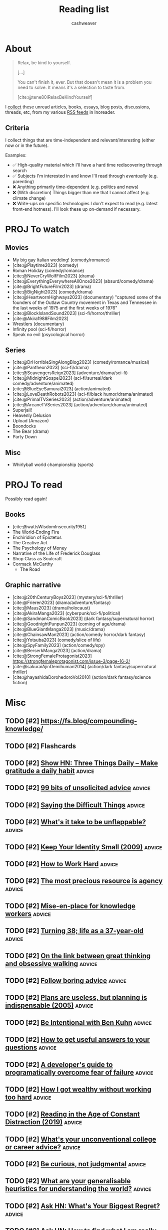 :PROPERTIES:
:ID:       c93c0308-2ea5-47d1-b808-b0291b092527
:LAST_MODIFIED: [2024-01-14 Sun 07:12]
:ROAM_ALIASES: Unread
:END:
#+TITLE: Reading list
#+hugo_custom_front_matter: :slug "c93c0308-2ea5-47d1-b808-b0291b092527"
#+AUTHOR: cashweaver
#+STARTUP: showeverything
#+TAGS: [ type : book essay class discussion link_group ]
#+TAGS: [ topic : math politics machine_learning_artificial_intelligence management productivity physics learning computer_science health aging lisp parenting advice communication systems exercise cool history art writing economics software_engineering biology research creativity career relationships philosophy housing climate_change mindfulness happiness attention culture self_improvement databases marketing anthropology design [[transhumanism]] travel finance interview passive_house business ceramics retrospective project_management speaking gardening job_hunt pedagogy music ]
#+TAGS: [ software : vim emacs ]
#+TAGS: [ culinary : diet cooking ]
#+TAGS: [ when : someday ]
#+filetags: :hastodo:

* About

#+begin_quote
Relax, be kind to yourself.

[...]

You can't finish it, ever. But that doesn't mean it is a problem you need to solve. It means it's a selection to taste from.

[cite:@tene80iRelaxBeKindYourself]
#+end_quote

I [[id:ed6bc3fb-c6a6-45fe-9405-e4c74b02a5bb][collect]] these unread articles, books, essays, blog posts, discussions, threads, etc, from my various [[id:cfc5c953-4cb7-43d7-9ed6-23336d6c4587][RSS feeds]] in Inoreader.

** Criteria

I collect things that are time-independent and relevant/interesting (either now or in the future).

Examples:

- ✅ High-quality material which I'll have a hard time rediscovering through search
- ✅ Subjects I'm interested in and know I'll read through /eventually/ (e.g. parenting)
- ❌ Anything primarily time-dependent (e.g. politics and news)
- ❌ (With discretion) Things bigger than me that I cannot affect (e.g. climate change)
- ❌ Write-ups on specific technologies I don't expect to read (e.g. latest front-end hotness). I'll look these up on-demand if necessary.


* PROJ To watch
** Movies

- My big gay Italian wedding! (comedy/romance)
- [cite:@Playtime2023] (comedy)
- Roman Holiday (comedy/romance)
- [cite:@NeverCryWolfFilm2023] (drama)
- [cite:@EverythingEverywhereAllOnce2023] (absurd/comedy/drama)
- [cite:@BrightFutureFilm2023] (drama)
- [cite:@BigNight2023] (comedy/drama)
- [cite:@HeartwornHighways2023] (documentary)
  "captured some of the founders of the Outlaw Country movement in Texas and Tennessee in the last weeks of 1975 and the first weeks of 1976"
- [cite:@BlockIslandSound2023] (sci-fi/horror/thriller)
- [cite:@Akira1988Film2023]
- Wrestlers (documentary)
- Infinity pool (sci-fi/horror)
- Speak no evil (psycological horror)

** Series

- [cite:@DrHorribleSingAlongBlog2023] (comedy/romance/musical)
- [cite:@Pantheon2023] (sci-fi/drama)
- [cite:@ScavengersReign2023] (adventure/drama/sci-fi)
- [cite:@MidnightGospel2023] (sci-fi/surreal/dark comedy/adventure/animated)
- [cite:@BlueEyeSamurai2023] (action/animated)
- [cite:@LoveDeathRobots2023] (sci-fi/black humor/drama/animated)
- [cite:@PrimalTVSeries2023] (action/adventure/animated)
- [cite:@ArcaneTVSeries2023] (action/adventure/drama/animated)
- Superjail!
- Heavenly Delusion
- Upload (Amazon)
- Boondocks
- The Bear (drama)
- Party Down

** Misc

- Whirlyball world championship (sports)

* PROJ To read

Possibly read again!

** Books

- [cite:@wattsWisdomInsecurity1951]
- The World-Ending Fire
- Enchiridion of Epictetus
- The Creative Act
- The Psychology of Money
- Narrative of the Life of Frederick Douglass
- Shop Class as Soulcraft
- Cormack McCarthy
  - The Road


** Graphic narrative

- [cite:@20thCenturyBoys2023] (mystery/sci-fi/thriller)
- [cite:@Frieren2023] (drama/adventure/fantasy)
- [cite:@Maus2023] (drama/holocaust)
- [cite:@AkiraManga2023] (cyberpunk/sci-fi/political)
- [cite:@SandmanComicBook2023] (dark fantasy/supernatural horror)
- [cite:@GoodnightPunpun2023] (coming of age/drama)
- [cite:@BlueGiantManga2023] (music/drama)
- [cite:@ChainsawMan2023] (action/comedy horror/dark fantasy)
- [cite:@Yotsuba2023] (comedy/slice of life)
- [cite:@SpyFamily2023] (action/comedy/spy)
- [cite:@BerserkManga2023] (action/drama)
- [cite:@StrongFemaleProtagonist2023]
  https://strongfemaleprotagonist.com/issue-3/page-16-2/
- [cite:@sakuraiAjinDemihuman2014] (action/dark fantasy/supernatural thriller)
- [cite:@hayashidaDorohedoroVol2010] (action/dark fantasy/science fiction)

* Misc
** TODO [#2] https://fs.blog/compounding-knowledge/
** TODO [#2] Flashcards
** TODO [#2] [[https://threethingsdaily.xyz/][Show HN: Three Things Daily – Make gratitude a daily habit]] :advice:
:PROPERTIES:
:CREATED: [2021-03-31 12:02]
:END:
** TODO [#2] [[https://kk.org/thetechnium/99-additional-bits-of-unsolicited-advice/][99 bits of unsolicited advice]] :advice:
:PROPERTIES:
:CREATED: [2021-04-26 18:26]
:END:
** TODO [#2] [[https://ethan.katzenberg.co.uk/posts/saying-difficult-things/][Saying the Difficult Things]] :advice:
:PROPERTIES:
:CREATED: [2021-05-17 22:45]
:END:
** TODO [#2] [[https://www.reddit.com/r/slatestarcodex/comments/njin2a/whats_it_take_to_be_unflappable/][What's it take to be unflappable?]] :advice:
:PROPERTIES:
:CREATED: [2021-05-23 22:10]
:END:
** TODO [#2] [[http://www.paulgraham.com/identity.html][Keep Your Identity Small (2009)]] :advice:
:PROPERTIES:
:CREATED: [2021-06-07 01:19]
:END:
** TODO [#2] [[http://paulgraham.com/hwh.html][How to Work Hard]] :advice:
:PROPERTIES:
:CREATED: [2021-06-29 13:39]
:END:
** TODO [#2] [[https://simonsarris.substack.com/p/the-most-precious-resource-is-agency][The most precious resource is agency]] :advice:
:PROPERTIES:
:CREATED: [2021-07-01 00:43]
:END:
** TODO [#2] [[https://fortelabs.co/blog/mise-en-place-for-knowledge-workers/][Mise-en-place for knowledge workers]] :advice:
:PROPERTIES:
:CREATED: [2021-07-02 07:22]
:END:
** TODO [#2] [[https://sachachua.com/blog/2021/08/turning-38-life-as-a-37-year-old/][Turning 38; life as a 37-year-old]] :advice:
:PROPERTIES:
:CREATED: [2021-08-13 00:00]
:END:
** TODO [#2] [[https://lithub.com/on-the-link-between-great-thinking-and-obsessive-walking/][On the link between great thinking and obsessive walking]] :advice:
:PROPERTIES:
:CREATED: [2021-08-22 18:32]
:END:
** TODO [#2] [[http://nywkap.com/other/follow-boring-advice.html][Follow boring advice]] :advice:
:PROPERTIES:
:CREATED: [2021-09-05 06:37]
:END:
** TODO [#2] [[https://www.pmi.org/learning/library/planning-process-indispensable-software-projects-7487][Plans are useless, but planning is indispensable (2005)]] :advice:
:PROPERTIES:
:CREATED: [2021-09-06 19:48]
:END:
** TODO [#2] [[https://www.reddit.com/r/slatestarcodex/comments/plqmbw/be_intentional_with_ben_kuhn/][Be Intentional with Ben Kuhn]] :advice:
:PROPERTIES:
:CREATED: [2021-09-10 18:22]
:END:
** TODO [#2] [[https://jvns.ca/blog/2021/10/21/how-to-get-useful-answers-to-your-questions/][How to get useful answers to your questions]] :advice:
:PROPERTIES:
:CREATED: [2021-10-21 17:29]
:END:
** TODO [#2] [[https://www.pagerduty.com/blog/engineers-guide-on-the-importance-of-failure/][A developer's guide to programatically overcome fear of failure]] :advice:
:PROPERTIES:
:CREATED: [2021-10-31 11:27]
:END:
** TODO [#2] [[https://amaca.substack.com/p/how-i-got-wealthy-without-working][How I got wealthy without working too hard]] :advice:
:PROPERTIES:
:CREATED: [2021-11-18 16:13]
:END:
** TODO [#2] [[https://www.theparisreview.org/blog/2019/02/08/reading-in-the-age-of-constant-distraction/][Reading in the Age of Constant Distraction (2019)]] :advice:
:PROPERTIES:
:CREATED: [2021-04-08 04:21]
:END:
** TODO [#2] [[https://www.reddit.com/r/slatestarcodex/comments/rp6crb/whats_your_unconventional_college_or_career_advice/][What's your unconventional college or career advice?]] :advice:
:PROPERTIES:
:CREATED: [2021-12-26 21:35]
:END:
** TODO [#2] [[http://www.shubhro.com/2021/12/20/be-curious-not-judgmental/][Be curious, not judgmental]] :advice:
:PROPERTIES:
:CREATED: [2021-12-23 15:59]
:END:
** TODO [#2] [[https://www.reddit.com/r/slatestarcodex/comments/xzs8ut/what_are_your_generalisable_heuristics_for/][What are your generalisable heuristics for understanding the world?]] :advice:
:PROPERTIES:
:CREATED: [2022-10-09 18:13]
:END:
** TODO [#2] [[https://news.ycombinator.com/item?id=33118584][Ask HN: What's Your Biggest Regret?]] :advice:
:PROPERTIES:
:CREATED: [2022-10-07 08:06]
:END:
** TODO [#2] [[https://news.ycombinator.com/item?id=33077489][Ask HN: How to find what I am really good at?]] :advice:
:PROPERTIES:
:CREATED: [2022-10-04 07:32]
:END:
** TODO [#2] [[https://www.adamtal.me/2019/05/first-make-the-change-easy-then-make-the-easy-change][First make the change easy, then make the easy change (2021)]] :advice:
:PROPERTIES:
:CREATED: [2022-10-02 20:29]
:END:
** TODO [#2] [[https://www.reddit.com/r/slatestarcodex/comments/xtcnyp/where_are_you_finding_wisdom_these_days/][Where are you finding wisdom these days?]] :advice:
:PROPERTIES:
:CREATED: [2022-10-02 02:06]
:END:
** TODO [#3] [[https://nationalaffairs.com/publications/detail/why-men-are-hard-to-help][Why Men Are Hard to Help]] :advice:
:PROPERTIES:
:CREATED: [2022-10-01 16:49]
:END:
** TODO [#2] [[https://www.reddit.com/r/slatestarcodex/comments/xs0mtm/difficulty_of_implementation_aside_whats_your_one/][Difficulty of implementation aside: what's your One Simple Trick that would unlock the most amount of humanity's locked up potential?]] :advice:
:PROPERTIES:
:CREATED: [2022-09-30 12:55]
:END:
** TODO [#2] [[https://www.reddit.com/r/slatestarcodex/comments/xrlalo/how_to_be_less_agreeable/][How to be less agreeable]] :advice:
:PROPERTIES:
:CREATED: [2022-09-29 22:45]
:END:
** TODO [#2] [[https://www.reddit.com/r/slatestarcodex/comments/xhz99u/how_do_ssc_approach_determine_the_appropriate/][How do SSC approach determine the appropriate length for delaying gratification?]] :advice:
:PROPERTIES:
:CREATED: [2022-09-19 02:22]
:END:
** TODO [#2] [[https://research.kudelskisecurity.com/2020/07/28/the-definitive-guide-to-modulo-bias-and-how-to-avoid-it/][The definitive guide to "modulo bias" and how to avoid it (2020)]] :advice:
:PROPERTIES:
:CREATED: [2022-09-15 09:09]
:END:
** TODO [#2] [[https://www.reddit.com/r/slatestarcodex/comments/xbztv6/the_privilege_of_being_relatable_how_often_do_you/][The privilege of being relatable; how often do you filter what you say for the sake of fitting in?]] :advice:
:PROPERTIES:
:CREATED: [2022-09-12 01:36]
:END:
** TODO [#2] [[https://news.ycombinator.com/item?id=32618163][Ask HN: How can I come to peace with the years I wasted on pointless things?]] :advice:
:PROPERTIES:
:CREATED: [2022-08-27 12:21]
:END:
** TODO [#2] [[https://www.reddit.com/r/slatestarcodex/comments/wy3wzn/low_conscientiousness_advice_and_insights_thread/][Low conscientiousness advice and insights thread]] :advice:
:PROPERTIES:
:CREATED: [2022-08-26 08:48]
:END:
** TODO [#2] [[https://zenhabits.net/lightness/][Moving Lightly Through the World]] :advice:
:PROPERTIES:
:CREATED: [2022-08-25 20:22]
:END:
** TODO [#2] [[https://news.ycombinator.com/item?id=32589714][I'm an 18 year old developer. How do I become one of the best programmers ever?]] :advice:
:PROPERTIES:
:CREATED: [2022-08-25 05:02]
:END:
** TODO [#2] [[https://jeremyeder.com/2022/08/16/every-action-you-take-is-a-vote-for-the-type-of-person-you-wish-to-become/][Every action you take is a vote for the type of person you wish to become]] :advice:
:PROPERTIES:
:CREATED: [2022-08-23 16:50]
:END:
** TODO [#2] [[https://zenhabits.net/drained/][What to Do When You're Feeling Drained]] :advice:
:PROPERTIES:
:CREATED: [2022-08-20 16:55]
:END:
** TODO [#2] [[https://zenhabits.net/fleeting/][On the Shortness of Life]] :advice:
:PROPERTIES:
:CREATED: [2022-08-11 15:04]
:END:
** TODO [#2] [[https://jakobgreenfeld.com/insight-porn][No More "Insight Porn"]] :advice:
:PROPERTIES:
:CREATED: [2022-08-08 12:21]
:END:
** TODO [#2] [[https://zenhabits.net/trustme/][A Guide to Practicing Trust]] :advice:
:PROPERTIES:
:CREATED: [2022-08-04 13:25]
:END:
** TODO [#2] [[https://astralcodexten.substack.com/p/forer-statements-as-updates-and-affirmations][Forer Statements As Updates And Affirmations]] :advice:
:PROPERTIES:
:CREATED: [2022-07-27 04:19]
:END:
** TODO [#2] [[https://zenhabits.net/balanced/][The Balanced Path: An Open Heart Without Taking on Suffering]] :advice:
:PROPERTIES:
:CREATED: [2022-07-27 13:42]
:END:
** TODO [#2] [[https://news.ycombinator.com/item?id=32248016][Ask HN: Have you ever had a changed-your-life moment?]] :advice:
:PROPERTIES:
:CREATED: [2022-07-27 08:07]
:END:
** TODO [#2] [[https://thagomizer.com/blog/2017/09/29/we-don-t-do-that-here.html][We don't do that here (2017)]] :advice:
:PROPERTIES:
:CREATED: [2022-07-27 15:35]
:END:
** TODO [#2] [[https://commoncog.com/most-useful-question-expertise/][The Most Useful Question to Ask About Expertise]] :advice:
:PROPERTIES:
:CREATED: [2022-07-26 18:03]
:END:
** TODO [#2] [[https://www.reddit.com/r/slatestarcodex/comments/w83imu/fake_vulnerability_risk_aversion_and_you/][Fake Vulnerability, Risk Aversion and You]] :advice:
:PROPERTIES:
:CREATED: [2022-07-25 23:21]
:END:
** TODO [#2] [[https://news.ycombinator.com/item?id=32226910][Ask HN: I'm in a rut. How did you get out of yours?]] :advice:
:PROPERTIES:
:CREATED: [2022-07-25 16:40]
:END:
** TODO [#2] [[https://zenhabits.net/powerfully-effective/][How to Have a Powerfully Effective Day]] :advice:
:PROPERTIES:
:CREATED: [2022-07-15 15:40]
:END:
** TODO [#2] [[https://allenpike.com/2022/giving-a-shit][Giving a shit as a service]] :advice:
:PROPERTIES:
:CREATED: [2022-07-12 15:28]
:END:
** TODO [#2] [[https://algorithmsbook.com/][Algorithms for Decision Making]] :advice:
:PROPERTIES:
:CREATED: [2022-07-09 12:28]
:END:
** TODO [#2] [[https://www.lesswrong.com/posts/Tnpp3cyEHMGthjGAf/seven-ways-to-become-unstoppably-agentic][Seven ways to become unstoppably agentic]] :advice:
:PROPERTIES:
:CREATED: [2022-06-27 19:27]
:END:
** TODO [#2] [[https://fronterablog.com/thinking-in-bets/][How to make decisions like a poker player]] :advice:
:PROPERTIES:
:CREATED: [2022-06-02 12:32]
:END:
** TODO [#2] [[https://news.ycombinator.com/item?id=31438426][Tell HN: The loneliness of a pretty good developer]] :advice:
:PROPERTIES:
:CREATED: [2022-05-19 18:39]
:END:
** TODO [#2] [[https://www.reddit.com/r/slatestarcodex/comments/toje3a/looking_for_advice_in_navigating_early_my_40s/][Looking for advice in navigating early my 40's]] :advice:
:PROPERTIES:
:CREATED: [2022-03-26 07:30]
:END:
** TODO [#2] [[https://www.reddit.com/r/slatestarcodex/comments/tl9vr1/men_will_literally_have_completely_different/][Men Will Literally Have Completely Different Mental Processes Instead Of Going To Therapy]] :advice:
:PROPERTIES:
:CREATED: [2022-03-23 19:39]
:END:
** TODO [#2] [[https://news.ycombinator.com/item?id=30782994][Ask HN: What do you wish you had done/known in your 30s?]] :advice:
:PROPERTIES:
:CREATED: [2022-03-23 20:36]
:END:
** TODO [#2] [[https://www.reddit.com/r/slatestarcodex/comments/td9xct/looking_for_advice_in_navigating_late_20s_and/][Looking for advice in navigating late 20's and early 30's]] :advice:
:PROPERTIES:
:CREATED: [2022-03-13 16:01]
:END:
** TODO [#2] [[https://news.ycombinator.com/item?id=30589374][Ask HN: How did you overcome perfectionism?]] :advice:
:PROPERTIES:
:CREATED: [2022-03-07 16:02]
:END:
** TODO [#2] [[https://zenhabits.net/simplify5/][5 Ways to Simplify Your Life]] :advice:
:PROPERTIES:
:CREATED: [2022-03-03 14:40]
:END:
** TODO [#2] [[https://ryanwarnock.me/blog/260222.html][How to waste time and overcomplicate things]] :advice:
:PROPERTIES:
:CREATED: [2022-02-26 18:11]
:END:
** TODO [#2] [[https://lcamtuf.coredump.cx/prep/index-old.shtml][Disaster Planning for Regular Folks]] :advice:
:PROPERTIES:
:CREATED: [2022-02-25 12:53]
:END:
** TODO [#2] [[https://www.lesswrong.com/posts/aPFuxpGEevyGgMwJ2/do-then-think][Do, Then Think]] :advice:
:PROPERTIES:
:CREATED: [2022-02-24 21:57]
:END:
** TODO [#2] [[https://www.wm.edu/news/stories/2020/feynmans-advice-to-wm-student-resonates-45-years-later.php][Feynman&rsquo;s advice to W&M student resonates 45 years later (2020)]] :advice:
:PROPERTIES:
:CREATED: [2022-02-21 16:33]
:END:
** TODO [#2] [[https://zenhabits.net/perfectionism/][Why Perfectionism Stops Us from Creating New Habits]] :advice:
:PROPERTIES:
:CREATED: [2022-02-18 18:05]
:END:
** TODO [#2] [[https://zenhabits.net/layers/][Simplifying Our Mental View]] :advice:
:PROPERTIES:
:CREATED: [2022-02-03 17:13]
:END:
** TODO [#2] [[https://blog.aadilali.com/posts/personal-finance.html][Every thought about personal finance I've ever had, as concisely as possible]] :advice:
:PROPERTIES:
:CREATED: [2021-02-26 23:33]
:END:
** TODO [#2] [[https://seneca.dylancastillo.co/][Show HN: Get advice from a GPT3-based stoic philosopher]] :advice:
:PROPERTIES:
:CREATED: [2023-02-24 12:08]
:END:
** TODO [#2] [[https://zenhabits.net/we-make-everything-harder/][We Make Everything Harder]] :advice:
:PROPERTIES:
:CREATED: [2023-02-24 13:55]
:END:
** TODO [#2] [[https://www.reddit.com/r/slatestarcodex/comments/118eosf/10_ways_to_avoid_being_fooled/][10 Ways to Avoid Being Fooled]] :advice:
:PROPERTIES:
:CREATED: [2023-02-21 20:51]
:END:
** TODO [#2] [[https://zenhabits.net/wisdom-non-effort/][The Wisdom of Non-Effort]] :advice:
:PROPERTIES:
:CREATED: [2023-02-17 13:50]
:END:
** TODO [#2] [[https://www.reddit.com/r/slatestarcodex/comments/11368ha/interesting_question_crossposting_here_what_do/][Interesting question crossposting here: What do you believe are the best algorithms for daily life, implementable by a typical human who passed high school, and understands the basics of probability?]] :advice:
:PROPERTIES:
:CREATED: [2023-02-15 19:25]
:END:
** TODO [#2] [[https://news.ycombinator.com/item?id=34802589][Ask HN: What is the best advice you got on any aspect of life?]] :advice:
:PROPERTIES:
:CREATED: [2023-02-15 11:49]
:END:
** TODO [#2] [[https://www.noamlerner.com/post/rotate/][When feeling worn out, rotate]] :advice:
:PROPERTIES:
:CREATED: [2023-02-13 15:47]
:END:
** TODO [#2] [[https://zenhabits.net/deepen-each-moment/][Deepen in Each Moment]] :advice:
:PROPERTIES:
:CREATED: [2023-02-10 13:56]
:END:
** TODO [#2] [[https://news.ycombinator.com/item?id=34710830][Ask HN: How do you deal with information and internet addiction?]] :advice:
:PROPERTIES:
:CREATED: [2023-02-08 16:52]
:END:
** TODO [#2] [[https://stonemaiergames.com/the-10-best-and-worst-decisions-ive-ever-made/][Best and worst decisions I've made]] :advice:
:PROPERTIES:
:CREATED: [2023-01-27 06:13]
:END:
** TODO [#2] [[https://xeiaso.net/blog/lesson-online-feedback][You don't have to engage with people on the Internet]] :advice:
:PROPERTIES:
:CREATED: [2023-01-21 00:42]
:END:
** TODO [#2] [[https://www.radiatedaily.com/telling-your-inner-critic-to-chill/][Telling your inner critic to chill]] :advice:
:PROPERTIES:
:CREATED: [2023-01-19 13:08]
:END:
** TODO [#2] [[https://blog.jim-nielsen.com/2023/art-of-knowing-when-to-quit/][The art of knowing when to quit]] :advice:
:PROPERTIES:
:CREATED: [2023-01-17 23:04]
:END:
** TODO [#2] [[https://www.reddit.com/r/slatestarcodex/comments/10amx4z/what_irrational_beliefs_do_you_holdinclined_to/][What irrational beliefs do you hold/inclined to hold?]] :advice:
:PROPERTIES:
:CREATED: [2023-01-13 06:02]
:END:
** TODO [#2] [[https://nintil.com/dont-assume/][Stop assuming so much]] :advice:
:PROPERTIES:
:CREATED: [2022-12-15 00:00]
:END:
** TODO [#2] [[https://thezvi.wordpress.com/2023/01/09/how-to-bounded-distrust/][How to Bounded Distrust]] :advice:
:PROPERTIES:
:CREATED: [2023-01-09 13:07]
:END:
** TODO [#2] [[https://www.reddit.com/r/cscareerquestions/comments/106uwn1/what_was_something_you_wish_you_did_early/][What was something you wish you did early?]] :advice:
:PROPERTIES:
:CREATED: [2023-01-08 21:30]
:END:
** TODO [#2] [[https://www.reddit.com/r/slatestarcodex/comments/104nt97/earlylife_crisis_how_do_i_not_get_crippled_by/][Early-Life Crisis: How Do I Not Get Crippled by Self-Comparisons?]] :advice:
:PROPERTIES:
:CREATED: [2023-01-06 07:18]
:END:
** TODO [#2] [[https://www.spakhm.com/p/surviving-disillusionment][Surviving disillusionment (2020)]] :advice:
:PROPERTIES:
:CREATED: [2022-12-31 08:23]
:END:
** TODO [#2] [[https://www.benkuhn.net/abyss/][Staring into the abyss as a core life skill]] :advice:
:PROPERTIES:
:CREATED: [2022-12-22 15:54]
:END:
** TODO [#2] [[https://realizeengineering.blog/2021/01/20/we-are-drowning-in-information-while-starving-for-wisdom/][We are drowning in information while starving for wisdom (2021)]] :advice:
:PROPERTIES:
:CREATED: [2022-12-21 13:26]
:END:
** TODO [#2] [[https://cassandradispatch.org/richard-feynman-on-looking-at-the-world-from-another-point-of-view/][Richard Feynman on looking at the world from another point of view (1973)]] :advice:
:PROPERTIES:
:CREATED: [2022-12-18 15:51]
:END:
** TODO [#2] [[https://jamesclear.com/giving-up][What I do when I feel like giving up (2015)]] :advice:
:PROPERTIES:
:CREATED: [2022-12-14 14:47]
:END:
** TODO [#2] [[http://www.paulgraham.com/identity.html][Keep Your Identity Small (2009)]] :advice:
:PROPERTIES:
:CREATED: [2022-12-10 09:57]
:END:
** TODO [#2] [[https://www.benkuhn.net/overconfidence/][Be less scared of overconfidence]] :advice:
:PROPERTIES:
:CREATED: [2022-11-30 00:00]
:END:
** TODO [#2] [[https://www.reddit.com/r/slatestarcodex/comments/z3zszb/whats_the_difference_if_any_between_a_life_true/][What's the difference, if any, between a life true to yourself and the life others expect of you?]] :advice:
:PROPERTIES:
:CREATED: [2022-11-25 01:05]
:END:
** TODO [#2] [[https://www.reddit.com/r/slatestarcodex/comments/z3qdv3/underrated_reasons_to_be_thankful/][Underrated reasons to be thankful]] :advice:
:PROPERTIES:
:CREATED: [2022-11-24 17:57]
:END:
** TODO [#2] [[https://dynomight.substack.com/p/thanks-2][Underrated reasons to be thankful]] :advice:
:PROPERTIES:
:CREATED: [2022-11-24 19:08]
:END:
** TODO [#2] [[https://news.ycombinator.com/item?id=33680805][Ask HN: Again: The "I want to do everything but end up doing nothing" dilemma]] :advice:
:PROPERTIES:
:CREATED: [2022-11-20 13:44]
:END:
** TODO [#2] [[https://twitter.com/emollick/status/1590885711611588608][A survey of every Swedish economist found the economics concept that would benefit the most people to understand is "opportunity cost." :advice:

It is what you give up when you make a choice. Not just what you don't buy, but also what you could have done by saving 💰 for later. Relevant!]]
:PROPERTIES:
:CREATED: [2022-11-11 01:54]
:END:
** TODO [#2] [[https://www.themarshallproject.org/2022/09/30/how-i-survived-a-year-in-the-hole-without-losing-my-mind][How I survived a year in 'the hole' without losing my mind]] :advice:
:PROPERTIES:
:CREATED: [2022-10-30 15:12]
:END:
** TODO [#2] [[https://news.ycombinator.com/item?id=33382056][Ask HN: Advice that changed your life?]] :advice:
:PROPERTIES:
:CREATED: [2022-10-29 08:13]
:END:
** TODO [#2] [[https://www.reddit.com/r/slatestarcodex/comments/yd4zv4/existential_dread_of_turning_24/][Existential dread of turning 24]] :advice:
:PROPERTIES:
:CREATED: [2022-10-25 13:35]
:END:
** TODO [#2] [[https://www.indiehackers.com/post/the-power-technique-a-strategic-approach-to-self-discipline-11bc6724d6][The PoWeR technique: a strategic approach to self-discipline]] :advice:
:PROPERTIES:
:CREATED: [2023-07-17 13:54]
:END:
** TODO [#2] [[https://austinkleon.com/2023/07/10/never-waste-a-midlife-crisis/][Never waste a midlife crisis]] :advice:
:PROPERTIES:
:CREATED: [2023-07-17 23:22]
:END:
** TODO [#2] [[https://www.theverge.com/23797349/how-do-you-live-review-studio-ghibli-hayao-miyazaki][Hayao Miyazaki's How Do You Live is a beautiful relic – and the end of an era]] :advice:
:PROPERTIES:
:CREATED: [2023-07-17 16:42]
:END:
** TODO [#2] [[https://jasonfeifer.beehiiv.com/p/how-to-solve-big-problems][Solve your big problems by solving your real problem]] :advice:
:PROPERTIES:
:CREATED: [2023-07-12 13:21]
:END:
** TODO [#2] [[https://www.ribbonfarm.com/2023/07/06/the-resourceful-life/][The Resourceful Life]] :advice:
:PROPERTIES:
:CREATED: [2023-07-06 22:08]
:END:
** TODO [#2] [[https://fs.blog/saying-no/][Ways to say no with grace and style (2021)]] :advice:
:PROPERTIES:
:CREATED: [2023-06-25 13:07]
:END:
** TODO [#2] [[https://memory-alpha.fandom.com/wiki/Rules_of_Acquisition][Ferengi Rules of Acquisition]] :advice:
:PROPERTIES:
:CREATED: [2023-06-23 17:38]
:END:
** TODO [#2] [[https://sashachapin.substack.com/p/in-praise-of-blowing-up-your-life][In praise of blowing up your life]] :advice:
:PROPERTIES:
:CREATED: [2023-06-12 21:54]
:END:
** TODO [#2] [[https://news.ycombinator.com/item?id=36227470][Painful Lesson: Always 'Show and Tell' Your Product Before You Develop It]] :advice:
:PROPERTIES:
:CREATED: [2023-06-07 14:48]
:END:
** TODO [#2] [[https://news.ycombinator.com/item?id=28942537][Willingness to Look Stupid]] :advice:
:PROPERTIES:
:CREATED: [2021-10-21 13:53]
:END:
** TODO [#2] [[https://www.mrdbourke.com/what-if-you-did-the-exact-opposite-like-the-rogue-bees-do/][What if you did the exact opposite, like rogue bees do (2020)]] :advice:
:PROPERTIES:
:CREATED: [2023-05-22 18:15]
:END:
** TODO [#2] [[https://www.newyorker.com/culture/office-space/its-time-to-embrace-slow-productivity][It's time to embrace slow productivity (2022)]] :advice:
:PROPERTIES:
:CREATED: [2023-05-19 20:45]
:END:
- https://news.ycombinator.com/item?id=29893695
- https://news.ycombinator.com/item?id=36006676
** TODO [#2] [[https://openheartproject.com/getting-stuff-done-by-not-being-mean-to-yourself/][Getting Stuff Done by Not Being Mean to Yourself (2010)]] :advice:
:PROPERTIES:
:CREATED: [2023-05-19 23:38]
:END:
** TODO [#2] [[https://spectrum.ieee.org/vint-cerf-advice][Vint Cerf's career advice for engineers]] :advice:
:PROPERTIES:
:CREATED: [2023-05-16 00:14]
:END:
** TODO [#2] [[https://charliebecker.substack.com/p/do-the-weirdest-thing-that-feels][Do the weirdest thing that feels right]] :advice:
:PROPERTIES:
:CREATED: [2023-05-09 15:56]
:END:
** TODO [#2] [[https://thestorytellers.com/the-businessman-and-the-fisherman/][The businessman and the fisherman (1963)]] :advice:
:PROPERTIES:
:CREATED: [2023-05-07 02:28]
:END:
- https://news.ycombinator.com/item?id=35847327
** TODO [#2] [[https://www.cs.virginia.edu/~robins/YouAndYourResearch.html][You and Your Research (1986)]] :advice:
:PROPERTIES:
:CREATED: [2023-05-01 17:47]
:END:
** TODO [#2] [[https://mlajtos.mu/posts/improbably-right][Improbably Right]] :advice:
:PROPERTIES:
:CREATED: [2023-04-24 13:19]
:END:
** TODO [#2] [[https://www.reddit.com/r/slatestarcodex/comments/12wp5p3/how_to_care_more_about_anything_but_my_personal/][How to care more (about anything, but my personal goals especially)]] :advice:
:PROPERTIES:
:CREATED: [2023-04-23 20:33]
:END:
** TODO [#2] [[https://www.reddit.com/r/slatestarcodex/comments/12ore2y/recommendations_about_learning_to_spot_grifters/][Recommendations about learning to spot grifters, con artist and marketing manipulation?]] :advice:
:PROPERTIES:
:CREATED: [2023-04-16 22:24]
:END:
** TODO [#2] [[https://www.reddit.com/r/cscareerquestions/comments/129yszy/what_is_the_one_piece_of_advice_you_would_give/][What is the one piece of advice you would give your younger self in tech?]] :advice:
:PROPERTIES:
:CREATED: [2023-04-02 21:27]
:END:
** TODO [#2] [[https://every.to/no-small-plans/how-to-do-hard-things][How to do hard things]] :advice:
:PROPERTIES:
:CREATED: [2023-04-03 15:52]
:END:
** TODO [#2] [[https://www.reddit.com/r/slatestarcodex/comments/1291w62/i_get_it_if_you_can_use_bayes_theorem_to_a_daily/][I get it. If you can use "Bayes Theorem" to a daily life decision in a neat way, do so. But what other tactics greatly boost daily life reasoning?]] :advice:
:PROPERTIES:
:CREATED: [2023-04-01 22:59]
:END:
** TODO [#2] [[https://www.muledesign.com/blog/brainstorm-questions][Brainstorm questions not ideas]] :advice:
:PROPERTIES:
:CREATED: [2023-03-29 04:51]
:END:
** TODO [#2] [[https://invertedpassion.com/the-anti-productivity-manifesto/][The Anti-Productivity Manifesto]] :advice:
:PROPERTIES:
:CREATED: [2023-03-26 09:15]
:END:
** TODO [#2] [[https://josem.co/call-yourself-titles/][Call yourself titles]] :advice:
:PROPERTIES:
:CREATED: [2023-03-25 15:11]
:END:
** TODO [#2] [[https://web.archive.org/web/20160304085903/http://thestartuptoolkit.com/blog/2011/10/the_coffeeshop_fallacy/][The Coffeeshop Fallacy (2011)]] :advice:
:PROPERTIES:
:CREATED: [2023-03-11 14:31]
:END:
** TODO [#2] [[https://mattlakeman.org/2020/12/08/the-24-hour-do-nothing-challenge/][The 24 Hour "Do Nothing" Challenge]] :advice:
:PROPERTIES:
:CREATED: [2023-03-09 14:09]
:END:
** TODO [#2] [[https://sive.rs/aim][Curve into the target]] :advice:
:PROPERTIES:
:CREATED: [2023-03-08 09:40]
:END:
** TODO [#2] [[https://oliveremberton.com/2014/life-is-a-game-this-is-your-strategy-guide/][Life is a game, this is your strategy guide (2014)]] :advice:
:PROPERTIES:
:CREATED: [2023-03-05 12:12]
:END:
** TODO [#2] [[http://paulgraham.com/superlinear.html][Superlinear Returns]] :advice:
:PROPERTIES:
:CREATED: [2023-10-17 19:00]
:END:
** TODO [#2] [[https://kajsotala.fi/2023/10/the-99-principle-for-personal-problems/][The 99% principle for personal problems]] :advice:
:PROPERTIES:
:CREATED: [2023-10-02 08:18]
:END:
** TODO [#2] [[https://nintil.com/elon-anecdotes/][Elon's decision making: an anecdote compilation]] :advice:
:PROPERTIES:
:CREATED: [2023-10-02 00:00]
:END:
** TODO [#2] [[https://archive.ph/AUpYp][Intimacy does not scale (2021)]] :advice:
:PROPERTIES:
:CREATED: [2023-10-01 23:46]
:END:
** TODO [#2] [[https://nlopes.dev/writing/dont-be-afraid-to-be-wrong][Don't be afraid to be wrong]] :advice:
:PROPERTIES:
:CREATED: [2023-09-16 18:44]
:END:
** TODO [#2] [[https://chavanniclass.com/2023/09/16/48-the-do-something-about-it-club/][The "Do Something About It" Club]] :advice:
:PROPERTIES:
:CREATED: [2023-09-16 10:08]
:END:
** TODO [#2] [[https://www.scottscheper.com/niche-dev][Don't "find" your niche, "develop" it]] :advice:
:PROPERTIES:
:CREATED: [2023-09-12 02:29]
:END:
** TODO [#2] [[https://www.reddit.com/r/slatestarcodex/comments/16h9l0k/how_do_i_learn_to_be_persistent/][How do I learn to be persistent?]] :advice:
:PROPERTIES:
:CREATED: [2023-09-13 01:31]
:END:
** TODO [#2] [[https://www.reddit.com/r/slatestarcodex/comments/16iik5f/cultivating_obsession/][Cultivating Obsession]] :advice:
:PROPERTIES:
:CREATED: [2023-09-14 13:30]
:END:
** TODO [#2] [[https://www.sethbannon.com/p/mistakes-you-should-never-make][Mistakes You Should Never Make (2014)]] :advice:
:PROPERTIES:
:CREATED: [2023-09-10 18:41]
:END:
** TODO [#2] [[https://www.reddit.com/r/slatestarcodex/comments/1682o9x/coping_with_what_you_cant_change_or_control/][Coping with what you can't change or control]] :advice:
:PROPERTIES:
:CREATED: [2023-09-02 13:34]
:END:
** TODO [#2] [[https://birchtree.me/blog/a-note-to-young-folks-download-the-videos-you-love/][A note to young folks: download the things you love]] :advice:
:PROPERTIES:
:CREATED: [2023-08-29 06:30]
:END:
** TODO [#2] [[https://developers.slashdot.org/story/23/08/26/029217/72-year-old-c-creator-bjarne-stroustrup-shares-life-advice][Bjarne Stroustrup Shares Life Advice]] :advice:
:PROPERTIES:
:CREATED: [2023-08-28 02:22]
:END:
** TODO [#2] [[https://sahillavingia.com/reflecting][Reflecting on my failure to build a billion-dollar company (2019)]] :advice:
:PROPERTIES:
:CREATED: [2023-08-09 07:16]
:END:
** TODO [#2] [[https://blog.samaltman.com/the-days-are-long-but-the-decades-are-short][The days are long but the decades are short (2015)]] :advice:aging:
:PROPERTIES:
:CREATED: [2023-04-19 21:12]
:END:
** TODO [#2] [[https://www.reddit.com/r/slatestarcodex/comments/1201vts/what_techniques_are_availableworthwhile_for/][What techniques are available/worthwhile for slowing down the (feeling of the) passage of time?]] :advice:aging:
:PROPERTIES:
:CREATED: [2023-03-23 23:42]
:END:
** TODO [#2] [[https://www.vox.com/even-better/23835758/divide-life-semesters-not-in-school-motivation-goals][Divide your life into semesters, even when you're not in school]] :advice:aging:
:PROPERTIES:
:CREATED: [2023-08-28 12:50]
:END:
** TODO [#2] [[https://news.ycombinator.com/item?id=34484710][Ask HN: What is your experience in tech consulting?]] :advice:business:
:PROPERTIES:
:CREATED: [2023-01-23 02:22]
:END:
** TODO [#2] [[https://www.gutenberg.org/files/8581/8581-h/8581-h.htm][The Art of Money Getting or Golden Rules for Making Money by P. T. Barnum (1880)]] :advice:business:
:PROPERTIES:
:CREATED: [2023-01-20 01:13]
:END:
** TODO [#2] [[https://tinyempires.substack.com/p/4-mistakes-to-avoid-to-build-a-better][Mistakes to avoid to build a better 1-person business]] :advice:business:
:PROPERTIES:
:CREATED: [2023-06-22 12:43]
:END:
** TODO [#2] [[https://playbook.samaltman.com/][Startup Playbook]] :advice:business:
:PROPERTIES:
:CREATED: [2023-04-28 18:35]
:END:
** TODO [#2] [[https://ludic.mataroa.blog/blog/your-organization-probably-doesnt-want-to-improve-things/][Organization probably doesn't want to improve things]] :advice:business:
:PROPERTIES:
:CREATED: [2023-10-08 00:48]
:END:
** TODO [#2] [[https://www.justbeepit.com/post/saas-startup-founders-what-advice-would-you-give-your-younger-selves-here-s-what-they-said][The Advice SaaS Startup Founders Would Give Their Younger Selves]] :advice:business:
:PROPERTIES:
:CREATED: [2023-10-13 09:44]
:END:
** TODO [#2] [[https://www.productlessons.xyz/article/product-manager-resume-with-examples-keywords][How to write a resume that converts]] :advice:career:
:PROPERTIES:
:CREATED: [2021-05-11 00:05]
:END:
** TODO [#2] [[https://thehustle.co/self-made-myth-luck-versus-hard-work/][The "self-made" myth: Why hard work isn't enough to reach the top]] :advice:career:
:PROPERTIES:
:CREATED: [2021-06-22 22:53]
:END:
** TODO [#2] [[https://typesense.org/blog/the-unreasonable-effectiveness-of-just-showing-up-everyday/][The unreasonable effectiveness of just showing up everyday]] :advice:career:
:PROPERTIES:
:CREATED: [2021-07-14 13:59]
:END:
** TODO [#2] [[http://www.bennorthrop.com/Essays/2021/always-do-extra.php][Always Do Extra]] :advice:career:
:PROPERTIES:
:CREATED: [2021-10-13 19:50]
:END:
** TODO [#2] [[https://www.ribbonfarm.com/2022/09/16/%CE%B5-%CE%B4-thinking/][ε/δ Thinking]] :advice:career:
:PROPERTIES:
:CREATED: [2022-09-16 07:00]
:END:
** TODO [#2] [[https://guzey.com/follow-up/][It is your responsibility to follow up (2019)]] :advice:career:
:PROPERTIES:
:CREATED: [2022-06-28 13:57]
:END:
** TODO [#2] [[https://seanbarry.dev/posts/quitting-the-rat-race/][Quitting the rat race]] :advice:career:
:PROPERTIES:
:CREATED: [2023-01-16 23:08]
:END:
** TODO [#2] [[https://www.honeycomb.io/blog/becoming-vp-of-engineering-pt1][On Becoming a VP of Engineering]] :advice:career:
:PROPERTIES:
:CREATED: [2023-07-14 08:39]
:END:
*** TODO [#2] [[https://www.honeycomb.io/blog/becoming-vp-of-engineering-pt2][On Becoming a VP of Engineering pt. 2]] :advice:career:
:PROPERTIES:
:CREATED: [2023-07-14 19:33]
:END:
** TODO [#2] [[http://paulgraham.com/greatwork.html][How to Do Great Work]] :advice:career:
:PROPERTIES:
:CREATED: [2023-07-01 14:41]
:END:
** TODO [#2] [[https://boz.com/articles/get-it-done][Get It Done]] :advice:career:
:PROPERTIES:
:CREATED: [2023-06-18 19:10]
:END:
** TODO [#2] [[https://www.reddit.com/r/ExperiencedDevs/comments/13y8fbx/senior_staffsprincipals_whowhat_do_you_look_up_to/][Senior staffs/principals, who/what do you look up to for guidance?]] :advice:career:
:PROPERTIES:
:CREATED: [2023-06-02 10:00]
:END:
** TODO [#2] [[https://matthewgrohman.substack.com/p/want-an-unfair-advantage-in-your][Want an unfair advantage in your tech career? Consume content for other roles]] :advice:career:
:PROPERTIES:
:CREATED: [2023-03-06 12:27]
:END:
** TODO [#2] [[https://steinkamp.us/post/2022/11/10/what-i-learned-at-stripe.html][What I Learned at Stripe]] :advice:career:
:PROPERTIES:
:CREATED: [2023-02-28 12:02]
:END:
** TODO [#2] [[https://www.reddit.com/r/slatestarcodex/comments/16slzk9/thoughts_on_how_to_form_and_share_stronger/][Thoughts on how to form and share stronger opinions?]] :advice:career:
:PROPERTIES:
:CREATED: [2023-09-26 12:04]
:END:
** TODO [#2] [[https://lethain.com/building-prestige/][Building Personal and Organizational Prestige]] :advice:career:
:PROPERTIES:
:CREATED: [2023-10-03 14:42]
:END:
** TODO [#2] [[https://jvns.ca/blog/2020/07/14/when-your-coworker-does-great-work-tell-their-manager/][When your coworker does great work, tell their manager (2020)]] :advice:career:
:PROPERTIES:
:CREATED: [2023-08-31 16:43]
:END:
** TODO [#2] [[https://www.reddit.com/r/ExperiencedDevs/comments/162szdv/how_do_i_get_rid_of_my_ego/][How do I get rid of my ego?]] :advice:career:
:PROPERTIES:
:CREATED: [2023-08-27 15:12]
:END:
** TODO [#2] [[https://jacobian.org/2022/apr/11/mercenary/][Is my advice too mercenary?]] :advice:career:interview:
:PROPERTIES:
:CREATED: [2022-04-11 17:56]
:END:
** TODO [#2] [[https://sive.rs/slow][I'm a very slow thinker (2016)]] :advice:career:productivity:
:PROPERTIES:
:CREATED: [2023-03-06 10:21]
:END:
** TODO [#2] [[https://www.reddit.com/r/cscareerquestions/comments/10ctk6n/niched_swe_how_did_you_efficiently_become_so_good/][Niched SWE - How did you efficiently become "So Good they can't ignore you"?]] :advice:career:software_engineering:
:PROPERTIES:
:CREATED: [2023-01-15 20:11]
:END:
** TODO [#2] [[https://www.reddit.com/r/ExperiencedDevs/comments/161cwd8/how_to_act_like_a_staff_engineer_while_surrounded/][How to act like a Staff engineer while surrounded by brilliant Seniors?]] :advice:career:software_engineering:
:PROPERTIES:
:CREATED: [2023-08-25 22:11]
:END:
** TODO [#2] [[https://charity.wtf/2023/08/17/how-to-communicate-when-trust-is-low-without-digging-yourself-into-a-deeper-hole/][How to communicate when trust is low without digging yourself into a deeper hole]] :advice:communication:
:PROPERTIES:
:CREATED: [2023-08-17 19:44]
:END:
** TODO [#2] [[https://www.reddit.com/r/slatestarcodex/comments/139j0cp/on_disdain_for_system_1_thinking_and_emotions_and/][On disdain for System 1 thinking and emotions and gut feelings in general]] :advice:culture:
:PROPERTIES:
:CREATED: [2023-05-06 10:25]
:END:
** TODO [#2] [[https://sive.rs/nor][The joy and freedom of harmlessly upsetting social norms]] :advice:culture:
:PROPERTIES:
:CREATED: [2023-04-21 00:00]
:END:
** TODO [#2] [[https://www.reddit.com/r/slatestarcodex/comments/nxw0ce/dont_waffle_give_a_simple_answer/]["Don't waffle, give a '''simple''' answer."]] :advice:discussion:
:PROPERTIES:
:CREATED: [2021-06-12 02:04]
:END:
** TODO [#2] [[https://news.ycombinator.com/item?id=33800340][Ask HN: Do you look angry while you work?]] :advice:discussion:
:PROPERTIES:
:CREATED: [2022-11-30 13:25]
:END:
** TODO [#2] [[https://www.reddit.com/r/slatestarcodex/comments/ybn69h/what_do_you_guys_do_with_your_tired_free_time_at/][What do you guys do with your ' tired free time ' at the end of your days?]] :advice:discussion:
:PROPERTIES:
:CREATED: [2022-10-23 17:11]
:END:
** TODO [#2] [[https://www.reddit.com/r/cscareerquestions/comments/11epk68/what_is_your_unethical_cs_careers_advice/][What is your unethical CS career's advice?]] :advice:discussion:
:PROPERTIES:
:CREATED: [2023-03-01 00:54]
:END:
** TODO [#2] [[https://www.reddit.com/r/ExperiencedDevs/comments/14yp9gc/what_did_you_learn_as_an_experienced_dev_about/][What did you learn as an Experienced Dev about Business/People that most people don't know?]] :advice:discussion:career:business:
:PROPERTIES:
:CREATED: [2023-07-13 16:22]
:END:
** TODO [#2] [[https://www.reddit.com/r/cscareerquestions/comments/11le4iy/who_is_the_most_impressive_software_developer_you/][Who is the most impressive software developer you know and what about them impresses you?]] :advice:discussion:career:software_engineering:
:PROPERTIES:
:CREATED: [2023-03-07 22:47]
:END:
** TODO [#2] [[https://news.ycombinator.com/item?id=34029801][Ask HN: What is the best advice you received in 2022?]] :advice:discussion:link_group:
:PROPERTIES:
:CREATED: [2022-12-17 17:16]
:END:
** TODO [#2] [[https://knowledgeartist.org/article/identify-remarkable-trait-learn][Identify a remarkable trait in anyone, then either copy or avoid it]] :advice:essay:
:PROPERTIES:
:CREATED: [2021-03-20 20:53]
:END:
** TODO [#2] [[https://fs.blog/2021/05/advice-for-young-scientists/][Advice for Young Scientists–and Curious People in General]] :advice:essay:
:PROPERTIES:
:CREATED: [2021-05-19 07:44]
:END:
** TODO [#2] [[https://www.antipope.org/charlie/blog-static/2022/11/decision-fatigue.html][Decision Fatigue]] :advice:essay:
:PROPERTIES:
:CREATED: [2022-11-19 16:33]
:END:
** TODO [#2] [[https://adamsinger.substack.com/p/amateurs-obsess-over-tools-pros-over][Amateurs obsess over tools, pros over mastery]] :advice:essay:
:PROPERTIES:
:CREATED: [2023-07-09 18:37]
:END:
** TODO [#2] [[https://collabfund.com/blog/mental-liquidity/][Mental Liquidity]] :advice:essay:
:PROPERTIES:
:CREATED: [2023-06-11 12:31]
:END:
** TODO [#2] [[https://www.reddit.com/r/slatestarcodex/comments/1419ocl/having_a_small_identity_footprint/][Having a small identity footprint]] :advice:essay:
:PROPERTIES:
:CREATED: [2023-06-05 10:13]
:END:
** TODO [#2] [[https://www.thezbook.com/the-biggest-mistake-i-see-engineers-make-2/][The Biggest Mistake I See Engineers Make]] :advice:essay:career:software_engineering:
:PROPERTIES:
:CREATED: [2022-02-05 06:32]
:END:
** TODO [#2] [[https://collabfund.com/blog/the-art-and-science-of-spending-money/][The art and science of spending money]] :advice:finance:
:PROPERTIES:
:CREATED: [2023-01-16 03:55]
:END:
** TODO [#2] [[https://news.ycombinator.com/item?id=31408431][Ask HN: How to break anxiety/fear-avoidance cycle?]] :advice:health:
:PROPERTIES:
:CREATED: [2022-05-17 10:32]
:END:
** TODO [#2] [[https://news.ycombinator.com/item?id=34218240][Ask HN: How do you work on your mental health?]] :advice:health:
:PROPERTIES:
:CREATED: [2023-01-02 14:33]
:END:
** TODO [#2] [[http://paulgraham.com/vb.html][Life Is Short (2016)]] :advice:health:
:PROPERTIES:
:CREATED: [2022-12-25 05:51]
:END:
** TODO [#2] [[https://news.ycombinator.com/item?id=31580723][Ask HN: Feeling burned out at an early stage in my career]] :advice:health:career:
:PROPERTIES:
:CREATED: [2022-06-01 12:15]
:END:
** TODO [#2] [[https://www.reddit.com/r/slatestarcodex/comments/u16p2l/lots_of_people_focus_on_how_to_raise_your/][Lots of people focus on how to raise your IQ\intelligence\productivity. Let's talk about the contrapositive -- how not to lower your IQ\intelligence\productivity?]] :advice:health:productivity:
:PROPERTIES:
:CREATED: [2022-04-11 12:33]
:END:
** TODO [#2] [[https://news.ycombinator.com/item?id=31726302][Ask HN: How do you know when you are burning out?]] :advice:health:productivity:career:
:PROPERTIES:
:CREATED: [2022-06-13 14:41]
:END:
** TODO [#2] [[https://www.kalzumeus.com/2012/01/23/salary-negotiation/][Salary Negotiation: Make More Money, Be More Valued]] :advice:job_hunt:
:PROPERTIES:
:CREATED: [2023-07-02 02:44]
:END:
** TODO [#2] [[https://www.driverlesscrocodile.com/books-and-recommendations/tyler-cowen-on-reading-fast-reading-well-and-reading-widely/][Reading fast, reading well, and reading widely]] :advice:learning:
:PROPERTIES:
:CREATED: [2022-08-27 22:13]
:END:
** TODO [#2] [[https://www.apa.org/news/press/releases/2022/07/thoughts-mind-wander][Put down devices, let your mind wander, study suggests]] :advice:learning:
:PROPERTIES:
:CREATED: [2022-07-31 15:37]
:END:
** TODO [#2] [[https://www.reddit.com/r/slatestarcodex/comments/pau4yg/discovering_ourselves/][Discovering Ourselves]] :advice:link_group:
:PROPERTIES:
:CREATED: [2021-08-24 19:16]
:END:
** TODO [#2] [[https://github.com/merlinmann/wisdom/blob/master/wisdom.md][Merlin's Wisdom Project]] :advice:link_group:
:PROPERTIES:
:CREATED: [2023-09-26 22:38]
:END:
** TODO [#2] [[https://photographyinsider.info/image-streaming-for-photographers/][How to see bright, vivid images in your mind's eye (2016)]] :advice:link_group:
:PROPERTIES:
:CREATED: [2023-09-30 19:41]
:END:
** TODO [#2] [[https://longform.asmartbear.com/say-yes/][Never say "no," but rarely say "yes" (2011)]] :advice:link_group:
:PROPERTIES:
:CREATED: [2023-10-01 11:01]
:END:
** TODO [#2] [[https://www.reddit.com/r/slatestarcodex/comments/z114u3/how_young_people_should_deal_with_a_future/][How young people should deal with a future dominated by AI]] :advice:machine_learning_artificial_intelligence:
:PROPERTIES:
:CREATED: [2022-11-21 15:03]
:END:
** TODO [#2] [[https://tomtunguz.com/why-you-should-repeat-yourself/][Repeat Yourself, a Lot]] :advice:management:
:PROPERTIES:
:CREATED: [2021-10-31 17:43]
:END:
** TODO [#2] [[https://future.a16z.com/managing-your-mental-health-while-running-a-startup/][Managing mental health while running a startup]] :advice:management:
:PROPERTIES:
:CREATED: [2022-04-21 04:57]
:END:
** TODO [#2] [[https://algorithmsbook.com/files/dm.pdf][Algorithms for Decision Making [pdf]]] :advice:management:
:PROPERTIES:
:CREATED: [2022-04-22 16:21]
:END:
** TODO [#2] [[https://www.benkuhn.net/newmgr/][Some mistakes I made as a new manager]] :advice:management:
:PROPERTIES:
:CREATED: [2023-04-23 22:28]
:END:
- https://news.ycombinator.com/item?id=35681322
** TODO [#2] [[https://www.developing.dev/p/3-mistakes-i-made-as-an-engineer][Mistakes I made as an engineer, but had to become a manager to see]] :advice:management:career:
:PROPERTIES:
:CREATED: [2023-03-10 21:31]
:END:
** TODO [#2] [[https://zenhabits.net/action-star/][Moving From Desire to Action]] :advice:mindfull:
:PROPERTIES:
:CREATED: [2022-09-29 14:46]
:END:
** TODO [#2] [[https://zenhabits.net/ultimate-freedom/][Find Freedom in Any Moment]] :advice:mindfullness:
:PROPERTIES:
:CREATED: [2021-07-17 16:36]
:END:
** TODO [#2] [[https://psyche.co/guides/how-to-wander-free-and-easy-through-life-by-being-useless][How to Be Useless]] :advice:mindfulness:
:PROPERTIES:
:CREATED: [2022-01-15 12:53]
:END:
** TODO [#2] [[https://zenhabits.net/piles/][The Urgency of Piles]] :advice:mindfulness:
:PROPERTIES:
:CREATED: [2022-09-08 16:25]
:END:
** TODO [#2] [[https://zenhabits.net/create-life/][3 Questions to Create Your Life]] :advice:philosophy:
:PROPERTIES:
:CREATED: [2022-07-03 18:20]
:END:
** TODO [#2] [[https://news.ycombinator.com/item?id=31427696][Ask HN: Thoughts on being "boring"]] :advice:philosophy:
:PROPERTIES:
:CREATED: [2022-05-18 21:09]
:END:
** TODO [#2] [[https://zenhabits.net/mastering-letting-go/][Mastering the Art of Letting Go]] :advice:philosophy:
:PROPERTIES:
:CREATED: [2023-02-03 14:02]
:END:
** TODO [#2] [[https://sachachua.com/blog/2023/01/slow-days-weeks-months-years/][Slow days, weeks, months, years]] :advice:philosophy:
:PROPERTIES:
:CREATED: [2023-01-10 19:40]
:END:
** TODO [#2] [[https://meltingasphalt.com/a-nihilists-guide-to-meaning/][A Nihilist's Guide to Meaning (2016)]] :advice:philosophy:
:PROPERTIES:
:CREATED: [2023-07-14 11:27]
:END:
** TODO [#2] [[https://awesomekling.github.io/Excellence-is-a-habit-but-so-is-failure/][Excellence is a habit, but so is failure]] :advice:philosophy:
:PROPERTIES:
:CREATED: [2023-07-07 07:24]
:END:
** TODO [#2] [[https://boyter.org/posts/if-you-succeed-you-will-fail/][If you succeed you will fail]] :advice:philosophy:
:PROPERTIES:
:CREATED: [2023-08-13 19:30]
:END:
** TODO [#2] [[https://news.ycombinator.com/item?id=33385750][Ask HN: What mindset change made the biggest positive change for you?]] :advice:philosophy:career:
:PROPERTIES:
:CREATED: [2022-10-29 16:50]
:END:
** TODO [#2] [[https://www.reddit.com/r/slatestarcodex/comments/110mob7/screw_productivity_lifehacks_what_are_you_hacks/][Screw productivity lifehacks, what are you hacks for a more meaningful life?]] :advice:philosophy:self_improvement:
:PROPERTIES:
:CREATED: [2023-02-12 18:32]
:END:
** TODO [#2] [[https://www.youtube.com/watch?v=d-7o9xYp7eE][Don't Talk to Police (2012) [video]]] :advice:politics:cultreu:
:PROPERTIES:
:CREATED: [2023-06-17 15:48]
:END:
** TODO [#2] [[https://sive.rs/relax][Relax for the same result (2015)]] :advice:productivity:
:PROPERTIES:
:CREATED: [2022-08-28 02:34]
:END:
** TODO [#2] [[https://www.reddit.com/r/slatestarcodex/comments/woae4e/60_hour_weeks_this_fall_how_do_the_busiest_among/][60+ hour weeks this fall - how do the busiest among you manage your time? What made the biggest difference?]] :advice:productivity:
:PROPERTIES:
:CREATED: [2022-08-14 16:29]
:END:
** TODO [#2] [[https://moontower.substack.com/p/moontower-154][Ambition as an anxiety disorder]] :advice:productivity:
:PROPERTIES:
:CREATED: [2022-07-29 18:42]
:END:
** TODO [#2] [[https://cutlefish.substack.com/p/tbm-3052-why-do-we-have-no-strategy][Why don't we have a strategy?]] :advice:productivity:
:PROPERTIES:
:CREATED: [2022-07-14 11:20]
:END:
** TODO [#2] [[https://zenhabits.net/mountain/][How to Tackle a Mountain of Tasks]] :advice:productivity:
:PROPERTIES:
:CREATED: [2022-07-07 16:23]
:END:
** TODO [#2] [[https://www.reddit.com/r/cscareerquestions/comments/109l4w3/the_constant_regret_of_slacking_off_and_yet_it_is/][The constant regret of slacking off and yet it is constant]] :advice:productivity:
:PROPERTIES:
:CREATED: [2023-01-12 00:35]
:END:
** TODO [#2] [[https://lucumr.pocoo.org/2023/3/20/lessons-from-a-pessimist/][Lessons from a Pessimist: Make Your Pessimism Productive]] :advice:productivity:
:PROPERTIES:
:CREATED: [2023-03-20 16:10]
:END:
** TODO [#2] [[https://blog.samaltman.com/how-to-be-successful][How to Be Successful (2019)]] :advice:productivity:career:
:PROPERTIES:
:CREATED: [2022-05-21 08:39]
:END:
** TODO [#2] [[https://nadia.xyz/shameless][Shamelessness as a strategy (2019)]] :advice:relationships:
:PROPERTIES:
:CREATED: [2022-07-26 02:11]
:END:
** TODO [#2] [[https://www.reddit.com/r/slatestarcodex/comments/10gbd1b/the_honest_broker_my_8_best_techniques_for/][The Honest Broker: My 8 best techniques for evaluating character]] :advice:relationships:
:PROPERTIES:
:CREATED: [2023-01-19 19:52]
:END:
** TODO [#2] [[https://jeffreycarter.substack.com/p/telling-it-like-it-is][Telling it like it is]] :advice:relationships:
:PROPERTIES:
:CREATED: [2022-11-22 05:47]
:END:
** TODO [#2] [[https://blog.glyph.im/2023/03/incompetent-but-nice-response.html][A Response to Jacob Kaplan-Moss's "Incompetent but Nice"]] :advice:relationships:
:PROPERTIES:
:CREATED: [2023-03-30 06:24]
:END:
** TODO [#2] [[https://news.ycombinator.com/item?id=30905620][Ask HN: How do I develop focus?]] :advice:self_improvement:
:PROPERTIES:
:CREATED: [2022-04-04 11:58]
:END:
** TODO [#2] [[https://zenhabits.net/joyfully/][The Joy of Letting Go]] :advice:self_improvement:
:PROPERTIES:
:CREATED: [2022-03-10 13:40]
:END:
** TODO [#2] [[https://calnewport.com/pliny-the-younger-on-happy-and-honorable-seclusion/][Pliny the Younger on Happy and Honorable Seclusion]] :advice:self_improvement:
:PROPERTIES:
:CREATED: [2023-02-12 23:27]
:END:
** TODO [#2] [[https://guzey.com/2022-lessons/][My 2022 self was wrong about meditation, monitors, and sleep]] :advice:self_improvement:
:PROPERTIES:
:CREATED: [2023-02-09 00:25]
:END:
** TODO [#2] [[https://www.wisdomination.com/screw-motivation-what-you-need-is-discipline/][Screw motivation, what you need is discipline]] :advice:self_improvement:
:PROPERTIES:
:CREATED: [2023-02-07 12:59]
:END:
** TODO [#2] [[https://compass.onlinelibrary.wiley.com/doi/abs/10.1111/spc3.12011][Procrastination and the priority of short-term mood regulation]] :advice:self_improvement:
:PROPERTIES:
:CREATED: [2023-02-06 06:52]
:END:
** TODO [#2] [[https://www.reddit.com/r/slatestarcodex/comments/10ixnzk/what_can_i_do_with_my_time_as_a_substitute_for/][What Can I Do With My Time as a Substitute for Strategy Computer Games?]] :advice:self_improvement:
:PROPERTIES:
:CREATED: [2023-01-22 23:28]
:END:
** TODO [#2] [[https://www.swyx.io/create-luck/][Create optimal conditions for lucky things to happen to you (2020)]] :advice:self_improvement:
:PROPERTIES:
:CREATED: [2023-01-18 11:26]
:END:
** TODO [#2] [[https://zenhabits.net/intentional-time/][Spend Your Time Intentionally]] :advice:self_improvement:
:PROPERTIES:
:CREATED: [2023-01-13 19:21]
:END:
** TODO [#2] [[https://www.benkuhn.net/abyss/][Staring into the abyss as a core life skill]] :advice:self_improvement:
:PROPERTIES:
:CREATED: [2022-12-22 00:00]
:END:
** TODO [#2] [[https://news.ycombinator.com/item?id=34052201][Ask HN: Has anyone here turned around their life in their 40s?]] :advice:self_improvement:
:PROPERTIES:
:CREATED: [2022-12-19 14:11]
:END:
** TODO [#2] [[https://collabfund.com/blog/ideas-that-changed-my-life/][Ideas that changed my life]] :advice:self_improvement:
:PROPERTIES:
:CREATED: [2022-12-08 12:43]
:END:
** TODO [#2] [[https://www.reddit.com/r/slatestarcodex/comments/z8wroe/i_give_up_too_easily_and_its_ruining_my_life/][I give up too easily and it's ruining my life.]] :advice:self_improvement:
:PROPERTIES:
:CREATED: [2022-11-30 17:04]
:END:
** TODO [#2] [[https://compactmag.com/article/no-cure-for-loneliness][No cure for loneliness]] :advice:self_improvement:
:PROPERTIES:
:CREATED: [2022-11-27 05:13]
:END:
** TODO [#2] [[https://www.exaltitude.io/blogs/why-gratitude-is-the-secret-weapon-for-attracting-more-opportunities-and-creating-positive-change][Gratitude is a secret weapon for attracting more opportunities]] :advice:self_improvement:
:PROPERTIES:
:CREATED: [2022-11-22 21:34]
:END:
** TODO [#2] [[https://boringtechnology.club/][Choose Boring Technology (2018)]] :advice:software_engineering:
:PROPERTIES:
:CREATED: [2023-10-01 22:53]
:END:
** TODO [#2] [[https://littleblah.com/post/2019-09-01-senior-engineer-checklist/][A Senior Engineer's Check-List (2019)]] :advice:software_engineering:
:PROPERTIES:
:CREATED: [2023-09-10 17:57]
:END:
** TODO [#2] [[https://review.firstround.com/the-engineers-guide-to-career-growth-advice-from-my-time-at-stripe-and-facebook][Engineer's Guide to Career Growth: Advice from My Time at Stripe and Facebook]] :advice:software_engineering:
:PROPERTIES:
:CREATED: [2023-09-05 22:53]
:END:
** TODO [#2] [[https://web.archive.org/web/20220519020040/https://addyosmani.com/blog/software-eng-10-years/][Software Engineering Insights from 10 Years at Google]] :advice:software_engineering:career:
:PROPERTIES:
:CREATED: [2022-05-18 23:03]
:END:
** TODO [#2] [[https://www.reddit.com/r/ExperiencedDevs/comments/14sv3rj/what_coding_practices_have_you_come_to_rely_on_in/][What coding practices have you come to rely on in your career?]] :advice:software_engineering:discussion:
:PROPERTIES:
:CREATED: [2023-07-07 03:23]
:END:
** TODO [#2] [[https://bellmar.medium.com/all-the-best-engineering-advice-i-stole-from-non-technical-people-eb7f90ca2f5f][All the best engineering advice I stole from non-technical people (2019)]] :advice:software_engineering:management:
:PROPERTIES:
:CREATED: [2021-05-30 02:12]
:END:
** TODO [#1] [[https://twitter.com/emollick/status/1590539101526454273][A real lesson of the Medici is not the ruthlessness of The Prince (written for later generations), but the sphinx-like nature of dynasty founder Cosimo de' Medici. :advice:systems:

His power came from his inscrutability, which made everyone try to serve him. Famous paper: stats.ox.ac.uk/~snijders/Padg…]]
:PROPERTIES:
:CREATED: [2022-11-10 02:57]
:END:
** TODO [#2] [[https://blog.whiona.me/what-happened-to-blogging-for-the-hell-of-it/][What happened to blogging for the hell of it?]] :advice:writing:
:PROPERTIES:
:CREATED: [2023-10-17 19:57]
:END:
** TODO [#2] [[https://news.ycombinator.com/item?id=34329349][Ask HN: At 45, I can't seem to read as well anymore]] :aging:
:PROPERTIES:
:CREATED: [2023-01-10 18:36]
:END:
** TODO [#2] [[https://sachachua.com/blog/2023/03/preparing-for-middle-age/][Preparing for middle age]] :aging:
:PROPERTIES:
:CREATED: [2023-03-24 01:13]
:END:
** TODO [#2] [[https://sachachua.com/blog/2023/08/turning-40-a-review-of-the-last-decade/][Turning 40: a review of the last decade]] :aging:
:PROPERTIES:
:CREATED: [2023-08-25 12:18]
:END:
** TODO [#2] [[https://blog.jim-nielsen.com/2023/temporarily-abled/][We're All Just Temporarily Abled]] :aging:
:PROPERTIES:
:CREATED: [2023-08-21 05:16]
:END:
** TODO [#2] [[https://lopespm.com/notes/2023/08/19/life_exits.html][Life Has Several Exits]] :aging:
:PROPERTIES:
:CREATED: [2023-08-19 17:06]
:END:
** TODO [#2] [[https://sachachua.com/blog/2023/08/turning-40-life-as-a-39-year-old/][Turning 40; life as a 39-year-old]] :aging:
:PROPERTIES:
:CREATED: [2023-08-11 01:44]
:END:
** TODO [#2] [[https://jakeseliger.com/2023/08/27/on-being-ready-to-die-and-yet-also-now-being-able-to-swallow-slurries-including-ice-cream/][On being ready to die, and yet also now being able to swallow ice cream]] :aging:essay:
:PROPERTIES:
:CREATED: [2023-08-27 23:58]
:END:
** TODO [#2] [[https://www.reddit.com/r/slatestarcodex/comments/w3rfpn/paper_about_how_partiesceremonies_are_life/][Paper about how parties/ceremonies are life changing?]] :anthropology:
:PROPERTIES:
:CREATED: [2022-07-20 16:58]
:END:
** TODO [#2] [[https://en.wikipedia.org/wiki/Nacirema][Nacirema]] :anthropology:
:PROPERTIES:
:CREATED: [2022-02-21 07:46]
:END:
** TODO [#2] [[https://dothemath.ucsd.edu/2022/02/human-exceptionalism/][Human Exceptionalism]] :anthropology:
:PROPERTIES:
:CREATED: [2022-02-16 15:00]
:END:
** TODO [#2] [[https://www.bath.ac.uk/announcements/social-media-may-prevent-users-from-reaping-creative-rewards-of-profound-boredom-new-research/][Social media may prevent users from reaping creative rewards of profound boredom]] :apre:
:PROPERTIES:
:CREATED: [2022-12-26 15:10]
:END:
** TODO [#2] [[https://collections.louvre.fr/en/][Louvre makes its entire collection available online]] :art:
:PROPERTIES:
:CREATED: [2021-03-27 04:08]
:END:
** TODO [#2] [[https://www.reddit.com/r/slatestarcodex/comments/wxj1dg/why_aesthetics_matter_to_the_success_of/][Why aesthetics matter to the success of ideologies and movements]] :art:
:PROPERTIES:
:CREATED: [2022-08-25 16:42]
:END:
** TODO [#2] [[http://www.infiltration.org/][Infiltration - the zine about going places you're not supposed to go]] :art:
:PROPERTIES:
:CREATED: [2023-02-19 22:18]
:END:
** TODO [#2] [[https://stan.bar/dancing-is-stupid/][Dancing is stupid]] :art:
:PROPERTIES:
:CREATED: [2023-02-19 12:47]
:END:
** TODO [#2] [[https://animationobsessive.substack.com/p/how-to-paint-like-hayao-miyazaki][How to Paint Like Hayao Miyazaki]] :art:
:PROPERTIES:
:CREATED: [2023-02-03 13:34]
:END:
** TODO [#2] [[https://www.reddit.com/r/slatestarcodex/comments/10s48ui/would_go_well_with_meditations_on_moloch_the/][Would go well with "Meditations on Moloch". "The twentieth century - Be embraced, you millions!" — Cover of the Austrian Die Muskete Magazine (1916) showing the machine of war smothering the masses.]] :art:
:PROPERTIES:
:CREATED: [2023-02-02 23:19]
:END:
** TODO [#2] [[https://www.openculture.com/2017/12/thelonious-monks-25-tips-for-musicians-1960.html][Thelonious Monk's Tips for Musicians (1960)]] :art:
:PROPERTIES:
:CREATED: [2022-12-22 06:33]
:END:
** TODO [#2] [[https://www.nplusonemag.com/issue-44/the-intellectual-situation/why-is-everything-so-ugly/][Why Is Everything So Ugly?]] :art:
:PROPERTIES:
:CREATED: [2022-12-07 14:28]
:END:
** TODO [#2] [[https://en.wikipedia.org/wiki/The_Voyage_of_Life][The Voyage of Life]] :art:
:PROPERTIES:
:CREATED: [2022-11-26 05:49]
:END:
** TODO [#2] [[https://www.cbc.ca/news/canada/new-brunswick/matthias-wandel-fredericton-woodworker-1.6659038][Woodworking through the mind of an engineer]] :art:
:PROPERTIES:
:CREATED: [2022-11-22 18:11]
:END:
** TODO [#2] [[https://twitter.com/emollick/status/1588701529472905219][Ethan Mollick retweeted: :art:





				The Old Gods twitter.com/emollick/statu…]]
:PROPERTIES:
:CREATED: [2022-11-05 01:15]
:END:
** TODO [#2] [[https://resobscura.substack.com/p/why-early-modern-books-are-so-beautiful][Why early modern books are so beautiful]] :art:
:PROPERTIES:
:CREATED: [2023-08-03 16:28]
:END:
** TODO [#2] [[https://exptv.org/][EXP TV – endless stream of obscure media and video ephemera]] :art:
:PROPERTIES:
:CREATED: [2023-08-02 22:05]
:END:
** TODO [#2] [[https://www.seriouseats.com/studio-ghibli-anime-best-food-scenes][Miyazaki's Magical Food: An ode to anime's best cooking scenes]] :art:
:PROPERTIES:
:CREATED: [2023-08-01 19:01]
:END:
** TODO [#2] [[https://iconbuddy.app/][Icon Buddy – 100K+ Open Source SVG Icons, Fully Customizable]] :art:
:PROPERTIES:
:CREATED: [2023-07-23 17:19]
:END:
** TODO [#2] [[https://www.deepakg.com/bringing-19th-century-ornamental-tile-illustrations-into-a-21st-century-web-app][Bringing 19th century ornamental tile illustrations into a 21st century web app]] :art:
:PROPERTIES:
:CREATED: [2023-07-17 17:59]
:END:
** TODO [#2] [[https://vincentmeertens.com/project/timemaps/][TimeMaps]] :art:
:PROPERTIES:
:CREATED: [2023-07-12 10:11]
:END:
** TODO [#2] [[https://lawsofux.com/][Laws of UX]] :art:
:PROPERTIES:
:CREATED: [2023-07-11 13:41]
:END:
** TODO [#2] [[https://archives.design/][Graphic design items from Internet Archive]] :art:
:PROPERTIES:
:CREATED: [2023-06-18 15:51]
:END:
** TODO [#2] [[https://daily.jstor.org/was-modern-art-really-a-cia-psy-op/][Was modern art a CIA psy-op? (2020)]] :art:
:PROPERTIES:
:CREATED: [2023-06-01 18:23]
:END:
** TODO [#2] [[https://kottke.org/23/05/watch-tarkovskys-best-films-online-for-free][Tarkovsky's films online for free]] :art:
:PROPERTIES:
:CREATED: [2023-05-27 17:46]
:END:
** TODO [#2] [[https://cohost.org/mcc/post/178201-the-baseline-scene][The "baseline" scene in bladerunner 2049 was written by Ryan Gosling (2022)]] :art:
:PROPERTIES:
:CREATED: [2023-05-04 10:58]
:END:
** TODO [#2] [[https://twitter.com/FedeItaliano76/status/1650871570137600000][The unintentional dystopian beauty of oil rigs]] :art:
:PROPERTIES:
:CREATED: [2023-04-27 08:46]
:END:
** TODO [#2] [[https://pitchfork.com/features/from-the-pitchfork-review/9866-the-interstellar-style-of-sun-ra/][The Interstellar Style of Sun Ra (2016)]] :art:
:PROPERTIES:
:CREATED: [2023-04-24 17:27]
:END:
** TODO [#2] [[https://www.ex-astris-scientia.org/database/chairs-trek.htm][Commercially Available Chairs in Star Trek]] :art:
:PROPERTIES:
:CREATED: [2023-10-18 10:28]
:END:
** TODO [#2] [[https://onthearts.com/p/what-is-the-demoscene][What is the Demoscene? An obscure but influential art form]] :art:
:PROPERTIES:
:CREATED: [2023-10-18 11:48]
:END:
** TODO [#2] [[http://simonwillison.net/2023/Oct/10/wikimedia-commons-photographs-by-gage-skidmore/#atom-everything][Wikimedia Commons: Photographs by Gage Skidmore]] :art:
:PROPERTIES:
:CREATED: [2023-10-10 04:17]
:END:
** TODO [#2] [[https://www.reddit.com/r/slatestarcodex/comments/16gkoyg/alexis_kennedys_games/][Alexis Kennedy's Games]] :art:
:PROPERTIES:
:CREATED: [2023-09-12 07:27]
:END:
** TODO [#2] [[https://brutalist-web.design/][Guidelines for Brutalist Web Design (2018)]] :art:advice:
:PROPERTIES:
:CREATED: [2023-05-02 03:54]
:END:
** TODO [#2] [[https://klangmag.co/lifers-dayjobbers-and-the-independently-wealthy-a-letter-to-a-former-student/][Lifers, Dayjobbers, and the Independently Wealthy: A Letter to a Former Student]] :art:advice:essay:
:PROPERTIES:
:CREATED: [2023-07-12 12:01]
:END:
** TODO [#2] [[https://liamhz.com/blog/leaving-tech-to-pursue-art][I plan to leave tech to pursue art]] :art:career:
:PROPERTIES:
:CREATED: [2022-11-09 01:06]
:END:
** TODO [#2] [[https://news.ycombinator.com/item?id=35935281][Please Let Me Monetize My Hobbies]] :art:culture:
:PROPERTIES:
:CREATED: [2023-05-14 04:45]
:END:
** TODO [#2] [[https://www.alexmurrell.co.uk/articles/the-age-of-average][The age of average]] :art:culture:
:PROPERTIES:
:CREATED: [2023-03-29 11:39]
:END:
** TODO [#2] [[https://anthonyhobday.com/sideprojects/saferules/][Visual design rules you can safely follow]] :art:design:
:PROPERTIES:
:CREATED: [2023-02-06 21:36]
:END:
** TODO [#2] [[https://www.openculture.com/2020/10/daisugi.html][Daisugi, the Japanese technique of growing trees out of other trees (2020)]] :art:gardening:
:PROPERTIES:
:CREATED: [2023-10-04 00:18]
:END:
** TODO [#2] [[https://www.currentaffairs.org/2021/04/when-is-the-revolution-in-architecture-coming][When is the revolution in architecture coming?]] :art:housing:
:PROPERTIES:
:CREATED: [2021-11-08 23:59]
:END:
** TODO [#2] [[https://news.ycombinator.com/item?id=30469036][Ask HN: Anyone here have good material for learning how to sketch from scratch?]] :art:learning:
:PROPERTIES:
:CREATED: [2022-02-25 16:32]
:END:
** TODO [#2] [[https://www.reddit.com/r/slatestarcodex/comments/oykvob/aesthetics_wiki_list_of_aesthetics_from_synthwave/][Aesthetics Wiki: List of Aesthetics. From synthwave to grandparentcore to dark academia to 1950's suburbia]] :art:link_group:
:PROPERTIES:
:CREATED: [2021-08-05 15:34]
:END:
** TODO [#2] [[https://www.ianvisits.co.uk/blog/2021/01/21/over-700000-paintings-from-the-rijksmuseum-online-copyright-free/][Over 700k paintings from the Rijksmuseum online copyright free]] :art:link_group:
:PROPERTIES:
:CREATED: [2021-01-21 15:14]
:END:
** TODO [#2] [[https://www.firstthings.com/web-exclusives/2023/08/classical-music-is-for-everyone][Classical music is for everyone]] :art:music:
:PROPERTIES:
:CREATED: [2023-08-27 18:37]
:END:
** TODO [#2] [[https://paulstamatiou.com/craft/][Craft]] :art:self_improvement:
:PROPERTIES:
:CREATED: [2022-11-25 03:31]
:END:
** TODO [#2] [[https://unstructed.tech/2022/09/07/your-attention-span-is-being-robbed/][Our attention span is being robbed]] :attention:
:PROPERTIES:
:CREATED: [2022-09-07 21:30]
:END:
** TODO [#2] [[https://americanexpress.io/yak-shaving/][Yak Shaving: A Short Lesson on Staying Focused (2018)]] :attention:
:PROPERTIES:
:CREATED: [2022-09-07 05:09]
:END:
** TODO [#2] [[https://twitter.com/ID_AA_Carmack/status/1562104562219196416][John Carmack on avoiding distractions]] :attention:
:PROPERTIES:
:CREATED: [2022-08-24 17:59]
:END:
** TODO [#2] [[https://www.innoq.com/en/blog/wie-ich-meine-konzentration-wiederfand/][How I Regained Concentration and Focus]] :attention:
:PROPERTIES:
:CREATED: [2022-08-01 11:22]
:END:
** TODO [#2] [[https://idratherbewriting.com/blog/awakening-moment-to-how-smartphones-fragment-our-attention/][My awakening moment about how smartphones fragment our attention span]] :attention:
:PROPERTIES:
:CREATED: [2022-06-25 12:45]
:END:
** TODO [#2] [[https://mebassett.info/human-attention-commodity][Human attention has become a commodity]] :attention:
:PROPERTIES:
:CREATED: [2022-06-13 23:18]
:END:
** TODO [#2] [[https://www.wired.com/1997/12/es-attention/][The currency of the new economy won't be money, but attention (1997)]] :attention:
:PROPERTIES:
:CREATED: [2022-10-26 16:20]
:END:
** TODO [#2] [[https://news.ycombinator.com/item?id=33076609][The 'attention economy' corrupts science]] :attention:
:PROPERTIES:
:CREATED: [2022-10-04 05:29]
:END:
** TODO [#2] [[https://www.reddit.com/r/slatestarcodex/comments/16ryqak/is_gen_z_becoming_dumber/][Is Gen Z becoming dumber?]] :attention:
:PROPERTIES:
:CREATED: [2023-09-25 17:44]
:END:
** TODO [#2] [[https://news.ycombinator.com/item?id=37362200][Ask HN: How to Focus Again?]] :attention:
:PROPERTIES:
:CREATED: [2023-09-02 15:09]
:END:
** TODO [#2] [[https://www.theguardian.com/science/2022/jan/02/attention-span-focus-screens-apps-smartphones-social-media][Attention didn't collapse. It was stolen (2022)]] :attention:
:PROPERTIES:
:CREATED: [2023-08-26 20:18]
:END:
** TODO [#2] [[https://commoncog.com/focus-saying-no-to-good-ideas/][Focus is saying no to good ideas]] :attention:productivity:
:PROPERTIES:
:CREATED: [2022-10-19 01:49]
:END:
*** TODO [#2] [[https://commoncog.com/focus-saying-no-to-good-ideas/][Focus Is Saying No To Good Ideas]] :uncategorized:
:PROPERTIES:
:CREATED: [2022-10-18 10:57]
:END:
** TODO [#2] [[https://twitter.com/Foone/status/1014267515696922624][You want to know something about how bullshit insane our brains are? (2018)]] :biology:
:PROPERTIES:
:CREATED: [2022-08-01 09:41]
:END:
** TODO [#2] [[https://nintil.com/biology-llms/][Notes on end-to-end biology]] :biology:
:PROPERTIES:
:CREATED: [2023-01-26 00:00]
:END:
** TODO [#2] [[https://learngenomics.dev/][Introduction to Genomics for Engineers]] :biology:
:PROPERTIES:
:CREATED: [2022-11-24 18:44]
:END:
** TODO [#2] [[https://www.reddit.com/r/slatestarcodex/comments/11o84dr/hereditarian_left/][Hereditarian left]] :biology:
:PROPERTIES:
:CREATED: [2023-03-11 02:17]
:END:
** TODO [#2] [[https://www.astralcodexten.com/p/your-book-review-the-mind-of-a-bee][Your Book Review: The Mind Of A Bee]] :biology:
:PROPERTIES:
:CREATED: [2023-08-18 21:44]
:END:
** TODO [#2] [[https://www.reddit.com/r/slatestarcodex/comments/12omb2i/how_are_we_biologically_different_from_people_150/][How are we biologically different from people 150 years ago?]] :biology:culture:
:PROPERTIES:
:CREATED: [2023-04-16 19:42]
:END:
** TODO [#2] [[https://www.reddit.com/r/slatestarcodex/comments/10kob9x/you_dont_want_a_purely_biological_apolitical/][You Don't Want A Purely Biological, Apolitical Taxonomy Of Mental Disorders]] :biology:politics:
:PROPERTIES:
:CREATED: [2023-01-25 03:01]
:END:
*** TODO [#2] [[https://astralcodexten.substack.com/p/you-dont-want-a-purely-biological][You Don't Want A Purely Biological, Apolitical Taxonomy Of Mental Disorders]] :uncategorized:
:PROPERTIES:
:CREATED: [2023-01-25 02:49]
:END:
** TODO [#2] [[https://compactmag.com/article/the-rise-of-biodigital-surveillance][The rise of biodigital surveillance]] :biology:politics:
:PROPERTIES:
:CREATED: [2022-10-27 15:39]
:END:
** TODO [#2] [[https://claymcleod.dev/blog/2022-11-19-consider-working-on-genomics.html][Software engineers: consider working on genomics]] :biology:software_engineering:
:PROPERTIES:
:CREATED: [2022-11-19 15:56]
:END:
** TODO [#2] [[https://unsongbook.com/][Unsong, a fantasy novel where the universe is programmable with Hebrew (2015)]] :book:
:PROPERTIES:
:CREATED: [2021-08-10 04:53]
:END:
** TODO [#2] [[https://www.benjaminhoffauthor.com/][Penguin is no longer the owner of the copyright to The Tao of Pooh]] :book:
:PROPERTIES:
:CREATED: [2021-10-19 17:26]
:END:
** TODO [#2] [[https://www.chrisbehan.ca/posts/atomic-habits][Summary of Atomic Habits]] :book:
:PROPERTIES:
:CREATED: [2022-01-02 22:41]
:END:
** TODO [#2] [[https://engineeringmedia.com/books][The Fundamentals of Control Theory]] :book:
:PROPERTIES:
:CREATED: [2022-10-03 17:51]
:END:
** TODO [#2] [[https://www.reddit.com/r/slatestarcodex/comments/xurrm7/how_blindsight_answers_the_hard_problem_of/][How blindsight answers the hard problem of consciousness]] :book:
:PROPERTIES:
:CREATED: [2022-10-03 18:44]
:END:
** TODO [#2] [[https://themillions.com/2022/09/reading-soviet-sci-fi-at-the-end-of-the-world.html][Reading Soviet Sci-Fi at the End of the World]] :book:
:PROPERTIES:
:CREATED: [2022-09-26 11:38]
:END:
** TODO [#2] [[https://sive.rs/a3][Anything You Want — third edition for 2022]] :book:
:PROPERTIES:
:CREATED: [2022-08-24 19:52]
:END:
** TODO [#2] [[https://sachachua.com/blog/2022/08/visual-book-notes-influence-is-your-superpower/][Visual book notes: Influence is Your Superpower - Zoe Chance (2022)]] :book:
:PROPERTIES:
:CREATED: [2022-08-17 14:16]
:END:
** TODO [#2] [[https://astralcodexten.substack.com/p/your-book-review-the-society-of-the][Your Book Review: The Society Of The Spectacle]] :book:
:PROPERTIES:
:CREATED: [2022-07-22 19:51]
:END:
** TODO [#2] [[https://astralcodexten.substack.com/p/your-book-review-the-internationalists][Your Book Review: The Internationalists]] :book:
:PROPERTIES:
:CREATED: [2022-07-01 23:06]
:END:
** TODO [#2] [[https://www.mit.edu/people/dpolicar/writing/prose/text/thinkingMeat.html][They're made out of meat (1991)]] :book:
:PROPERTIES:
:CREATED: [2022-07-03 04:26]
:END:
*** TODO [#2] [[https://www.reddit.com/r/slatestarcodex/comments/vqc3yr/theyre_made_out_of_meat/][They're Made out of Meat]] :book:
:PROPERTIES:
:CREATED: [2022-07-03 07:29]
:END:
** TODO [#2] [[https://markgreville.ie/2022/06/22/book-summary-how-to-know-everything-by-elke-wiss/][How To Know Everything]] :book:
:PROPERTIES:
:CREATED: [2022-07-03 12:56]
:END:
** TODO [#2] [[https://www.reddit.com/r/slatestarcodex/comments/vjzoxo/your_book_review_public_choice_theory_and_the/][Your Book Review: Public Choice Theory And The Illusion Of Grand Strategy]] :book:
:PROPERTIES:
:CREATED: [2022-06-24 22:04]
:END:
** TODO [#2] [[https://www.reddit.com/r/slatestarcodex/comments/v9d94t/book_review_the_fourth_turning/][Book Review – The Fourth Turning]] :book:
:PROPERTIES:
:CREATED: [2022-06-10 17:43]
:END:
** TODO [#2] [[https://www.lesswrong.com/posts/9CcdTsgvgFJg87dmW/book-review-talent][Book Review: Talent]] :book:
:PROPERTIES:
:CREATED: [2022-06-04 12:52]
:END:
*** TODO [#2] [[https://www.reddit.com/r/slatestarcodex/comments/v4ntrc/book_review_talent/][Book Review: Talent]] :book:
:PROPERTIES:
:CREATED: [2022-06-04 12:26]
:END:
** TODO [#2] [[https://en.wikipedia.org/wiki/The_Last_Question][The Last Question]] :book:
:PROPERTIES:
:CREATED: [2022-06-08 23:19]
:END:
** TODO [#2] [[https://astralcodexten.substack.com/p/your-book-review-making-nature][Your Book Review: Making Nature]] :book:
:PROPERTIES:
:CREATED: [2022-05-20 20:23]
:END:
*** TODO [#2] [[https://www.reddit.com/r/slatestarcodex/comments/uu6zg1/your_book_review_making_nature/][Your Book Review: Making Nature]] :book:
:PROPERTIES:
:CREATED: [2022-05-20 20:30]
:END:
** TODO [#2] [[https://astralcodexten.substack.com/p/book-review-the-gervais-principle][Book Review: The Gervais Principle]] :book:
:PROPERTIES:
:CREATED: [2022-05-10 16:58]
:END:
** TODO [#2] [[https://astralcodexten.substack.com/p/your-book-review-consciousness-and][Your Book Review: Consciousness And The Brain]] :book:
:PROPERTIES:
:CREATED: [2022-05-13 23:46]
:END:
** TODO [#2] [[https://www.reddit.com/r/slatestarcodex/comments/up4rst/your_book_review_consciousness_and_the_brain/][Your Book Review: Consciousness And The Brain]] :book:
:PROPERTIES:
:CREATED: [2022-05-13 23:54]
:END:
** TODO [#2] [[https://www.reddit.com/r/slatestarcodex/comments/umnd91/book_review_the_gervais_principle/][Book Review: The Gervais Principle]] :book:
:PROPERTIES:
:CREATED: [2022-05-10 16:59]
:END:
** TODO [#2] [[https://www.reddit.com/r/slatestarcodex/comments/u7n4gg/highlights_from_the_comments_on_sadly_porn/][Highlights From The Comments On "Sadly, Porn"]] :book:
:PROPERTIES:
:CREATED: [2022-04-20 03:24]
:END:
** TODO [#2] [[https://www.lesswrong.com/posts/cdB5f2adKoLGW8Ytc/book-review-very-important-people][Book review: Very Important People]] :book:
:PROPERTIES:
:CREATED: [2022-04-02 22:24]
:END:
** TODO [#2] [[https://www.lesswrong.com/posts/KjigA9tf8krrztC85/review-vaclav-havel-s-the-power-of-the-powerless][Review: Václav Havel's "The Power of the Powerless"]] :book:
:PROPERTIES:
:CREATED: [2022-02-21 23:53]
:END:
** TODO [#2] [[https://www.lesswrong.com/posts/gWGxxHHGZixJeGXDd/book-review-the-age-of-surveillance-capitalism][Book review: The Age of Surveillance Capitalism]] :book:
:PROPERTIES:
:CREATED: [2022-02-15 09:34]
:END:
** TODO [#2] Lisp in Small Pieces :book:
:PROPERTIES:
:END:
** TODO [#2] [[http://algorithmsbook.com/][Algorithms for Decision Making]] :book:
:PROPERTIES:
:CREATED: [2021-01-10 16:53]
:END:
** TODO [#2] [[https://www.reddit.com/r/slatestarcodex/comments/l8vxfc/book_review_crazy_like_us/][Book Review: Crazy Like Us]] :book:
:PROPERTIES:
:CREATED: [2021-01-30 21:16]
:END:
** TODO [#2] [[http://themediocreprogrammer.com/what-is-the-mediocre-programmer.html#what-is-the-mediocre-programmer][The Mediocre Programmer]] :book:
:PROPERTIES:
:CREATED: [2021-02-07 00:46]
:END:
** TODO [#2] [[https://www.reddit.com/r/slatestarcodex/comments/118mwpl/book_review_the_geography_of_madness/][Book Review: The Geography Of Madness]] :book:
:PROPERTIES:
:CREATED: [2023-02-22 02:49]
:END:
** TODO [#2] [[https://www.simonandschuster.ca/books/The-Mysteries/Bill-Watterson/9781524884949][The Mysteries by Bill Watterson]] :book:
:PROPERTIES:
:CREATED: [2023-02-15 04:07]
:END:
** TODO [#2] [[https://www.reddit.com/r/slatestarcodex/comments/10lsf3f/the_problem_with_merit_is_that_merit_itself_has/]["The problem with merit is that merit itself has become so sought after. That is, by implementing meritocracy, we inevitably create perverse incentives to get ahead and make it look like we deserve our success, even when we cheated every step along the way." —Book Review: The Tyranny of Merit]] :book:
:PROPERTIES:
:CREATED: [2023-01-26 13:59]
:END:
** TODO [#2] [[https://zlib.zu1k.com/][A search engine for searching books in the Z-Library index on the IPFS network]] :book:
:PROPERTIES:
:CREATED: [2022-12-29 19:05]
:END:
** TODO [#2] [[https://news.ycombinator.com/item?id=34160611][Ask HN: Books you read in 2022 and recommend for 2023]] :book:
:PROPERTIES:
:CREATED: [2022-12-28 13:10]
:END:
** TODO [#2] [[https://www.antipope.org/charlie/blog-static/fiction/accelerando/accelerando.html][Accelerando (2005)]] :book:
:PROPERTIES:
:CREATED: [2022-12-01 23:20]
:END:
** TODO [#2] [[https://astralcodexten.substack.com/p/book-review-first-sixth-of-bobos][Book Review: First Sixth Of Bobos In Paradise]] :book:
:PROPERTIES:
:CREATED: [2022-12-01 01:51]
:END:
** TODO [#2] [[https://www.reddit.com/r/slatestarcodex/comments/yf86fi/book_review_malleus_maleficarum/][Book Review: Malleus Maleficarum]] :book:
:PROPERTIES:
:CREATED: [2022-10-28 00:19]
:END:
** TODO [#2] [[https://www.reddit.com/r/slatestarcodex/comments/y98gwb/book_review_rhythms_of_the_brain/][Book Review: Rhythms Of The Brain]] :book:
:PROPERTIES:
:CREATED: [2022-10-20 20:07]
:END:
*** TODO [#2] [[https://astralcodexten.substack.com/p/book-review-rhythms-of-the-brain][Book Review: Rhythms Of The Brain]] :book:
:PROPERTIES:
:CREATED: [2022-10-20 20:00]
:END:
** TODO [#2] [[https://www.reddit.com/r/slatestarcodex/comments/15c5za7/your_book_review_on_the_marble_cliffs/][Your Book Review: On the Marble Cliffs]] :book:
:PROPERTIES:
:CREATED: [2023-07-28 18:59]
:END:
** TODO [#2] [[https://tertulia-moderna.blogspot.com/2010/12/overflowing-brain-by-torkel-klingberg.html][The Overflowing Brain: Information overload and the limits of working memory]] :book:
:PROPERTIES:
:CREATED: [2023-07-05 18:40]
:END:
** TODO [#2] [[https://martinfowler.com/articles/patterns-of-distributed-systems/][Patterns of Distributed Systems]] :book:
:PROPERTIES:
:CREATED: [2023-06-27 16:43]
:END:
** TODO [#2] [[https://www.reddit.com/r/slatestarcodex/comments/14ha5sf/your_book_review_public_citizens/][Your Book Review: Public Citizens]] :book:
:PROPERTIES:
:CREATED: [2023-06-23 21:20]
:END:
** TODO [#2] [[https://astralcodexten.substack.com/p/your-book-review-mans-search-for][Your Book Review: Man's Search for Meaning]] :book:
:PROPERTIES:
:CREATED: [2023-06-10 00:36]
:END:
*** TODO [#2] [[https://www.reddit.com/r/slatestarcodex/comments/145lzdv/your_book_review_mans_search_for_meaning/][Your Book Review: Man's Search for Meaning]]
:PROPERTIES:
:CREATED: [2023-06-10 00:45]
:END:
** TODO [#2] [[https://www.reddit.com/r/slatestarcodex/comments/13ywzez/book_review_how_minds_change/][Book Review: How Minds Change]] :book:
:PROPERTIES:
:CREATED: [2023-06-03 01:56]
:END:
** TODO [#2] [[https://www.reddit.com/r/slatestarcodex/comments/13sn1vg/your_book_review_lying_for_money/][Your Book Review: Lying for Money]] :book:
:PROPERTIES:
:CREATED: [2023-05-26 20:04]
:END:
** TODO [#2] [[https://www.publicbooks.org/a-novel-the-cia-spent-a-fortune-to-suppress/][A novel the CIA spent a fortune to suppress]] :book:
:PROPERTIES:
:CREATED: [2023-05-24 04:46]
:END:
** TODO [#2] [[https://www.reddit.com/r/slatestarcodex/comments/13nog9s/book_review_wild_problems_by_russ_roberts/][Book Review: Wild Problems by Russ Roberts]] :book:
:PROPERTIES:
:CREATED: [2023-05-21 09:34]
:END:
** TODO [#2] [[https://astralcodexten.substack.com/p/your-book-review-cities-and-the-wealth][Your Book Review: Cities And The Wealth Of Nations/The Question Of Separatism]] :book:
:PROPERTIES:
:CREATED: [2023-05-19 23:16]
:END:
** TODO [#2] [[https://astralcodexten.substack.com/p/book-review-the-arctic-hysterias][Book Review: The Arctic Hysterias]] :book:
:PROPERTIES:
:CREATED: [2023-04-06 18:25]
:END:
** TODO [#2] [[https://www.reddit.com/r/slatestarcodex/comments/12dt9ok/book_review_the_arctic_hysterias/][Book Review: The Arctic Hysterias]] :book:
:PROPERTIES:
:CREATED: [2023-04-06 18:29]
:END:
** TODO [#2] [[https://aurelien2022.substack.com/p/in-praise-of-the-preterite][Read "Gravity's Rainbow" fifty years later]] :book:
:PROPERTIES:
:CREATED: [2023-04-05 15:52]
:END:
** TODO [#2] [[https://www.reddit.com/r/slatestarcodex/comments/178isp0/book_review_going_infinite/][Book review: Going Infinite]] :book:
:PROPERTIES:
:CREATED: [2023-10-15 16:14]
:END:
** TODO [#2] [[https://taoism.net/tao-te-ching-online-translation/][Tao Te Ching]] :book:
:PROPERTIES:
:CREATED: [2023-09-28 08:07]
:END:
** TODO [#2] [[https://thereader.mitpress.mit.edu/aldous-huxleys-deep-reflection/][Aldous Huxley's Deep Reflection]] :book:
:PROPERTIES:
:CREATED: [2023-09-20 05:14]
:END:
** TODO [#2] [[https://www.reddit.com/r/slatestarcodex/comments/16heyx9/book_review_elon_musk/][Book Review: Elon Musk]] :book:
:PROPERTIES:
:CREATED: [2023-09-13 05:59]
:END:
** TODO [#2] [[https://www.astralcodexten.com/p/your-book-review-zuozhuan][Your Book Review: Zuozhuan]] :book:
:PROPERTIES:
:CREATED: [2023-09-01 20:15]
:END:
** TODO [#2] [[https://thecritic.co.uk/tolkien-50-years-on/][Tolkien, 50 Years On]] :book:
:PROPERTIES:
:CREATED: [2023-09-03 07:58]
:END:
** TODO [#2] [[https://armypubs.army.mil/epubs/DR_pubs/DR_a/ARN32030-TC_3-22.69-000-WEB-1.pdf][Advanced Situational Awareness [pdf]]] :book:advice:
:PROPERTIES:
:CREATED: [2021-05-10 16:02]
:END:
** TODO [#2] [[https://www.sciphijournal.org/index.php/2017/11/12/why-the-culture-wins-an-appreciation-of-iain-m-banks/][Why the Culture Wins: An Appreciation of Iain M. Banks (2017)]] :book:art:
:PROPERTIES:
:CREATED: [2023-10-15 22:10]
:END:
** TODO [#2] [[https://elvischidera.com/2022-06-24-design-everyday-things/][The Design of Everyday Things – Book Summary and Notes]] :book:design:
:PROPERTIES:
:CREATED: [2022-07-18 05:47]
:END:
** TODO [#2] [[https://www.reddit.com/r/slatestarcodex/comments/msz7ox/julia_galef_and_her_new_book_the_scout_mindset/][Julia Galef and her new book The Scout Mindset]] :book:discussion:
:PROPERTIES:
:CREATED: [2021-04-17 21:10]
:END:
** TODO [#2] [[https://www.reddit.com/r/slatestarcodex/comments/o9u2rv/book_review_how_asia_works/][Book Review: How Asia Works]] :book:discussion:
:PROPERTIES:
:CREATED: [2021-06-28 21:39]
:END:
** TODO [#2] [[https://twitter.com/awilkinson/status/1451256182329548802][I read a book that blew my mind a little]] :book:discussion:essay:
:PROPERTIES:
:CREATED: [2021-11-07 19:50]
:END:
** TODO [#2] [[https://astralcodexten.substack.com/p/your-book-review-humankind][Your Book Review: Humankind]] :book:essay:
:PROPERTIES:
:CREATED: [2021-05-28 18:37]
:END:
** TODO [#2] [[https://maryrosecook.com/blog/post/is-this-a-good-book-for-me-now][Is this a good book for me, now?]] :book:essay:
:PROPERTIES:
:CREATED: [2023-08-16 09:23]
:END:
** TODO [#2] [[https://www.reddit.com/r/slatestarcodex/comments/oh7ujz/book_review_contest_winners/][Book Review Contest: Winners]] :book:essay:discussion:
:PROPERTIES:
:CREATED: [2021-07-10 00:04]
:END:
** TODO [#2] [[https://www.reddit.com/r/slatestarcodex/comments/n514ak/book_review_the_harvard_medical_school_guide_to/][Book Review: The Harvard Medical School Guide to Eating]] :book:health:
:PROPERTIES:
:CREATED: [2021-05-04 23:11]
:END:
** TODO [#2] [[https://www.reddit.com/r/slatestarcodex/comments/vmmhgo/what_diet_books_dont_teach_a_book_review_and_a/][What Diet Books Don't Teach: A book review and a request for more reading]] :book:health:
:PROPERTIES:
:CREATED: [2022-06-28 12:47]
:END:
** TODO [#1] [[https://www.reddit.com/r/slatestarcodex/comments/zuff2t/book_review_request_brain_energy_by_christopher_m/][Book review request: Brain Energy, by Christopher M. Palmer]] :book:health:
:PROPERTIES:
:CREATED: [2022-12-24 18:18]
:END:
** TODO [#2] [[https://www.reddit.com/r/slatestarcodex/comments/nxt7cj/your_book_review_how_children_fail/][Your Book Review: How Children Fail]] :book:learning:
:PROPERTIES:
:CREATED: [2021-06-11 23:30]
:END:
** TODO [#2] [[https://www.reddit.com/r/slatestarcodex/comments/qai3dk/some_books_that_have_influenced_me_during_the/][Some Books that Have Influenced Me during the Past Decade]] :book:link_group:
:PROPERTIES:
:CREATED: [2021-10-18 07:55]
:END:
** TODO [#2] [[https://www.gatesnotes.com/About-Bill-Gates/Holiday-Books-2021][Books I loved reading this year]] :book:link_group:
:PROPERTIES:
:CREATED: [2021-11-22 18:18]
:END:
** TODO [#2] [[https://www.reddit.com/r/slatestarcodex/comments/s9a9yd/what_is_that_one_selfimprovement_book_which_you/][What is that one self-improvement book which you liked enough to read a second time?]] :book:link_group:
:PROPERTIES:
:CREATED: [2022-01-21 13:03]
:END:
** TODO [#2] [[https://news.ycombinator.com/item?id=29668228][Ask HN: What's the best book you read in 2021?]] :book:link_group:
:PROPERTIES:
:CREATED: [2021-12-24 00:14]
:END:
** TODO [#2] [[https://news.ycombinator.com/item?id=32712496][Ask HN: What book have you re-read 3x or more?]] :book:link_group:
:PROPERTIES:
:CREATED: [2022-09-04 12:53]
:END:
** TODO [#2] [[https://news.ycombinator.com/item?id=31968169][Ask HN: Which book would you pick to re-read for the rest of your life?]] :book:link_group:
:PROPERTIES:
:CREATED: [2022-07-03 14:56]
:END:
** TODO [#2] [[https://www.reddit.com/r/slatestarcodex/comments/ujui02/acx_book_rating/][ACX Book Rating]] :book:link_group:
:PROPERTIES:
:CREATED: [2022-05-06 18:55]
:END:
** TODO [#2] [[https://www.reddit.com/r/slatestarcodex/comments/uibitd/updated_list_of_good_non_fiction_books_to_read/][Updated list of good non fiction books to read?]] :book:link_group:
:PROPERTIES:
:CREATED: [2022-05-04 17:13]
:END:
** TODO [#2] [[https://news.ycombinator.com/item?id=30822339][Ask HN: Which book can attract anyone towards your field of study?]] :book:link_group:
:PROPERTIES:
:CREATED: [2022-03-27 17:54]
:END:
** TODO [#2] [[https://news.ycombinator.com/item?id=30734709][Ask HN: What book changed your life?]] :book:link_group:
:PROPERTIES:
:CREATED: [2022-03-19 15:46]
:END:
** TODO [#2] [[https://www.calnewport.com/blog/2022/03/04/the-books-i-read-in-february-2022/][The Books I Read in February 2022]] :book:link_group:
:PROPERTIES:
:CREATED: [2022-03-04 22:55]
:END:
** TODO [#2] [[https://www.reddit.com/r/slatestarcodex/comments/lob49a/all_of_gwerns_book_reviews_sorted_by_his/][All of Gwern's book reviews - sorted by his favourites]] :book:link_group:
:PROPERTIES:
:CREATED: [2021-02-20 16:50]
:END:
** TODO [#2] [[https://scholars-stage.org/every-book-i-read-in-2022/][Every Book I Read in 2022]] :book:link_group:
:PROPERTIES:
:CREATED: [2023-02-01 03:56]
:END:
** TODO [#2] [[https://grantisom.com/2023/01/02/mustread-books-for.html][Books for Software Engineers in 2023]] :book:link_group:
:PROPERTIES:
:CREATED: [2023-01-02 23:48]
:END:
** TODO [#2] [[https://www.reddit.com/r/slatestarcodex/comments/zv6t3p/best_nonfiction_books_you_have_read_this_year/][Best non-fiction book(s) you have read this year?]] :book:link_group:
:PROPERTIES:
:CREATED: [2022-12-25 21:12]
:END:
** TODO [#2] [[https://www.reddit.com/r/slatestarcodex/comments/zi3zoa/what_would_you_want_to_add_to_a_ssc_reading_list/][What would you want to add to a SSC Reading list?]] :book:link_group:
:PROPERTIES:
:CREATED: [2022-12-10 21:23]
:END:
** TODO [#2] [[https://news.ycombinator.com/item?id=33797862][Ask HN: Which books have made you a better thinker and problem solver?]] :book:link_group:
:PROPERTIES:
:CREATED: [2022-11-30 07:13]
:END:
** TODO [#2] [[https://dothemath.ucsd.edu/2023/07/a-reading-journey/][A Reading Journey]] :book:link_group:
:PROPERTIES:
:CREATED: [2023-07-25 14:00]
:END:
** TODO [#2] [[https://www.reddit.com/r/slatestarcodex/comments/13hsvvr/sbf_says_that_most_books_should_have_been_blog/][SBF says that most books should have been blog posts. Which books are really great in light of this?]] :book:link_group:
:PROPERTIES:
:CREATED: [2023-05-15 00:58]
:END:
** TODO [#2] [[https://www.reddit.com/r/slatestarcodex/comments/vvisyh/booksadvice_about_living_a_non_traditional_life/][Books/advice about living a "non traditional" life]] :book:link_group:advice:
:PROPERTIES:
:CREATED: [2022-07-10 03:47]
:END:
** TODO [#2] [[https://microsaashq.com/insights/founder-insights-books-recommendations][Books recommended by profitable founders]] :book:link_group:advice:
:PROPERTIES:
:CREATED: [2022-11-11 12:40]
:END:
** TODO [#2] [[https://fivebooks.com/][Five Books: The best books on everything]] :book:link_group:art:
:PROPERTIES:
:CREATED: [2023-05-07 16:33]
:END:
** TODO [#2] [[https://news.ycombinator.com/item?id=35168647][Ask HN: What books helped you in your entrepreneurship journey?]] :book:link_group:business:
:PROPERTIES:
:CREATED: [2023-03-15 14:16]
:END:
** TODO [#2] [[https://d2l.ai/][Dive into Deep Learning]] :book:machine_learning_artificial_intelligence:
:PROPERTIES:
:CREATED: [2020-01-03 18:19]
:END:
** TODO [#2] [[https://inference.org.uk/itila/book.html][Information Theory, Inference, and Learning Algorithms (2003)]] :book:machine_learning_artificial_intelligence:
:PROPERTIES:
:CREATED: [2023-02-01 22:07]
:END:
** TODO [#2] [[https://smyachenkov.com/posts/book-review-the-staff-engineers-path/][The Staff Engineer's Path - Book Review]] :book:management:software_engineering:
:PROPERTIES:
:CREATED: [2023-05-17 13:18]
:END:
** TODO [#2] [[https://www.alignmentforum.org/posts/wwNnzaPnB5a48K86N/book-review-goedel-escher-bach-an-in-depth-explainer][Gödel, Escher, Bach: an in-depth explainer]] :book:math:
:PROPERTIES:
:CREATED: [2022-09-13 17:12]
:END:
** TODO [#2] [[https://web.stanford.edu/~hastie/Papers/ESLII.pdf][The Elements of Statistical Learning [pdf]]] :book:math:
:PROPERTIES:
:CREATED: [2020-12-31 12:48]
:END:
** TODO [#2] [[https://www.reddit.com/r/slatestarcodex/comments/uz2d29/your_book_review_the_antipolitics_machine/][Your Book Review: The Anti-Politics Machine]] :book:politics:
:PROPERTIES:
:CREATED: [2022-05-27 16:44]
:END:
** TODO [#2] [[https://www.google.com/books/edition/Goliath/mDxqDwAAQBAJ?hl=en&gbpv=0][Goliath by Matt Stoller]] :book:politics:
:PROPERTIES:
:CREATED: [2021-12-27 15:22]
:END:
** TODO [#2] [[https://shkspr.mobi/blog/2022/04/book-review-the-programmers-brain-what-every-programmer-needs-to-know-about-cognition-by-felienne-hermans/][Book Review: The Programmer's Brain]] :book:software_engineering:
:PROPERTIES:
:CREATED: [2022-04-03 11:39]
:END:
** TODO [#2] [[https://www.dataorienteddesign.com/dodbook/dodmain.html][Data-Oriented Design (2018)]] :book:software_engineering:
:PROPERTIES:
:CREATED: [2023-07-03 10:41]
:END:
** TODO [#2] [[https://bagerbach.com/books/grokking-simplicity][Grokking Simplicity: Taming complex software with functional thinking]] :book:software_engineering:
:PROPERTIES:
:CREATED: [2023-04-30 19:41]
:END:
** TODO [#2] [[https://htdp.org/2023-8-14/Book/index.html][How to Design Programs (2023)]] :book:software_engineering:
:PROPERTIES:
:CREATED: [2023-08-28 07:28]
:END:
** TODO [#2] [[https://julianogtz.github.io/my-personal-blog/posts/five-books-that-changed-my-career-as-a-software-engineer/][Books that changed my career as a software engineer]] :book:software_engineering:career:
:PROPERTIES:
:CREATED: [2021-11-28 00:07]
:END:
** TODO [#2] [[https://mihaiolteanu.me/books.html][A non-standard book list for software developers]] :book:software_engineering:link_group:
:PROPERTIES:
:CREATED: [2022-03-12 13:43]
:END:
** TODO [#2] [[https://www.andreasfragner.com/writing/writing-summaries][Writing summaries is more important than reading more books]] :book:writing:
:PROPERTIES:
:CREATED: [2023-05-20 13:02]
:END:
** TODO [#2] [[https://www.sofuckingagile.com/blog/your-competitor-wrote-the-rfp-you-are-bidding-on][Your competitor wrote the RFP you're bidding on]] :business:
:PROPERTIES:
:CREATED: [2022-04-06 14:48]
:END:
** TODO [#2] [[https://www.reddit.com/r/slatestarcodex/comments/tgfuqh/corporate_power_plays/][Corporate power plays]] :business:
:PROPERTIES:
:CREATED: [2022-03-17 17:46]
:END:
** TODO [#2] [[https://about.gitlab.com/handbook/acquisitions/acquisition-process/][Gitlab's Startup Acquisition Process]] :business:
:PROPERTIES:
:CREATED: [2023-02-20 10:32]
:END:
** TODO [#2] [[https://www.edge.ceo/p/revenue-is-easy-profit-is-harder][Revenue is easy, profit is harder]] :business:
:PROPERTIES:
:CREATED: [2023-02-19 15:24]
:END:
** TODO [#2] [[https://news.ycombinator.com/item?id=34739033][Ask HN: Whatever Happened To Freelancing?]] :business:
:PROPERTIES:
:CREATED: [2023-02-10 12:56]
:END:
** TODO [#2] [[https://sive.rs/exled][Explorers are bad leaders]] :business:
:PROPERTIES:
:CREATED: [2023-02-09 00:00]
:END:
** TODO [#2] [[https://www.reddit.com/r/slatestarcodex/comments/10x6tnn/if_coops_and_mutuals_are_better_why_are_they_so/][If co-ops and mutuals are better, why are they so rare? Vanguard and the mutualist paradox.]] :business:
:PROPERTIES:
:CREATED: [2023-02-08 18:30]
:END:
** TODO [#2] [[https://vadimkravcenko.com/shorts/contracts-you-should-never-sign/][Contracts you should never sign]] :business:
:PROPERTIES:
:CREATED: [2023-01-27 08:48]
:END:
** TODO [#2] [[https://johnnyreilly.com/2023/01/15/how-i-ruined-my-seo][How I ruined my SEO]] :business:
:PROPERTIES:
:CREATED: [2023-01-15 14:00]
:END:
** TODO [#2] [[https://tracy.posthaven.com/part-ii-the-failure-points-from-$5m-to-$100m-in-arr][Part II: The failure points from $5M to $100M in ARR]] :business:
:PROPERTIES:
:CREATED: [2023-01-12 17:23]
:END:
** TODO [#2] [[https://steveblank.com/2023/01/10/be-where-your-business-is/][Be where your business is]] :business:
:PROPERTIES:
:CREATED: [2023-01-10 20:45]
:END:
** TODO [#2] [[https://www.palladiummag.com/2021/02/02/new-industries-come-from-crazy-people/][New industries come from crazy people (2021)]] :business:
:PROPERTIES:
:CREATED: [2022-12-31 20:33]
:END:
** TODO [#2] [[https://news.ycombinator.com/item?id=34163624][Ask HN: What's a build vs. buy decision that you got wrong?]] :business:
:PROPERTIES:
:CREATED: [2022-12-28 17:49]
:END:
** TODO [#2] [[https://billprin.com/2022/12/07/simpest-app-that-makes-money.html][The simplest app that makes money]] :business:
:PROPERTIES:
:CREATED: [2022-12-23 00:49]
:END:
** TODO [#2] [[https://news.ycombinator.com/item?id=34103896][I am done. I give up]] :business:
:PROPERTIES:
:CREATED: [2022-12-23 09:32]
:END:
** TODO [#2] [[https://commoncog.com/is-this-moat-mailchimp-paypal/][Is This a Moat: Mailchimp and PayPal's Algorithmic Advantage]] :business:
:PROPERTIES:
:CREATED: [2022-12-12 07:33]
:END:
** TODO [#2] [[https://debugger.medium.com/its-time-for-maximum-viable-product-eec9d5211156][It's Time for 'Maximum Viable Product']] :business:
:PROPERTIES:
:CREATED: [2022-12-04 00:24]
:END:
** TODO [#2] [[https://news.ycombinator.com/item?id=33707889][Ask HN: How do you start a startup in your 30s when you have wife/kids/mortgage?]] :business:
:PROPERTIES:
:CREATED: [2022-11-22 16:56]
:END:
** TODO [#2] [[https://collabfund.com/blog/betting-on-things-that-never-change/][Betting on Things That Never Change]] :business:
:PROPERTIES:
:CREATED: [2022-11-21 14:14]
:END:
** TODO [#2] [[https://twitter.com/emollick/status/1589315227069599744][Ethan Mollick retweeted: :business:





				While this paper is about entrepreneurs, it it also gives a general rule for when it is time to stop exploring alternatives &amp; start doing something:

Explore until you find two equally good options. Then pick the one that matches your goals &amp; get to work! papers.ssrn.com/sol3/papers.cf…]]
:PROPERTIES:
:CREATED: [2022-11-06 17:54]
:END:
** TODO [#2] [[https://productivityreport.org/2017/02/06/the-workplace-is-rigged-to-favor-morning-people/][The Workplace Is Rigged to Favor Morning People]] :business:
:PROPERTIES:
:CREATED: [2022-11-03 00:46]
:END:
** TODO [#2] [[https://longform.asmartbear.com/problem/][Excuse me, is there a problem?]] :business:
:PROPERTIES:
:CREATED: [2023-08-02 13:59]
:END:
** TODO [#2] [[https://commoncog.com/renaming-business-expertise-triad/][Renaming the Business Expertise Triad]] :business:
:PROPERTIES:
:CREATED: [2023-07-31 12:53]
:END:
** TODO [#2] [[https://commoncog.com/the-skill-of-capital/][The Skill of Capital]] :business:
:PROPERTIES:
:CREATED: [2023-07-19 17:25]
:END:
** TODO [#2] [[https://leadership.garden/zoom-fatigue/][Zoom fatigue unpacked]] :business:
:PROPERTIES:
:CREATED: [2023-07-16 15:40]
:END:
** TODO [#2] [[https://commoncog.com/when-action-beats-prediction/][When Action Beats Prediction]] :business:
:PROPERTIES:
:CREATED: [2023-05-29 11:06]
:END:
** TODO [#2] [[https://commoncog.com/build-valuable-business-how-you-spend-it/][Building a Valuable Business? It's How You Spend It That Matters]] :business:
:PROPERTIES:
:CREATED: [2023-10-18 06:54]
:END:
** TODO [#2] [[https://www.flagsmith.com/blog/why-we-bootstrap][Why we bootstrap]] :business:
:PROPERTIES:
:CREATED: [2023-09-26 11:06]
:END:
** TODO [#2] [[https://news.ycombinator.com/item?id=37662937][Ask HN: Tips for Solopreneur?]] :business:
:PROPERTIES:
:CREATED: [2023-09-26 17:39]
:END:
** TODO [#2] [[https://news.ycombinator.com/item?id=37792300][Ask HN: Sales Tips for Solo Devs?]] :business:
:PROPERTIES:
:CREATED: [2023-10-06 15:44]
:END:
** TODO [#2] [[https://news.ycombinator.com/item?id=37834908][Ask HN: SaaS Founders, What 3 advice would you give your younger selves?]] :business:
:PROPERTIES:
:CREATED: [2023-10-10 17:26]
:END:
** TODO [#2] [[https://commoncog.com/the-capital-cycle/][The Capital Cycle]] :business:
:PROPERTIES:
:CREATED: [2023-09-20 15:32]
:END:
** TODO [#2] [[https://www.lennysnewsletter.com/p/finding-product-market-fit][How long it took different companies to find product-market fit]] :business:
:PROPERTIES:
:CREATED: [2023-09-12 23:51]
:END:
** TODO [#2] [[https://medium.com/strong-words/meaningful-exits-for-founders-4c3b2baba6b4][Meaningful exits for founders (2016)]] :business:
:PROPERTIES:
:CREATED: [2023-08-18 15:16]
:END:
** TODO [#2] [[https://blog.johnqian.com/startup-spark][How a startup loses its spark]] :business:
:PROPERTIES:
:CREATED: [2023-08-12 09:28]
:END:
** TODO [#2] [[https://twitter.com/emollick/status/1589087305255464962][While this paper is about entrepreneurs, it it also gives a general rule for when it is time to stop exploring alternatives &amp; start doing something: :business:advice:

Explore until you find two equally good options. Then pick the one that matches your goals &amp; get to work! papers.ssrn.com/sol3/papers.cf…]]
:PROPERTIES:
:CREATED: [2022-11-06 02:48]
:END:
** TODO [#2] [[https://www.eidel.io/2023/07/09/vc-funding/][Don't Take VC Funding - It Will Destroy Your Company]] :business:advice:
:PROPERTIES:
:CREATED: [2023-07-09 14:56]
:END:
** TODO [#2] [[https://www.thediff.co/archive/100-due-diligence-questions-checklist/][A Short 100-Question Diligence Checklist]] :business:advice:
:PROPERTIES:
:CREATED: [2023-03-27 13:00]
:END:
** TODO [#2] [[https://www.reddit.com/r/slatestarcodex/comments/16chk0g/understanding_the_general_apathy_towards_systemic/][Understanding the general apathy towards systemic improvement]] :business:advice:
:PROPERTIES:
:CREATED: [2023-09-07 14:39]
:END:
** TODO [#2] [[https://trohan.com/2023/08/20/raise-less-build-more/][Raise less, build more]] :business:advice:
:PROPERTIES:
:CREATED: [2023-08-28 18:42]
:END:
** TODO [#2] [[https://kk.org/thetechnium/1000-true-fans/][1k True Fans (2008)]] :business:art:ceramics:
:PROPERTIES:
:CREATED: [2022-12-25 20:06]
:END:
** TODO [#2] [[https://jonpauluritis.com/articles/all-companies-are-fucked-up/][All companies are fucked up]] :business:culture:management:
:PROPERTIES:
:CREATED: [2022-11-15 19:34]
:END:
** TODO [#2] [[https://news.ycombinator.com/item?id=33923137][Ask HN: What is the best income stream you have created till date?]] :business:discussion:
:PROPERTIES:
:CREATED: [2022-12-09 16:28]
:END:
** TODO [#2] [[https://commoncog.com/shape-of-technological-window/][The Shape of a Technological Window]] :business:essay:
:PROPERTIES:
:CREATED: [2022-12-21 03:59]
:END:
** TODO [#2] [[https://fs.blog/turning-2-million-into-2-trillion/][Charlie Munger: Turning $2M Into $2T]] :business:finance:
:PROPERTIES:
:CREATED: [2023-09-20 16:38]
:END:
** TODO [#2] [[https://dothemath.ucsd.edu/2022/12/the-simple-story/][The Simple Story of Civilization]] :business:history:
:PROPERTIES:
:CREATED: [2022-12-19 15:00]
:END:
** TODO [#2] [[https://www.slowboring.com/p/why-hasnt-technology-disrupted-higher][Why hasn't technology disrupted higher education already?]] :business:learning:
:PROPERTIES:
:CREATED: [2022-12-12 23:13]
:END:
** TODO [#2] [[https://news.ycombinator.com/item?id=34300896][Ask HN: How to learn business being a software engineer?]] :business:link_group:
:PROPERTIES:
:CREATED: [2023-01-08 17:13]
:END:
** TODO [#2] [[https://commoncog.com/setting-business-expertise-series-free/][Setting the Business Expertise Series Free]] :business:link_group:
:PROPERTIES:
:CREATED: [2023-06-06 14:35]
:END:
** TODO [#2] [[https://oneusefulthing.substack.com/p/chatgtp-is-my-co-founder][ChatGPT is my co-founder]] :business:machine_learning_artificial_intelligence:
:PROPERTIES:
:CREATED: [2022-12-15 13:12]
:END:
** TODO [#2] [[https://matduggan.com/us-layoffs-are-unspeakably-cruel/][Layoffs Are Cruel and Don't Work]] :business:management:
:PROPERTIES:
:CREATED: [2023-02-03 15:18]
:END:
** TODO [#2] [[http://groups.di.unipi.it/~nids/docs/the_plan-9_effect.html][The Plan-9 Effect or why you should not fix it if it ain't broken (2016)]] :business:management:
:PROPERTIES:
:CREATED: [2022-12-10 13:05]
:END:
** TODO [#2] [[https://www.brettmacfarlane.com/blog/2022/leadersless-teams][Leaderless Teams]] :business:management:
:PROPERTIES:
:CREATED: [2022-11-08 20:27]
:END:
** TODO [#2] [[https://www.artofmanliness.com/character/behavior/exit-voice-loyalty-neglect-why-people-leave-stay-or-try-to-burn-it-all-down/][Why People Leave, Stay, or Try to Burn It All Down]] :business:management:
:PROPERTIES:
:CREATED: [2023-09-12 12:29]
:END:
** TODO [#2] [[https://www.reddit.com/r/ExperiencedDevs/comments/16f4tqw/how_do_you_train_your_engineers_for_effective/][How do you train your engineers for effective communication with stakeholders who aren't into engineering?]] :business:management:
:PROPERTIES:
:CREATED: [2023-09-10 16:38]
:END:
** TODO [#2] [[https://news.ycombinator.com/item?id=33942558][Ask HN: Those with money-making side projects,how did you come up with the idea?]] :business:management:sales:discussion:
:PROPERTIES:
:CREATED: [2022-12-11 12:21]
:END:
** TODO [#2] [[https://experimentalhistory.substack.com/p/against-all-applications][Against All Applications]] :business:politics:
:PROPERTIES:
:CREATED: [2022-12-21 22:50]
:END:
** TODO [#2] [[https://pudding.cool/2022/12/yard-sale/][Are super-rich people just better at making money?]] :business:politics:finance:
:PROPERTIES:
:CREATED: [2022-12-22 08:28]
:END:
** TODO [#2] [[https://news.ycombinator.com/item?id=34287685][Ask HN: Main things to consider when building an app for business/enterprise?]] :business:sales:
:PROPERTIES:
:CREATED: [2023-01-07 13:10]
:END:
** TODO [#2] [[https://news.ycombinator.com/item?id=34400435][Ask HN: When to make the jump to freelance/consultant?]] :business:software_engineering:
:PROPERTIES:
:CREATED: [2023-01-16 13:32]
:END:
** TODO [#2] [[https://www.baldurbjarnason.com/2022/theory-building/][Theory-building and why employee churn is lethal to software companies]] :business:software_engineering:
:PROPERTIES:
:CREATED: [2023-01-10 17:13]
:END:
** TODO [#2] [[https://news.ycombinator.com/item?id=33526922][Tell HN: Duty of care]] :business:software_engineering:philosophy:
:PROPERTIES:
:CREATED: [2022-11-09 02:29]
:END:
** TODO [#2] [[https://terrytao.wordpress.com/career-advice/work-hard/][Work Hard (2007)]] :career:
:PROPERTIES:
:CREATED: [2021-08-26 18:53]
:END:
** TODO [#2] [[https://blog.pragmaticengineer.com/the-seniority-roller-coaster/][The Seniority Roller Coaster and Down-Leveling in Tech]] :career:
:PROPERTIES:
:CREATED: [2021-09-01 12:48]
:END:
** TODO [#2] [[https://www.reddit.com/r/slatestarcodex/comments/pkz30r/very_useful_guide_to_stem_careers/][Very Useful Guide to Stem Careers]] :career:
:PROPERTIES:
:CREATED: [2021-09-09 14:38]
:END:
** TODO [#2] [[https://somehowmanage.com/2021/09/05/things-to-do-before-and-after-you-write-code/][Things to do before and after you write code]] :career:
:PROPERTIES:
:CREATED: [2021-09-19 15:25]
:END:
** TODO [#2] [[https://commoncog.com/blog/playing-to-play-playing-to-win/][Are you playing to play, or playing to win?]] :career:
:PROPERTIES:
:CREATED: [2021-09-21 18:52]
:END:
** TODO [#2] [[https://www.nikitakazakov.com/ask-stupid-questions-as-software-developer][Ask stupid questions as a new software developer]] :career:
:PROPERTIES:
:CREATED: [2021-11-07 17:14]
:END:
** TODO [#2] [[https://charity.wtf/2022/01/29/how-can-you-tell-if-the-company-youre-interviewing-with-is-rotten-on-the-inside/][How can you tell if the company youre interviewing with is rotten on the inside?]] :career:
:PROPERTIES:
:CREATED: [2022-01-29 10:12]
:END:
** TODO [#2] [[https://news.ycombinator.com/item?id=33054652][Ask HN: How to Stop Caring (Professionally)?]] :career:
:PROPERTIES:
:CREATED: [2022-10-02 10:24]
:END:
** TODO [#2] [[https://news.ycombinator.com/item?id=32980987][Ask HN: How influential can physical appearance be in professional environments?]] :career:
:PROPERTIES:
:CREATED: [2022-09-26 09:16]
:END:
** TODO [#1] [[https://lethain.com/downturn-career-decisions/][Downturn career decisions]] :career:
:PROPERTIES:
:CREATED: [2022-09-25 22:47]
:END:
** TODO [#2] [[https://news.ycombinator.com/item?id=32968577][Ask HN: How to do the bare minimum when not valued at work?]] :career:
:PROPERTIES:
:CREATED: [2022-09-25 03:03]
:END:
** TODO [#2] [[https://world.hey.com/jorge/aging-programmer-d448bdec][Aging programmer]] :career:
:PROPERTIES:
:CREATED: [2022-09-24 12:35]
:END:
** TODO [#2] [[https://www.redhat.com/en/blog/balancing-if-it-aint-broke-dont-fix-it-vs-release-early-and-often][Balancing "If it ain't broke, don't fix it" vs. "Release early and often"]] :career:
:PROPERTIES:
:CREATED: [2022-09-23 12:10]
:END:
** TODO [#2] [[https://hbr.org/2016/03/how-to-disagree-with-someone-more-powerful-than-you][How to disagree with someone more powerful than you (2016)]] :career:
:PROPERTIES:
:CREATED: [2022-09-17 14:47]
:END:
** TODO [#2] [[https://commoncog.com/cultural-advantage-is-counter-positioning/][Cultural Advantage is Counter Positioning]] :career:
:PROPERTIES:
:CREATED: [2022-09-13 18:25]
:END:
** TODO [#2] [[https://news.ycombinator.com/item?id=32849258][Ask HN: Have tech salaries been stagnant for the past decade?]] :career:
:PROPERTIES:
:CREATED: [2022-09-15 09:25]
:END:
** TODO [#2] [[https://www.zerobanana.com/essays/living-in-the-future/][Senior Engineers Are Living in the Future]] :career:
:PROPERTIES:
:CREATED: [2022-09-13 14:40]
:END:
** TODO [#2] [[https://growing-products.paralect.com/a-development-process-startup-founders-should-use-to-ship-features-weirdly-fast][A development process startup founders should use to ship features weirdly fast]] :career:
:PROPERTIES:
:CREATED: [2022-09-12 21:08]
:END:
** TODO [#2] [[https://staysaasy.com/career/2022/09/11/Dirty-Work.html][Build your career on dirty work]] :career:
:PROPERTIES:
:CREATED: [2022-09-11 16:14]
:END:
** TODO [#2] [[https://buttondown.email/hillelwayne/archive/edge-case-poisoning/][Edge Case Poisoning (2020)]] :career:
:PROPERTIES:
:CREATED: [2022-09-09 03:02]
:END:
** TODO [#2] [[https://www.reddit.com/r/slatestarcodex/comments/xa53j2/observation_as_you_go_from_smaller_to_larger/][Observation: As you go from smaller to larger scales, human interaction seems to go from "petty" to "professional" to "petty" again]] :career:
:PROPERTIES:
:CREATED: [2022-09-09 20:04]
:END:
** TODO [#2] [[https://nibblestew.blogspot.com/2022/09/questions-to-ask-prospective-employer.html][Questions to ask a prospective employer during a job interview]] :career:
:PROPERTIES:
:CREATED: [2022-09-04 16:45]
:END:
** TODO [#2] [[https://news.ycombinator.com/item?id=32716770][Ask HN: Location based pay is killing my motivation, how do others handle it?]] :career:
:PROPERTIES:
:CREATED: [2022-09-04 19:26]
:END:
** TODO [#2] [[https://www.economist.com/united-states/2022/09/01/heatwaves-kill-more-americans-than-hurricanes-tornadoes-and-floods][Heatwaves kill more Americans than hurricanes, tornadoes and floods]] :career:
:PROPERTIES:
:CREATED: [2022-09-05 14:26]
:END:
** TODO [#2] [[https://www.realworkfromanywhere.com/][Show HN: I made a site for 100% location independent jobs]] :career:
:PROPERTIES:
:CREATED: [2022-09-03 14:16]
:END:
** TODO [#2] [[https://news.ycombinator.com/item?id=32674479][Ask HN: Are authors of "how to be great developer" blogs great developers?]] :career:
:PROPERTIES:
:CREATED: [2022-09-01 10:37]
:END:
** TODO [#2] [[https://neverworkintheory.org/2022/08/30/software-engineering-research-questions.html][Software engineering research questions]] :career:
:PROPERTIES:
:CREATED: [2022-08-31 03:36]
:END:
** TODO [#2] [[https://rpeszek.github.io/posts/2022-08-30-code-cognitiveload.html][Cognitive loads in programming]] :career:
:PROPERTIES:
:CREATED: [2022-08-31 18:40]
:END:
** TODO [#2] [[https://news.ycombinator.com/item?id=32606348][Ask HN: Contractors, what is your hourly rate?]] :career:
:PROPERTIES:
:CREATED: [2022-08-26 12:14]
:END:
** TODO [#2] [[https://www.calnewport.com/blog/2022/08/25/the-most-important-piece-of-career-advice-you-probably-never-heard-2/][The Most Important Piece of Career Advice You Probably Never Heard]] :career:
:PROPERTIES:
:CREATED: [2022-08-25 07:00]
:END:
** TODO [#2] [[https://commoncog.com/brief-notes-idea-maze/][Brief Notes on the Idea Maze]] :career:
:PROPERTIES:
:CREATED: [2022-08-23 03:49]
:END:
** TODO [#2] [[https://www.netmeister.org/blog/ops-lessons.html][A few ops lessons we all learn the hard way (2020)]] :career:
:PROPERTIES:
:CREATED: [2022-08-22 12:55]
:END:
** TODO [#2] [[https://github.com/Twipped/InterviewThis][A list of developer questions to ask prospective employers]] :career:
:PROPERTIES:
:CREATED: [2022-08-19 11:01]
:END:
** TODO [#2] [[https://www.wsj.com/articles/inflation-switch-jobs-more-money-fed-atlanta-data-11658699425][Job Switchers Are Earning a Lot More Than Those Who Stay]] :career:
:PROPERTIES:
:CREATED: [2022-07-26 04:04]
:END:
** TODO [#2] [[https://www.priconceptions.com/notebook/remote-jobs-bad][What I don't like about working at a remote job]] :career:
:PROPERTIES:
:CREATED: [2022-07-22 21:11]
:END:
** TODO [#2] [[https://posthog.com/blog/what-to-ask-in-interviews][Job interview questions engineers should ask, but don't]] :career:
:PROPERTIES:
:CREATED: [2022-06-28 12:45]
:END:
** TODO [#2] [[https://future.a16z.com/1000-true-fans-try-100/][1k True Fans? Try 100 (2020)]] :career:
:PROPERTIES:
:CREATED: [2022-06-02 07:46]
:END:
** TODO [#2] [[https://blog.dbsmasher.com/2022/05/24/not-my-job.html][Not My Job]] :career:
:PROPERTIES:
:CREATED: [2022-05-25 02:00]
:END:
** TODO [#2] [[https://www.scottkennedy.us/balance.html][Why I left Google: work-life balance]] :career:
:PROPERTIES:
:CREATED: [2022-05-11 01:16]
:END:
** TODO [#2] [[https://rachelbythebay.com/w/2020/05/22/boarded/][Just some red flags. No big deal. Just ignore them (2020)]] :career:
:PROPERTIES:
:CREATED: [2022-03-20 01:04]
:END:
** TODO [#2] [[https://www.reddit.com/r/cscareerquestions/comments/1167pnp/how_do_you_balance_working_in_tech_and_learning/][How do you balance working in tech and learning in your spare time without letting programming completely become your identity?]] :career:
:PROPERTIES:
:CREATED: [2023-02-19 10:54]
:END:
** TODO [#2] [[https://news.ycombinator.com/item?id=33434742][Ask HN: How to deal with burnout and its consequences?]] :career:
:PROPERTIES:
:CREATED: [2022-11-02 12:38]
:END:
** TODO [#2] [[https://arun.is/blog/desk-setup/][The art of the desk setup (2021)]] :career:
:PROPERTIES:
:CREATED: [2022-10-29 02:14]
:END:
** TODO [#2] [[https://www.reddit.com/r/ExperiencedDevs/comments/1574lqz/potential_career_damage_from_being_a_senior/][Potential career damage from being a "Senior" engineer for a bunch of years?]] :career:
:PROPERTIES:
:CREATED: [2023-07-23 04:13]
:END:
** TODO [#2] [[https://www.reddit.com/r/ExperiencedDevs/comments/151u206/as_a_senior_staff_is_it_normal_to_be_expected_to/][As a Senior+ (Staff) is it normal to be expected to do as much as Seniors & do what they have to do?]] :career:
:PROPERTIES:
:CREATED: [2023-07-17 06:41]
:END:
** TODO [#2] [[https://www.reddit.com/r/ExperiencedDevs/comments/14whjf8/how_do_you_approach_your_first_few_months_on_the/][How do you approach your first few months on the job?]] :career:
:PROPERTIES:
:CREATED: [2023-07-11 05:09]
:END:
** TODO [#2] [[https://chelseatroy.com/2023/04/21/whats-the-point-of-tech-conferences/][What's the point of tech conferences?]] :career:
:PROPERTIES:
:CREATED: [2023-04-24 07:23]
:END:
** TODO [#2] [[https://lethain.com/forty-year-career/][A Forty-Year Career (2019)]] :career:
:PROPERTIES:
:CREATED: [2023-04-17 16:37]
:END:
** TODO [#2] [[https://lifeofaudrey.com/essays/surviving_burnout.html][Surviving Burnout (2015)]] :career:
:PROPERTIES:
:CREATED: [2023-04-15 03:05]
:END:
** TODO [#2] [[https://www.reddit.com/r/cscareerquestions/comments/12dan5r/habits_to_start_forming_from_1st_day_ever_of_swe/][Habits to start forming from 1st day ever of SWE career?]] :career:
:PROPERTIES:
:CREATED: [2023-04-06 05:50]
:END:
** TODO [#2] [[https://moxie.org/2013/01/07/career-advice.html][Career Advice (2013)]] :career:
:PROPERTIES:
:CREATED: [2023-10-04 01:37]
:END:
** TODO [#2] [[https://www.reddit.com/r/slatestarcodex/comments/nks0vu/the_overthinkers_guide_to_planning_a_highimpact/][The over-thinker's guide to planning a high-impact career]] :career:advice:
:PROPERTIES:
:CREATED: [2021-05-25 15:11]
:END:
** TODO [#2] [[https://www.economist.com/1843/2021/07/14/hell-is-other-people-a-monks-guide-to-office-life][Hell is other people: a monk's guide to office life]] :career:advice:
:PROPERTIES:
:CREATED: [2021-09-28 10:50]
:END:
** TODO [#2] [[https://briandicroce.com/slow-down-finish-faster/][Slow Down, Finish Faster]] :career:advice:
:PROPERTIES:
:CREATED: [2021-10-26 01:40]
:END:
** TODO [#2] [[https://blog.royalsloth.eu/posts/they-dont-even-know-the-fundamentals/][They don't even know the fundamentals]] :career:advice:
:PROPERTIES:
:CREATED: [2021-11-01 10:13]
:END:
** TODO [#2] [[https://tedgioia.substack.com/p/you-dont-need-a-mentorfind-a-nemesis][You Don't Need a Mentor-Find a Nemesis Instead]] :career:advice:
:PROPERTIES:
:CREATED: [2022-01-05 23:41]
:END:
** TODO [#2] [[https://www.indiehackers.com/post/my-admittedly-hardcore-work-routine-whats-yours-1fb500959f][My work routine: plan, do, learn loops]] :career:advice:
:PROPERTIES:
:CREATED: [2022-01-07 16:31]
:END:
** TODO [#2] [[https://www.calnewport.com/blog/2022/09/20/your-work-matters-build-your-schedule-accordingly/][Your Work Matters. Build Your Schedule Accordingly.]] :career:advice:
:PROPERTIES:
:CREATED: [2022-09-20 23:02]
:END:
** TODO [#2] [[https://news.ycombinator.com/item?id=32628511][Ask HN: I want to be an expert in many things but my lifetime won't be enough]] :career:advice:
:PROPERTIES:
:CREATED: [2022-08-28 14:10]
:END:
** TODO [#2] [[https://blog.pragmaticengineer.com/how-to-become-a-full-time-creator/][Becoming a Full-Time Creator as a Software Engineer]] :career:advice:
:PROPERTIES:
:CREATED: [2022-07-26 02:08]
:END:
** TODO [#2] [[https://github.com/readme/guides/publishing-your-work][Publishing your work increases your luck]] :career:advice:
:PROPERTIES:
:CREATED: [2022-07-12 15:12]
:END:
** TODO [#2] [[https://jasont.co/ennui/][How to feel engaged at work: a software engineer's guide]] :career:advice:
:PROPERTIES:
:CREATED: [2022-05-18 11:25]
:END:
** TODO [#2] [[https://www.reddit.com/r/slatestarcodex/comments/10km1g5/career_advice_for_stereotypical_phd_burnout/][Career advice for stereotypical PhD burnout]] :career:advice:
:PROPERTIES:
:CREATED: [2023-01-25 01:11]
:END:
** TODO [#2] [[https://news.ycombinator.com/item?id=30993524][Is my advice too mercenary?]] :career:advice:
:PROPERTIES:
:CREATED: [2022-04-11 22:34]
:END:
** TODO [#2] [[https://www.reddit.com/r/slatestarcodex/comments/yzxivs/resources_for_learning_not_to_work_to_exhaustion/][Resources for learning not to work to exhaustion]] :career:advice:
:PROPERTIES:
:CREATED: [2022-11-20 06:54]
:END:
** TODO [#2] [[https://www.reddit.com/r/ExperiencedDevs/comments/150bjfj/what_is_a_good_way_to_learn_to_be_a_leadmanager/][What is a good way to learn to be a lead/manager while being an IC?]] :career:advice:
:PROPERTIES:
:CREATED: [2023-07-15 13:03]
:END:
** TODO [#2] [[https://www.reddit.com/r/cscareerquestions/comments/14z8m2o/you_need_to_only_have_mediocre_technical_skills/][You need to only have mediocre technical skills and strong social skills.]] :career:advice:
:PROPERTIES:
:CREATED: [2023-07-14 06:33]
:END:
** TODO [#2] [[https://www.reddit.com/r/cscareerquestions/comments/14jep5r/is_anyone_here_good_at_networking_how_do_you_do_it/][Is anyone here good at networking? How do you do it?]] :career:advice:
:PROPERTIES:
:CREATED: [2023-06-26 11:26]
:END:
** TODO [#2] [[https://tidyfirst.substack.com/p/90-of-my-skills-are-now-worth-0][Most of my skills are now worth nothing, but 10% are worth 1000x]] :career:advice:
:PROPERTIES:
:CREATED: [2023-04-19 13:19]
:END:
** TODO [#2] [[https://www.reddit.com/r/cscareerquestions/comments/1216itr/what_do_you_think_boosted_your_career_the_most/][What do you think boosted your career the most?]] :career:advice:
:PROPERTIES:
:CREATED: [2023-03-25 01:44]
:END:
** TODO [#2] [[https://letterstoanewdeveloper.com/2023/03/06/understanding-people-matters-more-than-understanding-tech/][Understanding people matters more than understanding tech]] :career:advice:
:PROPERTIES:
:CREATED: [2023-03-06 16:57]
:END:
** TODO [#2] [[https://www.reddit.com/r/cscareerquestions/comments/179vcg8/what_programming_concepts_that_make_or_break_a/][What programming concepts that make or break a person's career]] :career:advice:
:PROPERTIES:
:CREATED: [2023-10-17 10:36]
:END:
** TODO [#2] [[https://www.reddit.com/r/ExperiencedDevs/comments/177rx71/thoughts_on_work_diaries_for_developers/][Thoughts on Work Diaries for Developers?]] :career:advice:
:PROPERTIES:
:CREATED: [2023-10-14 15:21]
:END:
** TODO [#2] [[https://www.feststelltaste.de/how-to-find-time-to-learn-after-work/][How to find time to learn after work (2017)]] :career:advice:
:PROPERTIES:
:CREATED: [2023-08-28 11:19]
:END:
** TODO [#2] [[https://codahale.com//work-is-work/][Work Is Work]] :career:advice:essay:
:PROPERTIES:
:CREATED: [2022-09-12 21:15]
:END:
** TODO [#2] [[https://today.duke.edu/2023/03/managers-exploit-loyal-workers-over-less-committed-colleagues][Managers exploit loyal workers over less committed colleagues]] :career:advice:management:
:PROPERTIES:
:CREATED: [2023-03-25 20:46]
:END:
** TODO [#2] [[https://www.reddit.com/r/cscareerquestions/comments/zvmqem/is_there_a_version_of_this_sub_with_more_mature/][Is there a version of this sub with more mature posts / less panicking new grads?]] :career:advice:software_engineering:
:PROPERTIES:
:CREATED: [2022-12-26 13:04]
:END:
** TODO [#2] [[https://www.teamblind.com/post/How-to-succeed-at-Meta-diLQqcTy][How to succeed at Meta]] :career:advice:software_engineering:
:PROPERTIES:
:CREATED: [2022-10-13 14:15]
:END:
** TODO [#2] [[https://jacek.migdal.pl/2023/08/16/sabbaticals.html][Embracing Sabbaticals, Sunsetting Retirement Age]] :career:aging:
:PROPERTIES:
:CREATED: [2023-08-29 16:30]
:END:
** TODO [#2] [[https://news.ycombinator.com/item?id=33557338][Ask HN: How do you focus on work for long periods of time?]] :career:attention:
:PROPERTIES:
:CREATED: [2022-11-11 04:35]
:END:
** TODO [#2] [[https://thezvi.wordpress.com/2023/01/10/escape-velocity-from-bullshit-jobs/][Escape Velocity from Bullshit Jobs]] :career:business:
:PROPERTIES:
:CREATED: [2023-01-10 14:23]
:END:
** TODO [#2] [[https://tomcritchlow.com/2019/11/18/yes-and/][The office is a theatre for work (2019)]] :career:business:essay:politics:
:PROPERTIES:
:CREATED: [2023-07-18 15:01]
:END:
** TODO [#2] [[https://www.reddit.com/r/cscareerquestions/comments/zu0mzw/in_your_opinion_what_is_your_biggest_mistake_of/][In your opinion, what is your biggest mistake of your career?]] :career:discussion:
:PROPERTIES:
:CREATED: [2022-12-24 03:31]
:END:
** TODO [#2] [[https://www.reddit.com/r/cscareerquestions/comments/13xh59y/people_who_have_decided_to_plateau_in_their/][People who have decided to plateau in their career and coast at your job, how has it worked out for you?]] :career:discussion:
:PROPERTIES:
:CREATED: [2023-06-01 13:07]
:END:
** TODO [#2] [[https://news.ycombinator.com/item?id=33260525][Ask HN: Has anyone managed to find enjoyment in their work after burnout?]] :career:discussion:advice:
:PROPERTIES:
:CREATED: [2022-10-19 11:26]
:END:
** TODO [#2] [[https://www.reddit.com/r/cscareerquestions/comments/10rto0z/standing_desks_are_awesome/][Standing desks are awesome.]] :career:health:
:PROPERTIES:
:CREATED: [2023-02-02 16:16]
:END:
** TODO [#2] [[https://www.dewanahmed.com/do-you-know-of-any-open-positions/][Going beyond 'do you know of any open positions?']] :career:job_hunt:
:PROPERTIES:
:CREATED: [2023-07-12 16:55]
:END:
** TODO [#2] [[https://www.reforge.com/blog/technical-decision-making][Engineers should invest in decision-making skills early]] :career:management:
:PROPERTIES:
:CREATED: [2021-12-29 00:14]
:END:
** TODO [#2] [[https://workplace.stackexchange.com/questions/187269/how-to-handle-an-over-productive-employee][How should we handle an over-productive employee?]] :career:management:
:PROPERTIES:
:CREATED: [2022-09-09 13:23]
:END:
** TODO [#2] [[https://github.com/jorgef/engineeringladders][A Framework for Engineering Managers]] :career:management:
:PROPERTIES:
:CREATED: [2022-07-28 07:15]
:END:
** TODO [#2] [[https://mattstoller.substack.com/p/a-moat-trajectory][An Economy of Overfed Middlemen]] :career:management:
:PROPERTIES:
:CREATED: [2022-07-25 15:04]
:END:
** TODO [#2] [[https://www.daily.co/blog/rethinking-levels-promotions-and-salaries/][Rethinking Levels, Promotions and Salaries]] :career:management:
:PROPERTIES:
:CREATED: [2022-02-18 10:58]
:END:
** TODO [#2] [[https://jmmv.dev/2021/04/always-be-quitting.html][Always Be Quitting]] :career:management:advice:essay:
:PROPERTIES:
:CREATED: [2021-06-10 03:00]
:END:
** TODO [#2] [[http://rachelbythebay.com/w/2022/03/02/wrong/][It's now your fault they don't know about it]] :career:management:software_engineering:
:PROPERTIES:
:CREATED: [2022-03-03 15:51]
:END:
** TODO [#2] [[https://news.ycombinator.com/item?id=30371723][Ask HN: How do you manage your companies knowledge base?]] :career:management:software_engineering:
:PROPERTIES:
:CREATED: [2022-02-17 10:49]
:END:
** TODO [#2] [[https://doomedprojects.com/post/it-would-be-career-limiting][Story: "It would be career limiting..."]] :career:politics:
:PROPERTIES:
:CREATED: [2022-11-08 18:32]
:END:
** TODO [#2] [[https://www.calnewport.com/blog/2022/09/20/your-work-matters-build-your-schedule-accordingly/][Your work matters – Build your schedule accordingly]] :career:productivity:
:PROPERTIES:
:CREATED: [2022-09-21 15:57]
:END:
** TODO [#2] [[https://quick-answers.kronis.dev/][Want quick answers? Ask questions well]] :career:productivity:
:PROPERTIES:
:CREATED: [2022-08-31 18:08]
:END:
** TODO [#2] [[https://www.johnwhiles.com/posts/work.html][Why you should maybe not work so hard]] :career:productivity:
:PROPERTIES:
:CREATED: [2022-03-28 11:08]
:END:
** TODO [#2] [[https://news.ycombinator.com/item?id=34092577][Ask HN: How to find mentors?]] :career:self_improvement:
:PROPERTIES:
:CREATED: [2022-12-22 12:14]
:END:
** TODO [#2] [[https://news.ycombinator.com/item?id=30974544][Ask HN: How to improve as a struggling junior swe?]] :career:self_improvement:software_engineering:
:PROPERTIES:
:CREATED: [2022-04-10 04:46]
:END:
** TODO [#2] [[https://hypothesis.works/articles/what-is-property-based-testing/][What is property-based testing? (2016)]] :career:software_engineering:
:PROPERTIES:
:CREATED: [2021-09-19 19:00]
:END:
** TODO [#2] [[https://trishagee.com/2020/09/07/reading-code-is-a-skill/][Reading code is a skill (2020)]] :career:software_engineering:
:PROPERTIES:
:CREATED: [2021-09-20 20:25]
:END:
** TODO [#2] [[https://malisper.me/an-algorithm-for-passing-programming-interviews/][An Algorithm for Passing Programming Interviews]] :career:software_engineering:
:PROPERTIES:
:CREATED: [2022-01-02 22:58]
:END:
** TODO [#2] [[https://blog.devgenius.io/what-does-a-principal-engineer-do-2e6af918ff28?gi=df8d9ead7c29][What does a Principal Software Engineer do?]] :career:software_engineering:
:PROPERTIES:
:CREATED: [2021-12-14 11:42]
:END:
** TODO [#2] [[https://lucasfcosta.com/2022/07/15/long-term-plans-dont-work.html][Why long-term plans don't work and how to fix them]] :career:software_engineering:
:PROPERTIES:
:CREATED: [2022-07-18 06:50]
:END:
** TODO [#2] [[https://earthly.dev/blog/line-staff/][The Other Kind of Staff Software Engineer]] :career:software_engineering:
:PROPERTIES:
:CREATED: [2022-05-13 10:17]
:END:
** TODO [#2] [[https://bitfieldconsulting.com/golang/career][A career ending mistake]] :career:software_engineering:
:PROPERTIES:
:CREATED: [2022-02-22 14:52]
:END:
** TODO [#2] [[https://www.reddit.com/r/ExperiencedDevs/comments/14vxuu9/what_are_some_good_resources_on_being_a_lead/][What are some good resources on being a lead]] :career:software_engineering:
:PROPERTIES:
:CREATED: [2023-07-10 15:53]
:END:
** TODO [#2] [[https://www.reddit.com/r/ExperiencedDevs/comments/16gxkft/how_to_quickly_understand_large_codebases/][How to quickly understand large codebases?]] :career:software_engineering:
:PROPERTIES:
:CREATED: [2023-09-12 17:33]
:END:
** TODO [#2] [[https://news.ycombinator.com/item?id=34309275][Ask HN: Lead developer but I just don't enjoy management]] :career:software_engineering:management:
:PROPERTIES:
:CREATED: [2023-01-09 11:44]
:END:
** TODO [#2] [[https://www.developing.dev/p/why-engineers-need-to-write][Engineers Need to Write]] :career:software_engineering:writing:
:PROPERTIES:
:CREATED: [2023-03-24 17:23]
:END:
** TODO [#2] [[https://wojtekmandrysz.com/blog/systems-architect/][Becoming a Systems Architect]] :career:systems:
:PROPERTIES:
:CREATED: [2022-08-30 12:48]
:END:
** TODO [#2] [[https://www.nature.com/articles/s41598-020-73426-0][The role of cat eye narrowing movements in cat–human communication (2020)]] :cats:
:PROPERTIES:
:CREATED: [2023-05-30 22:57]
:END:
** TODO [#2] [[https://www.discovermagazine.com/planet-earth/why-do-cats-love-boxes-so-much][Why Do Cats Love Boxes So Much?]] :cats:
:PROPERTIES:
:CREATED: [2023-09-28 06:08]
:END:
** TODO [#2] [[https://www.scientificamerican.com/article/cats-are-perfect-an-evolutionary-biologist-explains-why/][Cats Are Perfect. An Evolutionary Biologist Explains Why]] :cats:biology:
:PROPERTIES:
:CREATED: [2023-10-08 15:44]
:END:
** TODO [#2] [[https://harvard-iacs.github.io/2021-CS109A/pages/materials.html][CS109a: Introduction to Data Science – Resources]] :class:
:PROPERTIES:
:CREATED: [2022-07-31 13:04]
:END:
** TODO [#2] [[https://ocw.mit.edu/courses/electrical-engineering-and-computer-science/6-868j-the-society-of-mind-fall-2011/][The Society of Mind (2011)]] :class:
:PROPERTIES:
:CREATED: [2022-03-07 11:11]
:END:
** TODO [#2] [[https://deepmind.com/learning-resources/-introduction-reinforcement-learning-david-silver][Introduction to Reinforcement Learning (2015)]] :class:
:PROPERTIES:
:CREATED: [2020-12-27 09:33]
:END:
** TODO [#2] [[https://github.com/jwasham/coding-interview-university][A computer science study plan to become a software engineer]] :class:computer_science:
:PROPERTIES:
:CREATED: [2020-12-16 17:35]
:END:
** TODO [#2] [[https://academy.cs.cmu.edu/][CMU CS Academy: a free online computer science curriculum by Carnegie Mellon]] :class:computer_science:
:PROPERTIES:
:CREATED: [2023-02-16 02:26]
:END:
** TODO [#2] [[https://github.com/ossu/computer-science][Path to a free, self-taught education in Computer Science]] :class:computer_science:
:PROPERTIES:
:CREATED: [2023-02-06 05:05]
:END:
** TODO [#2] [[https://www.openculture.com/freeonlinecourses][Free online courses from top universities]] :class:learning:
:PROPERTIES:
:CREATED: [2022-07-24 13:12]
:END:
** TODO [#2] [[https://ocw.mit.edu/][MIT OpenCourseWare]] :class:link_group:
:PROPERTIES:
:CREATED: [2021-07-09 10:39]
:END:
** TODO [#2] [[https://www.reddit.com/r/slatestarcodex/comments/wx15jv/favorite_online_courses/][Favorite online courses?]] :class:link_group:
:PROPERTIES:
:CREATED: [2022-08-25 01:42]
:END:
** TODO [#2] [[https://news.ycombinator.com/item?id=34190219][Ask HN: What's the best free course in your area of expertise?]] :class:link_group:
:PROPERTIES:
:CREATED: [2022-12-30 21:18]
:END:
** TODO [#2] [[https://news.ycombinator.com/item?id=35536042][Ask HN: What are some of the best university courses available online for free?]] :class:link_group:
:PROPERTIES:
:CREATED: [2023-04-12 07:15]
:END:
** TODO [#2] [[https://atcold.github.io/NYU-DLSP21/][Yann LeCun Deep Learning Course 2021]] :class:machine_learning_artificial_intelligence:
:PROPERTIES:
:CREATED: [2021-06-03 20:53]
:END:
** TODO [#2] [[https://cds.nyu.edu/deep-learning/][Yann LeCun's 2021 Deep Learning Course at CDS free and fully online]] :class:machine_learning_artificial_intelligence:
:PROPERTIES:
:CREATED: [2021-11-14 17:04]
:END:
** TODO [#2] [[http://introtodeeplearning.com/][MIT 6.S191: Introduction to Deep Learning]] :class:machine_learning_artificial_intelligence:
:PROPERTIES:
:CREATED: [2020-02-20 19:46]
:END:
** TODO [#2] [[https://ocw.mit.edu/courses/6-006-introduction-to-algorithms-spring-2020/][Introduction to Algorithms (2020)]] :class:software_engineering:math:
:PROPERTIES:
:CREATED: [2022-09-17 07:00]
:END:
** TODO [#2] [[https://www.severe-weather.eu/global-weather/heat-dome-record-breaking-heatwave-pacific-northwest-canada-united-states-mk/][Heat dome causing record breaking heat wave]] :climate_change:
:PROPERTIES:
:CREATED: [2021-06-30 21:01]
:END:
** TODO [#2] [[https://www.bloomberg.com/opinion/articles/2021-07-03/heat-domes-are-a-red-hot-warning-on-climate-costs][Heat Domes Are a Red-Hot Warning on Climate Costs]] :climate_change:
:PROPERTIES:
:CREATED: [2021-07-04 06:59]
:END:
** TODO [#2] [[https://e360.yale.edu/features/as-climate-warms-a-rearrangement-of-worlds-plant-life-looms][As climate warms, a rearrangement of world's plant life looms]] :climate_change:
:PROPERTIES:
:CREATED: [2021-07-06 17:16]
:END:
** TODO [#2] [[https://www.bbc.com/news/science-environment-57751918][US-Canada heatwave 'virtually impossible' without warming]] :climate_change:
:PROPERTIES:
:CREATED: [2021-07-08 11:02]
:END:
** TODO [#2] [[https://www.bbc.co.uk/news/world-us-canada-57729502][Why North America's killer heat scares me]] :climate_change:
:PROPERTIES:
:CREATED: [2021-07-08 14:45]
:END:
** TODO [#2] [[https://www.economist.com/leaders/2021/07/24/a-3degc-world-has-no-safe-place][A 3°C world has no safe place]] :climate_change:
:PROPERTIES:
:CREATED: [2021-07-23 22:12]
:END:
** TODO [#2] [[https://www.theguardian.com/us-news/2021/jul/24/america-heatwave-climate-crisis-heat-dome][US set for punishing temperatures as 'heat dome' to settle over country]] :climate_change:
:PROPERTIES:
:CREATED: [2021-07-26 05:28]
:END:
** TODO [#2] [[https://www.reuters.com/business/environment/atlantic-ocean-currents-weaken-signalling-big-weather-changes-study-2021-08-05/][Atlantic Ocean currents weaken, signalling big weather changes: study]] :climate_change:
:PROPERTIES:
:CREATED: [2021-08-06 18:26]
:END:
** TODO [#2] [[https://www.bbc.com/news/science-environment-58130705][Climate change: IPCC report is 'code red for humanity']] :climate_change:
:PROPERTIES:
:CREATED: [2021-08-09 08:19]
:END:
** TODO [#2] [[https://www.axios.com/nearly-200-million-heat-warnings-heat-domes-us-39292523-9387-4024-bd99-aa7499114a13.html][Nearly 200M in U.S. under heat advisories, warnings as two heat domes form]] :climate_change:
:PROPERTIES:
:CREATED: [2021-08-13 19:21]
:END:
** TODO [#2] [[https://www.economist.com/international/2021/08/28/climate-change-will-alter-where-many-crops-are-grown][Climate change will alter where many crops are grown]] :climate_change:
:PROPERTIES:
:CREATED: [2021-08-28 05:28]
:END:
** TODO [#2] [[https://www.reddit.com/r/slatestarcodex/comments/spawoo/people_need_to_hear_the_good_news_about_climate/][People need to hear the good news about climate change]] :climate_change:
:PROPERTIES:
:CREATED: [2022-02-10 16:44]
:END:
** TODO [#2] [[https://research.noaa.gov/article/ArtMID/587/ArticleID/2621/Dangerous-humid-heat-extremes-occurring-decades-before-expected][Dangerous humid heat extremes occurring decades before expected (2020)]] :climate_change:
:PROPERTIES:
:CREATED: [2022-01-07 10:37]
:END:
** TODO [#2] [[http://backreaction.blogspot.com/2022/01/do-climate-models-predict-extreme.html][Do climate models predict extreme weather?]] :climate_change:
:PROPERTIES:
:CREATED: [2022-01-08 23:40]
:END:
** TODO [#2] [[https://dothemath.ucsd.edu/2022/09/a-climate-love-story/][A Climate Love Story]] :climate_change:
:PROPERTIES:
:CREATED: [2022-09-20 14:00]
:END:
** TODO [#2] [[https://dothemath.ucsd.edu/2022/09/death-by-hockey-sticks/][Death by Hockey Sticks]] :climate_change:
:PROPERTIES:
:CREATED: [2022-09-13 14:00]
:END:
** TODO [#2] [[https://www.reddit.com/r/slatestarcodex/comments/xfnse2/stuck_between_climate_doom_and_denial/][Stuck Between Climate Doom and Denial]] :climate_change:
:PROPERTIES:
:CREATED: [2022-09-16 10:38]
:END:
** TODO [#2] [[https://www.bbc.co.uk/news/science-environment-62838627][Climate change: Six tipping points 'likely' to be crossed]] :climate_change:
:PROPERTIES:
:CREATED: [2022-09-13 07:23]
:END:
** TODO [#2] [[https://www.science.org/doi/10.1126/science.abn7950][Exceeding 1.5°C global warming could trigger multiple climate tipping points]] :climate_change:
:PROPERTIES:
:CREATED: [2022-09-09 11:08]
:END:
** TODO [#2] [[https://worksinprogress.substack.com/p/notes-on-progress-an-environmentalist][Why being an effective environmentalist can often feel like being a bad one]] :climate_change:
:PROPERTIES:
:CREATED: [2022-09-05 15:04]
:END:
** TODO [#2] [[https://droughtmonitor.unl.edu/][US Drought Monitor]] :climate_change:
:PROPERTIES:
:CREATED: [2022-09-04 16:20]
:END:
** TODO [#2] [[https://www.eia.gov/todayinenergy/detail.php?id=52558][Nearly 90% of U.S. households used air conditioning in 2020]] :climate_change:
:PROPERTIES:
:CREATED: [2022-08-31 15:15]
:END:
** TODO [#2] [[https://www.reddit.com/r/slatestarcodex/comments/wvaf30/on_corpspeak/][On Corpspeak]] :communication:
:PROPERTIES:
:CREATED: [2022-08-23 00:45]
:END:
** TODO [#2] [[https://experimentalhistory.substack.com/p/good-conversations-have-lots-of-doorknobs][Good Conversations Have Lots of Doorknobs]] :communication:
:PROPERTIES:
:CREATED: [2022-08-21 17:18]
:END:
** TODO [#2] [[https://news.ycombinator.com/item?id=32411586][Ask HN: Exercises to think, then speak, more clearly]] :communication:
:PROPERTIES:
:CREATED: [2022-08-10 13:31]
:END:
** TODO [#2] [[https://www.reddit.com/r/slatestarcodex/comments/usqkwj/improving_speaking_and_elocution_how_much_can_it/][Improving Speaking and Elocution? How much can it be done and what works?]] :communication:
:PROPERTIES:
:CREATED: [2022-05-19 00:10]
:END:
** TODO [#2] [[https://statmodeling.stat.columbia.edu/2022/04/28/the-challenge-of-bending-over-backward-to-see-things-from-the-other-persons-point-of-view/][Why I'm skeptical of "steelmanning"]] :communication:
:PROPERTIES:
:CREATED: [2022-05-03 04:55]
:END:
** TODO [#2] [[https://devonzuegel.com/post/the-silence-is-deafening][The Silence Is Deafening (2020)]] :communication:
:PROPERTIES:
:CREATED: [2022-03-12 18:44]
:END:
** TODO [#2] [[https://dontasktoask.com/][Don't ask to ask, just ask]] :communication:
:PROPERTIES:
:CREATED: [2022-03-11 12:57]
:END:
** TODO [#2] [[https://tynan.com/letstalk/][Conversation Skills Essentials]] :communication:
:PROPERTIES:
:CREATED: [2023-01-01 14:19]
:END:
** TODO [#2] [[https://www.pnas.org/doi/10.1073/pnas.2106645118][Eye contact marks the rise and fall of shared attention in conversation]] :communication:
:PROPERTIES:
:CREATED: [2022-11-20 15:03]
:END:
** TODO [#2] [[https://twitter.com/emollick/status/1589421511802519552][We exchange verbal information with each other at 39 bits/second. https://t.co/eQbsqiX1PW :communication:





					Quoted tweet from @emollick:





					No matter the language, we exchange information at 39 bits/second, suggesting a biological limit. Languages that are lower information density are spoken fast (Spanish &amp; Japanese) while denser languages are spoken more slowly (Thai, Vietnamese, Chinese). advances.sciencemag.org/content/5/9/ea… https://t.co/NRZh2wud18]]
:PROPERTIES:
:CREATED: [2022-11-07 00:56]
:END:
** TODO [#2] [[https://www.reddit.com/r/slatestarcodex/comments/yeuslq/a_presentation_on_intelligence_signalling_by_me_i/][A presentation on "Intelligence Signalling" (by me!). I think it's important to understand Intelligence Signalling in order to understand intelligence itself, how it lets us get stuff done, and what the prospects are for "AGI". Comments appreciated!]] :communication:
:PROPERTIES:
:CREATED: [2022-10-27 15:23]
:END:
** TODO [#2] [[https://www.reddit.com/r/slatestarcodex/comments/y91wfx/you_cant_reason_with_a_starving_person/][You can't reason with a starving person]] :communication:
:PROPERTIES:
:CREATED: [2022-10-20 15:53]
:END:
** TODO [#2] [[https://news.ycombinator.com/item?id=33246841][Tell HN: Beware 'Ungrowth' in Your Job]] :communication:
:PROPERTIES:
:CREATED: [2022-10-18 13:32]
:END:
** TODO [#2] [[https://news.ycombinator.com/item?id=32961885][Ask HN: How to Master Verbal Communication?]] :communication:advice:
:PROPERTIES:
:CREATED: [2022-09-24 12:29]
:END:
** TODO [#2] [[https://www.samjulien.com/shy-dev-networking/][The painfully shy developer's guide to networking for a better job (2017)]] :communication:career:software_engineering:
:PROPERTIES:
:CREATED: [2022-02-28 01:58]
:END:
** TODO [#2] [[https://www.karlsutt.com/articles/communicating-effectively-as-a-developer/][How to communicate effectively as a developer]] :communication:career:software_engineering:
:PROPERTIES:
:CREATED: [2022-10-28 13:04]
:END:
** TODO [#2] [[https://news.ycombinator.com/item?id=33656909][Ask HN: Why do some people not communicate clearly?]] :communication:discussion:advice:
:PROPERTIES:
:CREATED: [2022-11-18 16:18]
:END:
** TODO [#2] [[https://www.ribbonfarm.com/2022/02/23/divergentism/][Divergentism]] :communication:relationships:
:PROPERTIES:
:CREATED: [2022-02-23 21:45]
:END:
** TODO [#2] [[https://media.ccc.de/v/rc3-525180-what_have_we_lost][What have we lost? [video]]] :computer_science:
:PROPERTIES:
:CREATED: [2021-04-07 12:34]
:END:
** TODO [#2] [[https://www.redblobgames.com/pathfinding/a-star/introduction.html][Introduction to the A* Algorithm (2014)]] :computer_science:
:PROPERTIES:
:CREATED: [2022-02-10 15:42]
:END:
** TODO [#2] [[http://infolab.stanford.edu/~ullman/focs.html][Foundations of Computer Science]] :computer_science:
:PROPERTIES:
:CREATED: [2022-01-27 12:19]
:END:
** TODO [#2] [[https://news.ycombinator.com/item?id=29498220][Ask HN: I'm looking for a good book on the fundamentals of CS]] :computer_science:
:PROPERTIES:
:CREATED: [2021-12-09 15:14]
:END:
** TODO [#1] [[https://suricrasia.online/iceberg/][The cursed computer iceberg meme (2021)]] :computer_science:
:PROPERTIES:
:CREATED: [2022-08-26 21:24]
:END:
** TODO [#2] [[http://www.cs.yale.edu/homes/aspnes/classes/465/notes.pdf][Notes on Theory of Distributed Systems [pdf]]] :computer_science:
:PROPERTIES:
:CREATED: [2022-08-24 19:51]
:END:
** TODO [#2] [[https://architecturenotes.co/redis/][Redis explained]] :computer_science:
:PROPERTIES:
:CREATED: [2022-08-11 15:06]
:END:
** TODO [#2] [[https://blog.pragmaticengineer.com/software-architecture-is-overrated/][Software Architecture Is Overrated, Clear and Simple Design Is Underrated (2019)]] :computer_science:
:PROPERTIES:
:CREATED: [2022-08-09 00:30]
:END:
** TODO [#2] [[https://acm.wustl.edu/functional/whyfp.php][Why study functional programming? (2012)]] :computer_science:
:PROPERTIES:
:CREATED: [2022-08-02 17:00]
:END:
** TODO [#2] [[https://skerritt.blog/timsort/][Timsort (2019)]] :computer_science:
:PROPERTIES:
:CREATED: [2022-07-29 16:00]
:END:
** TODO [#2] [[https://news.ycombinator.com/item?id=32186203][Ask HN: What are some cool but obscure data structures you know about?]] :computer_science:
:PROPERTIES:
:CREATED: [2022-07-21 22:50]
:END:
** TODO [#2] [[https://www.scottklement.com/rpg/socktut/introduction.html][Introduction to TCP and Sockets]] :computer_science:
:PROPERTIES:
:CREATED: [2022-07-20 01:45]
:END:
** TODO [#2] [[https://bost.ocks.org/mike/algorithms/][Visualizing Algorithms (2014)]] :computer_science:
:PROPERTIES:
:CREATED: [2022-07-01 07:40]
:END:
** TODO [#2] [[https://github.com/ForeignGods/Sorting-Algorithms-Blender][Sorting algorithms visualized using the Blender Python API]] :computer_science:
:PROPERTIES:
:CREATED: [2022-06-28 05:47]
:END:
** TODO [#2] [[https://architecturenotes.co/things-you-should-know-about-databases/][Things to know about databases]] :computer_science:
:PROPERTIES:
:CREATED: [2022-06-27 15:08]
:END:
** TODO [#2] [[https://www.hackpack.io/blog/great-practice-systems-design-questions][How to find great practice systems design questions]] :computer_science:
:PROPERTIES:
:CREATED: [2022-06-24 18:43]
:END:
** TODO [#2] [[https://josephg.com/blog/crdts-are-the-future/][I was wrong – CRDTs are the future (2020)]] :computer_science:
:PROPERTIES:
:CREATED: [2022-04-16 05:52]
:END:
** TODO [#2] [[https://critter.blog/2021/01/20/90-of-everything-is-crap/][90% of Everything Is Crap]] :computer_science:
:PROPERTIES:
:CREATED: [2021-01-20 21:00]
:END:
** TODO [#2] [[https://lwn.net/Articles/844224/][An Introduction to Lockless Algorithms]] :computer_science:
:PROPERTIES:
:CREATED: [2021-03-04 18:19]
:END:
** TODO [#2] [[https://vlcn.io/blog/gentle-intro-to-crdts.html][A Gentle Introduction to CRDTs]] :computer_science:
:PROPERTIES:
:CREATED: [2023-02-10 22:15]
:END:
** TODO [#2] [[https://cs.uwaterloo.ca/~plragde/flaneries/FICS/][A Functional Introduction To Computer Science]] :computer_science:
:PROPERTIES:
:CREATED: [2023-07-02 06:14]
:END:
** TODO [#2] [[https://github.com/Lesabotsy/bootcamp][A guide for people who want to self-study the basics of computer science]] :computer_science:
:PROPERTIES:
:CREATED: [2023-06-18 13:43]
:END:
** TODO [#2] [[https://doc.lagout.org/science/0_Computer%20Science/2_Algorithms/Introduction%20to%20Algorithms_%20A%20Creative%20Approach%20%5BManber%201989-01-11%5D.pdf][Introduction to Algorithms: A Creative Approach by Udi Manber [pdf]]] :computer_science:
:PROPERTIES:
:CREATED: [2023-05-27 17:05]
:END:
** TODO [#2] [[https://samwho.dev/memory-allocation/][A highly intuitive visual guide on how memory allocation works, step by step]] :computer_science:
:PROPERTIES:
:CREATED: [2023-05-22 09:26]
:END:
** TODO [#2] [[https://sp23.datastructur.es/][CS 61B Data Structures, Spring 2023 UC Berkeley]] :computer_science:
:PROPERTIES:
:CREATED: [2023-05-16 04:40]
:END:
** TODO [#2] [[https://news.ycombinator.com/item?id=35886900][Ask HN: What is new in Algorithms / Data Structures these days?]] :computer_science:
:PROPERTIES:
:CREATED: [2023-05-10 13:16]
:END:
** TODO [#2] [[https://thenumb.at/Hashtables/][Optimizing Open Addressing]] :computer_science:
:PROPERTIES:
:CREATED: [2023-04-02 17:16]
:END:
** TODO [#2] [[https://www.youtube.com/watch?v=ySEx_Bqxvvo][MIT 6.S191: Recurrent Neural Networks, Transformers, and Attention]] :computer_science:
:PROPERTIES:
:CREATED: [2023-04-01 23:35]
:END:
** TODO [#2] [[https://wesammikhail.com/2023/03/22/the-complexity-series-p1-p-vs-np/][Introduction to P vs. NP]] :computer_science:
:PROPERTIES:
:CREATED: [2023-03-23 23:19]
:END:
** TODO [#2] [[https://intronetworks.cs.luc.edu/][An Introduction to Computer Networks (2020)]] :computer_science:
:PROPERTIES:
:CREATED: [2023-03-21 04:44]
:END:
** TODO [#2] [[https://xlinux.nist.gov/dads/][Dictionary of Algorithms and Data Structures]] :computer_science:
:PROPERTIES:
:CREATED: [2023-09-28 20:19]
:END:
** TODO [#2] [[https://www.bottomupcs.com/][Computer Science from the Bottom Up]] :computer_science:
:PROPERTIES:
:CREATED: [2023-09-10 00:00]
:END:
** TODO [#2] [[https://news.ycombinator.com/item?id=37333596][Tell HN: UC Berkeley's CS61A/B/C are the best courses to learn CS and coding]] :computer_science:
:PROPERTIES:
:CREATED: [2023-08-31 07:18]
:END:
** TODO [#2] [[https://visualgo.net/en][Visualization of Common Algorithms]] :computer_science:
:PROPERTIES:
:CREATED: [2023-08-29 08:34]
:END:
** TODO [#2] [[https://www.networksfromscratch.com/][Show HN: I'm writing a free book called Computer Networks from Scratch]] :computer_science:book:
:PROPERTIES:
:CREATED: [2022-03-27 21:32]
:END:
** TODO [#2] [[http://jeffe.cs.illinois.edu/teaching/algorithms/][Algorithms by Jeff Erickson]] :computer_science:book:
:PROPERTIES:
:CREATED: [2021-02-09 05:43]
:END:
** TODO [#2] [[https://thecomputersciencebook.com/book/][The Computer Science Book (2020)]] :computer_science:book:
:PROPERTIES:
:CREATED: [2023-01-11 08:05]
:END:
** TODO [#2] [[https://missing.csail.mit.edu/][The Missing Semester of Your CS Education]] :computer_science:class:
:PROPERTIES:
:CREATED: [2023-02-25 05:40]
:END:
** TODO [#2] [[https://jpaulm.github.io/fbp/index.html][Flow-Based Programming]] :computer_science:essay:
:PROPERTIES:
:CREATED: [2021-01-20 16:42]
:END:
** TODO [#2] [[https://news.ycombinator.com/item?id=36088224][Can we create a thread for some of the best materials on CS available online?]] :computer_science:link_group:
:PROPERTIES:
:CREATED: [2023-05-26 18:55]
:END:
** TODO [#2] [[https://github.com/Robert-van-Engelen/tinylisp/blob/main/tinylisp.pdf][Lisp in 99 lines of C and how to write one yourself [pdf]]] :computer_science:lisp:software_engineering:
:PROPERTIES:
:CREATED: [2022-07-14 18:52]
:END:
** TODO [#2] [[https://functional-algorithms-verified.org/][Functional Algorithms, Verified]] :computer_science:math:
:PROPERTIES:
:CREATED: [2021-10-15 23:17]
:END:
** TODO [#2] [[https://shlegeris.com/2018/10/23/sqrt.html][A surprisingly hard CS problem: sums of square roots (2018)]] :computer_science:math:
:PROPERTIES:
:CREATED: [2022-01-24 13:56]
:END:
** TODO [#2] [[https://neugierig.org/software/blog/2023/06/twos-complement.html][Finally getting two's complement]] :computer_science:math:
:PROPERTIES:
:CREATED: [2023-06-23 20:38]
:END:
** TODO [#2] [[https://github.com/mhadidg/software-architecture-books][A curated list of books on Software Architecture]] :computer_science:software_engineering:
:PROPERTIES:
:CREATED: [2021-06-30 01:43]
:END:
** TODO [#2] [[https://probablydance.com/2016/02/27/functional-programming-is-not-popular-because-it-is-weird/][Functional programming is not popular because it is weird (2016)]] :computer_science:software_engineering:
:PROPERTIES:
:CREATED: [2021-09-13 16:49]
:END:
** TODO [#2] [[https://boxbase.org/entries/2020/aug/3/case-against-oop/][Case against OOP is understated, not overstated (2020)]] :computer_science:software_engineering:
:PROPERTIES:
:CREATED: [2022-02-10 22:29]
:END:
** TODO [#2] [[https://buttondown.email/hillelwayne/archive/why-you-should-read-data-and-reality/][Read "Data and Reality"]] :computer_science:software_engineering:
:PROPERTIES:
:CREATED: [2022-02-07 21:46]
:END:
** TODO [#2] [[https://www.seattletimes.com/life/food-drink/j-kenji-lopez-alt-is-seattles-most-powerful-food-influencer-and-its-most-reluctant-one/][J. Kenji López-Alt is Seattle's reluctant powerful food influencer]] :cooking:
:PROPERTIES:
:CREATED: [2021-06-11 21:06]
:END:
** TODO [#2] [[https://www.americastestkitchen.com/articles/3615-how-to-clean-and-season-cast-iron-skillets?extcode=NSAKG28TW&utm_source=twitter&utm_medium=photo&utm_content=castiron&utm_campaign=akoarticles][What I Know About Cleaning and Seasoning Cast-Iron Skillets]] :cooking:
:PROPERTIES:
:CREATED: [2021-07-28 20:29]
:END:
** TODO [#2] [[https://stovetop.app/][Show HN: I built a no-BS recipe search engine]] :cooking:
:PROPERTIES:
:CREATED: [2021-11-09 13:41]
:END:
** TODO [#1] [[https://www.thefreshloaf.com/handbook/baker039s-math][Baker's Math (2009)]] :cooking:
:PROPERTIES:
:CREATED: [2022-10-02 13:59]
:END:
** TODO [#2] [[https://www.seriouseats.com/fermented-hot-sauce-how-to][How to make fermented hot sauce (2021)]] :cooking:
:PROPERTIES:
:CREATED: [2022-08-16 18:06]
:END:
** TODO [#2] [[https://news.ycombinator.com/item?id=32469538][Show HN: Japanese Complete Book 1 Released]] :cooking:
:PROPERTIES:
:CREATED: [2022-08-15 13:41]
:END:
** TODO [#2] [[https://thechefdojo.com/japanese-vegetable-cutting-techniques/][Japanese vegetable cutting techniques (2021)]] :cooking:
:PROPERTIES:
:CREATED: [2022-08-13 11:03]
:END:
** TODO [#2] [[https://web.archive.org/web/20210225165109/https://ruhlman.com/so-you-wanna-be-a-chef-by-bourdain-2/][So You Wanna Be a Chef (2010)]] :cooking:
:PROPERTIES:
:CREATED: [2022-05-09 07:37]
:END:
** TODO [#2] [[https://www.reddit.com/r/slatestarcodex/comments/ui9c3m/economical_nutrientdense_food_and_cooking/][Economical, nutrient-dense food and cooking]] :cooking:
:PROPERTIES:
:CREATED: [2022-05-04 15:35]
:END:
** TODO [#2] [[https://www.newyorker.com/culture/the-new-yorker-interview/j-kenji-lopez-alt-says-youre-cooking-just-fine][J. Kenji López-Alt says you're cooking just fine]] :cooking:
:PROPERTIES:
:CREATED: [2022-02-27 13:26]
:END:
** TODO [#2] [[https://based.cooking/][Based Cooking]] :cooking:
:PROPERTIES:
:CREATED: [2021-03-11 03:05]
:END:
** TODO [#2] [[https://www.eater.com/23552129/what-is-in-store-bought-chicken-stock][Lost in the Stock]] :cooking:
:PROPERTIES:
:CREATED: [2023-02-19 07:56]
:END:
** TODO [#2] [[https://arxiv.org/abs/1806.08790][The Physics of baking good Pizza (2018)]] :cooking:
:PROPERTIES:
:CREATED: [2022-12-21 11:57]
:END:
** TODO [#2] [[https://www.treehugger.com/how-cook-any-whole-grain-popcorn-4858738][Cook whole grains like popcorn (2018)]] :cooking:
:PROPERTIES:
:CREATED: [2022-12-19 17:22]
:END:
** TODO [#2] [[https://bartendinglicensehelp.com/wine-101/][Wine 101: The Beginners Guide to Wine]] :cooking:
:PROPERTIES:
:CREATED: [2022-10-10 22:36]
:END:
** TODO [#2] [[https://slate.com/human-interest/2012/05/how-to-cook-onions-why-recipe-writers-lie-and-lie-about-how-long-they-take-to-caramelize.html][Why do recipe writers lie about how long it takes to caramelize onions? (2012)]] :cooking:
:PROPERTIES:
:CREATED: [2023-05-23 01:38]
:END:
** TODO [#2] [[https://github.com/hendricius/the-sourdough-framework][The Sourdough Framework]] :cooking:
:PROPERTIES:
:CREATED: [2023-05-16 13:27]
:END:
** TODO [#2] [[https://www.alcademics.com/index-of-ice-experiments-on-alcademics.html][Experiments in Making Cocktail Ice]] :cooking:
:PROPERTIES:
:CREATED: [2023-05-16 13:04]
:END:
** TODO [#2] [[https://www.nytimes.com/2023/03/17/dining/tavern-thin-crust-pizza-chicago.html][Kenji López-Alt spent 5 months studying Chicago thin-crust pizza]] :cooking:
:PROPERTIES:
:CREATED: [2023-03-18 14:32]
:END:
** TODO [#2] [[https://www.aljazeera.com/features/2023/9/29/indias-pickle-people-decades-old-culinary-heirlooms-nostalgia][India's pickle people: Decades-old culinary heirlooms, nostalgia]] :cooking:
:PROPERTIES:
:CREATED: [2023-10-01 02:34]
:END:
** TODO [#2] [[https://walkingtheworld.substack.com/p/america-does-not-have-a-good-food][America does not have a good food culture]] :cooking:
:PROPERTIES:
:CREATED: [2023-10-01 04:03]
:END:
** TODO [#2] [[https://fivethirtyeight.com/features/most-of-us-are-blissfully-ignorant-about-how-much-rancid-olive-oil-we-use/][Most of Us Are Blissfully Ignorant About How Much Rancid Olive Oil We Use (2016)]] :cooking:
:PROPERTIES:
:CREATED: [2023-10-04 12:31]
:END:
** TODO [#2] [[https://crystalverse.com/pyramid-salt-crystals/][How to Easily Make Your Own Pyramid Salt Crystals]] :cooking:
:PROPERTIES:
:CREATED: [2023-10-09 16:21]
:END:
** TODO [#2] [[https://recursiverecipes.schollz.com/][Recursive Recipes]] :cooking:
:PROPERTIES:
:CREATED: [2023-10-15 00:30]
:END:
** TODO [#2] [[https://www.sharpeninghandbook.info/Images/Knife_Sharpening_text.pdf][The Razor Edge Book of Sharpening (1985) [pdf]]] :cooking:
:PROPERTIES:
:CREATED: [2023-10-14 10:50]
:END:
** TODO [#2] [[https://uptointerpretation.com/posts/chili-oil-notes/][Chili Oil Notes]] :cooking:
:PROPERTIES:
:CREATED: [2023-09-17 16:00]
:END:
** TODO [#2] [[https://nautil.us/salt-taste-is-surprisingly-mysterious-382855/][We have two separate salt-taste systems]] :cooking:
:PROPERTIES:
:CREATED: [2023-09-15 19:53]
:END:
** TODO [#2] [[https://www.odditycentral.com/news/2-70-supermarket-wine-wins-gold-medal-at-international-wine-contest.html][$2.70 supermarket wine wins gold medal at international wine contest]] :cooking:
:PROPERTIES:
:CREATED: [2023-09-12 23:52]
:END:
** TODO [#2] [[https://applerankings.com/][Apple Rankings]] :cooking:diet:
:PROPERTIES:
:CREATED: [2022-11-17 14:20]
:END:
** TODO [#2] [[https://www.reddit.com/r/slatestarcodex/comments/sk60vh/xkcd_control_group/][XKCD: Control Group]] :cool:
:PROPERTIES:
:CREATED: [2022-02-04 06:07]
:END:
** TODO [#2] [[https://www.reddit.com/r/slatestarcodex/comments/14vnmxh/im_creating_a_bucket_list_of_unique/][I'm creating a bucket list of unique self-experiments, and I'm looking for your suggestions!]] :cool:
:PROPERTIES:
:CREATED: [2023-07-10 08:08]
:END:
** TODO [#2] [[https://www.reddit.com/r/CuratedTumblr/comments/14u7cgf/the_origin_of_kung_pow_penis_cw_bigotry/][The origin of kung pow penis [CW: bigotry, harrasment, CSEM mention]]] :cool:
:PROPERTIES:
:CREATED: [2023-07-08 15:36]
:END:
** TODO [#2] [[https://gamefaqs.gamespot.com/boards/632877-halo-4/66477630][To unlock drink verification can]] :cool:
:PROPERTIES:
:CREATED: [2023-06-30 21:22]
:END:
** TODO [#2] [[https://www.thisworddoesnotexist.com/][This Word Does Not Exist]] :cool:
:PROPERTIES:
:CREATED: [2023-05-15 15:44]
:END:
** TODO [#2] [[https://en.wikipedia.org/wiki/Brandolini%27s_law][Brandolini's Law]] :cool:
:PROPERTIES:
:CREATED: [2023-04-14 10:47]
:END:
** TODO [#2] [[https://arxiv.org/abs/1908.06166][Algorithmic System for Turning the Elderly into High-Nutrient Slurry (2019)]] :cool:
:PROPERTIES:
:CREATED: [2023-04-16 11:13]
:END:
** TODO [#2] [[https://www.izzy.co/blogs/robo-boys.html][Replacing my best friends with an LLM trained on 500k group chat messages]] :cool:
:PROPERTIES:
:CREATED: [2023-04-12 14:21]
:END:
** TODO [#2] [[https://www.jetpens.com/blog/The-42-Best-Pens-for-2023-Gel-Ballpoint-Rollerball-and-Fountain-Pens/pt/974][The Best Pens for 2023: Gel, Ballpoint, Rollerball, and Fountain Pens]] :cool:
:PROPERTIES:
:CREATED: [2023-04-11 16:57]
:END:
** TODO [#2] [[https://www.reddit.com/r/CuratedTumblr/comments/12gzw8g/sun_tzus_art_of_having_the_bare_minimum_of_common/][Sun Tzu's Art of Having the Bare Minimum of Common Sense]] :cool:
:PROPERTIES:
:CREATED: [2023-04-09 23:36]
:END:
** TODO [#2] [[https://en.wikipedia.org/wiki/Wronger_than_wrong][Wronger Than Wrong]] :cool:
:PROPERTIES:
:CREATED: [2023-04-03 09:48]
:END:
** TODO [#2] [[https://www.reddit.com/r/CuratedTumblr/comments/11axesa/you_are_not_immune_to_propaganda/][You are not immune to propaganda]] :cool:
:PROPERTIES:
:CREATED: [2023-02-24 17:51]
:END:
** TODO [#2] [[https://www.reddit.com/r/CuratedTumblr/comments/178pjod/getting_in_touch_with_nature/][Getting in touch with nature]] :cool:
:PROPERTIES:
:CREATED: [2023-10-15 21:26]
:END:
** TODO [#2] [[https://www.reddit.com/r/CuratedTumblr/comments/179d48v/why_is_this_a_thing_that_keeps_happening/][Why is this a thing that keeps happening...]] :cool:
:PROPERTIES:
:CREATED: [2023-10-16 18:35]
:END:
** TODO [#2] [[https://www.reddit.com/r/CuratedTumblr/comments/17a2kfo/the_trouble_is_that_we_have_a_bad_habit/]["The trouble is that we have a bad habit, encouraged by pedants and sophisticates, of considering happiness as something rather stupid. Only pain is intellectual, only evil interesting. This is the treason of the artist; a refusal to admit the banality of evil and the terrible boredom of pain."]] :cool:
:PROPERTIES:
:CREATED: [2023-10-17 16:39]
:END:
** TODO [#2] [[https://www.hillelwayne.com/post/weird-things-you-can-buy/][Weird things you can buy online]] :cool:
:PROPERTIES:
:CREATED: [2023-09-29 12:56]
:END:
** TODO [#2] [[https://www.reddit.com/r/CuratedTumblr/comments/16nw5br/fantasy/][Fantasy]] :cool:
:PROPERTIES:
:CREATED: [2023-09-20 20:51]
:END:
** TODO [#2] [[https://www.reddit.com/r/CuratedTumblr/comments/16mklkk/to_which_book_theyre_referring/][To which book they're referring?]] :cool:
:PROPERTIES:
:CREATED: [2023-09-19 07:37]
:END:
** TODO [#2] [[https://news.ycombinator.com/item?id=37447980][Ask HN: What cool desk ideas do you have for a home office?]] :cool:
:PROPERTIES:
:CREATED: [2023-09-09 17:41]
:END:
** TODO [#2] [[https://unchartedterritories.tomaspueyo.com/p/maps-distort-how-we-see-the-world][Maps distort how we see the world]] :cool:art:
:PROPERTIES:
:CREATED: [2023-06-21 17:08]
:END:
** TODO [#2] [[https://www.reddit.com/r/CuratedTumblr/comments/13tpq18/heartbreaking_seth_macfarlane_actually_makes_a/][Heartbreaking: Seth MacFarlane actually makes a really good point.]] :cool:culture:politics:
:PROPERTIES:
:CREATED: [2023-05-28 03:00]
:END:
** TODO [#2] [[https://dirtwise.substack.com/p/the-wacky-wily-wonderful-world-of][Most who want simple 'bonsai' trees are ill-served by traditional bonsai methods]] :cool:essay:
:PROPERTIES:
:CREATED: [2021-11-17 22:37]
:END:
** TODO [#2] [[https://www.atvbt.com/the-carrot-problem/][The Carrot Problem]] :cool:essay:
:PROPERTIES:
:CREATED: [2023-08-12 13:57]
:END:
** TODO [#2] [[https://www.reddit.com/r/dndmemes/comments/15uk328/hmmm_im_hungry_now_for_some_reason/][Hmmm... I'm hungry now for some reason.]] :cool:philosophy:
:PROPERTIES:
:CREATED: [2023-08-18 13:05]
:END:
** TODO [#2] [[https://julian.digital/2023/07/06/multi-layered-calendars/][Multi-Layered Calendars]] :cool:software:
:PROPERTIES:
:CREATED: [2023-07-06 15:27]
:END:
https://news.ycombinator.com/item?id=36617504
** TODO [#2] [[http://textfiles.com/100/hack7.txt][The Conscience of a Hacker (1986)]] :cool:software_engineering:
:PROPERTIES:
:CREATED: [2023-09-27 19:35]
:END:
** TODO [#2] [[https://news.stanford.edu/2014/04/24/walking-vs-sitting-042414/][Study finds walking improves creativity (2014)]] :creativity:
:PROPERTIES:
:CREATED: [2021-03-23 19:18]
:END:
** TODO [#2] [[https://dkb.show/post/creativity-requires-solitude][Creativity requires solitude]] :creativity:
:PROPERTIES:
:CREATED: [2022-08-25 16:04]
:END:
** TODO [#2] [[https://www.uclahealth.org/news/CreativeBrain2022][New study shows highly creative people&rsquo;s brains work differently from others']] :creativity:
:PROPERTIES:
:CREATED: [2022-07-04 13:48]
:END:
** TODO [#2] [[https://www.datcreativity.com/][Divergent Association Task: Fast creativity test]] :creativity:
:PROPERTIES:
:CREATED: [2022-05-01 22:31]
:END:
** TODO [#2] [[https://www.reddit.com/r/slatestarcodex/comments/u9upfc/classically_conditioning_creativity/][Classically Conditioning Creativity]] :creativity:
:PROPERTIES:
:CREATED: [2022-04-23 02:02]
:END:
** TODO [#2] [[https://perell.com/essay/imitate-then-innovate/][Imitate, Then Innovate]] :creativity:
:PROPERTIES:
:CREATED: [2022-02-16 09:00]
:END:
** TODO [#2] [[https://josem.co/creation-happens-in-silence/][Creation happens in silence]] :creativity:
:PROPERTIES:
:CREATED: [2023-02-20 14:28]
:END:
** TODO [#2] [[https://oneusefulthing.substack.com/p/a-prosthesis-for-imagination-using][A prosthesis for imagination: Using AI to boost your creativity]] :creativity:
:PROPERTIES:
:CREATED: [2023-01-28 13:30]
:END:
** TODO [#2] [[http://paulgraham.com/getideas.html][How to get new ideas]] :creativity:
:PROPERTIES:
:CREATED: [2023-01-24 12:24]
:END:
** TODO [#2] [[https://longform.asmartbear.com/posts/extreme-questions/][Extreme questions to trigger new, better ideas]] :creativity:
:PROPERTIES:
:CREATED: [2023-01-09 02:23]
:END:
** TODO [#2] [[https://www.nationalgeographic.co.uk/history-and-civilisation/2022/08/the-science-of-why-you-have-great-ideas-in-the-shower][The science of having ideas in the shower]] :creativity:
:PROPERTIES:
:CREATED: [2023-01-07 15:51]
:END:
** TODO [#2] [[https://www.calnewport.com/blog/2023/01/05/guillermo-del-toros-inspiration-machine/][Guillermo del Toro's Inspiration Machine]] :creativity:
:PROPERTIES:
:CREATED: [2023-01-05 01:19]
:END:
** TODO [#2] [[https://www.calnewport.com/blog/2022/12/05/ann-patchett-on-scheduling-creativity/][Ann Patchett on Scheduling Creativity]] :creativity:
:PROPERTIES:
:CREATED: [2022-12-05 22:38]
:END:
** TODO [#2] [[https://oneusefulthing.substack.com/p/how-to-be-more-creative][How to... be more creative]] :creativity:
:PROPERTIES:
:CREATED: [2022-11-10 01:29]
:END:
** TODO [#2] [[https://www.gsb.stanford.edu/insights/keep-em-coming-why-your-first-ideas-arent-always-best][Keep 'em coming: Why your first ideas aren't always the best]] :creativity:
:PROPERTIES:
:CREATED: [2022-11-07 03:02]
:END:
** TODO [#2] [[https://www.nature.com/articles/s41586-022-04643-y][Virtual communication curbs creative idea generation]] :creativity:
:PROPERTIES:
:CREATED: [2022-10-13 14:26]
:END:
** TODO [#2] [[https://www.henrikkarlsson.xyz/p/good-ideas][Cultivating a state of mind where new ideas are born]] :creativity:
:PROPERTIES:
:CREATED: [2023-07-26 19:22]
:END:
** TODO [#2] [[https://www.reddit.com/r/slatestarcodex/comments/15ax0oa/cultivating_a_state_of_mind_where_new_ideas_are/][Cultivating a state of mind where new ideas are born]] :creativity:
:PROPERTIES:
:CREATED: [2023-07-27 09:22]
:END:
** TODO [#2] [[https://zenhabits.net/struggle-to-creativity/][Turn Struggle into Creativity]] :creativity:
:PROPERTIES:
:CREATED: [2023-04-28 12:03]
:END:
** TODO [#2] [[https://calnewport.com/ann-patchett-on-scheduling-creativity/][Ann Patchett on Scheduling Creativity]] :creativity:
:PROPERTIES:
:CREATED: [2022-12-05 22:38]
:END:
** TODO [#2] [[https://newsletter.thejorgemedina.com/p/youre-not-lacking-creativity-youre][You're not lacking creativity, you're overwhelmed]] :creativity:
:PROPERTIES:
:CREATED: [2023-10-18 19:33]
:END:
** TODO [#2] [[https://www.ian-leslie.com/p/the-banality-of-genius-notes-on-peter][The Banality of Genius: Notes on Peter Jackson's Get Back (2022)]] :creativity:
:PROPERTIES:
:CREATED: [2023-10-14 14:21]
:END:
** TODO [#2] [[https://zenhabits.net/chaos-creating/][How to Create, When You're Feeling Overwhelmed]] :creativity:
:PROPERTIES:
:CREATED: [2023-09-23 20:48]
:END:
** TODO [#2] [[https://www.theredhandfiles.com/chatgpt-making-things-faster-and-easier/][Nick Cave on ChatGPT and the creative process]] :creativity:
:PROPERTIES:
:CREATED: [2023-08-10 18:49]
:END:
** TODO [#2] [[https://www.sobieckipioneering.com/creativity-guide?ref=hackernews0419][A practical guide on generating hellishly good ideas]] :creativity:advice:
:PROPERTIES:
:CREATED: [2021-04-19 10:08]
:END:
** TODO [#2] [[https://seths.blog/2022/05/half-baked/?via=thomas.me][Half Baked]] :creativity:advice:
:PROPERTIES:
:CREATED: [2022-05-06 16:01]
:END:
** TODO [#2] [[https://www.reddit.com/r/slatestarcodex/comments/pw1o7k/how_can_i_get_better_at_original_thinking_and/][How can I get better at original thinking and being creative, at having my own unique independent thoughts?]] :creativity:advice:discussion:
:PROPERTIES:
:CREATED: [2021-09-26 20:28]
:END:
** TODO [#2] [[https://ralphammer.com/how-to-draw-ideas/][How to draw ideas]] :creativity:art:
:PROPERTIES:
:CREATED: [2023-01-14 18:33]
:END:
** TODO [#2] [[https://liorn.substack.com/p/a-summary-of-my-learnings-on-how][A summary of my learnings on how to find startup ideas]] :creativity:business:
:PROPERTIES:
:CREATED: [2022-10-13 14:16]
:END:
** TODO [#2] [[https://twitter.com/emollick/status/1589741194082648065][Sleep is also key to creativity: the creativity variation from day-to-day for a single entrepreneur was 3x greater than the difference between different entrepreneurs! :creativity:health:

The biggest boosts to creativity were sleep &amp; mulling over ideas after work (meaning you had to leave work)]]
:PROPERTIES:
:CREATED: [2022-11-07 22:06]
:END:
** TODO [#2] [[https://www.reddit.com/r/slatestarcodex/comments/ypqdsk/work_and_flow_or_why_waiting_around_is_the_worst/][Work and flow, or why waiting around is the worst]] :creativity:productivity:
:PROPERTIES:
:CREATED: [2022-11-08 15:59]
:END:
** TODO [#2] [[https://simonwillison.net/2022/Nov/6/what-to-blog-about/][What to blog about]] :creativity:writing:
:PROPERTIES:
:CREATED: [2022-11-06 17:57]
:END:
** TODO [#2] [[https://www.cs.umd.edu/~waa/414-F11/IntroToCrypto.pdf][Intro to Cryptography [pdf] (2011)]] :cryptography:math:
:PROPERTIES:
:CREATED: [2023-07-02 01:02]
:END:
** TODO [#2] [[https://aella.substack.com/p/learning-the-elite-class][Learning The Elite Class]] :culture:
:PROPERTIES:
:CREATED: [2022-07-16 03:45]
:END:
*** TODO [#2] [[https://www.reddit.com/r/slatestarcodex/comments/w0pjsd/learning_the_elite_class/][Learning The Elite Class]] :uncategorized:
:PROPERTIES:
:CREATED: [2022-07-16 20:23]
:END:
** TODO [#2] [[https://tedgioia.substack.com/p/14-warning-signs-that-you-are-living][A society without a counterculture?]] :culture:
:PROPERTIES:
:CREATED: [2022-05-28 19:18]
:END:
** TODO [#2] [[https://news.ycombinator.com/item?id=31363153][Is it true that any community that grows big enough, gets ruined?]] :culture:
:PROPERTIES:
:CREATED: [2022-05-13 03:57]
:END:
** TODO [#2] [[https://twitter.com/mnvrsngh/status/1510978995269029888][One of the most popular activities in non-industrial societies: doing nothing]] :culture:
:PROPERTIES:
:CREATED: [2022-04-11 15:34]
:END:
** TODO [#2] [[https://haleynahman.substack.com/p/95-are-you-baby-a-litmus-test][Are you a baby? A litmus test]] :culture:
:PROPERTIES:
:CREATED: [2022-04-04 13:51]
:END:
** TODO [#2] [[https://www.reddit.com/r/slatestarcodex/comments/tivohs/children_of_men_is_really_happening/]['Children of Men' is really happening]] :culture:
:PROPERTIES:
:CREATED: [2022-03-20 21:42]
:END:
** TODO [#2] [[https://edwest.substack.com/p/children-of-men-is-really-happening]['Children of Men' is happening]] :culture:
:PROPERTIES:
:CREATED: [2022-03-19 16:41]
:END:
** TODO [#2] [[https://danluu.com/nothing-works/][Why is it so hard to buy things that work well?]] :culture:
:PROPERTIES:
:CREATED: [2022-03-14 00:00]
:END:
** TODO [#2] [[https://www.reddit.com/r/slatestarcodex/comments/suzfmu/the_gods_only_have_power_because_we_believe_in/][The Gods Only Have Power Because We Believe In Them]] :culture:
:PROPERTIES:
:CREATED: [2022-02-17 21:09]
:END:
** TODO [#2] [[https://www.csmonitor.com/text_edition/Business/2023/0130/Mutual-aid-is-a-radical-ideal.-Some-live-its-communal-spirit]['Mutual aid' is a radical ideal. Some live its communal spirit]] :culture:
:PROPERTIES:
:CREATED: [2023-02-11 16:10]
:END:
** TODO [#2] [[http://muezza.ca/thoughts/second_place/][A third place? I'm not sure I even have a second anymore]] :culture:
:PROPERTIES:
:CREATED: [2023-02-05 21:19]
:END:
** TODO [#2] [[https://www.fractional.work/p/is-remote-work-bad-for-the-economy][Is remote work bad for the economy?]] :culture:
:PROPERTIES:
:CREATED: [2023-02-01 01:48]
:END:
** TODO [#2] [[https://www.xmodtwo.com/p/do-we-live-in-a-society-without-a][Do We Live in a Society Without a Counterculture?]] :culture:
:PROPERTIES:
:CREATED: [2023-02-01 10:50]
:END:
** TODO [#2] [[https://www.reddit.com/r/slatestarcodex/comments/10qa8jb/a_society_without_a_counterculture/][A society without a counterculture?]] :culture:
:PROPERTIES:
:CREATED: [2023-01-31 20:56]
:END:
** TODO [#2] [[https://news.ycombinator.com/item?id=33611369][The Rise of Influencer Capital]] :culture:
:PROPERTIES:
:CREATED: [2022-11-15 18:02]
:END:
** TODO [#2] [[https://news.ycombinator.com/item?id=33680549][Tools for Thought as Cultural Practices, not Computational Objects]] :culture:
:PROPERTIES:
:CREATED: [2022-11-20 14:26]
:END:
** TODO [#2] [[https://time.com/4504004/men-without-work/][Men Without Work (2016)]] :culture:
:PROPERTIES:
:CREATED: [2023-01-03 14:51]
:END:
** TODO [#2] [[https://blogs.scientificamerican.com/beautiful-minds/taking-sex-differences-in-personality-seriously/][Taking Sex Differences in Personality Seriously (2019)]] :culture:
:PROPERTIES:
:CREATED: [2022-12-28 08:07]
:END:
** TODO [#2] [[https://robkhenderson.substack.com/p/the-perils-of-imitating-high-status][Be wary of imitating high-status people who can afford to countersignal]] :culture:
:PROPERTIES:
:CREATED: [2022-12-11 12:43]
:END:
** TODO [#2] [[https://www.ribbonfarm.com/2022/12/07/worldwinds/][Worldwinds]] :culture:
:PROPERTIES:
:CREATED: [2022-12-07 21:12]
:END:
** TODO [#2] [[https://www.washingtonpost.com/opinions/2022/11/23/americans-alone-thanksgiving-friends/][Americans are choosing to be alone, but we should reverse that]] :culture:
:PROPERTIES:
:CREATED: [2022-11-26 18:31]
:END:
** TODO [#2] [[https://www.reddit.com/r/slatestarcodex/comments/z4m66k/continuation_of_bowling_alone_trends_americans/][Continuation of 'Bowling Alone' Trends - Americans are choosing to be alone]] :culture:
:PROPERTIES:
:CREATED: [2022-11-25 19:40]
:END:
** TODO [#2] [[https://conorbroderick.net/the-new-smoking/][The New Smoking (2021)]] :culture:
:PROPERTIES:
:CREATED: [2022-11-20 16:45]
:END:
** TODO [#2] [[https://www.reddit.com/r/slatestarcodex/comments/yzwhx9/how_do_i_get_more_integrated_into_online_social/][How do I get more integrated into online social groups?]] :culture:
:PROPERTIES:
:CREATED: [2022-11-20 05:51]
:END:
** TODO [#2] [[https://www.wealest.com/articles/status-vs-wealth][Status vs. Wealth: Why the Rich Don't Act Rich]] :culture:
:PROPERTIES:
:CREATED: [2022-11-01 21:45]
:END:
** TODO [#2] [[https://www.lesswrong.com/posts/kwWKFqXEkpgKJbqFF/the-harms-you-don-t-see][The harms you don't see]] :culture:
:PROPERTIES:
:CREATED: [2022-10-17 18:10]
:END:
** TODO [#2] [[https://www.reddit.com/r/slatestarcodex/comments/yitsxa/who_decides_if_youre_mentally_ill/][Who decides if you're mentally ill?]] :culture:
:PROPERTIES:
:CREATED: [2022-11-01 00:32]
:END:
** TODO [#2] [[https://www.reddit.com/r/slatestarcodex/comments/yiepjm/the_incoherence_and_cruelty_of_a_mental_illness/][The Incoherence and Cruelty of a Mental Illness as Meme]] :culture:
:PROPERTIES:
:CREATED: [2022-10-31 15:06]
:END:
** TODO [#2] [[https://news.ycombinator.com/item?id=33343603][Ask HN: Do people not have hobbies anymore?]] :culture:
:PROPERTIES:
:CREATED: [2022-10-26 13:45]
:END:
** TODO [#2] [[https://1517.substack.com/p/forgetting-the-asbestos][Forgetting the Asbestos – how we lose knowledge and technologies]] :culture:
:PROPERTIES:
:CREATED: [2022-10-24 18:16]
:END:
** TODO [#2] [[https://cryptome.org/2012/07/gent-forum-spies.htm][The Gentleperson's Guide To Forum Spies (2012)]] :culture:
:PROPERTIES:
:CREATED: [2022-10-21 22:53]
:END:
** TODO [#2] [[https://tedium.co/2023/07/08/threads-social-media-brand-safety/][Let the internet be grimy]] :culture:
:PROPERTIES:
:CREATED: [2023-07-09 18:28]
:END:
** TODO [#2] [[https://austinhenley.com/blog/gamification.html][Gamification, life, and the pursuit of a gold badge (2021)]] :culture:
:PROPERTIES:
:CREATED: [2023-06-14 02:40]
:END:
** TODO [#2] [[https://news.ycombinator.com/item?id=27557390][Minimum Viable Self]] :culture:
:PROPERTIES:
:CREATED: [2021-06-19 14:47]
:END:
** TODO [#2] [[https://www.reddit.com/r/CuratedTumblr/comments/13vydn3/the_rich_dont_want_leisure_time_for_the_poor/][The rich don't want leisure time for the poor]] :culture:
:PROPERTIES:
:CREATED: [2023-05-30 18:43]
:END:
** TODO [#2] [[https://news.ycombinator.com/item?id=36025321][Noise is all around us]] :culture:
:PROPERTIES:
:CREATED: [2023-05-22 00:36]
:END:
** TODO [#2] [[https://woodfromeden.substack.com/p/violent-enough-to-stand-still][Why human societies developed so little during 300k years]] :culture:
:PROPERTIES:
:CREATED: [2023-04-08 12:30]
:END:
** TODO [#2] [[https://www.newyorker.com/science/elements/the-myth-of-the-alpha-wolf][The Myth of the Alpha Wolf]] :culture:
:PROPERTIES:
:CREATED: [2023-03-25 17:42]
:END:
** TODO [#2] [[https://danwang.co/2022-letter/][2022 letter on life in China]] :culture:
:PROPERTIES:
:CREATED: [2023-03-04 15:52]
:END:
** TODO [#2] [[https://www.gq.com/story/confident-man-ranch-profile][Do You Need a Visit to the Confident Man Ranch?]] :culture:
:PROPERTIES:
:CREATED: [2023-10-17 05:19]
:END:
** TODO [#2] [[https://www.stoneageherbalist.com/p/the-maori-genocide-of-the-moriori][The Māori and the Moriori]] :culture:
:PROPERTIES:
:CREATED: [2023-09-29 01:43]
:END:
** TODO [#2] [[https://www.bbc.com/news/business-66934688][People going 'monk mode' to limit social media use]] :culture:
:PROPERTIES:
:CREATED: [2023-10-02 07:29]
:END:
** TODO [#2] [[https://asteriskmag.com/issues/04/half-a-million-kinksters-can-t-be-wrong][Half a Million Kinksters Can't Be Wrong]] :culture:
:PROPERTIES:
:CREATED: [2023-10-06 23:51]
:END:
** TODO [#2] [[https://www.reddit.com/r/slatestarcodex/comments/1728rb5/four_dimensional_jihad_upon_bureaucrats/][four dimensional Jihad upon bureaucrats, administrators, institutions etc]] :culture:
:PROPERTIES:
:CREATED: [2023-10-07 15:15]
:END:
** TODO [#2] [[https://bloom.tendtoyourgarden.xyz/][Show HN: This is what social media could be]] :culture:
:PROPERTIES:
:CREATED: [2023-10-08 20:34]
:END:
** TODO [#2] [[https://journals.sagepub.com/doi/10.1177/09637214221121570][Critical Ignoring as a Core Competence for Digital Citizens]] :culture:
:PROPERTIES:
:CREATED: [2023-10-15 14:07]
:END:
** TODO [#2] [[https://www.robkhenderson.com/p/without-belief-in-a-god-but-never][Without belief in a god, but never without belief in a devil]] :culture:
:PROPERTIES:
:CREATED: [2023-08-20 11:02]
:END:
** TODO [#2] [[https://jeanhsu.substack.com/p/ask-vs-guess-culture][Ask vs. Guess Culture]] :culture:
:PROPERTIES:
:CREATED: [2023-08-18 15:06]
:END:
** TODO [#2] [[http://habitatchronicles.com/2004/04/you-cant-tell-people-anything/][You can't tell people anything (2004)]] :culture:advice:
:PROPERTIES:
:CREATED: [2023-03-23 22:29]
:END:
** TODO [#2] [[https://oneusefulthing.substack.com/p/becoming-strange-in-the-long-singularity][Becoming strange in the Long Singularity]] :culture:anthropology:
:PROPERTIES:
:CREATED: [2023-01-21 13:16]
:END:
** TODO [#2] [[https://astralcodexten.substack.com/p/your-book-review-the-weirdest-people][Your Book Review: The Weirdest People in the World]] :culture:book:
:PROPERTIES:
:CREATED: [2023-08-11 21:05]
:END:
** TODO [#2] [[https://rootsofprogress.org/the-four-hour-workday-prediction][Why didn't we get the four-hour workday?]] :culture:business:
:PROPERTIES:
:CREATED: [2023-01-06 21:32]
:END:
** TODO [#2] [[https://novum.substack.com/p/what-if-worldview-zero-interest-rates][What if your entire worldview was just because of near-zero interest rates?]] :culture:business:
:PROPERTIES:
:CREATED: [2022-12-11 19:09]
:END:
** TODO [#2] [[https://www.reddit.com/r/slatestarcodex/comments/14ie99t/culture_eats_policy_why_topdown_approaches_to/][Culture eats policy: why top-down approaches to improve government accountability fail]] :culture:business:
:PROPERTIES:
:CREATED: [2023-06-25 05:52]
:END:
** TODO [#2] [[https://www.reddit.com/r/ExperiencedDevs/comments/13suwba/our_startup_is_more_like_a_sports_team_and_not_a/]["Our startup is more like a sports team and not a family"]] :culture:business:
:PROPERTIES:
:CREATED: [2023-05-27 01:50]
:END:
** TODO [#2] [[https://rachelbythebay.com/w/2021/12/02/build/][One way a builder culture can fail]] :culture:business:
:PROPERTIES:
:CREATED: [2023-10-10 23:47]
:END:
** TODO [#1] [[https://medium.com/@pravse/the-maze-is-in-the-mouse-980c57cfd61a][The maze is in the mouse]] :culture:business:management:
:PROPERTIES:
:CREATED: [2023-02-15 02:34]
:END:
** TODO [#2] [[https://www.tremendous.com/blog/the-perks-of-a-high-documentation-low-meeting-work-culture][High-documentation, low-meeting work culture]] :culture:business:management:software_engineering:writing:
:PROPERTIES:
:CREATED: [2022-11-22 15:50]
:END:
** TODO [#2] [[https://softwarecrisis.dev/letters/tech-is-a-pop-culture/][Tech companies are irrational pop cultures]] :culture:business:software_engineering:
:PROPERTIES:
:CREATED: [2023-01-10 15:02]
:END:
** TODO [#2] [[https://www.edbatista.com/2022/03/power-struggles-among-nice-people.html][Power struggles among nice people]] :culture:communication:relationships:
:PROPERTIES:
:CREATED: [2022-11-20 01:07]
:END:
** TODO [#2] [[https://mastodon.online/@raph/109547934082265439][An extensive letter from Edsger Dijkstra to my 19 year old self (1989)]] :culture:computer_science:
:PROPERTIES:
:CREATED: [2022-12-20 21:03]
:END:
My take-away is to be generous, especially with your time, to those who are genuine.
** TODO [#2] [[https://slate.com/culture/2023/02/hanging-out-sheila-liming-book-friendship-crisis.html][The case for hanging out]] :culture:creativity:relationships:
:PROPERTIES:
:CREATED: [2023-02-20 14:15]
:END:
** TODO [#2] [[https://www.counterpunch.org/2022/08/09/work-work-work-so-a-few-can-be-rich/][Work, Work, Work – So a Few Can Be Rich]] :culture:economics:
:PROPERTIES:
:CREATED: [2022-08-11 10:50]
:END:
** TODO [#2] [[https://www.palladiummag.com/2022/11/04/i-do-not-want-to-be-an-internet-person/][I don't want to be an internet person]] :culture:essay:
:PROPERTIES:
:CREATED: [2022-12-07 10:22]
:END:
** TODO [#2] [[https://www.theatlantic.com/magazine/archive/2022/05/social-media-democracy-trust-babel/629369/][Why the past 10 years of American life have been uniquely stupid]] :culture:essay:politics:
:PROPERTIES:
:CREATED: [2022-04-11 17:48]
:END:
** TODO [#2] [[https://neocha.com/magazine/the-old/][The Old (2018)]] :culture:health:
:PROPERTIES:
:CREATED: [2023-04-25 11:36]
:END:
** TODO [#2] [[https://www.reddit.com/r/slatestarcodex/comments/16nllm8/what_are_the_best_writings_on_high_trust/][What are the best writings on "high trust societies" or "the commons" in the abstract?]] :culture:link_group:essay:
:PROPERTIES:
:CREATED: [2023-09-20 13:40]
:END:
** TODO [#2] [[http://benjaminrosshoffman.com/wait-vs-interrupt-culture/][Wait vs. Interrupt Culture]] :culture:management:
:PROPERTIES:
:CREATED: [2022-10-19 18:53]
:END:
** TODO [#2] [[http://educationandstatistics.blogspot.com/2010/10/charter-schools-social-norming-and-zero.html][Charter schools, social norming and zero-sum games (2010)]] :culture:pedagogy:
:PROPERTIES:
:CREATED: [2023-07-07 10:46]
:END:
** TODO [#2] [[https://www.slowboring.com/p/misinformation-myth][The "misinformation problem" seems like misinformation]] :culture:politics:
:PROPERTIES:
:CREATED: [2022-02-15 14:06]
:END:
** TODO [#2] [[https://www.reddit.com/r/slatestarcodex/comments/111c5uu/youre_probably_wrong_about_how_things_have_changed/][You're probably wrong about how things have changed]] :culture:politics:
:PROPERTIES:
:CREATED: [2023-02-13 15:42]
:END:
** TODO [#2] [[https://www.pnas.org/doi/10.1073/pnas.2215633119][Individuals prefer to harm their own group rather than help an opposing group]] :culture:politics:
:PROPERTIES:
:CREATED: [2022-12-02 13:07]
:END:
** TODO [#2] [[https://www.iwf.org/2022/09/14/nicholas-eberstadt-on-the-rising-non-working-class/][The Rise of the Non-Working Class]] :culture:politics:
:PROPERTIES:
:CREATED: [2022-11-22 17:59]
:END:
** TODO [#2] [[https://www.reddit.com/r/slatestarcodex/comments/ykpegd/moderation_is_different_from_censorship/][Moderation Is Different From Censorship]] :culture:politics:
:PROPERTIES:
:CREATED: [2022-11-03 02:09]
:END:
** TODO [#2] [[https://www.cambridge.org/core/journals/japanese-journal-of-political-science/article/japan-the-harbinger-state/2A9123B64A04C480B1BC5669FC2C8AF3][Japan: the harbinger state]] :culture:politics:economics:
:PROPERTIES:
:CREATED: [2023-01-23 09:01]
:END:
** TODO [#2] [[https://thepointmag.com/examined-life/my-beautiful-friend/][My Beautiful Friend]] :culture:politics:gender:essay:
:PROPERTIES:
:CREATED: [2023-07-20 21:35]
:END:
** TODO [#2] [[https://news.ycombinator.com/item?id=36128618][Ask HN: Where have you found community outside of work?]] :culture:relationships:discussion:
:PROPERTIES:
:CREATED: [2023-05-30 18:30]
:END:
** TODO [#2] [[https://ez.substack.com/p/techs-elite-hates-labor][Tech's Elite Hates Labor]] :culture:software_engineering:business:
:PROPERTIES:
:CREATED: [2023-02-07 16:07]
:END:
** TODO [#2] [[https://matt.blwt.io/post/tools-for-a-culture-of-writing/][Tools for a Culture of Writing (2021)]] :culture:writing:management:
:PROPERTIES:
:CREATED: [2022-04-26 04:14]
:END:
** TODO [#2] [[http://dbmsmusings.blogspot.com/2019/07/overview-of-consistency-levels-in.html][Overview of Consistency Levels in Database Systems]] :databases:computer_science:
:PROPERTIES:
:CREATED: [2022-07-29 00:21]
:END:
** TODO [#2] [[https://hype4.academy/articles/design/neubrutalism-is-taking-over-web][Neobrutalism Is Taking over the Web]] :design:
:PROPERTIES:
:CREATED: [2022-04-21 07:38]
:END:
** TODO [#2] [[https://sabukaru.online/articles/how-neuromancer-birthed-cyberpunk][How Neuromancer formed the Cyberpunk Aesthetics]] :design:
:PROPERTIES:
:CREATED: [2022-04-05 13:01]
:END:
** TODO [#2] [[https://refactoring.guru/design-patterns/catalog][Catalog of Design Patterns (2017)]] :design:
:PROPERTIES:
:CREATED: [2022-03-14 17:21]
:END:
** TODO [#2] [[https://pubmed.ncbi.nlm.nih.gov/28490511/][Impact of breakfast skipping compared with dinner skipping]] :diet:
:PROPERTIES:
:CREATED: [2023-01-14 18:51]
:END:
** TODO [#2] [[https://www.reddit.com/r/slatestarcodex/comments/ydlfc9/highlights_from_the_comments_on_supplement/][Highlights From The Comments On Supplement Labeling]] :diet:
:PROPERTIES:
:CREATED: [2022-10-26 01:29]
:END:
** TODO [#2] [[https://astralcodexten.substack.com/p/highlights-from-the-comments-on-supplement][Highlights From The Comments On Supplement Labeling]] :diet:
:PROPERTIES:
:CREATED: [2022-10-26 01:20]
:END:
** TODO [#2] [[https://www.washingtonpost.com/wellness/2023/01/10/meal-timing-big-meals/][It's not just what you eat, but the time of day you eat it]] :diet:health:
:PROPERTIES:
:CREATED: [2023-01-10 12:56]
:END:
** TODO [#2] [[https://www.reddit.com/r/slatestarcodex/comments/yjd8l3/what_exactly_is_the_problem_with_processed_food/][What exactly is the problem with "processed" food?]] :diet:health:
:PROPERTIES:
:CREATED: [2022-11-01 16:26]
:END:
** TODO [#2] [[https://news.ycombinator.com/item?id=30096878][Ask HN: Eating and coocking is so inneficient, better way?]] :diet:productivity:
:PROPERTIES:
:CREATED: [2022-01-27 06:20]
:END:
** TODO [#2] [[https://www.reddit.com/r/slatestarcodex/comments/m4bam2/suarezian_ethics/][Suarezian Ethics]] :discussion:
:PROPERTIES:
:CREATED: [2021-03-13 17:47]
:END:
** TODO [#2] [[https://news.ycombinator.com/item?id=26477507][Ask HN: What are some "10x" software product innovations you have experienced?]] :discussion:
:PROPERTIES:
:CREATED: [2021-03-16 14:54]
:END:
** TODO [#2] [[https://news.ycombinator.com/item?id=26492180][Ask HN: What is the most complex concept you understand?]] :discussion:
:PROPERTIES:
:CREATED: [2021-03-17 15:02]
:END:
** TODO [#2] [[https://news.ycombinator.com/item?id=26500021][Ask HN: How do I find energy to work on hobbies after the work day ends?]] :discussion:
:PROPERTIES:
:CREATED: [2021-03-18 06:05]
:END:
** TODO [#2] [[https://news.ycombinator.com/item?id=26528011][Ask HN: What was the biggest contributor to your happiness in the past year?]] :discussion:
:PROPERTIES:
:CREATED: [2021-03-21 04:00]
:END:
** TODO [#2] [[https://news.ycombinator.com/item?id=26847816][Ask HN: What was the biggest leadership challenge of your career?]] :discussion:
:PROPERTIES:
:CREATED: [2021-04-17 22:00]
:END:
** TODO [#2] [[https://news.ycombinator.com/item?id=26902219][Ask HN: Maybe I'm just not smart enough?]] :discussion:
:PROPERTIES:
:CREATED: [2021-04-22 12:58]
:END:
** TODO [#2] [[https://news.ycombinator.com/item?id=26995874][Ask HN: How did you transition from FTE to self-employed/sole proprietor?]] :discussion:
:PROPERTIES:
:CREATED: [2021-04-30 16:47]
:END:
** TODO [#2] [[https://news.ycombinator.com/item?id=27627381][Ask HN: What Are You Learning?]] :discussion:
:PROPERTIES:
:CREATED: [2021-06-25 05:18]
:END:
** TODO [#2] [[https://www.reddit.com/r/slatestarcodex/comments/p0ovo2/against_blankfaces/][Against "blankfaces"]] :discussion:
:PROPERTIES:
:CREATED: [2021-08-08 22:51]
:END:
** TODO [#2] [[https://news.ycombinator.com/item?id=28221821][Ask HN: I joined a FAANG and it is awful]] :discussion:
:PROPERTIES:
:CREATED: [2021-08-18 14:52]
:END:
** TODO [#2] [[https://www.reddit.com/r/slatestarcodex/comments/p7dmz1/has_anyone_found_a_genuinely_helpful_way_of/][Has anyone found a genuinely helpful way of increasing trait conscientiousness or dealing with low conscientiousness?]] :discussion:
:PROPERTIES:
:CREATED: [2021-08-19 12:14]
:END:
** TODO [#2] [[https://news.ycombinator.com/item?id=28632002][Ask HN: What are some other general link aggregators aside from HN?]] :discussion:
:PROPERTIES:
:CREATED: [2021-09-23 17:07]
:END:
** TODO [#2] [[https://www.reddit.com/r/slatestarcodex/comments/q2lrik/can_you_summarize_every_academic_discipline_with/][Can you summarize every academic discipline with 3 findings most revealing, interesting, or useful for everyday life?]] :discussion:
:PROPERTIES:
:CREATED: [2021-10-06 14:36]
:END:
** TODO [#2] [[https://news.ycombinator.com/item?id=28866558][Ask HN: What's the Point of Life?]] :discussion:
:PROPERTIES:
:CREATED: [2021-10-14 16:38]
:END:
** TODO [#2] [[https://www.reddit.com/r/slatestarcodex/comments/qo03rk/the_dawn_of_everything_and_fascism_in_society/][The Dawn of Everything and Fascism in Society]] :discussion:
:PROPERTIES:
:CREATED: [2021-11-06 13:20]
:END:
** TODO [#2] [[https://news.ycombinator.com/item?id=29232213][Ask HN: Messed up my education, now 30 and regretting it. What to do?]] :discussion:
:PROPERTIES:
:CREATED: [2021-11-15 20:23]
:END:
** TODO [#2] [[https://news.ycombinator.com/item?id=29281468][Ask HN: I feel so shallow and dumb when I see what other smart people are doing]] :discussion:
:PROPERTIES:
:CREATED: [2021-11-19 19:51]
:END:
** TODO [#2] [[https://news.ycombinator.com/item?id=30321888][Ask HN: Disillusioned with the Direction of Society and Technology]] :discussion:
:PROPERTIES:
:CREATED: [2022-02-13 14:21]
:END:
** TODO [#2] [[https://www.reddit.com/r/slatestarcodex/comments/sh39nc/which_affirmations_and_motivational_slogans_do/][Which affirmations and motivational slogans do you think are actually true and useful, and which are questionable?]] :discussion:
:PROPERTIES:
:CREATED: [2022-01-31 15:03]
:END:
** TODO [#2] [[https://www.youtube.com/watch?v=TISMidxdZoc][Ray Dalio: Money, Power, and the Collapse of Empires | Lex Fridman Podcast #251]] :discussion:
:PROPERTIES:
:CREATED: [2021-12-25 20:06]
:END:
** TODO [#2] [[https://www.reddit.com/r/slatestarcodex/comments/ukivdk/what_opinion_of_scottssc_do_you_disagree_with_the/][What opinion of Scott/SSC do you disagree with the most and why?]] :discussion:
:PROPERTIES:
:CREATED: [2022-05-07 18:06]
:END:
** TODO [#2] [[https://www.reddit.com/r/slatestarcodex/comments/kcffka/rules_of_thought/][Rules of Thought]] :discussion:
:PROPERTIES:
:CREATED: [2020-12-13 18:12]
:END:
** TODO [#2] [[https://news.ycombinator.com/item?id=34192647][Ask HN: What is your new year's resolution?]] :discussion:
:PROPERTIES:
:CREATED: [2022-12-31 02:00]
:END:
** TODO [#2] [[https://www.reddit.com/r/slatestarcodex/comments/y8chm7/anyone_else_affected_in_a_bad_way_by_the/][Anyone else affected in a bad way by the Meditations on Moloch article?]] :discussion:
:PROPERTIES:
:CREATED: [2022-10-19 19:53]
:END:
** TODO [#2] [[https://news.ycombinator.com/item?id=37367051][Ask HN: What do you carry in your backpack?]] :discussion:
:PROPERTIES:
:CREATED: [2023-09-03 01:53]
:END:
** TODO [#2] [[https://news.ycombinator.com/item?id=37342013][Ask HN: What's your favourite hobby and how did it start?]] :discussion:
:PROPERTIES:
:CREATED: [2023-08-31 18:51]
:END:
** TODO [#2] [[https://nav.al/david-deutsch-2][David Deutsch: Knowledge Creation and The Human Race, Part 2]] :discussion:
:PROPERTIES:
:CREATED: [2023-08-11 23:43]
:END:
** TODO [#2] [[https://news.ycombinator.com/item?id=37076531][Ask HN: What is the most exciting thing you have learnt this year till now?]] :discussion:
:PROPERTIES:
:CREATED: [2023-08-10 14:22]
:END:
** TODO [#2] [[https://news.ycombinator.com/item?id=26807085][Ask HN: How to Speak Confidently?]] :discussion:advice:
:PROPERTIES:
:CREATED: [2021-04-14 13:54]
:END:
** TODO [#2] [[https://www.reddit.com/r/slatestarcodex/comments/my4h0x/how_do_you_come_to_terms_that_you_will_never_know/][How do you come to terms that you will never know more than a tiny fraction of what there is to know?]] :discussion:advice:
:PROPERTIES:
:CREATED: [2021-04-25 09:04]
:END:
** TODO [#2] [[https://news.ycombinator.com/item?id=27161901][Ask HN: What lessons did you learn from your best or worst colleagues?]] :discussion:advice:
:PROPERTIES:
:CREATED: [2021-05-15 02:56]
:END:
** TODO [#2] [[https://news.ycombinator.com/item?id=27235288][Ask HN: How much do you contemplate per week?]] :discussion:advice:
:PROPERTIES:
:CREATED: [2021-05-21 15:27]
:END:
** TODO [#2] [[https://news.ycombinator.com/item?id=29060798][Ask HN: How do you tackle your own negativity?]] :discussion:advice:
:PROPERTIES:
:CREATED: [2021-10-31 21:52]
:END:
** TODO [#2] [[https://www.reddit.com/r/slatestarcodex/comments/lasfet/what_principles_guide_your_life_decisions/][What principles guide your life decisions?]] :discussion:advice:
:PROPERTIES:
:CREATED: [2021-02-02 10:09]
:END:
** TODO [#2] [[https://www.reddit.com/r/slatestarcodex/comments/obvgpl/highlights_from_the_comments_on_how_asia_works/][Highlights From The Comments On "How Asia Works"]] :discussion:book:
:PROPERTIES:
:CREATED: [2021-07-01 21:17]
:END:
** TODO [#2] [[https://www.reddit.com/r/slatestarcodex/comments/mvs0vf/what_books_are_for_a_response_to_why_books_dont/][What books are for: a response to "Why books don't work."]] :discussion:book:essay:
:PROPERTIES:
:CREATED: [2021-04-21 23:14]
:END:
** TODO [#2] [[https://news.ycombinator.com/item?id=27628296][Ask HN: Technical Summer Reading List]] :discussion:book:link_group:
:PROPERTIES:
:CREATED: [2021-06-25 08:13]
:END:
** TODO [#2] [[https://news.ycombinator.com/item?id=27636743][Ask HN: Which book or course gave you an unfair advantage?]] :discussion:book:link_group:
:PROPERTIES:
:CREATED: [2021-06-25 21:55]
:END:
** TODO [#2] [[https://news.ycombinator.com/item?id=27192884][Ask HN: Desperately need "sales for nerds" advice]] :discussion:car:
:PROPERTIES:
:CREATED: [2021-05-18 10:04]
:END:
** TODO [#2] [[https://news.ycombinator.com/item?id=27123553][Ask HN: How to negotiate continuing to work remotely?]] :discussion:career:
:PROPERTIES:
:CREATED: [2021-05-11 21:09]
:END:
** TODO [#2] [[https://news.ycombinator.com/item?id=27332305][Ask HN: Negotiating Salary]] :discussion:career:
:PROPERTIES:
:CREATED: [2021-05-30 11:01]
:END:
** TODO [#2] [[https://news.ycombinator.com/item?id=27653357][Ask HN: How to learn how to sell?]] :discussion:career:
:PROPERTIES:
:CREATED: [2021-06-27 17:24]
:END:
** TODO [#2] [[https://news.ycombinator.com/item?id=28287617][Ask HN: Managing career progression for those with no interest in progressing?]] :discussion:career:
:PROPERTIES:
:CREATED: [2021-08-24 11:57]
:END:
** TODO [#2] [[https://news.ycombinator.com/item?id=30188101][Ask HN: What do you do and what's your consulting rate?]] :discussion:career:
:PROPERTIES:
:CREATED: [2022-02-03 03:17]
:END:
** TODO [#2] [[https://www.reddit.com/r/cscareerquestions/comments/15lcx1e/in_your_career_who_was_the_best_developer_youve/][In your career, who was the best developer you've ever worked with that you can't seem to forget?]] :discussion:career:advice:software_engineering:
:PROPERTIES:
:CREATED: [2023-08-08 09:19]
:END:
** TODO [#2] [[https://www.reddit.com/r/slatestarcodex/comments/mkeh3f/on_radical_reforms_technocracy_and_seeing_like_a/][On Radical Reforms, Technocracy and Seeing Like a State]] :discussion:essay:
:PROPERTIES:
:CREATED: [2021-04-05 06:41]
:END:
** TODO [#2] [[https://www.reddit.com/r/slatestarcodex/comments/15u3cr5/the_blue_pillred_pill_question_but_not_the_one/][The Blue Pill/Red Pill Question, But Not The One You're Thinking Of]] :discussion:essay:
:PROPERTIES:
:CREATED: [2023-08-17 23:24]
:END:
** TODO [#2] [[https://www.reddit.com/r/slatestarcodex/comments/yp7fsg/highlights_from_the_comments_on_brain_waves/][Highlights From The Comments On Brain Waves]] :discussion:health:biology:
:PROPERTIES:
:CREATED: [2022-11-08 01:34]
:END:
** TODO [#2] [[https://news.ycombinator.com/item?id=28017289][Ask HN: Do you have a process or a framework to learn specific skills quickly?]] :discussion:learning:
:PROPERTIES:
:CREATED: [2021-07-31 11:52]
:END:
** TODO [#2] [[https://news.ycombinator.com/item?id=28482726][Ask HN: How Do You Learn?]] :discussion:learning:
:PROPERTIES:
:CREATED: [2021-09-10 15:15]
:END:
** TODO [#2] [[https://news.ycombinator.com/item?id=22682837][Ask HN: How to self-study physics?]] :discussion:learning:physics:
:PROPERTIES:
:CREATED: [2020-03-25 08:17]
:END:
** TODO [#2] [[https://www.reddit.com/r/slatestarcodex/comments/mdcq4z/what_termsconcepts_do_you_frequently_hear_in_this/][What terms/concepts do you frequently hear in this community but rarely in real life?]] :discussion:link_group:
:PROPERTIES:
:CREATED: [2021-03-26 00:41]
:END:
** TODO [#2] [[https://www.reddit.com/r/slatestarcodex/comments/mnmg3f/who_are_some_good_thinkers_on_the_woke_side_of/][Who are some good thinkers on the "woke" side of the culture war?]] :discussion:link_group:
:PROPERTIES:
:CREATED: [2021-04-09 17:36]
:END:
** TODO [#2] [[https://news.ycombinator.com/item?id=27302195][Ask HN: Favorite Blogs by Individuals?]] :discussion:link_group:
:PROPERTIES:
:CREATED: [2021-05-27 12:29]
:END:
** TODO [#2] [[https://news.ycombinator.com/item?id=28232165][Ask HN: What's the most life-changing blog post you've ever read?]] :discussion:link_group:
:PROPERTIES:
:CREATED: [2021-08-19 10:18]
:END:
** TODO [#2] [[https://news.ycombinator.com/item?id=29297594][Ask HN: What mental models do you use everyday?]] :discussion:link_group:
:PROPERTIES:
:CREATED: [2021-11-21 16:43]
:END:
** TODO [#2] [[https://www.reddit.com/r/slatestarcodex/comments/siw4h3/quicktolearn_highly_rewarding_skills_or_bodies_of/][Quick-to-learn, highly rewarding skills or bodies of knowledge]] :discussion:link_group:
:PROPERTIES:
:CREATED: [2022-02-02 18:35]
:END:
** TODO [#2] [[https://news.ycombinator.com/item?id=22718592][Ask HN: Great fiction books that have had a positive impact on your life?]] :discussion:link_group:
:PROPERTIES:
:CREATED: [2020-03-29 12:54]
:END:
** TODO [#2] [[https://news.ycombinator.com/item?id=22794984][Ask HN: Must Read from ACM Library?]] :discussion:link_group:
:PROPERTIES:
:CREATED: [2020-04-06 16:20]
:END:
** TODO [#2] [[https://news.ycombinator.com/item?id=25537230][Ask HN: Best Talks of 2020?]] :discussion:link_group:
:PROPERTIES:
:CREATED: [2020-12-25 16:13]
:END:
** TODO [#2] [[https://www.reddit.com/r/slatestarcodex/comments/kkhzmi/whats_your_favourite_content_from_2020/][What's your favourite content from 2020?]] :discussion:link_group:
:PROPERTIES:
:CREATED: [2020-12-26 12:38]
:END:
** TODO [#2] [[https://www.reddit.com/r/cscareerquestions/comments/13e0k5k/what_is_the_main_and_most_important_skill/][What is the main and most important skill (soft/hard) you consider every developer should learn early in his career to be successful in the industry?]] :discussion:link_group:
:PROPERTIES:
:CREATED: [2023-05-10 19:24]
:END:
** TODO [#2] [[https://www.reddit.com/r/cscareerquestions/comments/12gexc9/what_has_helped_you_become_a_better_dev/][What has helped you become a better dev?]] :discussion:link_group:career:
:PROPERTIES:
:CREATED: [2023-04-09 09:53]
:END:
** TODO [#2] [[https://www.reddit.com/r/learnmachinelearning/comments/km5l8t/best_way_to_learn_reinforcement_learning_in_2021/][Best way to learn reinforcement learning in 2021?]] :discussion:machine_learning_artificial_intelligence:
:PROPERTIES:
:CREATED: [2020-12-29 03:01]
:END:
** TODO [#2] [[https://www.reddit.com/r/slatestarcodex/comments/mdy24e/whats_the_empirical_validity_of_how_to_gain/][What's the empirical validity of "how to gain power/influence" literature like what you see from Robert Greene/Dale Carnegie/etc?]] :discussion:management:
:PROPERTIES:
:CREATED: [2021-03-26 20:46]
:END:
** TODO [#2] [[https://news.ycombinator.com/item?id=22264043][Ask HN: What agenda do you have for 1:1 meetings with your supervisor?]] :discussion:management:
:PROPERTIES:
:CREATED: [2020-02-07 08:04]
:END:
** TODO [#2] [[https://news.ycombinator.com/item?id=27408120][Ask HN: Books for Effective Communication]] :discussion:management:book:link_group:
:PROPERTIES:
:CREATED: [2021-06-05 20:12]
:END:
** TODO [#2] [[https://www.reddit.com/r/slatestarcodex/comments/kb9jll/teaching_math_via_its_history/][Teaching math via its history?]] :discussion:math:
:PROPERTIES:
:CREATED: [2020-12-11 19:33]
:END:
** TODO [#2] [[https://www.reddit.com/r/MachineLearning/comments/f4oxuj/discussion_what_are_some_habits_of_highly/][[Discussion] What are some habits of highly effective ML researchers?]] :discussion:productivity:machine_learning_artificial_intelligence:
:PROPERTIES:
:CREATED: [2020-02-16 10:27]
:END:
** TODO [#2] [[https://news.ycombinator.com/item?id=33675112][Ask HN: What is the thing you've built that you regret the most?]] :discussion:software_engineering:
:PROPERTIES:
:CREATED: [2022-11-19 21:45]
:END:
** TODO [#2] [[https://www.reddit.com/r/ExperiencedDevs/comments/13u4uyp/dont_rewrite_systems_you_should_improve_it/]["Don't rewrite systems, you should improve it incrementally". How well does that hold up in a microsystem architecture?]] :discussion:software_engineering:
:PROPERTIES:
:CREATED: [2023-05-28 16:40]
:END:
** TODO [#2] [[https://www.reddit.com/r/slatestarcodex/comments/o937fx/calvin_muaddib/][Calvin & Muad'Dib]] :dune:
:PROPERTIES:
:CREATED: [2021-06-27 18:55]
:END:
** TODO [#2] [[https://www.economist.com/leaders/2020/01/16/home-ownership-is-the-wests-biggest-economic-policy-mistake][Home ownership is the West's biggest economic-policy mistake]] :economics:
:PROPERTIES:
:CREATED: [2021-04-20 05:58]
:END:
** TODO [#2] [[https://betterexplained.com/articles/what-you-should-know-about-the-stock-market/][What to know about the stock market]] :economics:
:PROPERTIES:
:CREATED: [2022-02-14 07:19]
:END:
** TODO [#2] [[https://www.reddit.com/r/slatestarcodex/comments/xkr2nz/highlights_from_the_comments_on_billionaire/][Highlights From The Comments On Billionaire Replaceability]] :economics:
:PROPERTIES:
:CREATED: [2022-09-22 04:14]
:END:
** TODO [#2] [[https://www.reddit.com/r/slatestarcodex/comments/xf3d41/justin_yifu_lin_how_china_avoided_transition/][Justin Yifu Lin: How China avoided transition collapse]] :economics:
:PROPERTIES:
:CREATED: [2022-09-15 18:00]
:END:
** TODO [#2] [[https://omnibudsman.substack.com/p/all-poverty-is-energy-poverty][All poverty is energy poverty]] :economics:
:PROPERTIES:
:CREATED: [2022-09-05 13:37]
:END:
** TODO [#2] [[https://www.economist.com/the-economist-reads/2022/08/09/what-to-read-to-understand-how-economists-think][What to read to understand how economists think]] :economics:
:PROPERTIES:
:CREATED: [2022-08-27 12:57]
:END:
** TODO [#2] [[https://www.residentcontrarian.com/p/on-being-rich-ish-lessons-i-learned][On Being Rich-ish: Lessons I learned becoming suddenly middle-class]] :economics:
:PROPERTIES:
:CREATED: [2022-08-04 14:25]
:END:
** TODO [#2] [[https://www.thediff.co/p/jane-street][Understanding Jane Street]] :economics:
:PROPERTIES:
:CREATED: [2022-08-02 02:45]
:END:
** TODO [#2] [[https://dothemath.ucsd.edu/2022/07/limits-to-economic-growth/][Limits to Economic Growth]] :economics:
:PROPERTIES:
:CREATED: [2022-07-21 17:58]
:END:
** TODO [#2] [[https://www.economist.com/the-economist-reads/2022/07/11/the-best-books-to-read-to-understand-financial-crime][Books to read to understand financial crime]] :economics:
:PROPERTIES:
:CREATED: [2022-07-14 02:24]
:END:
** TODO [#2] [[https://palladiummag.com/2022/06/09/why-america-cant-build/][Why America Can't Build]] :economics:
:PROPERTIES:
:CREATED: [2022-06-27 17:18]
:END:
** TODO [#2] [[https://economicsfromthetopdown.com/2021/11/24/the-truth-about-inflation/][The Truth about Inflation]] :economics:
:PROPERTIES:
:CREATED: [2022-05-27 04:08]
:END:
** TODO [#2] [[https://lithub.com/on-natural-wine-inherited-money-and-the-delusions-of-the-future-rich-millennial/][Natural Wine, Inherited Money, and the Delusions of the "Future-Rich Millennial"]] :economics:
:PROPERTIES:
:CREATED: [2022-04-14 14:40]
:END:
** TODO [#2] [[https://www.reddit.com/r/slatestarcodex/comments/tafes7/books_that_examine_capitalism_and_its_opponents/][Books that examine capitalism and its opponents in good faith?]] :economics:
:PROPERTIES:
:CREATED: [2022-03-09 19:24]
:END:
** TODO [#2] [[https://www.reddit.com/r/slatestarcodex/comments/svds9j/nonfungible_costs/][Non-Fungible Costs]] :economics:
:PROPERTIES:
:CREATED: [2022-02-18 09:22]
:END:
** TODO [#2] [[https://astralcodexten.substack.com/p/book-review-fussell-on-class][Book Review: Fussell on Class]] :economics:
:PROPERTIES:
:CREATED: [2021-03-05 02:47]
:END:
** TODO [#2] [[https://www.reddit.com/r/slatestarcodex/comments/lymwwo/highlights_from_the_comments_on_class/][Highlights From The Comments On Class]] :economics:
:PROPERTIES:
:CREATED: [2021-03-05 21:56]
:END:
** TODO [#2] [[https://www.scottsantens.com/the-spaceballs-argument-for-unconditional-universal-basic-income-ubi/][The Spaceballs Argument for Unconditional Basic Income]] :economics:
:PROPERTIES:
:CREATED: [2023-01-11 19:44]
:END:
** TODO [#2] [[https://asteriskmag.com/issues/1/why-isn-t-the-whole-world-rich][Why Isn't the Whole World Rich?]] :economics:
:PROPERTIES:
:CREATED: [2022-11-23 13:19]
:END:
** TODO [#2] [[https://www.reddit.com/r/slatestarcodex/comments/yz84ad/capitalism_for_realists_virtues_and_vices_of_the/][Capitalism for Realists: Virtues and Vices of the Modern Economy (Routledge, 2022)]] :economics:
:PROPERTIES:
:CREATED: [2022-11-19 09:35]
:END:
** TODO [#2] [[https://www.apricitas.io/p/how-rate-hikes-are-affecting-the][How rate hikes are affecting the economy]] :economics:
:PROPERTIES:
:CREATED: [2022-11-02 02:11]
:END:
** TODO [#2] [[https://ergodicityeconomics.com/2023/07/28/the-infamous-coin-toss/][The infamous coin toss]] :economics:
:PROPERTIES:
:CREATED: [2023-08-02 23:15]
:END:
** TODO [#2] [[https://ergodicityeconomics.com/2023/08/29/for-to-withhold-is-to-perish/][Pooling and Sharing of wealth makes everyone's wealth grow faster]] :economics:
:PROPERTIES:
:CREATED: [2023-09-02 07:40]
:END:
** TODO [#2] [[https://www.overcomingbias.com/p/shrinking-economies-dont-innovate][Shrinking economies don't innovate]] :economics:
:PROPERTIES:
:CREATED: [2023-08-21 17:55]
:END:
** TODO [#2] [[https://www.princeton.edu/~pkrugman/interstellar.pdf][Theory of interstellar trade (1978) [pdf]]] :economics:
:PROPERTIES:
:CREATED: [2023-08-16 16:45]
:END:
** TODO [#2] [[https://www.economist.com/the-economist-reads/2022/09/07/what-to-read-to-understand-central-banking][What to read to understand central banking]] :economics:book:link_group:
:PROPERTIES:
:CREATED: [2022-09-08 05:09]
:END:
** TODO [#2] [[https://www.reddit.com/r/slatestarcodex/comments/x21338/billionaires_surplus_and_replaceability/][Billionaires, Surplus, And Replaceability]] :economics:culture:
:PROPERTIES:
:CREATED: [2022-08-31 01:54]
:END:
** TODO [#2] [[https://www.reddit.com/r/slatestarcodex/comments/naqacu/a_communist_success_story/][A Communist Success Story]] :economics:politics:
:PROPERTIES:
:CREATED: [2021-05-12 14:40]
:END:
** TODO [#2] [[https://basicincometoday.com/opinion-universal-basic-income-is-superior-to-a-15-minimum-wage/][Universal Basic Income Is Superior to a $15 Minimum Wage (2019)]] :economics:politics:
:PROPERTIES:
:CREATED: [2021-01-30 17:56]
:END:
** TODO [#2] [[https://www.imf.org/en/Blogs/Articles/2020/11/30/how-the-rich-get-richer][How the rich get richer (2020)]] :economics:politics:
:PROPERTIES:
:CREATED: [2023-08-21 19:15]
:END:
** TODO [#2] [[https://infoproc.blogspot.com/2022/10/sat-score-distributions-in-michigan.html][SAT score distributions in Michigan]] :education:
:PROPERTIES:
:CREATED: [2022-10-06 13:39]
:END:
** TODO [#2] [[https://hongchao.me/cli-and-emacs/][Emacs is the 2D Command-line Interface]] :emacs:
:PROPERTIES:
:CREATED: [2021-03-20 06:19]
:END:
** TODO [#2] [[https://bofh.org.uk/2019/02/25/baking-with-emacs/][Running a Bakery on Emacs and PostgreSQL (2019)]] :emacs:
:PROPERTIES:
:CREATED: [2021-03-21 16:38]
:END:
** TODO [#2] [[https://karl-voit.at/2021/07/23/emacs-lock-in/][The Emacs Lock-In Effect or the Emacs Sunk Cost Fallacy]] :emacs:
:PROPERTIES:
:CREATED: [2021-08-06 19:04]
:END:
** TODO [#2] [[https://sachachua.com/blog/2021/08/using-the-wgrep-package-in-emacs-to-rewrite-grep-results-from-lots-of-files/][Using the wgrep package in Emacs to rewrite grep results from lots of files]] :emacs:
:PROPERTIES:
:CREATED: [2021-08-18 00:00]
:END:
** TODO [#2] [[http://ergoemacs.org/emacs/modernization.html][Emacs Modernization: Simple Changes Emacs Should Adopt (2006)]] :emacs:
:PROPERTIES:
:CREATED: [2021-08-28 09:16]
:END:
** TODO [#2] [[https://lwn.net/Articles/819452/][Making Emacs Popular Again (2020)]] :emacs:
:PROPERTIES:
:CREATED: [2021-11-04 09:33]
:END:
** TODO [#2] [[https://emacsninja.com/posts/forbidden-emacs-lisp-knowledge-block-comments.html][Forbidden Emacs Lisp Knowledge: Block Comments]] :emacs:
:PROPERTIES:
:CREATED: [2022-02-12 22:34]
:END:
** TODO [#2] [[https://ianyepan.github.io/posts/emacs-ide/][Building an Intelligent Emacs]] :emacs:
:PROPERTIES:
:CREATED: [2022-02-11 23:28]
:END:
** TODO [#2] [[https://www.masteringemacs.org/article/bad-emacs-advice][Bad Emacs Advice]] :emacs:
:PROPERTIES:
:CREATED: [2022-01-20 12:55]
:END:
** TODO [#2] [[https://github.com/susam/emfy][Emacs for You – A 72 line –/.emacs to quickly set up vanilla Emacs for editing]] :emacs:
:PROPERTIES:
:CREATED: [2021-12-29 16:35]
:END:
** TODO [#2] [[https://sachachua.com/blog/2021/12/adding-little-nudges-to-help-on-the-emacsconf-wiki/][Adding little nudges to help on the EmacsConf wiki]] :emacs:
:PROPERTIES:
:CREATED: [2021-12-14 00:00]
:END:
** TODO [#2] [[https://sachachua.com/blog/2021/12/why-i-love-emacs-from-bob-oliver/][Why I Love Emacs - from Bob Oliver]] :emacs:
:PROPERTIES:
:CREATED: [2021-12-19 21:34]
:END:
** TODO [#2] [[https://www.emacsdocs.org/][Emacs Docs The modern documentation website Emacs deserves]] :emacs:
:PROPERTIES:
:CREATED: [2021-11-30 00:45]
:END:
** TODO [#2] [[https://live.emacsconf.org/main.html][EmacsConf 2021 – Live Now]] :emacs:
:PROPERTIES:
:CREATED: [2021-11-27 15:07]
:END:
** TODO [#2] [[https://karthinks.com/software/batteries-included-with-emacs/][Batteries included with Emacs]] :emacs:
:PROPERTIES:
:CREATED: [2021-11-25 15:33]
:END:
** TODO [#2] [[https://www.fugue.co/blog/2015-11-11-guide-to-emacs.html][A CEO's Guide to Emacs (2015)]] :emacs:
:PROPERTIES:
:CREATED: [2022-05-09 22:21]
:END:
** TODO [#2] [[http://tilde.town/~ramin_hal9001/emacs-for-professionals/index.html][Emacs for Professionals]] :emacs:
:PROPERTIES:
:CREATED: [2022-05-03 05:54]
:END:
** TODO [#2] [[http://ehneilsen.net/notebook/orgExamples/org-examples.html][Emacs org-mode examples and cookbook (2017)]] :emacs:
:PROPERTIES:
:CREATED: [2021-03-10 07:37]
:END:
** TODO [#2] [[https://blog.aaronbieber.com/2015/05/24/from-vim-to-emacs-in-fourteen-days.html][From Vim to Emacs in fourteen days (2015)]] :emacs:
:PROPERTIES:
:CREATED: [2021-03-11 11:47]
:END:
** TODO [#2] [[https://emacsconf.org/2022/][EmacsConf 2022]] :emacs:
:PROPERTIES:
:CREATED: [2022-12-03 14:27]
:END:
** TODO [#2] [[https://www.masteringemacs.org/article/how-to-get-started-tree-sitter][How to Get Started with Tree-Sitter]] :emacs:
:PROPERTIES:
:CREATED: [2023-05-28 18:18]
:END:
** TODO [#2] [[https://xenodium.com/my-emacs-eye-candy/][My Emacs eye candy]] :emacs:
:PROPERTIES:
:CREATED: [2023-04-18 22:39]
:END:
** TODO [#2] [[https://sqrtminusone.xyz/posts/2023-04-13-emacs/][916 Days of Emacs]] :emacs:
:PROPERTIES:
:CREATED: [2023-04-13 13:53]
:END:
** TODO [#2] [[https://xenodium.com/a-chatgpt-emacs-shell/][A ChatGPT Emacs Shell]] :emacs:
:PROPERTIES:
:CREATED: [2023-03-21 23:35]
:END:
** TODO [#2] [[https://github.com/redguardtoo/mastering-emacs-in-one-year-guide/blob/master/guide-en.org][Master Emacs in one year]] :emacs:
:PROPERTIES:
:CREATED: [2023-03-19 00:18]
:END:
** TODO [#2] [[https://www.evalapply.org/posts/why-and-how-i-use-org-mode/index.html][Why and How I use Org Mode for my writing and more]] :emacs:
:PROPERTIES:
:CREATED: [2023-02-28 10:34]
:END:
** TODO [#2] [[https://sachachua.com/blog/2023/09/org-protocol-following-org-links-from-outside-emacs/][Org protocol: following Org links from outside Emacs]] :emacs:
:PROPERTIES:
:CREATED: [2023-09-26 13:42]
:END:
** TODO [#2] [[https://amitp.blogspot.com/2023/10/emacs-and-shellcheck.html][Emacs and shellcheck]] :emacs:
:PROPERTIES:
:CREATED: [2023-10-06 23:48]
:END:
** TODO [#2] [[https://idiomdrottning.org/bad-emacs-defaults][Bad Emacs defaults]] :emacs:
:PROPERTIES:
:CREATED: [2023-10-11 13:10]
:END:
** TODO [#2] [[https://david.rothlis.net/emacs/howtolearn.html][How to Learn Emacs (2012)]] :emacs:
:PROPERTIES:
:CREATED: [2023-09-08 20:16]
:END:
** TODO [#2] [[http://www-formal.stanford.edu/jmc/facts.txt][John McCarthy's collection of numerical facts for use in elisp programs]] :emacs:
:PROPERTIES:
:CREATED: [2023-09-07 15:52]
:END:
** TODO [#2] [[https://sr.ht/~ashton314/emacs-bedrock/][Emacs Bedrock: A minimal Emacs starter kit]] :emacs:
:PROPERTIES:
:CREATED: [2023-09-04 22:26]
:END:
** TODO [#2] [[https://www.masteringemacs.org/][Mastering Emacs]] :emacs:
:PROPERTIES:
:CREATED: [2023-08-23 01:50]
:END:
** TODO [#2] [[https://github.com/p3r7/awesome-elisp][A curated list of Emacs Lisp development resources]] :emacs:link_group:
:PROPERTIES:
:CREATED: [2023-07-02 14:41]
:END:
** TODO [#2] [[http://mbork.pl/2021-11-06_The_Emacs_Lisp_book_is_finished][My Emacs Lisp book is finished]] :emacs:lisp:
:PROPERTIES:
:CREATED: [2021-11-09 04:49]
:END:
** TODO [#2] [[https://vitalik.ca/general/2021/03/23/legitimacy.html][The Most Important Scarce Resource Is Legitimacy]] :essay:
:PROPERTIES:
:CREATED: [2021-03-23 21:28]
:END:
** TODO [#2] [[https://www.reddit.com/r/slatestarcodex/comments/mbqvxu/book_review_antifragile/][Book Review: Antifragile]] :essay:
:PROPERTIES:
:CREATED: [2021-03-23 22:41]
:END:
** TODO [#2] [[https://www.reddit.com/r/slatestarcodex/comments/mcyslq/icymi_duncan_sabien_argues_that_punching_people/][ICYMI: Duncan Sabien Argues that Punching People is Good for Society, Especially If They Can't Hit Back! (Provocative musings on the nature of micro-phenomena and the weight we should give them).]] :essay:
:PROPERTIES:
:CREATED: [2021-03-25 13:55]
:END:
** TODO [#2] [[https://www.reddit.com/r/slatestarcodex/comments/mexoz9/dares_costly_signals_and_psychopaths/][Dares, Costly Signals, and Psychopaths]] :essay:
:PROPERTIES:
:CREATED: [2021-03-28 08:48]
:END:
** TODO [#2] [[https://www.thenewatlantis.com/publications/the-ambiguous-utopia-of-iain-m-banks][The Ambiguous Utopia of Iain M. Banks (2009)]] :essay:
:PROPERTIES:
:CREATED: [2021-03-28 17:11]
:END:
** TODO [#2] [[https://www.reddit.com/r/slatestarcodex/comments/mfjz8v/its_all_just_displacement_freddie_deboer/][It's all just displacement - Freddie deBoer]] :essay:
:PROPERTIES:
:CREATED: [2021-03-29 07:19]
:END:
** TODO [#2] [[https://noahpinion.substack.com/p/yes-experts-will-lie-to-you-sometimes][Yes, experts will lie to you sometimes]] :essay:
:PROPERTIES:
:CREATED: [2021-03-29 14:16]
:END:
** TODO [#2] [[https://kottke.org/21/04/ted-chiang-fears-of-technology-are-fears-of-capitalism][Ted Chiang: Fears of Technology Are Fears of Capitalism]] :essay:
:PROPERTIES:
:CREATED: [2021-04-11 07:39]
:END:
** TODO [#2] [[https://www.lesswrong.com/posts/CSZnj2YNMKGfsMbZA/specializing-in-problems-we-don-t-understand][Specializing in Problems We Don't Understand]] :essay:
:PROPERTIES:
:CREATED: [2021-04-11 10:21]
:END:
** TODO [#2] [[https://www.lesswrong.com/posts/ReB7yoF22GuerNfhH/thiel-on-secrets-and-indefiniteness][Thiel on secrets and indefiniteness]] :essay:
:PROPERTIES:
:CREATED: [2021-04-24 16:25]
:END:
** TODO [#2] [[https://www.asc.ohio-state.edu/kilcup.1/262/feynman.html?repostindays=413][Feynman: I am burned out and I'll never accomplish anything (1985)]] :essay:
:PROPERTIES:
:CREATED: [2021-04-25 09:05]
:END:
** TODO [#2] [[https://grahamduncan.blog/whats-going-on-here/][What's going on here, with this human?]] :essay:
:PROPERTIES:
:CREATED: [2021-04-30 01:45]
:END:
** TODO [#2] [[https://fs.blog/2021/05/slack/][Efficiency Is the Enemy]] :essay:
:PROPERTIES:
:CREATED: [2021-05-04 12:09]
:END:
** TODO [#2] [[https://www.lesswrong.com/posts/knCyLy9Yjbczet7gD/why-quantitative-finance-is-so-hard][Why quantitative finance is so hard]] :essay:
:PROPERTIES:
:CREATED: [2021-05-08 02:05]
:END:
** TODO [#2] [[https://www.lesswrong.com/posts/Hoh6umyMWSqzPGMJZ/social-behavior-curves-equilibria-and-radicalism][Social behavior curves, equilibria, and radicalism]] :essay:
:PROPERTIES:
:CREATED: [2021-06-05 17:12]
:END:
** TODO [#2] [[https://www.lesswrong.com/posts/MrAfiomDNWCzxjei5/the-apprentice-experiment][The Apprentice Experiment]] :essay:
:PROPERTIES:
:CREATED: [2021-06-10 05:02]
:END:
** TODO [#2] [[http://factmyth.com/types-of-propaganda-propaganda-techniques-and-propaganda-stratigies/][Types of propaganda, propaganda techniques, and propaganda strategies (2017)]] :essay:
:PROPERTIES:
:CREATED: [2021-06-22 18:09]
:END:
** TODO [#2] [[https://web.archive.org/web/20131130191257/http://www.shirky.com/writings/group_enemy.html][A Group Is Its Own Worst Enemy (2003)]] :essay:
:PROPERTIES:
:CREATED: [2021-07-02 00:00]
:END:
** TODO [#2] [[https://www.bbc.com/worklife/article/20190204-how-to-find-your-flow-state-to-be-peak-creative][The 'flow state': Where creative work thrives (2019)]] :essay:
:PROPERTIES:
:CREATED: [2021-07-03 09:57]
:END:
** TODO [#2] [[https://www.strongtowns.org/the-growth-ponzi-scheme][The Growth Ponzi Scheme]] :essay:
:PROPERTIES:
:CREATED: [2021-07-04 03:59]
:END:
** TODO [#2] [[https://www.lesswrong.com/posts/x6Kv7nxKHfLGtPJej/the-topic-is-not-the-content][The topic is not the content]] :essay:
:PROPERTIES:
:CREATED: [2021-07-06 07:18]
:END:
** TODO [#2] [[https://www.lesswrong.com/posts/XyxC9TcH5kvPoM5TB/re-competent-elites][Re: Competent Elites]] :essay:
:PROPERTIES:
:CREATED: [2021-07-15 22:23]
:END:
** TODO [#2] [[http://lackingambition.com/?p=1464][Almost-Billionaires (2014)]] :essay:
:PROPERTIES:
:CREATED: [2021-08-04 02:20]
:END:
** TODO [#2] [[https://www.reddit.com/r/slatestarcodex/comments/oxresc/on_blankfaces/][On blankfaces]] :essay:
:PROPERTIES:
:CREATED: [2021-08-04 12:15]
:END:
** TODO [#2] [[https://madned.substack.com/p/an-old-hackers-tips-on-staying-employed][An Old Hacker's Tips on Staying Employed]] :essay:
:PROPERTIES:
:CREATED: [2021-08-11 12:31]
:END:
** TODO [#2] [[https://www.overcomingbias.com/2021/08/what-is-elite-overproduction.html][What is 'elite overproduction'?]] :essay:
:PROPERTIES:
:CREATED: [2021-08-19 23:17]
:END:
** TODO [#2] [[http://www.cs.cmu.edu/~weigand/staff/][Reasonable Person Principle]] :essay:
:PROPERTIES:
:CREATED: [2021-08-31 06:58]
:END:
** TODO [#2] [[https://www.neelnanda.io/blog/35-standards][Your Standards Are Too High]] :essay:
:PROPERTIES:
:CREATED: [2021-09-01 21:18]
:END:
** TODO [#2] [[https://thereader.mitpress.mit.edu/the-truth-by-stanislaw-lem/][The Truth, by Stanisław Lem (1964)]] :essay:
:PROPERTIES:
:CREATED: [2021-09-20 16:42]
:END:
** TODO [#2] [[https://blog.royalsloth.eu/posts/it-takes-a-phd-to-develop-that/][It takes a PhD to develop that]] :essay:
:PROPERTIES:
:CREATED: [2021-10-04 06:27]
:END:
** TODO [#2] [[https://durmonski.com/life-advice/curiosity-is-better-than-being-smart/][Curiosity Is Better Than Being Smart?]] :essay:
:PROPERTIES:
:CREATED: [2021-10-04 23:12]
:END:
** TODO [#2] [[https://danluu.com/learn-what/][What to Learn]] :essay:
:PROPERTIES:
:CREATED: [2021-10-18 10:34]
:END:
** TODO [#2] [[https://knowingless.com/2021/10/19/becoming-a-whorelord-the-overly-analytical-guide-to-escorting/][Overly analytical guide to escorting]] :essay:
:PROPERTIES:
:CREATED: [2021-10-19 22:53]
:END:
** TODO [#2] [[https://www.reddit.com/r/slatestarcodex/comments/qbo40f/becoming_a_whorelord_the_overly_analytical_guide/][Becoming A Whorelord: The Overly Analytical Guide To Escorting]] :essay:
:PROPERTIES:
:CREATED: [2021-10-19 23:47]
:END:
** TODO [#2] [[https://urbigenous.net/library/how_to_build.html][How to build a universe that doesn't fall apart two days later (1978)]] :essay:
:PROPERTIES:
:CREATED: [2021-10-23 22:12]
:END:
** TODO [#2] [[https://en.wikipedia.org/wiki/Ephemeralization][Ephemeralization]] :essay:
:PROPERTIES:
:CREATED: [2021-10-25 18:13]
:END:
** TODO [#2] [[https://www.solzhenitsyncenter.org/live-not-by-lies][Live Not by Lies (1974)]] :essay:
:PROPERTIES:
:CREATED: [2021-10-31 22:00]
:END:
** TODO [#2] [[https://www.strangeloopcanon.com/p/two-stories-about-tacit-knowledge][Two stories about tacit knowledge]] :essay:
:PROPERTIES:
:CREATED: [2021-11-01 17:28]
:END:
** TODO [#2] [[https://danluu.com/culture/][Culturally transmitted skills and values]] :essay:
:PROPERTIES:
:CREATED: [2021-11-08 23:04]
:END:
** TODO [#2] [[https://newsletter.butwhatfor.com/p/invert-always-invert-avoid-failure][Suppose I Wanted to Kill a Lot of Pilots]] :essay:
:PROPERTIES:
:CREATED: [2021-11-09 14:17]
:END:
** TODO [#2] [[https://beforewegoblog.com/purity-and-futures-of-hard-work-by-ada-palmer/][Hopepunk, optimism, purity, and futures of hard work]] :essay:
:PROPERTIES:
:CREATED: [2021-11-16 20:41]
:END:
** TODO [#2] [[https://apposition.substack.com/p/the-burnout-society][The Burnout Society]] :essay:
:PROPERTIES:
:CREATED: [2021-11-17 06:25]
:END:
** TODO [#2] [[https://kevinyien.com/blog/swagger.html][Finding Your Swagger]] :essay:
:PROPERTIES:
:CREATED: [2021-11-17 22:07]
:END:
** TODO [#2] [[https://ashleyjanssen.com/the-introverts-guide-to-increasing-energy/][An introverts guide to increasing energy]] :essay:
:PROPERTIES:
:CREATED: [2021-11-21 11:39]
:END:
** TODO [#2] [[https://ranprieur.com/essays/dropout.html][How to Drop Out]] :essay:
:PROPERTIES:
:CREATED: [2022-02-13 01:41]
:END:
** TODO [#2] [[https://cs.au.dk/~danvy/lafb.html][Richard Feynman on meeting "great men" (1985)]] :essay:
:PROPERTIES:
:CREATED: [2022-02-11 08:32]
:END:
** TODO [#2] [[https://www.cnn.com/style/article/the-believer-literary-magazines-closing-down-struggling-cec/index.html][Long-standing literary magazines are struggling to stay afloat]] :essay:
:PROPERTIES:
:CREATED: [2022-02-11 14:59]
:END:
** TODO [#2] [[https://www.lesswrong.com/posts/bGDk58fPYQK7pRHvS/design-policy-to-be-testable][Design policy to be testable]] :essay:
:PROPERTIES:
:CREATED: [2022-02-01 02:01]
:END:
** TODO [#2] [[https://www.reddit.com/r/slatestarcodex/comments/sfvn1f/like_a_lemon_to_a_lime_a_lime_to_a_lemon/][Like a Lemon to a Lime, a Lime to a Lemon]] :essay:
:PROPERTIES:
:CREATED: [2022-01-30 00:07]
:END:
** TODO [#2] [[https://twitter.com/danluu/status/1487228574608211969][Nuanced communication usually doesn't work at scale]] :essay:
:PROPERTIES:
:CREATED: [2022-01-29 17:13]
:END:
** TODO [#2] [[https://www.reddit.com/r/slatestarcodex/comments/s5l1zu/scaling_tacit_knowledge_nintil/][Scaling tacit knowledge (Nintil)]] :essay:
:PROPERTIES:
:CREATED: [2022-01-16 20:42]
:END:
** TODO [#2] [[https://www.gutenberg.org/files/31516/31516-h/31516-h.htm][The Eyes Have It (1953)]] :essay:
:PROPERTIES:
:CREATED: [2022-01-20 03:54]
:END:
** TODO [#2] [[https://www.reddit.com/r/slatestarcodex/comments/s1n07h/reality_is_very_weird_and_you_need_to_be_prepared/][Reality is Very Weird and You Need to be Prepared for That]] :essay:
:PROPERTIES:
:CREATED: [2022-01-11 20:41]
:END:
** TODO [#2] [[https://www.reddit.com/r/slatestarcodex/comments/rxhh1o/brain_efficiency_much_more_than_you_wanted_to_know/][Brain Efficiency: Much More than You Wanted to Know]] :essay:
:PROPERTIES:
:CREATED: [2022-01-06 15:40]
:END:
** TODO [#2] [[https://www.nasdaq.com/articles/generational-wealth%3A-why-do-70-of-families-lose-their-wealth-in-the-2nd-generation-2018-10][Why do 70% of families lose their wealth in the 2nd generation? (2018)]] :essay:
:PROPERTIES:
:CREATED: [2022-01-08 15:03]
:END:
** TODO [#2] [[https://danwang.co/2021-letter/][2021 Letter]] :essay:
:PROPERTIES:
:CREATED: [2022-01-01 15:38]
:END:
** TODO [#2] [[https://cprimozic.net/blog/my-selfhosted-websites-architecture/][Self-Hosting Dozens of Web Applications and Services on a Single Server]] :essay:
:PROPERTIES:
:CREATED: [2021-12-31 09:06]
:END:
** TODO [#2] [[https://www.lesswrong.com/posts/L6iFpR9ZyTmzHvYci/perishable-knowledge][Perishable Knowledge]] :essay:
:PROPERTIES:
:CREATED: [2021-12-18 10:46]
:END:
** TODO [#2] [[https://www.reddit.com/r/slatestarcodex/comments/rgo97v/plans_youre_not_supposed_to_talk_about/][Plans you're not supposed to talk about]] :essay:
:PROPERTIES:
:CREATED: [2021-12-15 02:35]
:END:
** TODO [#2] [[https://dynomight.net/plans/][Plans you're not supposed to talk about]] :essay:
:PROPERTIES:
:CREATED: [2021-12-14 17:34]
:END:
** TODO [#2] [[https://commoncog.com/blog/tacit-knowledge-is-a-real-thing/][Tacit knowledge is more important than deliberate practice]] :essay:
:PROPERTIES:
:CREATED: [2021-12-12 18:08]
:END:
** TODO [#2] [[https://www.reddit.com/r/slatestarcodex/comments/r1jqbl/books_or_articles_on_the_intentional_origins_of/][Books or articles on the intentional origins of mass culture?]] :essay:
:PROPERTIES:
:CREATED: [2021-11-25 00:46]
:END:
** TODO [#2] [[https://www.reddit.com/r/slatestarcodex/comments/rchi1g/what_do_you_think_about_the_idea_of/][What do you think about the idea of sub-personalities?]] :essay:
:PROPERTIES:
:CREATED: [2021-12-09 13:18]
:END:
** TODO [#2] [[https://nav.al/failure][Groups never admit failure]] :essay:
:PROPERTIES:
:CREATED: [2021-12-08 18:43]
:END:
** TODO [#2] [[https://americanaffairsjournal.org/2021/11/crises-of-elite-competition-in-the-east-and-west/][Crises of Elite Competition in the East and West]] :essay:
:PROPERTIES:
:CREATED: [2021-11-29 21:36]
:END:
** TODO [#2] [[https://apenwarr.ca/log/20211201][100 years of whatever this will be]] :essay:
:PROPERTIES:
:CREATED: [2021-12-02 14:35]
:END:
** TODO [#2] [[https://dynomight.net/thanks/][Underrated Reasons to Be Thankful]] :essay:
:PROPERTIES:
:CREATED: [2021-11-25 13:11]
:END:
** TODO [#1] [[https://www.reddit.com/r/slatestarcodex/comments/xxde0s/american_invention_from_the_heroic_age_to_the/][American invention from the "heroic age" to the system-building era]] :essay:
:PROPERTIES:
:CREATED: [2022-10-06 19:06]
:END:
** TODO [#2] [[https://dothemath.ucsd.edu/2022/10/the-cult-of-civilization/][The Cult of Civilization]] :essay:
:PROPERTIES:
:CREATED: [2022-10-04 14:00]
:END:
** TODO [#1] [[https://www.ribbonfarm.com/2022/09/29/ark-head/][Ark Head]] :essay:
:PROPERTIES:
:CREATED: [2022-09-29 20:58]
:END:
** TODO [#1] [[https://sive.rs/confab][Your explanations are not true]] :essay:
:PROPERTIES:
:CREATED: [2022-09-20 00:00]
:END:
** TODO [#2] [[https://danluu.com/futurist-predictions/][Futurist prediction methods and accuracy]] :essay:
:PROPERTIES:
:CREATED: [2022-09-12 00:00]
:END:
** TODO [#2] [[https://commoncog.com/pay-attention-to-deviations-from-mainstream-incentives/][Pay attention to deviations from mainstream incentives]] :essay:
:PROPERTIES:
:CREATED: [2022-09-15 04:52]
:END:
** TODO [#2] [[https://macwright.com/2022/09/15/hacker-news.html][Macwright.com redirects HN readers away]] :essay:
:PROPERTIES:
:CREATED: [2022-09-16 01:12]
:END:
** TODO [#2] [[https://maximumeffort.substack.com/p/the-tyranny-of-the-wagon-equation][The Tyranny of the Wagon Equation]] :essay:
:PROPERTIES:
:CREATED: [2022-09-06 11:37]
:END:
** TODO [#2] [[https://grandy.substack.com/p/the-new-normal-the-coming-tsunami][How the dead internet theory is fast becoming reality]] :essay:
:PROPERTIES:
:CREATED: [2022-08-25 14:16]
:END:
** TODO [#2] [[https://www.ribbonfarm.com/2022/08/10/narrative-slipstream-effects/][Narrative Slipstream Effects]] :essay:
:PROPERTIES:
:CREATED: [2022-08-10 23:18]
:END:
** TODO [#2] [[https://thesephist.com/posts/legacy/][Build Unix, Not Uber]] :essay:
:PROPERTIES:
:CREATED: [2022-07-29 20:32]
:END:
** TODO [#2] [[https://commoncog.com/blog/how-to-hunt-for-concept-instantiations/][How to Hunt for Concept Instantiations]] :essay:
:PROPERTIES:
:CREATED: [2022-07-12 17:54]
:END:
** TODO [#2] [[https://commoncog.com/blog/dont-read-history-for-lessons/][Don't Read History for Lessons]] :essay:
:PROPERTIES:
:CREATED: [2022-07-06 04:22]
:END:
** TODO [#2] [[https://www.thenewatlantis.com/publications/reading-ourselves-to-death][Reading Ourselves to Death]] :essay:
:PROPERTIES:
:CREATED: [2022-06-26 16:57]
:END:
** TODO [#2] [[https://dys2p.com/en/2021-12-tamper-evident-protection.html][Detecting unauthorized physical access with beans, lentils and colored rice]] :essay:
:PROPERTIES:
:CREATED: [2022-06-27 17:10]
:END:
** TODO [#2] [[https://commoncog.com/blog/verifying-believability/][Verifying Believability]] :essay:
:PROPERTIES:
:CREATED: [2022-06-07 17:16]
:END:
** TODO [#2] [[https://www.reddit.com/r/slatestarcodex/comments/v6zj21/conformity_and_bucket_of_crabs_syndrome_is_the/][Conformity and "bucket of crabs" syndrome: is the concept of professionalism useful?]] :essay:
:PROPERTIES:
:CREATED: [2022-06-07 15:54]
:END:
** TODO [#2] [[https://www.lesswrong.com/posts/ycdReQq6yPw69q5Ha/here-s-a-list-of-some-of-my-ideas-for-blog-posts][Here's a List of Some of my Ideas for Blog Posts]] :essay:
:PROPERTIES:
:CREATED: [2022-05-26 17:52]
:END:
** TODO [#2] [[https://shuvomoy.github.io/blogs/posts/Knuth-on-work-habits-and-problem-solving-and-happiness/][Donald Knuth on work habits, problem solving, and happiness (2020)]] :essay:
:PROPERTIES:
:CREATED: [2022-05-23 17:32]
:END:
** TODO [#2] [[https://ethw.org/First-Hand:No_Damned_Computer_is_Going_to_Tell_Me_What_to_DO_-_The_Story_of_the_Naval_Tactical_Data_System,_NTDS][No Damned Computer Is Going to Tell Me What to Do – Story of Naval Data System]] :essay:
:PROPERTIES:
:CREATED: [2022-05-10 12:31]
:END:
** TODO [#2] [[https://nonzero.substack.com/p/is-everything-falling-apart][Is Everything Falling Apart?]] :essay:
:PROPERTIES:
:CREATED: [2022-04-29 12:28]
:END:
** TODO [#2] [[https://kk.org/thetechnium/103-bits-of-advice-i-wish-i-had-known/][Bits of Advice I Wish I Had Known]] :essay:
:PROPERTIES:
:CREATED: [2022-04-28 23:00]
:END:
** TODO [#2] [[https://rogersbacon.substack.com/p/fuck-your-miracle-year][Fuck Your Miracle Year]] :essay:
:PROPERTIES:
:CREATED: [2022-04-17 12:47]
:END:
** TODO [#2] [[http://andersource.dev/2022/04/19/dk-autocorrelation.html][I can't let go of "The Dunning-Kruger Effect is Autocorrelation"]] :essay:
:PROPERTIES:
:CREATED: [2022-04-21 20:56]
:END:
** TODO [#2] [[https://www.lesswrong.com/posts/dnn9WhpRecqeRKYhd/don-t-be-afraid-of-the-thousand-year-old-vampire][Don't be afraid of the thousand-year-old vampire]] :essay:
:PROPERTIES:
:CREATED: [2022-04-18 13:48]
:END:
** TODO [#2] [[https://commoncog.com/blog/seeing-expertise-milestone-worth-aiming-for/][Ability to See Expertise is a Milestone Worth Aiming For]] :essay:
:PROPERTIES:
:CREATED: [2022-04-05 19:34]
:END:
** TODO [#2] [[https://www.lesswrong.com/posts/CLXkgEerPi9MpJCem/moloch-and-the-sandpile-catastrophe][Moloch and the sandpile catastrophe]] :essay:
:PROPERTIES:
:CREATED: [2022-04-02 18:21]
:END:
** TODO [#2] [[https://astralcodexten.substack.com/p/idol-words][Idol Words]] :essay:
:PROPERTIES:
:CREATED: [2022-03-30 21:10]
:END:
https://news.ycombinator.com/item?id=30860817
** TODO [#2] [[https://www.ribbonfarm.com/2022/03/30/fermi-estimates-and-dyson-designs/][Fermi Estimates and Dyson Designs]] :essay:
:PROPERTIES:
:CREATED: [2022-03-30 20:59]
:END:
** TODO [#2] [[https://www.reddit.com/r/slatestarcodex/comments/tpp9uj/insanity_and_content_creation_a_response_to_most/][Insanity and Content Creation – A Response to "Most of What You Read on the Internet is Written by Insane People"]] :essay:
:PROPERTIES:
:CREATED: [2022-03-27 17:57]
:END:
** TODO [#2] [[https://www.benkuhn.net/outliers/][Searching for outliers]] :essay:
:PROPERTIES:
:CREATED: [2022-03-20 00:00]
:END:
** TODO [#2] [[https://commoncog.com/blog/the-principles-are-useless-on-their-own/][The Principles are Useless On Their Own]] :essay:
:PROPERTIES:
:CREATED: [2022-02-15 14:28]
:END:
** TODO [#2] [[https://kg.dev/thoughts/be-anonymous][Be anonymous]] :essay:
:PROPERTIES:
:CREATED: [2022-02-20 18:54]
:END:
** TODO [#2] [[https://danluu.com/p95-skill/][95%-ile isn't that good (2020)]] :essay:
:PROPERTIES:
:CREATED: [2022-02-21 02:04]
:END:
** TODO [#2] [[https://www.lesswrong.com/posts/pHHaNkG8xDcaq5DJF/monks-of-magnitude][Monks of Magnitude]] :essay:
:PROPERTIES:
:CREATED: [2022-02-18 15:19]
:END:
** TODO [#2] [[https://slatestarcodex.com/2014/09/30/i-can-tolerate-anything-except-the-outgroup/][I Can Tolerate Anything Except the Outgroup (2014)]] :essay:
:PROPERTIES:
:CREATED: [2021-01-11 05:57]
:END:
** TODO [#2] [[https://blog.doit.io/goal-setting/][Setting goals for 2021 – A brief guide about personal goal setting]] :essay:
:PROPERTIES:
:CREATED: [2021-01-11 12:05]
:END:
** TODO [#2] [[https://reasonandmeaning.com/2017/10/31/what-is-social-cooling/][What Is Social Cooling?]] :essay:
:PROPERTIES:
:CREATED: [2021-01-12 12:51]
:END:
** TODO [#2] [[https://www.persuasion.community/p/if-you-want-peace-study-war-533][If you want peace, study war]] :essay:
:PROPERTIES:
:CREATED: [2021-01-14 05:10]
:END:
** TODO [#2] [[https://www.lesswrong.com/posts/7u5TWD5YAjWDu5oZw/public-selves][Public selves]] :essay:
:PROPERTIES:
:CREATED: [2021-01-20 03:52]
:END:
** TODO [#2] [[https://www.slatestarcodexabridged.com/Weak-Men-Are-Superweapons][Weak Men Are Superweapons (2014)]] :essay:
:PROPERTIES:
:CREATED: [2021-01-22 21:26]
:END:
** TODO [#2] [[https://danco.substack.com/p/the-michael-scott-theory-of-social][The Michael Scott Theory of Social Class]] :essay:
:PROPERTIES:
:CREATED: [2021-01-24 15:43]
:END:
** TODO [#2] [[https://bloodknife.com/culture-war-iain-m-banks-jeff-bezos/][The Culture War: Iain M. Banks's Billionaire Fans]] :essay:
:PROPERTIES:
:CREATED: [2021-01-27 05:11]
:END:
** TODO [#2] [[https://fs.blog/2011/09/steve-jobs-saying-no/][The Focus to Say No (2011)]] :essay:
:PROPERTIES:
:CREATED: [2021-02-01 15:34]
:END:
** TODO [#2] [[https://stratechery.com/2021/the-relentless-jeff-bezos/][The Relentless Jeff Bezos]] :essay:
:PROPERTIES:
:CREATED: [2021-02-03 14:42]
:END:
** TODO [#2] [[https://complexityexplained.github.io/][Complexity Explained]] :essay:
:PROPERTIES:
:CREATED: [2021-02-06 11:22]
:END:
** TODO [#2] [[https://www.lesswrong.com/posts/Wj5CCL7ay39on9ZuK/mentorship-management-and-mysterious-old-wizards][Mentorship, Management, and Mysterious Old Wizards]] :essay:
:PROPERTIES:
:CREATED: [2021-02-25 01:30]
:END:
** TODO [#2] [[https://www.lesswrong.com/posts/ttXGrquvXgouawHEq/a-no-nonsense-guide-to-early-retirement][A No-Nonsense Guide to Early Retirement]] :essay:
:PROPERTIES:
:CREATED: [2021-02-25 03:06]
:END:
** TODO [#2] [[https://www.lesswrong.com/posts/zDXkd4sXaqvgQibvn/when-you-already-know-the-answer-using-your-inner-simulator][When you already know the answer - Using your Inner Simulator]] :essay:
:PROPERTIES:
:CREATED: [2021-02-25 17:37]
:END:
** TODO [#2] [[https://www.lesswrong.com/posts/zmpYKwqfMkWtywkKZ/kelly-isn-t-just-about-logarithmic-utility][Kelly isn't (just) about logarithmic utility]] :essay:
:PROPERTIES:
:CREATED: [2021-02-25 21:15]
:END:
** TODO [#2] [[https://www.netmeister.org/blog/software-engineering-laws.html][Software Engineering Laws Everybody Loves to Ignore]] :essay:
:PROPERTIES:
:CREATED: [2021-02-26 18:47]
:END:
** TODO [#2] [[https://www.lesswrong.com/posts/s3rAKTkdSHb6Hwwoz/if-you-re-not-a-holy-madman-you-re-not-trying]["If You're Not a Holy Madman, You're Not Trying"]] :essay:
:PROPERTIES:
:CREATED: [2021-02-28 22:30]
:END:
** TODO [#2] [[https://fs.blog/2021/03/thinking-rate-fixed/][Your Thinking Rate Is Fixed]] :essay:
:PROPERTIES:
:CREATED: [2021-03-01 13:17]
:END:
** TODO [#2] [[https://www.lesswrong.com/posts/DfZtwtGD6ymFtXmdA/kelly-is-just-about-logarithmic-utility][Kelly *is* (just) about logarithmic utility]] :essay:
:PROPERTIES:
:CREATED: [2021-03-02 05:46]
:END:
** TODO [#2] [[https://www.lesswrong.com/posts/upPzwunJnimbbkJEp/how-to-end-stagnation][How to end stagnation?]] :essay:
:PROPERTIES:
:CREATED: [2021-03-02 20:21]
:END:
** TODO [#2] [[https://www.lesswrong.com/posts/g7EroWAw8T7MJrmbQ/enabling-children][Enabling Children]] :essay:
:PROPERTIES:
:CREATED: [2021-03-03 06:53]
:END:
** TODO [#2] [[https://studio.ribbonfarm.com/p/text-is-all-you-need][Text Is All You Need]] :essay:
:PROPERTIES:
:CREATED: [2023-02-18 16:06]
:END:
** TODO [#2] [[https://chrisgagne.com/1255/mary-poppendiecks-the-tyranny-of-the-plan/][The Tyranny of &lsquo;The Plan' (2013)]] :essay:
:PROPERTIES:
:CREATED: [2023-01-10 16:36]
:END:
** TODO [#2] [[https://fediscience.org/@ct_bergstrom/109571409346371116][How to Befriend Crows]] :essay:
:PROPERTIES:
:CREATED: [2022-12-26 16:27]
:END:
** TODO [#2] [[https://hedgehogreview.com/issues/hope-itself/articles/the-impotence-of-being-clever][The Impotence of Being Clever]] :essay:
:PROPERTIES:
:CREATED: [2022-12-03 11:21]
:END:
** TODO [#2] [[https://klint.bearblog.dev/if-youre-so-smart-how-come-youre-not-happy/][If you're so smart, how come you're not happy?]] :essay:
:PROPERTIES:
:CREATED: [2022-11-30 14:47]
:END:
** TODO [#1] [[https://twitter.com/emollick/status/1588618510573654016][Of course, memes can't be stopped because there is no Antimemetics Division (thanks to @mattbeane for recommending this story). scp-wiki.wikidot.com/we-need-to-tal…]] :essay:
:PROPERTIES:
:CREATED: [2022-11-04 19:45]
:END:
** TODO [#2] [[https://www.reddit.com/r/slatestarcodex/comments/y48bsw/gatekeeping_is_good_and_everyone_already_agrees/][Gatekeeping is Good and Everyone Already Agrees]] :essay:
:PROPERTIES:
:CREATED: [2022-10-14 23:17]
:END:
** TODO [#2] [[https://hazlitt.net/feature/we-are-all-animals-night][We Are All Animals at Night]] :essay:
:PROPERTIES:
:CREATED: [2023-08-06 19:26]
:END:
** TODO [#2] [[https://guzey.com/questions/][new post: questions]] :essay:
:PROPERTIES:
:CREATED: [2023-07-28 00:16]
:END:
** TODO [#2] [[https://thesephist.com/posts/hyperlink/][Hyperlink maximalism (2022)]] :essay:
:PROPERTIES:
:CREATED: [2023-07-25 17:40]
:END:
** TODO [#2] [[https://nabeelqu.substack.com/p/notes-on-puzzles][Notes on Puzzles]] :essay:
:PROPERTIES:
:CREATED: [2023-07-17 12:38]
:END:
** TODO [#2] [[https://craigmod.com/essays/electric_bikes/][Electric Bike, Stupid Love of My Life]] :essay:
:PROPERTIES:
:CREATED: [2023-07-16 13:00]
:END:
** TODO [#2] [[https://www.reddit.com/r/slatestarcodex/comments/14xhnqc/superrational/][Superrational]] :essay:
:PROPERTIES:
:CREATED: [2023-07-12 07:53]
:END:
** TODO [#2] [[https://johnpweiss.com/blog/187270/life-is-so-terrible-and-beautiful-at-the-same-time][Life Is So Terrible and Beautiful at the Same Time]] :essay:
:PROPERTIES:
:CREATED: [2023-06-12 10:37]
:END:
** TODO [#0] [[https://www.jofreeman.com/joreen/tyranny.htm][The Tyranny of Structurelessness (1970)]] :essay:
:PROPERTIES:
:CREATED: [2023-06-11 20:09]
:END:
https://news.ycombinator.com/item?id=36285097
** TODO [#2] [[https://kajsotala.fi/2022/09/fake-qualities-of-mind/][Fake qualities of mind]] :essay:
:PROPERTIES:
:CREATED: [2022-09-22 16:37]
:END:
** TODO [#2] [[https://kajsotala.fi/2021/09/how-feeling-more-secure-feels-different-than-i-expected/][How feeling more secure feels different than I expected]] :essay:
:PROPERTIES:
:CREATED: [2021-09-17 09:10]
:END:
** TODO [#2] [[https://kajsotala.fi/2020/10/things-are-allowed-to-be-good-and-bad-at-the-same-time/][Things are allowed to be good and bad at the same time]] :essay:
:PROPERTIES:
:CREATED: [2020-10-17 07:58]
:END:
** TODO [#2] [[https://kajsotala.fi/2020/10/memory-reconsolidation-for-self-affection/][Memory reconsolidation for self-affection]] :essay:
:PROPERTIES:
:CREATED: [2020-10-27 10:05]
:END:
** TODO [#2] [[https://kajsotala.fi/2021/02/unwitting-cult-leaders/][Unwitting cult leaders]] :essay:
:PROPERTIES:
:CREATED: [2021-02-11 11:09]
:END:
** TODO [#2] [[https://gwern.net/maze][Feynman's Maze-Running Story]] :essay:
:PROPERTIES:
:CREATED: [2023-05-03 05:05]
:END:
** TODO [#2] [[https://www.dquach.com/2021/08/01/west-coast-trail-the-75km-48-mile-death-hike/][West Coast Trail – The 75km/48 mile hike in Vancouver Island]] :essay:
:PROPERTIES:
:CREATED: [2023-04-23 23:29]
:END:
** TODO [#2] [[https://win-vector.com/2023/04/22/the-sell-as-scam/][The Sell ∀ ∃ as ∃ ∀ Scam]] :essay:
:PROPERTIES:
:CREATED: [2023-04-22 21:02]
:END:
** TODO [#2] [[https://samkriss.substack.com/p/all-the-nerds-are-dead][Is Nerd Culture Dying?]] :essay:
:PROPERTIES:
:CREATED: [2023-04-11 10:57]
:END:
** TODO [#2] [[https://astralcodexten.substack.com/p/memorize-a-few-basic-numbers-to-have][Memorize A Few Basic Numbers To Have Intuitions About Other Things]] :essay:
:PROPERTIES:
:CREATED: [2023-03-02 06:42]
:END:
** TODO [#2] [[https://pluralistic.net/2023/10/03/not-feeling-lucky/][Pluralistic: Google's enshittification memos (03 Oct 2023)]] :essay:
:PROPERTIES:
:CREATED: [2023-10-03 12:48]
:END:
** TODO [#2] [[https://www.theatlantic.com/magazine/archive/1945/07/as-we-may-think/303881/][As We May Think (1945)]] :essay:
:PROPERTIES:
:CREATED: [2023-09-28 06:38]
:END:
** TODO [#2] [[https://buttondown.email/hillelwayne/archive/in-defense-of/][Collecting and curating material is good and we should do it more]] :essay:
:PROPERTIES:
:CREATED: [2023-09-23 12:34]
:END:
** TODO [#2] [[https://shreevatsa.wordpress.com/2010/06/04/dont-mess-with-a-genius/][Don't mess with a genius (2010)]] :essay:
:PROPERTIES:
:CREATED: [2023-09-13 20:21]
:END:
** TODO [#2] [[https://www.reddit.com/r/slatestarcodex/comments/1693ais/the_term_objectlevel_sounds_like_pretentious/][The term "object-level" sounds like pretentious verbiage to me]] :essay:
:PROPERTIES:
:CREATED: [2023-09-03 17:48]
:END:
** TODO [#2] [[https://hedgehoglibrarian.com/2023/08/14/executive-function-theft/][Executive Function Theft]] :essay:
:PROPERTIES:
:CREATED: [2023-08-20 02:29]
:END:
** TODO [#2] [[https://fs.blog/2021/03/ooda-loop/][The OODA Loop: How Fighter Pilots Make Fast and Accurate Decisions]] :essay:advice:
:PROPERTIES:
:CREATED: [2021-03-15 13:21]
:END:
** TODO [#2] [[https://training.kalzumeus.com/newsletters/archive/do-not-end-the-week-with-nothing][Don't End the Week with Nothing]] :essay:advice:
:PROPERTIES:
:CREATED: [2021-03-21 15:50]
:END:
** TODO [#2] [[https://www.reddit.com/r/slatestarcodex/comments/mcwhor/ars_longa_vita_brevis_by_scott_alexander_this/]["Ars Longa, Vita Brevis" by Scott Alexander: "This story's about feeling like you can't transmit knowledge fast enough. I now realize that, at age 20, I was an idiot. Probably 10 years from now I'll think I was an idiot today. I'd love to have the 'How Not To Be An Idiot' book, but there isn't one."]] :essay:advice:
:PROPERTIES:
:CREATED: [2021-03-25 11:55]
:END:
** TODO [#2] [[https://mathiaskirkbonde.substack.com/p/be-in-a-field-where-tech-is-the-limit][Be in a field where tech is the limit]] :essay:advice:
:PROPERTIES:
:CREATED: [2021-05-07 20:47]
:END:
** TODO [#2] [[https://www.theguardian.com/lifeandstyle/2021/apr/16/experience-ive-had-the-same-supper-for-10-years][I've had the same supper for 10 years]] :essay:advice:
:PROPERTIES:
:CREATED: [2021-05-08 00:42]
:END:
** TODO [#2] [[https://www.lesswrong.com/posts/gEKHX8WKrXGM4roRC/saving-time][Saving Time]] :essay:advice:
:PROPERTIES:
:CREATED: [2021-05-18 21:23]
:END:
** TODO [#2] [[https://quintusertorius.com/letyourmindrest/][Stop overstimulating your mind with digital entertainment]] :essay:advice:
:PROPERTIES:
:CREATED: [2021-06-02 13:30]
:END:
** TODO [#2] [[https://250bpm.com/blog:50/][Finish Your Stuff (2015)]] :essay:advice:
:PROPERTIES:
:CREATED: [2021-06-15 14:00]
:END:
** TODO [#2] [[https://www.lesswrong.com/posts/HLzXMDeEAaRtExo5L/reinforcing-habits][Reinforcing Habits]] :essay:advice:
:PROPERTIES:
:CREATED: [2021-06-22 06:33]
:END:
** TODO [#2] [[https://www.lesswrong.com/posts/SFm4RmpEBYqooEogW/relentlessness][Relentlessness]] :essay:advice:
:PROPERTIES:
:CREATED: [2021-07-06 23:33]
:END:
** TODO [#2] [[https://c3.handmade.network/blog/p/8208-when_making_things_easy_is_bad][Your users will do what you make easy]] :essay:advice:
:PROPERTIES:
:CREATED: [2021-11-07 19:53]
:END:
** TODO [#2] [[https://lifehacker.com/why-you-should-assume-everyone-is-stupid-lazy-and-pos-1847997212][Assume everyone is stupid, lazy and possibly insane, including you]] :essay:advice:
:PROPERTIES:
:CREATED: [2021-11-15 11:48]
:END:
** TODO [#2] [[https://arunkprasad.com/log/unlearning-perfectionism/][Unlearning perfectionism]] :essay:advice:
:PROPERTIES:
:CREATED: [2022-02-05 17:44]
:END:
** TODO [#2] [[https://www.epsilontheory.com/25-anti-mimetic-tactics-for-living-a-counter-cultural-life/][Anti-mimetic tactics for living a counter-cultural life]] :essay:advice:
:PROPERTIES:
:CREATED: [2021-12-26 15:00]
:END:
** TODO [#2] [[https://fs.blog/how-to-think/][How to Think: The Skill You've Never Been Taught]] :essay:advice:
:PROPERTIES:
:CREATED: [2021-12-28 00:59]
:END:
** TODO [#2] [[https://sachachua.com/blog/2021/12/reflecting-on-wasted-effort/][Reflecting on wasted effort]] :essay:advice:
:PROPERTIES:
:CREATED: [2021-12-20 07:01]
:END:
** TODO [#2] [[https://sachachua.com/blog/2021/12/making-the-most-of-the-moment/][Making the most of the moment]] :essay:advice:
:PROPERTIES:
:CREATED: [2021-12-21 05:39]
:END:
** TODO [#2] [[https://www.lesswrong.com/posts/bQ6zpf6buWgP939ov/frame-control][Frame Control]] :essay:advice:
:PROPERTIES:
:CREATED: [2021-11-27 23:31]
:END:
** TODO [#2] [[https://harpers.org/archive/1932/10/in-praise-of-idleness/][In Praise of Idleness (1932)]] :essay:advice:
:PROPERTIES:
:CREATED: [2021-11-25 06:10]
:END:
** TODO [#2] [[https://www.lesswrong.com/posts/7hFeMWC6Y5eaSixbD/100-tips-for-a-better-life][100 Tips for a Better Life]] :essay:advice:
:PROPERTIES:
:CREATED: [2020-12-23 04:48]
:END:
** TODO [#2] [[https://celandine13.livejournal.com/33599.html]] :essay:advice:
:PROPERTIES:
:END:
** TODO [#2] [[http://rachelbythebay.com/w/2021/01/17/woe/][HR is not your friend, and other things I think you should know]] :essay:advice:
:PROPERTIES:
:CREATED: [2021-01-18 03:33]
:END:
** TODO [#2] [[http://www.cs.uni.edu/~wallingf/blog/archives/monthly/2018-10.html#e2018-10-21T09_53_29.htm][Find the Hard Work You're Willing to Do (2018)]] :essay:advice:
:PROPERTIES:
:CREATED: [2021-02-21 00:26]
:END:
** TODO [#2] [[https://kajsotala.fi/2021/02/bedtime-reminiscences/][Bedtime reminiscences]] :essay:advice:
:PROPERTIES:
:CREATED: [2021-02-19 11:47]
:END:
** TODO [#2] [[https://www.reddit.com/r/slatestarcodex/comments/oheivw/how_to_work_hard_by_paul_graham/][How to work hard by Paul Graham]] :essay:advice:career:
:PROPERTIES:
:CREATED: [2021-07-10 07:52]
:END:
** TODO [#2] [[https://danluu.com/look-stupid/][Willingness to Look Stupid]] :essay:advice:learning:
:PROPERTIES:
:CREATED: [2021-10-21 09:25]
:END:
** TODO [#2] [[https://www.lesswrong.com/posts/MAfJJbvJetgG2rJWG/research-productivity-tip-solve-the-whole-problem-day][Research productivity tip: "Solve The Whole Problem Day"]] :essay:advice:research:
:PROPERTIES:
:CREATED: [2021-08-28 15:48]
:END:
** TODO [#2] [[https://moultano.wordpress.com/2021/08/23/doorways/][There are infinite worlds to explore]] :essay:art:
:PROPERTIES:
:CREATED: [2021-11-21 19:42]
:END:
** TODO [#2] [[https://astralcodexten.substack.com/p/men-will-literally-have-completely][Men Will Literally Have Completely Different Mental Processes Instead Of Going To Therapy]] :essay:art:
:PROPERTIES:
:CREATED: [2022-03-23 19:35]
:END:
** TODO [#2] [[https://www.thecurb.com.au/40-years-of-koyaanisqatsi/][40 Years of Koyaanisqatsi]] :essay:art:
:PROPERTIES:
:CREATED: [2023-04-30 17:17]
:END:
** TODO [#2] [[https://www.drcathicks.com/post/on-craft][On Craft]] :essay:art:
:PROPERTIES:
:CREATED: [2023-09-02 12:55]
:END:
** TODO [#2] [[https://numenta.com/blog/2019/01/16/the-thousand-brains-theory-of-intelligence/][The Thousand Brains Theory of Intelligence (2019)]] :essay:biology:machine_learning_artificial_intelligence:
:PROPERTIES:
:CREATED: [2021-02-23 18:33]
:END:
** TODO [#2] [[https://www.lesswrong.com/posts/xz35fwXZrbkTHLbJq/book-club-software-design-for-flexibility][Book Club: Software Design for Flexibility]] :essay:book:
:PROPERTIES:
:CREATED: [2021-03-18 20:37]
:END:
** TODO [#2] [[https://www.reddit.com/r/slatestarcodex/comments/nwxc7t/your_book_review_down_and_out_in_paris_and_london/][Your Book Review: Down And Out In Paris And London]] :essay:book:
:PROPERTIES:
:CREATED: [2021-06-10 20:16]
:END:
** TODO [#2] [[https://www.lesswrong.com/posts/yFJ7vCjefBxnTchmG/outline-of-galef-s-scout-mindset][Outline of Galef's "Scout Mindset"]] :essay:book:
:PROPERTIES:
:CREATED: [2021-08-10 06:52]
:END:
** TODO [#2] [[https://www.economist.com/books-and-arts/a-new-biography-explains-the-genius-of-john-von-neumann/21805346][A new biography explains the genius of John von Neumann]] :essay:book:
:PROPERTIES:
:CREATED: [2021-10-09 10:26]
:END:
** TODO [#2] [[https://www.awanderingmind.blog/posts/2021-10-30-book-review-conquest-of-bread.html][Kropotkin's 'The Conquest of Bread']] :essay:book:
:PROPERTIES:
:CREATED: [2021-11-26 12:35]
:END:
** TODO [#2] [[https://commoncog.com/dancing-landscapes-in-business/][Dancing Landscapes in Business]] :essay:business:
:PROPERTIES:
:CREATED: [2022-09-20 09:40]
:END:
** TODO [#2] [[https://math.stanford.edu/~vakil/threethings.html][The "three things" exercise for getting things out of talks (2011)]] :essay:business:software_engineering:
:PROPERTIES:
:CREATED: [2023-07-24 02:06]
:END:
** TODO [#2] [[https://www.theatlantic.com/magazine/archive/2019/07/work-peak-professional-decline/590650/][Work peak and professional decline]] :essay:career:
:PROPERTIES:
:CREATED: [2021-03-29 23:16]
:END:
** TODO [#2] [[https://radhika.dev/mid/][Things I wish someone told me about getting a promotion]] :essay:career:
:PROPERTIES:
:CREATED: [2021-05-13 10:19]
:END:
** TODO [#2] [[https://www.cyclic.sh/posts/we-sound-like-idiots-when-we-talk-about-technical-debt][We sound like idiots when we talk about technical debt]] :essay:career:
:PROPERTIES:
:CREATED: [2022-02-10 11:03]
:END:
** TODO [#2] https://josephg.com/blog/crdts-are-the-future/ :essay:computer_science:
:PROPERTIES:
:END:
** TODO [#2] [[https://florian.github.io/xor-trick][That XOR Trick (2020)]] :essay:computer_science:
:PROPERTIES:
:CREATED: [2021-01-18 13:49]
:END:
** TODO [#2] [[https://www.bbc.com/future/article/20210113-the-megascale-structures-that-humans-could-one-day-build]['Megascale' structures that humans could one day build]] :essay:cool:
:PROPERTIES:
:CREATED: [2021-01-14 22:36]
:END:
** TODO [#2] [[https://xeiaso.net/blog/sleeping-the-technical-interview][Sleeping through the technical interview (2022)]] :essay:cool:software_engineering:
:PROPERTIES:
:CREATED: [2023-07-07 17:46]
:END:
** TODO [#2] [[https://www.lesswrong.com/posts/HB5X9vhjwsk9wD8xY/how-i-come-up-with-ideas][How I come up with ideas]] :essay:creativity:
:PROPERTIES:
:CREATED: [2021-03-12 20:51]
:END:
** TODO [#2] [[https://florentcrivello.com/index.php/2022/09/01/the-dictatorship-of-the-articulate/][The dictatorship of the articulate]] :essay:culture:
:PROPERTIES:
:CREATED: [2022-09-01 01:36]
:END:
** TODO [#2] [[https://www.swyx.io/no-smarter][The world is run by people no smarter than you]] :essay:culture:
:PROPERTIES:
:CREATED: [2022-11-11 15:43]
:END:
** TODO [#2] [[https://slimemoldtimemold.com/2023/07/24/your-mystery-have-attention-spans-been-declining/][Have attention spans been declining?]] :essay:culture:
:PROPERTIES:
:CREATED: [2023-07-24 17:43]
:END:
** TODO [#2] [[https://www.documentjournal.com/2021/01/the-internet-didnt-kill-counterculture-you-just-wont-find-it-on-instagram/][The internet didn&rsquo;t kill counterculture, it's just not on Instagram (2021)]] :essay:culture:
:PROPERTIES:
:CREATED: [2023-07-14 14:15]
:END:
** TODO [#2] [[https://www.marginalia.nu/log/82_killing_community][Killing Community]] :essay:culture:
:PROPERTIES:
:CREATED: [2023-06-12 17:02]
:END:
** TODO [#2] [[https://www.reddit.com/r/slatestarcodex/comments/m665zc/matthew_yglesias_meritocracy_is_bad/][Matthew Yglesias: Meritocracy is bad]] :essay:discussion:
:PROPERTIES:
:CREATED: [2021-03-16 10:40]
:END:
** TODO [#2] [[https://harpers.org/archive/2021/04/lost-in-thought-psychological-risks-of-meditation/][Lost in Thought: Psychological Risks of Meditation]] :essay:discussion:
:PROPERTIES:
:CREATED: [2021-03-17 01:56]
:END:
** TODO [#2] [[https://www.reddit.com/r/slatestarcodex/comments/m7ylsw/the_recent_chinese_concept_of_involution_is_a_lot/][The recent Chinese concept of "involution" is a lot like Scott's Moloch]] :essay:discussion:
:PROPERTIES:
:CREATED: [2021-03-18 19:23]
:END:
** TODO [#2] [[https://www.lesswrong.com/posts/aGxBbQNuahNrv7wxP/taking-your-environment-as-object-vs-being-subject-to-your]["Taking your environment as object" vs "Being subject to your environment"]] :essay:discussion:
:PROPERTIES:
:CREATED: [2021-04-12 04:47]
:END:
** TODO [#2] [[https://www.reddit.com/r/slatestarcodex/comments/mqqrfl/the_ponzi_career/][The Ponzi Career]] :essay:discussion:
:PROPERTIES:
:CREATED: [2021-04-14 13:38]
:END:
** TODO [#2] [[https://www.reddit.com/r/slatestarcodex/comments/n1l25i/on_silence/][On silence]] :essay:discussion:
:PROPERTIES:
:CREATED: [2021-04-30 03:11]
:END:
** TODO [#2] [[https://www.reddit.com/r/slatestarcodex/comments/ncjogp/your_book_review_addiction_by_design/][Your Book Review: Addiction By Design]] :essay:discussion:
:PROPERTIES:
:CREATED: [2021-05-14 21:36]
:END:
** TODO [#2] [[https://www.reddit.com/r/slatestarcodex/comments/qa1z6v/notes_on_inadequate_equilibria_by_eliezer/][Notes on "Inadequate Equilibria" by Eliezer Yudkowsky]] :essay:discussion:
:PROPERTIES:
:CREATED: [2021-10-17 16:20]
:END:
** TODO [#2] [[https://www.reddit.com/r/slatestarcodex/comments/s0z9zj/things_youre_doing_but_dont_want_to_be_doing/][Things you're doing but don't want to be doing]] :essay:discussion:
:PROPERTIES:
:CREATED: [2022-01-11 00:28]
:END:
** TODO [#2] [[https://www.reddit.com/r/slatestarcodex/comments/14z34z7/contra_the_social_model_of_disability/][Contra The Social Model Of Disability]] :essay:discussion:
:PROPERTIES:
:CREATED: [2023-07-14 01:54]
:END:
** TODO [#2] [[https://www.reddit.com/r/slatestarcodex/comments/md943y/some_things_ive_learned_in_college/][Some things I've learned in college]] :essay:discussion:advice:
:PROPERTIES:
:CREATED: [2021-03-25 21:38]
:END:
** TODO [#2] [[https://news.ycombinator.com/item?id=25595971][My Favorite Books 2020]] :essay:discussion:link_group:book:
:PROPERTIES:
:CREATED: [2020-12-31 19:09]
:END:
** TODO [#2] [[https://www.reddit.com/r/slatestarcodex/comments/mu8vmy/newer_viewer_to_the_blog_has_scott_ever_talked/][Newer viewer to the blog. Has Scott ever talked about how he has the time to write/research so much?]] :essay:discussion:productivity:
:PROPERTIES:
:CREATED: [2021-04-19 19:49]
:END:
** TODO [#2] [[https://summation.net/2021/05/07/absolute-wealth-relative-wealth-taxes-and-staying-rich/][Absolute wealth, relative wealth, taxes, and staying rich]] :essay:economics:
:PROPERTIES:
:CREATED: [2021-05-16 03:38]
:END:
** TODO [#2] [[https://www.lesswrong.com/posts/3GAnfeG9KmsbsWeTj/explaining-capitalism-harder][Explaining Capitalism Harder]] :essay:economics:
:PROPERTIES:
:CREATED: [2021-10-17 05:50]
:END:
** TODO [#2] [[https://noahpinion.substack.com/p/against-hickelism][Against Hickelism]] :essay:economics:politics:
:PROPERTIES:
:CREATED: [2021-04-04 21:35]
:END:
** TODO [#2] [[https://www.sgvtribune.com/2021/03/25/the-myth-of-excess-vacant-housing-distracts-from-solutions/][The myth of excess vacant housing distracts from solutions]] :essay:economics:politics:
:PROPERTIES:
:CREATED: [2021-04-06 00:45]
:END:
** TODO [#2] [[https://alhassy.github.io/org-special-block-extras/][org-special-block-extras]] :essay:emacs:
:PROPERTIES:
:END:
** TODO [#2] [[https://www.murilopereira.com/the-values-of-emacs-the-neovim-revolution-and-the-vscode-gorilla/][The values of Emacs, the Neovim revolution, and the VSCode gorilla]] :essay:emacs:
:PROPERTIES:
:CREATED: [2021-01-17 13:18]
:END:
** TODO [#2] [[https://www.lesswrong.com/posts/HvcZmKS43SLCbJvRb/theses-on-sleep][Theses on Sleep]] :essay:health:
:PROPERTIES:
:CREATED: [2022-02-11 16:54]
:END:
** TODO [#2] [[https://www.sciencefocus.com/the-human-body/afternoon-naps-linked-to-improved-cognitive-function/][Regular afternoon naps linked to improved cognitive function]] :essay:health:
:PROPERTIES:
:CREATED: [2021-01-30 19:52]
:END:
** TODO [#2] [[https://www.themarginalian.org/2014/12/30/why-do-men-stupefy-themselves-leo-tolstoy/][Leo Tolstoy on why people drink (2014)]] :essay:health:
:PROPERTIES:
:CREATED: [2023-06-29 21:01]
:END:
** TODO [#2] [[https://www.economist.com/graphic-detail/2021/01/16/japanese-people-may-have-gained-longevity-by-balancing-their-diets][Japanese people may have gained longevity by balancing their diets]] :essay:health:diet:
:PROPERTIES:
:CREATED: [2021-01-18 03:07]
:END:
** TODO [#2] [[https://www.sprintphysio.co.uk/patient-exercises/back-and-neck/deep-neck-flexor-exercises.html][Deep neck flexor exercises – Back and neck]] :essay:health:exercise:
:PROPERTIES:
:CREATED: [2021-01-09 11:27]
:END:
:LOGBOOK:
CLOCK: [2022-02-14 Mon 16:44]--[2022-01-01T13:00:00Z |
** TODO [#2] [[https://www.reddit.com/r/slatestarcodex/comments/kzuau5/how_inequality_killed_the_roman_republic/][How Inequality Killed the Roman Republic]] :essay:history:
:PROPERTIES:
:CREATED: [2021-01-18 13:05]
:END:
** TODO [#2] [[http://www.loukidelis.com/on-montreal.html][Montreal is what North America could be]] :essay:housing:
:PROPERTIES:
:CREATED: [2022-09-30 19:33]
:END:
** TODO [#2] [[https://www.granolashotgun.com/granolashotguncom/hp5pmb0n95ut9hyeatewotgd2n1ebr][Grandpa's Basement House]] :essay:housing:
:PROPERTIES:
:CREATED: [2022-05-22 17:09]
:END:
** TODO [#2] [[https://www.theparisreview.org/blog/2019/02/08/reading-in-the-age-of-constant-distraction/][Reading in the Age of Constant Distraction (2019)]] :essay:learning:
:PROPERTIES:
:CREATED: [2021-04-08 04:21]
:END:
** TODO [#2] [[https://www.lesswrong.com/posts/79dP94fEhGGcGmyDE/trying-to-study-textbooks-effectively-a-year-of][(Trying To) Study Textbooks Effectively: A Year of Experimentation]] :essay:learning:
:PROPERTIES:
:CREATED: [2021-05-30 13:09]
:END:
** TODO [#2] [[https://www.reddit.com/r/slatestarcodex/comments/kpncep/how_do_you_optimize_your_own_learning/][How do you optimize your own learning?]] :essay:learning:
:PROPERTIES:
:CREATED: [2021-01-03 16:20]
:END:
** TODO [#2] [[https://www.lesswrong.com/posts/cumc876woKaZLmQs5/lessons-i-ve-learned-from-autodidacting][Lessons I've Learned from Autodidacting]] :essay:learning:
:PROPERTIES:
:CREATED: [2021-01-23 20:10]
:END:
** TODO [#2] [[https://www.lesswrong.com/posts/qZJBighPrnv9bSqTZ/31-laws-of-fun][Laws of Fun (2009)]] :essay:link_group:
:PROPERTIES:
:CREATED: [2021-05-25 12:06]
:END:
** TODO [#2] [[https://www.lesswrong.com/posts/oSnDH4fSSygKPbKRr/may-2021-gwern-net-newsletter][May 2021 Gwern.net newsletter]] :essay:link_group:
:PROPERTIES:
:CREATED: [2021-06-14 09:10]
:END:
** TODO [#2] [[https://www.lesswrong.com/posts/8T8DewgLTvKAqKxw5/quick-thoughts-on-immoral-mazes][Quick Thoughts on Immoral Mazes]] :essay:link_group:
:PROPERTIES:
:CREATED: [2020-12-09 02:19]
:END:
*** TODO [#2] https://www.lesswrong.com/s/kNANcHLNtJt5qeuSS :link_group:essay:
:PROPERTIES:
:END:
** TODO [#2] [[https://zenhabits.net/zh2020/][Essential Zen Habits of 2020]] :essay:link_group:
:PROPERTIES:
:CREATED: [2021-01-01 17:31]
:END:
** TODO [#2] [[https://www.lesswrong.com/posts/zMmQdob3eFfeMh7D3/my-favorite-essays-of-life-advice][My favorite essays of life advice]] :essay:link_group:advice:
:PROPERTIES:
:CREATED: [2020-12-24 00:38]
:END:
** TODO [#2] [[https://www.justuseemail.com/][Just Use Email – How to Use Email for Everything]] :essay:link_group:advice:career:
:PROPERTIES:
:CREATED: [2021-05-11 20:54]
:END:
** TODO [#2] [[https://www.reddit.com/r/slatestarcodex/comments/157mfl6/lifespan_extension_separating_fact_from_fiction/][Lifespan extension: separating fact from fiction]] :essay:longevity:
:PROPERTIES:
:CREATED: [2023-07-23 18:35]
:END:
** TODO [#2] [[https://km-515.livejournal.com/1042.html][Oldest and Fatherless: The Terrible Secret of Tom Bombadil (2011)]] :essay:lotr:
:PROPERTIES:
:CREATED: [2022-07-28 12:45]
:END:
** TODO [#2] [[https://www.lesswrong.com/posts/a5e9arCnbDac9Doig/it-looks-like-you-re-trying-to-take-over-the-world][It Looks Like You're Trying To Take Over The World]] :essay:machine_learning_artificial_intelligence:
:PROPERTIES:
:CREATED: [2022-03-09 17:08]
:END:
** TODO [#2] [[https://www.lesswrong.com/posts/gW9uZQPoMbMHStKEr/changing-my-life-in-2021-halfway-through][Changing my life in 2021, halfway through]] :essay:machine_learning_artificial_intelligence:advice:
:PROPERTIES:
:CREATED: [2021-06-10 21:58]
:END:
** TODO [#2] [[https://www.lesswrong.com/posts/ixZLTmFfnKRbaStA5/book-review-a-thousand-brains-by-jeff-hawkins][Book review: "A Thousand Brains" by Jeff Hawkins]] :essay:machine_learning_artificial_intelligence:biology:
:PROPERTIES:
:CREATED: [2021-03-04 21:02]
:END:
** TODO [#2] [[https://www.reddit.com/r/learnmachinelearning/comments/k8p48m/what_are_the_different_activation_functions_and/][What are the different activation functions and why we use them?]] :essay:machine_learning_artificial_intelligence:math:
:PROPERTIES:
:CREATED: [2020-12-07 20:46]
:END:
** TODO [#2] [[https://en.wikipedia.org/wiki/The_Nature_of_the_Firm][The Nature of the Firm (1937)]] :essay:management:
:PROPERTIES:
:CREATED: [2022-05-13 18:43]
:END:
** TODO [#2] [[https://danluu.com/talent/][Misidentifying talent]] :essay:management:
:PROPERTIES:
:CREATED: [2022-02-21 00:00]
:END:
** TODO [#2] [[https://github.com/VGraupera/1on1-questions][1-on-1 meeting questions]] :essay:management:
:PROPERTIES:
:CREATED: [2020-02-16 11:53]
:END:
** TODO [#2] [[https://www.damtp.cam.ac.uk/user/tong/em/dyson.pdf][Why is Maxwell's theory so hard to understand? (2007) [pdf]]] :essay:math:
:PROPERTIES:
:CREATED: [2020-04-08 07:49]
:END:
** TODO [#2] [[http://www.jezzamon.com/fourier/index.html][An Interactive Introduction to Fourier Transforms]] :essay:math:
:PROPERTIES:
:CREATED: [2020-11-14 21:19]
:END:
** TODO [#2] [[https://betterexplained.com/][BetterExplained: Clear, intuitive lessons about mathematics]] :essay:math:
:PROPERTIES:
:CREATED: [2020-11-15 11:14]
:END:
** TODO [#2] [[https://betterexplained.com/articles/intuitive-convolution/][Convolution Is Fancy Multiplication]] :essay:math:
:PROPERTIES:
:CREATED: [2020-11-23 19:39]
:END:
** TODO [#2] [[https://www.lesswrong.com/posts/wwNnzaPnB5a48K86N/book-review-goedel-escher-bach-an-in-depth-explainer][[Book review] Gödel, Escher, Bach: an in-depth explainer]] :essay:math:book:
:PROPERTIES:
:CREATED: [2021-09-30 03:10]
:END:
** TODO [#2] [[https://cs.nyu.edu/davise/papers/hofstadter.pdf][Retrospective review of Gödel, Escher, Bach (1996) [pdf]]] :essay:math:machine_learning_artificial_intelligence:
:PROPERTIES:
:CREATED: [2021-03-29 16:25]
:END:
** TODO [#2] [[https://thesephist.com/posts/universities/][How to kill the university | thesephist.com]] :essay:pedagogy:
:PROPERTIES:
:CREATED: [2021-01-29 22:25]
:END:
** TODO [#2] [[https://www.reddit.com/r/slatestarcodex/comments/o53hl1/longtermism_an_idea_that_might_save_100_billion/][Longtermism: an idea that might save 100 billion trillion lives]] :essay:philosophy:
:PROPERTIES:
:CREATED: [2021-06-21 19:37]
:END:
** TODO [#2] [[https://www.ribbonfarm.com/2022/06/02/storytelling-mediocre-metamodernism/][Storytelling: Mediocre Metamodernism]] :essay:philosophy:
:PROPERTIES:
:CREATED: [2022-06-03 02:04]
:END:
** TODO [#2] [[https://hermiene.net/essays-trans/relativity_of_wrong.html][The Relativity of Wrong (1989)]] :essay:philosophy:
:PROPERTIES:
:CREATED: [2023-09-12 13:45]
:END:
** TODO [#2] [[https://bariweiss.substack.com/p/i-refuse-to-stand-by-while-my-students][I Refuse to Stand by While My Students Are Indoctrinated]] :essay:politics:
:PROPERTIES:
:CREATED: [2021-04-13 16:31]
:END:
** TODO [#2] [[https://astralcodexten.substack.com/p/your-book-review-the-accidental-superpower][Your Book Review: The Accidental Superpower]] :essay:politics:
:PROPERTIES:
:CREATED: [2021-05-21 21:40]
:END:
** TODO [#2] [[https://americanaffairsjournal.org/2021/05/the-brazilianization-of-the-world/][The Brazilianization of the World]] :essay:politics:
:PROPERTIES:
:CREATED: [2021-05-31 19:58]
:END:
** TODO [#2] [[https://www.lesswrong.com/posts/N6jeLwEzGpE45ucuS/building-blocks-of-politics-an-overview-of-selectorate][Building Blocks of Politics: An Overview of Selectorate Theory]] :essay:politics:
:PROPERTIES:
:CREATED: [2021-10-13 19:37]
:END:
** TODO [#2] [[https://tracingwoodgrains.medium.com/r-antiwork-a-tragedy-of-sanewashing-and-social-gentrification-56298af1c1a7][/r/antiwork: A tragedy of sanewashing and social gentrification]] :essay:politics:
:PROPERTIES:
:CREATED: [2022-02-07 13:48]
:END:
** TODO [#2] [[https://www.reddit.com/r/slatestarcodex/comments/xx1cdv/cant_remember_the_name_of_a_politicshistory_blog/][Can't remember the name of a politics/history(?) blog Scott linked to]] :essay:politics:
:PROPERTIES:
:CREATED: [2022-10-06 09:55]
:END:
** TODO [#2] [[https://www.theatlantic.com/politics/archive/2016/10/how-democrats-killed-their-populist-soul/504710/][How Democrats Killed their Populist Soul]] :essay:politics:
:PROPERTIES:
:CREATED: [2021-12-27 15:22]
:END:
** TODO [#2] https://www.niskanencenter.org/public-policy-utopia/ :essay:politics:
:PROPERTIES:
:END:
** TODO [#2] [[https://aeon.co/essays/for-hannah-arendt-totalitarianism-is-rooted-in-loneliness][For Hannah Arendt, totalitarianism is rooted in loneliness]] :essay:politics:
:PROPERTIES:
:CREATED: [2021-01-20 14:51]
:END:
** TODO [#2] [[https://thezvi.wordpress.com/2023/02/20/on-investigating-conspiracy-theories/][On Investigating Conspiracy Theories]] :essay:politics:
:PROPERTIES:
:CREATED: [2023-02-20 12:49]
:END:
** TODO [#2] [[https://www.reddit.com/r/slatestarcodex/comments/zazk0w/people_can_tolerate_anything_but_the_outgroup/][People can tolerate anything but the outgroup]] :essay:politics:
:PROPERTIES:
:CREATED: [2022-12-02 22:13]
:END:
** TODO [#2] [[https://www.newyorker.com/humor/daily-shouts/l-p-d-libertarian-police-department][LPD: Libertarian Police Department (2014)]] :essay:politics:
:PROPERTIES:
:CREATED: [2022-11-22 22:50]
:END:
** TODO [#2] [[https://towardsdatascience.com/brilliant-jerks-crazy-hotties-and-other-artifacts-of-range-restriction-c53785ae249f][Brilliant jerks, crazy hotties, and other artifacts of range restriction (2019)]] :essay:politics:
:PROPERTIES:
:CREATED: [2022-11-20 00:24]
:END:
** TODO [#2] [[https://www.theatlantic.com/ideas/archive/2021/03/why-its-better-to-rent-than-to-own/618254][Public-ownership rental as a third option to renting or owning a house]] :essay:politics:economics:
:PROPERTIES:
:CREATED: [2021-04-18 18:08]
:END:
** TODO [#2] [[https://www.welcometothejungle.com/en/articles/why-squid-games-is-not-just-dystopian-fiction][Sorry, but you're already living in the "Squid Game"]] :essay:politics:economics:
:PROPERTIES:
:CREATED: [2021-11-30 10:04]
:END:
** TODO [#2] [[https://www.ribbonfarm.com/2009/10/07/the-gervais-principle-or-the-office-according-to-the-office/][The Gervais Principle, or the Office According to "The Office" (2009)]] :essay:politics:management:
:PROPERTIES:
:CREATED: [2020-12-20 15:28]
:END:
** TODO [#2] [[https://arxiv.org/abs/2103.16574]["I'll Finish It This Week" and Other Lies]] :essay:productivity:
:PROPERTIES:
:CREATED: [2021-04-06 00:17]
:END:
** TODO [#2] [[https://martinfowler.com/articles/developer-effectiveness.html][Maximizing Developer Effectiveness]] :essay:productivity:
:PROPERTIES:
:CREATED: [2021-01-15 10:48]
:END:
** TODO [#2] [[http://www.dein.fr/2015-02-18-maslows-pyramid-of-code-review.html][Maslow's Pyramid of Code Review (2015)]] :essay:software_engineering:
:PROPERTIES:
:CREATED: [2021-04-06 13:35]
:END:
** TODO [#2] [[https://kislayverma.com/programming/why-programmers-dont-write-documentation/][Why programmers don't write documentation]] :essay:software_engineering:
:PROPERTIES:
:CREATED: [2021-05-01 15:35]
:END:
** TODO [#2] [[https://muhammadraza.me/2021/Oneliners/][My Favorite One Liners]] :essay:software_engineering:
:PROPERTIES:
:CREATED: [2021-05-03 11:01]
:END:
** TODO [#2] [[https://scattered-thoughts.net/writing/things-unlearned/][Things Unlearned]] :essay:software_engineering:
:PROPERTIES:
:CREATED: [2021-09-30 16:18]
:END:
** TODO [#2] [[https://commoncog.com/blog/pay-attention-to-deviations-from-mainstream-incentives/][Pay Attention to Deviations from Mainstream Incentives]] :essay:systems:
:PROPERTIES:
:CREATED: [2022-04-27 12:57]
:END:
** TODO [#2] [[https://www.lesswrong.com/posts/Psr9tnQFuEXiuqGcR/how-to-write-quickly-while-maintaining-epistemic-rigor][How To Write Quickly While Maintaining Epistemic Rigor]] :essay:writing:
:PROPERTIES:
:CREATED: [2021-08-28 18:26]
:END:
** TODO [#2] [[https://www.lesswrong.com/posts/KLhJF2WvHdZAZKoji/contrarian-writing-advice][Contrarian Writing Advice]] :essay:writing:
:PROPERTIES:
:CREATED: [2021-03-07 17:57]
:END:
** TODO [#2] [[https://www.sciencealert.com/plenty-of-exercise-can-be-enough-to-offset-the-negative-impact-of-poor-sleep][Plenty of exercise can be enough to offset the negative impacts of poor sleep]] :exercise:health:
:PROPERTIES:
:CREATED: [2021-07-13 14:11]
:END:
** TODO [#2] [[https://www.bbc.com/reel/video/p09v8wyh/how-squats-can-boost-your-brain][Squats can boost brain activity [video]]] :exercise:health:
:PROPERTIES:
:CREATED: [2021-09-10 01:16]
:END:
** TODO [#2] [[https://ktxr.rs/d1/y/1688789982/0/e/lgrsfic/884000/2d0a5d26d98343f6fdc86575293b99c0.html~/2XA040zlRrHTm3dj_X0pEQ/understand-chiang-ted-2010-ted-chiang-understand--annas-archive.html][Understand (1991)]] :fiction:
:PROPERTIES:
:CREATED: [2023-07-07 04:21]
:END:
** TODO [#1] [[https://justfor.fund/][Show HN: Algorithmic trading for everyone]] :finance:
:PROPERTIES:
:CREATED: [2022-04-22 01:31]
:END:
** TODO [#2] [[https://www.reddit.com/r/slatestarcodex/comments/zwy9x2/the_rationalism_of_warren_buffett_charlie_munger/][The Rationalism Of Warren Buffett & Charlie Munger]] :finance:
:PROPERTIES:
:CREATED: [2022-12-28 02:52]
:END:
** TODO [#2] [[https://cs007.blog/][CS 007: Personal Finance for Engineers]] :finance:
:PROPERTIES:
:CREATED: [2022-12-07 05:27]
:END:
** TODO [#0] [[https://jacobin.com/2022/11/options-trading-stock-market-inequality][No, You Aren't Going to Get Rich by Options Trading]] :finance:
:PROPERTIES:
:CREATED: [2022-11-10 15:15]
:END:
** TODO [#2] [[https://www.newtraderu.com/2022/11/06/michael-burrys-warning-for-the-index-fund-bubble/][Michael Burry's warning for the index fund bubble]] :finance:
:PROPERTIES:
:CREATED: [2022-11-06 15:34]
:END:
** TODO [#2] [[https://www.qmr.ai/most-important-papers-for-quantitative-traders/][Most important papers for quantitative traders]] :finance:
:PROPERTIES:
:CREATED: [2023-06-01 17:39]
:END:
** TODO [#2] [[https://www.nerdwallet.com/article/banking/how-to-insure-your-money-when-youre-banking-over-250k][How to Insure Your Money When You're Banking over $250K (2022)]] :finance:
:PROPERTIES:
:CREATED: [2023-03-11 16:00]
:END:
** TODO [#2] [[https://astralcodexten.substack.com/p/your-book-review-the-laws-of-trading][Book Review: The Laws of Trading]] :finance:book:
:PROPERTIES:
:CREATED: [2023-07-21 21:32]
:END:
*** TODO [#2] [[https://www.reddit.com/r/slatestarcodex/comments/1560yi3/your_book_review_the_laws_of_trading/][Your Book Review: The Laws of Trading]] :finance:
:PROPERTIES:
:CREATED: [2023-07-21 21:34]
:END:
** TODO [#2] [[https://www.federalreserve.gov//econres/notes/feds-notes/the-coming-long-run-slowdown-in-corporate-profit-growth-and-stock-returns-20220906.html][The coming long-run slowdown in corporate profit growth and stock returns]] :finance:career:
:PROPERTIES:
:CREATED: [2022-10-30 13:49]
:END:
** TODO [#2] [[https://henrikwarne.com/2023/02/12/algorithmic-trading-a-practitioners-guide/][Algorithmic Trading: A Practitioner's Guide]] :finance:software_engineering:
:PROPERTIES:
:CREATED: [2023-02-12 20:44]
:END:
** TODO [#2] [[https://www.sciencedirect.com/science/article/pii/S2214629621003327][Modernity is incompatible with planetary limits: a PLAN for the future]] :future:
:PROPERTIES:
:CREATED: [2022-09-21 15:22]
:END:
** TODO [#2] [[https://www.reddit.com/r/slatestarcodex/comments/zzg99r/what_are_some_major_events_expectedpossible_in/][What are some major events expected/possible in 2023 that most people (including experts) might not be paying attention to?]] :future:
:PROPERTIES:
:CREATED: [2022-12-31 00:24]
:END:
** TODO [#2] [[https://www.washingtonpost.com/business/2022/12/24/board-game-popularity/][We're in a golden age of board games]] :games:
:PROPERTIES:
:CREATED: [2022-12-24 22:39]
:END:
** TODO [#2] [[https://www.easydigging.com/garden-hoes/articles/types-of-hoes.html][Types of Garden Hoe]] :gardening:
:PROPERTIES:
:CREATED: [2023-08-06 01:13]
:END:
** TODO [#2] [[https://www.permaculturedesignmagazine.com/what-is-permaculture][What is permaculture? (2015)]] :gardening:
:PROPERTIES:
:CREATED: [2023-05-09 11:23]
:END:
** TODO [#2] [[https://www.growveg.com/guides/how-to-make-a-hotbed-for-the-earliest-sowings/][How to Make a Hotbed for the Earliest Sowings (2020)]] :gardening:
:PROPERTIES:
:CREATED: [2023-04-17 22:00]
:END:
** TODO [#2] [[https://www.wired.com/story/you-can-turn-your-backyard-into-a-biodiversity-hotspot/][Turn your backyard into a biodiversity hotspot]] :gardening:
:PROPERTIES:
:CREATED: [2023-02-27 13:20]
:END:
** TODO [#2] [[https://lifehacker.com/how-much-garden-you-would-need-to-100-survive-on-1848829190][How much garden you would need to survive on]] :gardening:
:PROPERTIES:
:CREATED: [2023-09-18 01:52]
:END:
** TODO [#2] [[https://marisamorby.com/native-planting-intro/][An introduction to the impact of native planting]] :gardening:
:PROPERTIES:
:CREATED: [2023-09-01 03:32]
:END:
** TODO [#2] [[https://zachklein.com/Sidewalk+Garden][Sidewalk Garden]] :gardening:
:PROPERTIES:
:CREATED: [2023-08-26 00:14]
:END:
** TODO [#2] [[https://www.oneearth.org/bioregions-2023/][Bioregions 2023]] :gardening:art:
:PROPERTIES:
:CREATED: [2023-08-28 20:27]
:END:
** TODO [#2] [[https://www.trueorbetter.com/2018/05/how-lemon-was-invented.html][How the lemon was invented (2018)]] :gardening:biology:
:PROPERTIES:
:CREATED: [2023-05-26 14:17]
:END:
** TODO [#2] [[https://news.ycombinator.com/item?id=35878227][What Is Permaculture?]] :gardening:pedagogy:
:PROPERTIES:
:CREATED: [2023-05-09 18:31]
:END:
** TODO [#2] [[https://astralcodexten.substack.com/p/unpredictable-reward-predictable][Unpredictable Reward, Predictable Happiness]] :happiness:
:PROPERTIES:
:CREATED: [2022-09-13 21:41]
:END:
https://old.reddit.com/r/slatestarcodex/comments/xdjuoq/unpredictable_reward_predictable_happiness/
** TODO [#2] [[https://humbledollar.com/2022/09/choosing-happiness/][Choosing happiness]] :happiness:
:PROPERTIES:
:CREATED: [2022-09-12 00:10]
:END:
** TODO [#2] [[https://www.reddit.com/r/slatestarcodex/comments/x8yjsy/you_seek_serotonin_but_dopamine_cant_deliver/][You seek Serotonin, but Dopamine can't deliver.]] :happiness:
:PROPERTIES:
:CREATED: [2022-09-08 11:56]
:END:
** TODO [#2] [[https://www.reddit.com/r/slatestarcodex/comments/mks76x/better_air_is_the_easiest_way_not_to_die/][Better air is the easiest way not to die]] :health:
:PROPERTIES:
:CREATED: [2021-04-05 19:04]
:END:
** TODO [#2] [[https://www.reddit.com/r/slatestarcodex/comments/ms3i6t/plastic_sperm_counts_and_catastrophe/][Plastic, Sperm Counts, and Catastrophe]] :health:
:PROPERTIES:
:CREATED: [2021-04-16 13:47]
:END:
** TODO [#2] [[https://dynomight.net/air/][Better air is the easiest way not to die]] :health:
:PROPERTIES:
:CREATED: [2021-04-28 02:22]
:END:
** TODO [#2] [[https://www.reddit.com/r/slatestarcodex/comments/n5umzk/sussing_out_differences_in_tap_water_composition/][Sussing out Differences in Tap Water Composition Between Cities]] :health:
:PROPERTIES:
:CREATED: [2021-05-06 00:16]
:END:
** TODO [#2] [[https://www.nature.com/articles/s41413-020-00127-9][Ultra-processed food targets bone quality via endochondral ossification]] :health:
:PROPERTIES:
:CREATED: [2021-06-04 18:11]
:END:
** TODO [#2] [[https://www.reddit.com/r/slatestarcodex/comments/o5qe4l/the_obesity_wars_and_the_education_of_a/][The obesity wars and the education of a researcher by Katherine Flegal]] :health:
:PROPERTIES:
:CREATED: [2021-06-22 15:56]
:END:
** TODO [#2] [[https://www.studyfinds.org/5-minute-breathing-workout/][Breathing exercise lowers blood pressure better than working out, medication]] :health:
:PROPERTIES:
:CREATED: [2021-07-06 13:01]
:END:
** TODO [#2] [[https://www.reddit.com/r/slatestarcodex/comments/oiur3f/should_you_reapply_sunscreen_every_2_hours_more/][Should you reapply sunscreen every 2 hours? More than you needed to know.]] :health:
:PROPERTIES:
:CREATED: [2021-07-12 16:27]
:END:
** TODO [#2] [[https://www.salon.com/2021/08/28/walking-and-spontaneous-fluctuations-brain/][Walking increases spontaneous fluctuations in the brain]] :health:
:PROPERTIES:
:CREATED: [2021-08-30 12:01]
:END:
** TODO [#2] [[https://www.ncbi.nlm.nih.gov/pmc/articles/PMC506782/]["A calorie is a calorie" violates the second law of thermodynamics (2004)]] :health:
:PROPERTIES:
:CREATED: [2021-09-20 19:45]
:END:
** TODO [#2] [[https://apps.who.int/iris/handle/10665/345329][Updated WHO global air quality guidelines]] :health:
:PROPERTIES:
:CREATED: [2021-09-23 03:04]
:END:
** TODO [#2] [[https://www.reddit.com/r/slatestarcodex/comments/pwrzyh/how_we_doubled_the_human_lifespan_from_35_to_70/][How we doubled the human lifespan from 35 to 70 in a century. - Interview with Steven Johnson author of "Extra Life"]] :health:
:PROPERTIES:
:CREATED: [2021-09-27 22:15]
:END:
** TODO [#2] [[https://www.reddit.com/r/slatestarcodex/comments/rzbyco/holistically_how_important_is_air_quality_for/][Holistically how important is air quality for health and productivity?]] :health:
:PROPERTIES:
:CREATED: [2022-01-08 22:31]
:END:
** TODO [#2] [[https://www.reddit.com/r/slatestarcodex/comments/r6s548/ten_million_a_year_david_wallacewells_on_polluted/][Ten Million a Year: David Wallace-Wells on polluted air]] :health:
:PROPERTIES:
:CREATED: [2021-12-01 23:10]
:END:
** TODO [#2] [[https://lrb.co.uk/the-paper/v43/n23/david-wallace-wells/ten-million-a-year][Ten Million Deaths a Year: David Wallace-Wells on Polluted Air]] :health:
:PROPERTIES:
:CREATED: [2021-11-30 19:06]
:END:
** TODO [#2] [[https://www.bidmc.org/about-bidmc/news/2021/09/researchers-mind-body-program-outperforms-other-chronic-back-pain-treatment][Novel mind-body program outperforms other treatments for chronic back pain]] :health:
:PROPERTIES:
:CREATED: [2021-11-27 03:13]
:END:
** TODO [#2] [[https://www.sciencedirect.com/science/article/pii/S0531556521002916][Sauna use as a lifestyle practice to extend healthspan]] :health:
:PROPERTIES:
:CREATED: [2022-10-02 15:28]
:END:
** TODO [#2] [[https://grapplinglane.substack.com/p/gl-9-caffeine-and-exercise-performance][Caffeine and Exercise Performance]] :health:
:PROPERTIES:
:CREATED: [2022-09-29 08:04]
:END:
** TODO [#2] [[https://www.npr.org/sections/thetwo-way/2016/09/13/493739074/50-years-ago-sugar-industry-quietly-paid-scientists-to-point-blame-at-fat][50 Years Ago, Sugar Industry Quietly Paid Scientists to Point Blame at Fat (2016)]] :health:
:PROPERTIES:
:CREATED: [2022-09-26 02:19]
:END:
** TODO [#2] [[https://www.huckmag.com/perspectives/the-real-reasons-young-people-are-choosing-sobriety/][Reasons young people are choosing sobriety]] :health:
:PROPERTIES:
:CREATED: [2022-09-25 14:57]
:END:
** TODO [#2] [[https://optimisingnutrition.com/belief-based-nutrition/][The Disaster of Superstition in Nutrition]] :health:
:PROPERTIES:
:CREATED: [2022-09-23 04:35]
:END:
** TODO [#2] [[https://news.stanford.edu/2022/09/22/wildfire-smoke-unraveling-decades-air-quality-gains/][Wildfire smoke is exposing millions of Americans to extreme pollution levels]] :health:
:PROPERTIES:
:CREATED: [2022-09-23 09:58]
:END:
** TODO [#2] [[https://news.ycombinator.com/item?id=32956548][Ask HN: I love to be alone. But this loneliness is killing me]] :health:
:PROPERTIES:
:CREATED: [2022-09-23 20:17]
:END:
** TODO [#2] [[https://www.reddit.com/r/slatestarcodex/comments/xmd8g5/humanity_stands_on_the_threshold_of_being_able_to/]["Humanity stands on the threshold of being able to prevent multimorbidity and age-associated diseases by addressing the underlying biology of ageing; parallels with the era of antibiotics do not seem unduly hyperbolic" | Professor Cox, Faragher]] :health:
:PROPERTIES:
:CREATED: [2022-09-23 23:53]
:END:
** TODO [#2] [[https://nautil.us/lose-weight-the-slow-and-incredibly-difficult-way-239703/][Lose weight the slow and incredibly difficult way]] :health:
:PROPERTIES:
:CREATED: [2022-09-22 09:04]
:END:
** TODO [#2] [[https://www.reddit.com/r/slatestarcodex/comments/xinhb8/how_ive_tried_to_somewhat_rationally_fix_my_lower/][How I've tried to (somewhat) rationally fix my lower back pain]] :health:
:PROPERTIES:
:CREATED: [2022-09-19 20:20]
:END:
** TODO [#2] [[https://www.theguardian.com/australia-news/2022/sep/13/step-on-it-walking-is-good-for-health-but-walking-faster-is-even-better-study-finds][Walking is good for health but walking faster is even better, study finds]] :health:
:PROPERTIES:
:CREATED: [2022-09-15 13:28]
:END:
** TODO [#2] [[https://pubmed.ncbi.nlm.nih.gov/35719615/][The relationship between plant-based diet and risk of digestive system cancers]] :health:
:PROPERTIES:
:CREATED: [2022-09-12 18:54]
:END:
** TODO [#2] [[https://www.bbc.com/news/health-62797777][Air pollution cancer breakthrough will rewrite the rules]] :health:
:PROPERTIES:
:CREATED: [2022-09-10 07:44]
:END:
** TODO [#2] [[https://www.calnewport.com/blog/2022/09/09/whitman-in-the-knapsack-mary-oliver-and-the-power-of-walking-in-nature/][Whitman in the Knapsack: Mary Oliver and the Power of Walking in Nature]] :health:
:PROPERTIES:
:CREATED: [2022-09-09 23:37]
:END:
** TODO [#2] [[https://happychasing.substack.com/p/exercising-regularly][I tricked myself into working out 3 times per week]] :health:
:PROPERTIES:
:CREATED: [2022-09-04 16:26]
:END:
** TODO [#2] [[https://www.quantamagazine.org/a-biochemists-view-of-lifes-origin-reframes-cancer-and-aging-20220808/][A biochemist's view of life's origin reframes cancer and aging]] :health:
:PROPERTIES:
:CREATED: [2022-08-09 00:51]
:END:
** TODO [#2] [[https://ugjka.net/blog/breathwork/2022/07/30/wim-hof-breathing-customized/][My customized Wim Hof breathing method]] :health:
:PROPERTIES:
:CREATED: [2022-07-30 07:55]
:END:
** TODO [#2] [[http://ergo.human.cornell.edu/CUESitStand.html][Sitting and standing at work (2015)]] :health:
:PROPERTIES:
:CREATED: [2022-07-17 19:59]
:END:
** TODO [#2] [[https://www.thelancet.com/journals/lancet/article/PIIS0140-6736(22)00847-9/fulltext#%20][Study: Alcohol is never good for people under 40]] :health:
:PROPERTIES:
:CREATED: [2022-07-16 02:50]
:END:
** TODO [#2] [[https://interconnected.org/home/2022/07/14/co2][Training my sense of CO2 ppm]] :health:
:PROPERTIES:
:CREATED: [2022-07-16 21:17]
:END:
** TODO [#2] [[https://www.sciencedaily.com/releases/2022/07/220714145059.htm][People with low BMI aren't more active, they are just less hungry, 'run hotter']] :health:
:PROPERTIES:
:CREATED: [2022-07-15 14:06]
:END:
** TODO [#2] [[https://www.nytimes.com/2022/06/24/health/sleep-debt-health.html][The effects of sleep debt]] :health:
:PROPERTIES:
:CREATED: [2022-07-13 23:21]
:END:
** TODO [#2] [[https://www.theguardian.com/us-news/2022/jul/06/us-drinking-water-pfas-toxic-forever-chemicals-epa-tests][US water contains more 'forever chemicals' than EPA tests show]] :health:
:PROPERTIES:
:CREATED: [2022-07-06 17:23]
:END:
** TODO [#2] [[https://www.science.org/content/article/modern-city-dwellers-have-lost-about-half-their-gut-microbes][Modern city dwellers have lost about half their gut microbes]] :health:
:PROPERTIES:
:CREATED: [2022-06-30 20:37]
:END:
** TODO [#2] [[https://www.nature.com/articles/s41586-022-04884-x][The gut metabolite indole-3 propionate promotes nerve regeneration and repair]] :health:
:PROPERTIES:
:CREATED: [2022-06-29 13:33]
:END:
** TODO [#2] [[https://med.stanford.edu/news/all-news/2022/06/anti-hunger-molecule-exercise.html]['Anti-hunger' molecule forms after exercise, scientists discover]] :health:
:PROPERTIES:
:CREATED: [2022-06-24 05:20]
:END:
** TODO [#2] [[https://dynomight.net/ikea-purifier/][Contra Wirecutter on the IKEA air purifier]] :health:
:PROPERTIES:
:CREATED: [2022-06-20 16:27]
:END:
** TODO [#2] [[https://apnews.com/article/science-climate-and-environment-government-politics-1997041096d6fc84edde97cf16f72bce][EPA: 'Forever chemicals' pose risk even at low levels]] :health:
:PROPERTIES:
:CREATED: [2022-06-17 03:17]
:END:
** TODO [#2] [[https://www.nerdfitness.com/blog/a-beginners-guide-to-handstands/][How to Do a Handstand]] :health:
:PROPERTIES:
:CREATED: [2022-06-11 21:12]
:END:
** TODO [#2] [[https://www.reddit.com/r/slatestarcodex/comments/v6rmax/which_health_lifestyle_interventions_have/][Which health & lifestyle interventions have particularly heavy-tailed outcomes?]] :health:
:PROPERTIES:
:CREATED: [2022-06-07 10:06]
:END:
** TODO [#1] [[https://www.lesswrong.com/posts/BgBJqPv5ogsX4fLka/the-mind-body-vicious-cycle-model-of-rsi-and-back-pain][The "mind-body vicious cycle" model of RSI & back pain]] :health:
:PROPERTIES:
:CREATED: [2022-06-10 03:05]
:END:
** TODO [#2] [[https://www.bramadams.dev/projects/invest-in-lights][Investing in lighting did great things for my mental and physical health]] :health:
:PROPERTIES:
:CREATED: [2022-05-28 00:16]
:END:
** TODO [#2] [[https://www.ribbonfarm.com/2022/05/26/infirmity/][Infirmity]] :health:
:PROPERTIES:
:CREATED: [2022-05-27 05:26]
:END:
** TODO [#2] [[https://www.lesswrong.com/posts/vBzeNet8aEiL4mahe/testing-air-purifiers][Testing Air Purifiers]] :health:
:PROPERTIES:
:CREATED: [2022-05-26 16:40]
:END:
** TODO [#2] [[https://www.lesswrong.com/posts/mjupigsywnp8QEBm6/how-curing-aging-could-help-progress][How curing aging could help progress]] :health:
:PROPERTIES:
:CREATED: [2022-05-24 11:05]
:END:
** TODO [#2] [[https://thewalrus.ca/on-aging-alone/][On Aging Alone (2021)]] :health:
:PROPERTIES:
:CREATED: [2022-05-21 00:51]
:END:
** TODO [#2] [[https://www.losetheglasses.org/][Reversing Myopia: A Human-Friendly Primer]] :health:
:PROPERTIES:
:CREATED: [2022-05-12 22:01]
:END:
** TODO [#2] [[https://www.science.org/doi/10.1126/scitranslmed.abj9954][Blocking inflammation may lead to chronic pain]] :health:
:PROPERTIES:
:CREATED: [2022-05-11 22:37]
:END:
** TODO [#2] [[https://kottke.org/22/05/announcement-im-going-to-miss-you-but-i-am-taking-a-sabbatical][I'm going to miss you, but I am taking a sabbatical]] :health:
:PROPERTIES:
:CREATED: [2022-05-09 16:57]
:END:
** TODO [#2] [[https://walkingtheworld.substack.com/p/how-to-walk-12-miles-a-day][How to Walk (12 miles a day)]] :health:
:PROPERTIES:
:CREATED: [2022-05-03 16:07]
:END:
** TODO [#2] [[https://www.quantamagazine.org/why-is-inflammation-a-dangerous-necessity-20220420/][Why is inflammation a dangerous necessity?]] :health:
:PROPERTIES:
:CREATED: [2022-04-21 21:02]
:END:
** TODO [#2] [[https://hmmdaily.com/2018/10/18/your-real-biological-clock-is-youre-going-to-die/][Your real biological clock is you're going to die (2018)]] :health:
:PROPERTIES:
:CREATED: [2022-04-22 13:46]
:END:
** TODO [#2] [[https://www.nature.com/articles/s41562-021-01282-7][Mental speed is high until age sixty]] :health:
:PROPERTIES:
:CREATED: [2022-04-18 07:57]
:END:
** TODO [#2] [[https://www.thelancet.com/journals/lancet/article/PIIS0140-6736(22)00369-5/fulltext][Lowering sodium intake doesn't help heart patients]] :health:
:PROPERTIES:
:CREATED: [2022-04-19 10:52]
:END:
** TODO [#2] [[https://www.colorado.edu/today/2021/06/29/5-minute-breathing-workout-lowers-blood-pressure-much-exercise-drugs][5-min breathing workout lowers blood pressure as much as exercise, drugs (2021)]] :health:
:PROPERTIES:
:CREATED: [2022-04-14 23:20]
:END:
** TODO [#2] [[https://www.reddit.com/r/slatestarcodex/comments/te5xb5/just_put_normal_moisturizer_on_your_eyes_a_facial/][Just put normal moisturizer on your eyes. A Facial Skincare Deep Dive.]] :health:
:PROPERTIES:
:CREATED: [2022-03-14 19:42]
:END:
** TODO [#2] [[https://bronnieware.com/blog/regrets-of-the-dying/][Regrets of the Dying (2010)]] :health:
:PROPERTIES:
:CREATED: [2022-03-07 21:04]
:END:
** TODO [#2] [[https://www.ldeming.com/longevityfaq][Longevity FAQ: A beginner's guide to longevity research]] :health:
:PROPERTIES:
:CREATED: [2022-02-27 09:20]
:END:
** TODO [#2] [[https://www.reddit.com/r/slatestarcodex/comments/lx4otv/strongly_consider_metformin_instead_of_electron/][Strongly consider metformin instead of electron transport chain decouplers]] :health:
:PROPERTIES:
:CREATED: [2021-03-03 21:21]
:END:
** TODO [#2] [[https://www.theatlantic.com/health/archive/2023/02/carbon-dioxide-monitor-indoor-air-pollution-gas-stoves/672923/][I bought a CO2 monitor and it broke me]] :health:
:PROPERTIES:
:CREATED: [2023-02-03 21:34]
:END:
** TODO [#2] [[https://www.nature.com/articles/s41598-021-02311-1][Morning exposure to deep red light improves declining eyesight]] :health:
:PROPERTIES:
:CREATED: [2023-02-01 12:37]
:END:
** TODO [#2] [[https://papers.ssrn.com/sol3/papers.cfm?abstract_id=4296077][Indoor air quality and learning: Evidence from large field study in schools [pdf]]] :health:
:PROPERTIES:
:CREATED: [2023-01-29 16:57]
:END:
** TODO [#2] [[https://www.bloomberg.com/news/features/2023-01-25/anti-aging-techniques-taken-to-extreme-by-bryan-johnson][How to Be 18 Years Old Again for Only $2M a Year]] :health:
:PROPERTIES:
:CREATED: [2023-01-25 13:50]
:END:
** TODO [#2] [[https://pubmed.ncbi.nlm.nih.gov/27115137/][1min high-intensity exercise 3x a week improves fitness as much as 3x aerobics (2016)]] :health:
:PROPERTIES:
:CREATED: [2023-01-25 07:26]
:END:
** TODO [#2] [[https://www.bbc.com/future/article/20230120-how-gut-bacteria-are-controlling-your-brain][Some gut bacteria appear to communicate with the brain]] :health:
:PROPERTIES:
:CREATED: [2023-01-24 17:47]
:END:
** TODO [#2] [[https://www.nationalgeographic.com/magazine/article/how-sugar-and-fat-affect-your-brain][How sugar and fat affect your brain]] :health:
:PROPERTIES:
:CREATED: [2023-01-12 15:27]
:END:
** TODO [#1] [[https://musclewiki.com/][MuscleWiki: Find exercises that work specific muscles]] :health:
:PROPERTIES:
:CREATED: [2023-01-10 21:56]
:END:
** TODO [#1] [[https://www.ecu.edu.au/newsroom/articles/research/less-gym-time-same-results-why-lowering-weights-is-all-you-need-to-do][Less gym time, same results: Why 'lowering' weights is all you need to do]] :health:
:PROPERTIES:
:CREATED: [2023-01-06 23:07]
:END:
** TODO [#1] [[https://www.jeffnobbs.com/posts/death-by-vegetable-oil-what-the-studies-say][Death by vegetable oil: What the studies say (2020)]] :health:
:PROPERTIES:
:CREATED: [2023-01-07 00:23]
:END:
*** TODO [#1] [[https://www.reddit.com/r/slatestarcodex/comments/105ctbj/death_by_vegetable_oil_what_the_studies_say/][Death by Vegetable Oil: What the Studies Say]] :health:
:PROPERTIES:
:CREATED: [2023-01-07 02:07]
:END:
** TODO [#2] [[https://www.amjmed.com/article/S0002-9343(07)01095-9/fulltext][The Moratorium on US Medical School Enrollment from 1980 to 2005 (2008)]] :health:
:PROPERTIES:
:CREATED: [2022-12-30 21:41]
:END:
** TODO [#2] [[https://www.ncbi.nlm.nih.gov/pmc/articles/PMC8228257/][Investigation on the effect of oral breathing on cognitive activity (2021)]] :health:
:PROPERTIES:
:CREATED: [2022-12-30 07:57]
:END:
** TODO [#2] [[https://oscargws.substack.com/p/why-i-gave-up-drinking-in-my-twenties][On why I gave up drinking in my early twenties]] :health:
:PROPERTIES:
:CREATED: [2022-12-23 00:32]
:END:
** TODO [#2] [[https://www.ncbi.nlm.nih.gov/pmc/articles/PMC5122229/][Milk and dairy products: good or bad for human health? (2016)]] :health:
:PROPERTIES:
:CREATED: [2022-12-22 19:26]
:END:
** TODO [#2] [[https://www.reddit.com/r/slatestarcodex/comments/zpsg74/you_cant_take_it_with_you_straight_talk_about/][You can't take it with you: straight talk about epigenetics and intergenerational trauma]] :health:
:PROPERTIES:
:CREATED: [2022-12-19 14:04]
:END:
** TODO [#2] [[https://www.nature.com/articles/s41467-022-34503-2][Alertness associated with last night's sleep, physical activity and food intake]] :health:
:PROPERTIES:
:CREATED: [2022-11-23 14:41]
:END:
** TODO [#2] [[https://www.verywellmind.com/the-benefits-and-steps-of-box-breathing-4159900][Box breathing techniques and benefits]] :health:
:PROPERTIES:
:CREATED: [2022-11-13 19:19]
:END:
** TODO [#2] [[https://www.reddit.com/r/slatestarcodex/comments/yt9jpo/how_bad_is_red_meat/][How bad is red meat?]] :health:
:PROPERTIES:
:CREATED: [2022-11-12 15:07]
:END:
** TODO [#2] [[https://www.reddit.com/r/slatestarcodex/comments/yssegc/how_bad_is_alcohol_for_the_brain/][How bad is alcohol for the brain?]] :health:
:PROPERTIES:
:CREATED: [2022-11-12 00:54]
:END:
** TODO [#2] [[https://news.ycombinator.com/item?id=33492114][Ask HN: How do you navigate Seasonal Affective Disorder?]] :health:
:PROPERTIES:
:CREATED: [2022-11-06 13:01]
:END:
** TODO [#2] [[https://ava.substack.com/p/psychedelics-a-personal-take][Psychedelics: A Personal Take (2021)]] :health:
:PROPERTIES:
:CREATED: [2022-11-02 13:11]
:END:
** TODO [#2] [[https://www.nature.com/articles/s41467-022-28735-5][Associations between alcohol consumption and gray and white matter volumes]] :health:
:PROPERTIES:
:CREATED: [2022-11-01 17:58]
:END:
** TODO [#2] [[https://sive.rs/run2][a daily run, part two]] :health:
:PROPERTIES:
:CREATED: [2022-10-28 00:00]
:END:
** TODO [#2] [[https://www.thefitzwilliam.com/p/against-alcohol][Against Alcohol (2022)]] :health:
:PROPERTIES:
:CREATED: [2023-07-03 19:33]
:END:
** TODO [#2] [[https://www.airgradient.com/blog/hidden-costs-of-air-quality-monitoring/][The hidden cost of air quality monitoring]] :health:
:PROPERTIES:
:CREATED: [2023-06-27 23:02]
:END:
** TODO [#2] [[https://en.wikipedia.org/wiki/Gut%E2%80%93brain_axis][Gut–Brain axis]] :health:
:PROPERTIES:
:CREATED: [2023-06-25 13:04]
:END:
** TODO [#2] [[https://www.airgradient.com/open-airgradient/blog/air-purifier-vs-positive-pressure-fresh-air-system-an-unfair-battle/][Air Purifier vs. Positive Pressure Fresh Air System – An Unfair Battle?]] :health:
:PROPERTIES:
:CREATED: [2023-06-07 22:26]
:END:
** TODO [#2] [[https://www.ncbi.nlm.nih.gov/pmc/articles/PMC9106553/][Simple exercise to eliminate gastroesophageal reflux (2022)]] :health:
:PROPERTIES:
:CREATED: [2023-05-24 15:12]
:END:
** TODO [#2] [[https://www.reddit.com/r/cscareerquestions/comments/13fyz48/how_to_take_care_of_eyes_and_shoulders_for/][How to take care of eyes and shoulders for computer jobs?]] :health:
:PROPERTIES:
:CREATED: [2023-05-12 22:21]
:END:
** TODO [#2] [[https://valspals.substack.com/p/transcending-my-fathers-abuse][Transcending My Father's Abuse]] :health:
:PROPERTIES:
:CREATED: [2023-05-06 19:42]
:END:
** TODO [#2] [[https://pubmed.ncbi.nlm.nih.gov/36521010/][Wearing an eye mask during sleep improves episodic learning and alertness]] :health:
:PROPERTIES:
:CREATED: [2023-05-03 21:20]
:END:
** TODO [#2] [[https://www.reddit.com/r/slatestarcodex/comments/136pzie/does_society_have_a_tight_psoas_problem/][Does society have a tight psoas problem?]] :health:
:PROPERTIES:
:CREATED: [2023-05-03 15:14]
:END:
** TODO [#2] [[https://finmoorhouse.com/writing/clean-air/][First clean water, now clean air]] :health:
:PROPERTIES:
:CREATED: [2023-05-01 09:32]
:END:
** TODO [#2] [[https://pubmed.ncbi.nlm.nih.gov/36993403/][The Role of Diet on the Gut Microbiome, Mood and Happiness]] :health:
:PROPERTIES:
:CREATED: [2023-04-26 13:06]
:END:
** TODO [#2] [[https://stretch15.com/][Show HN: A 15 min daily stretch routine for desk workers]] :health:
:PROPERTIES:
:CREATED: [2023-04-20 13:46]
:END:
** TODO [#2] [[https://decodebytes.substack.com/p/night-of-the-living-brain-fog-dead][Night of the living brain fog dead or how I hacked myself better via open source]] :health:
:PROPERTIES:
:CREATED: [2023-04-10 11:10]
:END:
** TODO [#2] [[https://www.acc.org/About-ACC/Press-Releases/2023/02/22/21/35/Getting-Good-Sleep-Could-Add-Years-to-Your-Life][Sleep habits may have long-term benefits]] :health:
:PROPERTIES:
:CREATED: [2023-03-18 11:51]
:END:
** TODO [#2] [[https://writing.samsonhu.com/how-poor-sleep-drove-me-insane-and-my-long-path-to-recovery/][Poor sleep drove me insane, and my long path to recovery]] :health:
:PROPERTIES:
:CREATED: [2023-02-27 04:43]
:END:
** TODO [#2] [[https://belkarx.github.io/posts/finished/Impacts%20Of%20Lack%20Of%20Sleep.html][Impacts of Lack of Sleep]] :health:
:PROPERTIES:
:CREATED: [2023-10-09 01:20]
:END:
** TODO [#2] [[https://www.physician.fyi/][Show HN: Explore Doctors' Disciplinary History]] :health:
:PROPERTIES:
:CREATED: [2023-10-09 11:28]
:END:
** TODO [#2] [[https://www.nature.com/articles/s41598-018-38461-y][Total cholesterol and mortality by sex and age:study of 12.8M adults]] :health:
:PROPERTIES:
:CREATED: [2023-09-21 05:23]
:END:
** TODO [#2] [[https://ognjen.io/lie-still-in-bed/][Lie still in bed]] :health:
:PROPERTIES:
:CREATED: [2023-08-27 09:52]
:END:
** TODO [#2] [[https://bubelov.com/blog/2023/06/airgradient-pro-kit-review/][AirGradient Air Quality Monitor Pro Kit Review]] :health:
:PROPERTIES:
:CREATED: [2023-08-19 23:05]
:END:
** TODO [#2] [[https://www.reddit.com/r/slatestarcodex/comments/15tpste/weight_loss_through_appetite_selfregulation/][Weight loss through appetite self-regulation]] :health:
:PROPERTIES:
:CREATED: [2023-08-17 14:51]
:END:
** TODO [#2] [[https://jukkaniiranen.com/2022/02/on-being-tired/][On being tired]] :health:advice:
:PROPERTIES:
:CREATED: [2022-08-13 15:10]
:END:
** TODO [#2] [[https://news.ycombinator.com/item?id=34324567][Ask HN: I'm 40 and feel my mental ability declining. Programming seems harder.]] :health:aging:
:PROPERTIES:
:CREATED: [2023-01-10 13:32]
:END:
** TODO [#2] [[https://www.sciencedaily.com/releases/2022/12/221205153722.htm][Blood test can detect 'toxic' protein years before Alzheimer's symptoms emerge]] :health:aging:
:PROPERTIES:
:CREATED: [2023-01-01 16:54]
:END:
** TODO [#2] [[https://news.ycombinator.com/item?id=30473322][Ask HN: Any scientifically proven techniques to boost concentration?]] :health:attention:
:PROPERTIES:
:CREATED: [2022-02-25 22:47]
:END:
** TODO [#2] [[https://return.life/2022/05/endemic-pathogens/][Endemic pathogens are causing psychiatric illnesses and shortening lives]] :health:biology:
:PROPERTIES:
:CREATED: [2023-01-13 14:06]
:END:
** TODO [#2] [[https://www.reddit.com/r/slatestarcodex/comments/mdf04d/fussell_on_muscle/][Fussell on muscle]] :health:book:discussion:exercise:
:PROPERTIES:
:CREATED: [2021-03-26 02:47]
:END:
** TODO [#2] [[https://www.nationalgeographic.com/magazine/article/fruits-and-vegetables-are-less-nutritious-than-they-used-to-be][Fruits and vegetables are less nutritious than they used to be]] :health:cooking:
:PROPERTIES:
:CREATED: [2022-05-01 22:26]
:END:
** TODO [#2] [[https://pubmed.ncbi.nlm.nih.gov/34516957/][Acute aerobic exercise to recover from mental exhaustion]] :health:creativity:
:PROPERTIES:
:CREATED: [2022-02-16 14:40]
:END:
** TODO [#2] [[https://www.sahilbloom.com/newsletter/the-single-greatest-habit-you-can-build][Building a walking routine]] :health:creativity:
:PROPERTIES:
:CREATED: [2022-12-11 03:59]
:END:
** TODO [#2] [[https://www.apa.org/pubs/journals/releases/xlm-a0036577.pdf][The positive effect of walking on creative thinking (2014) [pdf]]] :health:creativity:
:PROPERTIES:
:CREATED: [2022-11-15 03:33]
:END:
** TODO [#2] [[https://blog.vslira.net/2022/11/what-if-regular-exercise-is-best.html][What if regular exercise is the best cognitive exercise?]] :health:creativity:exercise:
:PROPERTIES:
:CREATED: [2022-11-12 14:17]
:END:
** TODO [#2] [[https://www.lesswrong.com/posts/cAxKAL9dJhbiWxWaH/clarifying-the-palatability-theory-of-obesity][Clarifying the palatability theory of obesity]] :health:diet:
:PROPERTIES:
:CREATED: [2022-02-11 00:00]
:END:
** TODO [#2] [[https://www.reddit.com/r/slatestarcodex/comments/uyg9lw/has_scott_ever_written_about_fasting_ive_scoured/][Has Scott ever written about fasting? I've scoured the web and cannot find a definitive answers about this topic.]] :health:diet:
:PROPERTIES:
:CREATED: [2022-05-26 20:06]
:END:
** TODO [#2] [[https://physiqonomics.com/eating-too-much/][You're Not Losing Fat Because You're Eating Too Damn Much (2016)]] :health:diet:
:PROPERTIES:
:CREATED: [2022-05-14 19:21]
:END:
** TODO [#2] [[https://spyderdoc.substack.com/p/doctors-heart-series-part-6-science][Science of Fasting]] :health:diet:
:PROPERTIES:
:CREATED: [2022-05-04 20:00]
:END:
** TODO [#2] [[http://opinionator.blogs.nytimes.com/2013/02/27/its-the-sugar-folks/][Its the Sugar, Folks (2013)]] :health:diet:
:PROPERTIES:
:CREATED: [2021-03-09 07:33]
:END:
** TODO [#2] [[https://www.sciencedaily.com/releases/2023/01/230103133742.htm][Time-restricted eating reshapes gene expression throughout the body]] :health:diet:
:PROPERTIES:
:CREATED: [2023-02-12 16:52]
:END:
** TODO [#2] [[https://bigthink.com/health/red-meat-cancer-not-health-risk/][Red meat is not a health risk. New study slams years of shoddy research]] :health:diet:
:PROPERTIES:
:CREATED: [2022-11-18 14:37]
:END:
** TODO [#2] [[https://www.newyorker.com/science/elements/how-food-powers-your-body-metabolism-calories][How food powers the body's metabolism]] :health:diet:
:PROPERTIES:
:CREATED: [2022-10-28 11:11]
:END:
** TODO [#2] [[https://www.petercai.com/so-i-only-ate-potatoes-for-2-weeks/][So I only ate potatoes for 2 weeks]] :health:diet:
:PROPERTIES:
:CREATED: [2023-04-05 13:20]
:END:
** TODO [#2] [[https://www.reddit.com/r/slatestarcodex/comments/spjepu/alexey_guzeys_theses_on_sleep/][Alexey Guzey's Theses on Sleep]] :health:discussion:
:PROPERTIES:
:CREATED: [2022-02-10 23:09]
:END:
** TODO [#2] [[https://jamesclear.com/the-beginners-guide-to-intermittent-fasting][A beginner's guide to intermittent fasting (2012)]] :health:dit:
:PROPERTIES:
:CREATED: [2022-03-10 11:04]
:END:
** TODO [#2] [[https://www.reddit.com/r/slatestarcodex/comments/mz4xgx/deregulation_of_stimulants/][Deregulation of Stimulants]] :health:essay:
:PROPERTIES:
:CREATED: [2021-04-26 18:52]
:END:
** TODO [#2] [[http://www.drmichaeljoyner.com/sam-fussell-an-interview-with-the-author-of-muscle/][Sam Fussell: An interview with the author of Muscle (2014)]] :health:exercise:
:PROPERTIES:
:CREATED: [2021-03-27 00:14]
:END:
** TODO [#2] [[https://www.bbc.co.uk/programmes/w3ct1pqm][Why is standing more tiring than walking? [audio]]] :health:exercise:
:PROPERTIES:
:CREATED: [2021-07-13 19:06]
:END:
** TODO [#2] [[https://darebee.com/workouts.html][Darebee – A database of workouts]] :health:exercise:
:PROPERTIES:
:CREATED: [2021-12-01 12:39]
:END:
** TODO [#2] [[https://musclewiki.com/][Select a muscle and it provides the exercises to workout the selected muscle]] :health:exercise:
:PROPERTIES:
:CREATED: [2021-01-21 02:15]
:END:
** TODO [#2] [[https://hbr.org/2021/02/dont-underestimate-the-power-of-a-walk][Don't Underestimate the Power of a Walk]] :health:exercise:advice:
:PROPERTIES:
:CREATED: [2021-02-08 16:09]
:END:
** TODO [#2] [[https://news.ycombinator.com/item?id=33864195][Ask HN: Do you measure and/or mitigate CO2 in your living space?]] :health:housing:
:PROPERTIES:
:CREATED: [2022-12-05 11:29]
:END:
** TODO [#2] [[https://singularityhub.com/2022/11/02/this-engineered-superplant-cleans-indoor-air-like-30-regular-plants/][Engineered 'Superplant' Cleans Indoor Air Like 30 Regular Plants]] :health:housing:
:PROPERTIES:
:CREATED: [2022-11-05 17:12]
:END:
** TODO [#2] [[https://news.ycombinator.com/item?id=31281919][Ask HN: Why can't I learn anymore?]] :health:learning:
:PROPERTIES:
:CREATED: [2022-05-06 06:25]
:END:
** TODO [#2] [[https://nintil.com/telomeres/][Telomeres: everything you always wanted to know]] :health:longevity:
:PROPERTIES:
:CREATED: [2023-10-17 00:00]
:END:
** TODO [#2] [[https://www.reddit.com/r/slatestarcodex/comments/119xqvg/the_mindbody_vicious_cycle_model_of_rsi_back_pain/][The "mind-body vicious cycle" model of RSI & back pain (Steve Byrnes)]] :health:pain:
:PROPERTIES:
:CREATED: [2023-02-23 13:30]
:END:
** TODO [#2] [[https://erowid.org/experiences/exp.php?ID=100310][Caffeine's Smarter Sibling: An Experience with Modafinil (2013)]] :health:productivity:
:PROPERTIES:
:CREATED: [2022-01-25 02:47]
:END:
** TODO [#2] [[https://www.reddit.com/r/slatestarcodex/comments/tyes2j/what_i_learned_gathering_thousands_of_nootropic/][What I learned gathering thousands of nootropic ratings]] :health:productivity:
:PROPERTIES:
:CREATED: [2022-04-07 14:52]
:END:
** TODO [#2] [[https://victorrotariu.com/2021/06/better-than-microdosing-walks-in-nature/][A walk in nature is better than microdosing]] :health:productivity:advice:
:PROPERTIES:
:CREATED: [2021-06-08 14:53]
:END:
** TODO [#2] [[https://www.nature.com/articles/s41599-023-01617-x][Technology of water in ancient Iran from prehistory to the Islamic Golden Age]] :history:
:PROPERTIES:
:CREATED: [2023-04-24 17:44]
:END:
** TODO [#2] [[https://fakehistoryhunter.net/2023/10/09/medieval-staircases-were-not-built-going-clockwise-for-the-defenders-advantage/][Medieval staircases were not built going clockwise for the defender's advantage]] :history:
:PROPERTIES:
:CREATED: [2023-10-09 17:20]
:END:
** TODO [#2] [[https://acoup.blog/2023/09/22/collections-how-to-roman-republic-part-iv-the-senate/][How to Roman Republic, Part IV: The Senate]] :history:
:PROPERTIES:
:CREATED: [2023-09-22 16:38]
:END:
** TODO [#2] [[https://www.reddit.com/r/slatestarcodex/comments/16n1tki/book_review_the_alexander_romance/][Book Review: The Alexander Romance]] :history:book:
:PROPERTIES:
:CREATED: [2023-09-19 20:42]
:END:
** TODO [#2] [[https://www.ncbi.nlm.nih.gov/pmc/articles/PMC8622869/][Yerba Mate – A Long but Current History (2021)]] :history:cooking:
:PROPERTIES:
:CREATED: [2022-12-13 11:18]
:END:
** TODO [#2] [[https://maggieappleton.com/folk-interfaces][Folk Interfaces]] :history:culture:
:PROPERTIES:
:CREATED: [2022-09-02 09:34]
:END:
** TODO [#2] [[https://acoup.blog/2023/06/09/fireside-friday-june-9-2023/][Thoughts about the impact of long peace]] :history:essay:
:PROPERTIES:
:CREATED: [2023-06-09 14:23]
:END:
** TODO [#2] [[https://austinvernon.eth.link/blog/construction.html][So you want to build a house more efficiently]] :housing:
:PROPERTIES:
:CREATED: [2021-06-26 18:12]
:END:
** TODO [#2] [[https://ben.balter.com/2021/09/01/how-i-re-over-engineered-my-home-network/][How I re–over-engineered my home network for privacy and security]] :housing:
:PROPERTIES:
:CREATED: [2021-09-01 10:42]
:END:
** TODO [#2] [[https://dengarden.com/misc/American-Houses-and-Bad-Quality][Why are American houses so flimsy and poorly built?]] :housing:
:PROPERTIES:
:CREATED: [2021-10-05 08:13]
:END:
** TODO [#2] [[https://www.strongtowns.org/journal/2021/11/3/our-self-imposed-scarcity-of-nice-places][Our self imposed scarcity of nice places]] :housing:
:PROPERTIES:
:CREATED: [2021-11-04 07:25]
:END:
** TODO [#2] [[http://www.i-domehouse.com/about_dome_house/][Japanese Dome House]] :housing:
:PROPERTIES:
:CREATED: [2021-11-21 21:33]
:END:
** TODO [#2] [[https://johnnyrodgers.is/building-a-modern-home][Building a modern home in the woods]] :housing:
:PROPERTIES:
:CREATED: [2022-02-03 15:47]
:END:
** TODO [#2] [[https://archipro.co.nz/articles/architecture/building-without-heating-how-to-build-warm-comfortable-homes-with-virtually-no-heating-archipro][How to build homes with virtually no heating (2020)]] :housing:
:PROPERTIES:
:CREATED: [2022-01-18 05:38]
:END:
** TODO [#2] [[https://constructionphysics.substack.com/p/how-to-design-a-house-to-last-for][How to design a house to last 1000 years]] :housing:
:PROPERTIES:
:CREATED: [2022-01-05 15:42]
:END:
** TODO [#2] [[https://www.bloomberg.com/news/articles/2021-10-22/how-paris-will-become-100-cyclable][Paris Will Become '100% Cyclable']] :housing:
:PROPERTIES:
:CREATED: [2022-10-01 10:39]
:END:
** TODO [#2] [[https://ecorenovator.org/forum/showthread.php?p=2631#post2631][The Homemade Heat Pump Manifesto (2009)]] :housing:
:PROPERTIES:
:CREATED: [2022-09-24 05:02]
:END:
** TODO [#2] [[https://sfstandard.com/housing-development/how-san-francisco-makes-it-insanely-hard-to-build-housing/][How San Francisco makes it insanely hard to build housing]] :housing:
:PROPERTIES:
:CREATED: [2022-09-14 17:41]
:END:
** TODO [#2] [[https://norwegianscitechnews.com/2022/05/suddenly-everyone-wants-super-hot-heat-pumps/][Suddenly everyone wants 'super-hot' heat pumps]] :housing:
:PROPERTIES:
:CREATED: [2022-09-04 12:02]
:END:
** TODO [#2] [[https://giuliomagnifico.blog/networking/2022/08/14/home-network_v3.html][My network home setup v3.0]] :housing:
:PROPERTIES:
:CREATED: [2022-08-15 10:06]
:END:
** TODO [#2] [[https://sustainabilitycommunity.springernature.com/posts/test-84fa5e52-d305-4a2e-99de-1e775162b3c9][Transforming cities with superblocks]] :housing:
:PROPERTIES:
:CREATED: [2022-03-08 01:49]
:END:
** TODO [#2] [[https://constructionphysics.substack.com/p/how-much-do-construction-costs-matter][How much do construction costs matter to the price of housing?]] :housing:
:PROPERTIES:
:CREATED: [2022-02-16 18:55]
:END:
** TODO [#2] [[https://yaleclimateconnections.org/2023/02/how-heat-pumps-of-the-1800s-are-becoming-the-technology-of-the-future/][200-year old heat pump technology is back]] :housing:
:PROPERTIES:
:CREATED: [2023-02-18 13:24]
:END:
** TODO [#2] [[https://giuliomagnifico.blog/networking/2023/01/05/home-network_v4.html][My network home setup – v4.0]] :housing:
:PROPERTIES:
:CREATED: [2023-02-09 14:00]
:END:
** TODO [#2] [[https://www.strongtowns.org/journal/2023/1/3/theres-no-such-thing-as-affordable-housing][There's no such thing as affordable housing]] :housing:
:PROPERTIES:
:CREATED: [2023-01-26 05:29]
:END:
** TODO [#2] [[https://www.prettygoodhouse.org/][The Pretty Good House]] :housing:
:PROPERTIES:
:CREATED: [2023-01-17 01:38]
:END:
** TODO [#2] [[https://carbonswitch.com/do-heat-pumps-work-in-cold-weather/][Do heat pumps work in cold climates?]] :housing:
:PROPERTIES:
:CREATED: [2023-01-12 12:07]
:END:
** TODO [#2] [[https://thetinylife.com/sunken-greenhouse/][Sunken Greenhouse]] :housing:
:PROPERTIES:
:CREATED: [2023-01-06 18:59]
:END:
** TODO [#2] [[https://constructionphysics.substack.com/p/balloon-framing-is-worse-is-better][Balloon framing is worse-is-better (2021)]] :housing:
:PROPERTIES:
:CREATED: [2022-12-13 19:51]
:END:
** TODO [#2] [[https://sschueller.github.io/posts/wiring-a-home-with-fiber/][Wiring my home with fiber]] :housing:
:PROPERTIES:
:CREATED: [2022-10-30 11:39]
:END:
** TODO [#2] [[https://www.reddit.com/r/slatestarcodex/comments/y1b4wj/how_are_you_optimizing_your_home_for_health_and/][How are you optimizing your home for health and wellness? (2022 edition)]] :housing:
:PROPERTIES:
:CREATED: [2022-10-11 14:54]
:END:
** TODO [#2] [[https://www.pewresearch.org/short-reads/2023/08/02/majority-of-americans-prefer-a-community-with-big-houses-even-if-local-amenities-are-farther-away/][Most in U.S. (57%) prefer big houses, even if amenities farther away]] :housing:
:PROPERTIES:
:CREATED: [2023-08-03 13:16]
:END:
** TODO [#2] [[https://www.lesswrong.com/posts/HJNtrNHf688FoHsHM/guide-to-rationalist-interior-decorating][Guide to rationalist interior decorating]] :housing:
:PROPERTIES:
:CREATED: [2023-06-19 08:51]
:END:
** TODO [#2] [[https://news.ycombinator.com/item?id=37234111][Ask HN: Where to find open source house plans?]] :housing:
:PROPERTIES:
:CREATED: [2023-08-23 11:02]
:END:
** TODO [#2] [[https://www.economist.com/culture/2022/11/24/can-tokyos-charms-be-replicated-elsewhere][Can Tokyo's charms be replicated elsewhere?]] :housing:culture:
:PROPERTIES:
:CREATED: [2022-11-25 22:46]
:END:
** TODO [#2] [[https://annehelen.substack.com/p/youd-be-happier-living-closer-to][Why don't more people live close to friends?]] :housing:culture:relationships:
:PROPERTIES:
:CREATED: [2023-04-18 00:55]
:END:
** TODO [#2] [[https://github.com/pi-hole/pi-hole][Pi-hole: A black hole for Internet advertisements]] :housing:parenting:
:PROPERTIES:
:CREATED: [2023-01-13 22:22]
:END:
** TODO [#2] [[https://hvac-learning.com/courses/heat-pumps-part-1/][How a Heat Pump Works]] :housing:physics:
:PROPERTIES:
:CREATED: [2023-02-10 13:31]
:END:
** TODO [#2] [[https://news.ycombinator.com/item?id=31679251][Ask HN: How to talk with logical flow and coherence at interviews]] :interview:
:PROPERTIES:
:CREATED: [2022-06-09 09:33]
:END:
** TODO [#2] [[https://grow.google/certificates/interview-warmup/][Google Interview Warmup]] :interview:
:PROPERTIES:
:CREATED: [2022-06-03 07:06]
:END:
** TODO [#2] [[https://news.ycombinator.com/item?id=31371387][Ask HN: Any other self taught devs terrified of interviewing these days?]] :interview:
:PROPERTIES:
:CREATED: [2022-05-13 19:05]
:END:
** TODO [#2] [[https://www.jvt.me/posts/2022/05/02/lessons-learned-job-hunt/][Lessons learned from the recent job hunt]] :interview:
:PROPERTIES:
:CREATED: [2022-05-08 09:40]
:END:
** TODO [#2] [[https://hbswk.hbs.edu/item/when-negotiating-a-price-never-bid-with-a-round-number][When negotiating a price, never bid with a round number (2016)]] :interview:
:PROPERTIES:
:CREATED: [2022-05-06 09:10]
:END:
** TODO [#2] [[https://quuxplusone.github.io/blog/2022/01/06/memcached-interview/][The best engineering interview question I've ever gotten]] :interview:
:PROPERTIES:
:CREATED: [2022-04-17 22:34]
:END:
** TODO [#2] [[https://news.ycombinator.com/item?id=34609741][Ask HN: Reject/ghost on all job applications with 8 YoE, what am I doing wrong?]] :interview:
:PROPERTIES:
:CREATED: [2023-02-01 12:51]
:END:
** TODO [#2] [[https://www.reddit.com/r/cscareerquestions/comments/10ojjcn/honest_opinion_on_just_grind_lc/][Honest Opinion on 'Just grind LC'?]] :interview:
:PROPERTIES:
:CREATED: [2023-01-29 21:42]
:END:
** TODO [#2] [[https://huyenchip.com/2023/01/24/what-we-look-for-in-a-candidate.html][What we look for in a resume]] :interview:
:PROPERTIES:
:CREATED: [2023-01-25 15:22]
:END:
** TODO [#2] [[https://www.reddit.com/r/cscareerquestions/comments/10aglj4/negotiating_salary_quick_guide_on_how_to_get_more/][Negotiating salary - quick guide on how to get more money]] :interview:
:PROPERTIES:
:CREATED: [2023-01-13 01:01]
:END:
** TODO [#2] [[https://aphyr.com/posts/342-typing-the-technical-interview][Typing the technical interview (2017)]] :interview:
:PROPERTIES:
:CREATED: [2022-11-02 16:41]
:END:
** TODO [#2] [[https://www.reddit.com/r/cscareerquestions/comments/15ft4fx/how_i_used_linkedin_to_land_a_great_job/][How I used LinkedIn to land a great job]] :job_hunt:
:PROPERTIES:
:CREATED: [2023-08-02 00:01]
:END:
** TODO [#2] [[https://www.reddit.com/r/cscareerquestions/comments/15gdcz1/what_companies_offer_fang_like_salaries_but_isnt/][What companies offer FANG like salaries but isn't FANG?]] :job_hunt:
:PROPERTIES:
:CREATED: [2023-08-02 16:23]
:END:
** TODO [#2] [[https://www.lennysnewsletter.com/p/how-to-pass-any-first-round-interview][How to pass any first-round interview (even in a terrible talent market)]] :job_hunt:
:PROPERTIES:
:CREATED: [2023-07-04 13:04]
:END:
** TODO [#2] [[https://careercutler.substack.com/p/how-you-can-15x-your-salary-through][How to 1.5x your salary through negotiation]] :job_hunt:
:PROPERTIES:
:CREATED: [2023-07-01 20:37]
:END:
** TODO [#2] [[https://www.reddit.com/r/ExperiencedDevs/comments/14o9yzi/how_much_do_you_negotiate/][How much do you negotiate?]] :job_hunt:
:PROPERTIES:
:CREATED: [2023-07-02 00:13]
:END:
** TODO [#2] [[https://phauer.com/2022/leveling-up-job-interviews/][Leveling up in job interviews for software engineers (2022)]] :job_hunt:
:PROPERTIES:
:CREATED: [2023-07-01 05:27]
:END:
** TODO [#2] [[https://interviewing.io/guides/hiring-process][A Senior Engineer's Guide to FAANG Interviews]] :job_hunt:
:PROPERTIES:
:CREATED: [2023-06-26 16:43]
:END:
** TODO [#2] [[https://www.reddit.com/r/ExperiencedDevs/comments/13elx7x/best_interview_question_youve_been_asked/][Best interview question you've been asked?]] :job_hunt:
:PROPERTIES:
:CREATED: [2023-05-11 12:26]
:END:
** TODO [#2] [[https://jacobbartlett.substack.com/p/the-dennis-system-cvs-tips-for-senior][The D.E.N.N.I.S. system: Résumé tips for Senior Devs]] :job_hunt:
:PROPERTIES:
:CREATED: [2023-05-08 16:26]
:END:
** TODO [#2] [[https://www.reddit.com/r/cscareerquestions/comments/12ssd1c/what_are_some_good_questions_to_ask_for_do_you/][What are some good questions to ask for "Do you have any questions?"]] :job_hunt:
:PROPERTIES:
:CREATED: [2023-04-20 09:19]
:END:
** TODO [#2] [[https://www.reddit.com/r/cscareerquestions/comments/12p6w1c/why_do_recruiters_want_to_get_you_on_the_phone/][Why do recruiters want to get you on the phone?]] :job_hunt:
:PROPERTIES:
:CREATED: [2023-04-17 07:39]
:END:
** TODO [#2] [[https://behdadesfahbod.medium.com/on-a-great-interview-question-aea168279942][On a great interview question]] :job_hunt:
:PROPERTIES:
:CREATED: [2023-04-12 19:54]
:END:
** TODO [#2] [[https://www.reddit.com/r/cscareerquestions/comments/12diszb/would_it_be_a_red_flag_if_i_knew_the_answer_to/][Would it be a red flag if i knew the answer to questions too quickly.]] :job_hunt:
:PROPERTIES:
:CREATED: [2023-04-06 12:30]
:END:
** TODO [#2] [[https://www.reddit.com/r/cscareerquestions/comments/129pgpm/can_i_say_no_to_coding_puzzles/][Can I say 'No' to coding puzzles?]] :job_hunt:
:PROPERTIES:
:CREATED: [2023-04-02 16:02]
:END:
** TODO [#2] [[https://www.residentcontrarian.com/p/he-who-submits-a-resume-has-already][He who submits a resume has already lost]] :job_hunt:
:PROPERTIES:
:CREATED: [2023-04-01 04:55]
:END:
** TODO [#2] [[https://www.reddit.com/r/cscareerquestions/comments/125oguj/salary_negotiation_timelines/][Salary negotiation timelines]] :job_hunt:
:PROPERTIES:
:CREATED: [2023-03-29 13:41]
:END:
** TODO [#2] [[https://www.reddit.com/r/cscareerquestions/comments/11xng9v/very_valuable_advice_i_found_on_blind_to_cope_up/][Very Valuable Advice I found on Blind to Cope Up the Layoffs]] :job_hunt:
:PROPERTIES:
:CREATED: [2023-03-21 17:14]
:END:
** TODO [#2] [[https://benhoyt.com/writings/how-to-apply/][How (not) to apply for a software job]] :job_hunt:
:PROPERTIES:
:CREATED: [2023-09-26 08:26]
:END:
** TODO [#2] [[https://www.reddit.com/r/cscareerquestions/comments/16sqm8d/have_any_of_you_pulled_a_bluff_in_salary/][Have any of you pulled a bluff in salary negotiations that actually paid off]] :job_hunt:
:PROPERTIES:
:CREATED: [2023-09-26 15:10]
:END:
** TODO [#2] [[https://www.reddit.com/r/cscareerquestions/comments/16utk7d/i_have_a_40_gpa_and_an_internship_under_my_belt/]["I have a 4.0 GPA and an internship under my belt. Why didn't I get the job?" - Providing some perspective from a lead dev.]] :job_hunt:
:PROPERTIES:
:CREATED: [2023-09-28 22:17]
:END:
** TODO [#2] [[https://www.careerfair.io/online-maze][I applied to 250 jobs and timed how long each one took]] :job_hunt:
:PROPERTIES:
:CREATED: [2023-10-03 15:36]
:END:
** TODO [#2] [[https://www.reddit.com/r/ExperiencedDevs/comments/170tpdr/where_do_you_go_to_view_good_modern_resumes/][Where do you go to view good modern resumes]] :job_hunt:
:PROPERTIES:
:CREATED: [2023-10-05 21:19]
:END:
** TODO [#2] [[https://www.reddit.com/r/ExperiencedDevs/comments/1741zhg/what_questions_do_you_ask_to_narrow_down/][What questions do you ask to narrow down requirements in a purposefully ambiguous technical interview?]] :job_hunt:
:PROPERTIES:
:CREATED: [2023-10-09 20:23]
:END:
** TODO [#2] [[https://news.ycombinator.com/item?id=37479630][Ask HN: What benefits are important to you when choosing a job?]] :job_hunt:
:PROPERTIES:
:CREATED: [2023-09-12 11:50]
:END:
** TODO [#2] [[https://www.reddit.com/r/cscareerquestions/comments/16h913t/grinding_ltcode_isnt_enough_what_are_the_other/]["Grinding L**tcode" isn't enough. What are the other "bare minimums" to get a F**NG job?]] :job_hunt:
:PROPERTIES:
:CREATED: [2023-09-13 01:05]
:END:
** TODO [#2] [[https://www.lambrospetrou.com/articles/big-tech-software-interviews/][How to pass the interview for software engineering roles in Big Tech]] :job_hunt:
:PROPERTIES:
:CREATED: [2023-09-10 20:46]
:END:
** TODO [#2] [[https://www.reddit.com/r/ExperiencedDevs/comments/16dcjh7/how_do_you_unequivocally_demonstrate_that_youre/][How do you unequivocally demonstrate that you're worth hiring remotely?]] :job_hunt:
:PROPERTIES:
:CREATED: [2023-09-08 14:46]
:END:
** TODO [#2] [[https://www.reddit.com/r/ExperiencedDevs/comments/163q1n1/how_do_you_approach_sys_design_interviews_as_the/][How do you approach sys design interviews (as the interviewee)?]] :job_hunt:
:PROPERTIES:
:CREATED: [2023-08-28 16:03]
:END:
** TODO [#2] [[https://interviewing.io/blog/sabotage-salary-negotiation-before-even-start][Common mistakes in salary negotiation]] :job_hunt:
:PROPERTIES:
:CREATED: [2023-08-23 17:56]
:END:
** TODO [#2] [[https://news.ycombinator.com/item?id=37111256][Ask HN: How do you look for jobs in 2023?]] :job_hunt:
:PROPERTIES:
:CREATED: [2023-08-13 16:13]
:END:
** TODO [#2] [[https://www.reddit.com/r/ExperiencedDevs/comments/15qa5b4/how_aggressive_did_you_look_for_a_job_when_you/][How aggressive did you look for a job when you weren't working?]] :job_hunt:
:PROPERTIES:
:CREATED: [2023-08-13 21:01]
:END:
** TODO [#2] [[https://www.reddit.com/r/ExperiencedDevs/comments/15qg88t/you_have_a_timeframe_of_9_months_to_land_a_new/][You have a timeframe of 9 months to land a new job - what steps do you take between now and that time to secure it?]] :job_hunt:
:PROPERTIES:
:CREATED: [2023-08-14 01:17]
:END:
** TODO [#2] [[https://index.medium.com/career-advice-nobody-gave-me-never-ignore-a-recruiter-4474eac9556][Career Advice Nobody Gave Me: Never Ignore a Recruiter (2022)]] :job_hunt:advice:career:
:PROPERTIES:
:CREATED: [2023-08-21 11:55]
:END:
** TODO [#2] [[https://austinvernon.site/blog/peerwareconomics.html][Keys to winning high intensity conflicts]] :job_hunt:career:advice:management:
:PROPERTIES:
:CREATED: [2023-02-28 19:30]
:END:
** TODO [#2] [[https://interviewing.io/guides/system-design-interview][A Senior Engineer's Guide to the System Design Interview]] :job_hunt:systems:software:
:PROPERTIES:
:CREATED: [2023-03-02 18:13]
:END:
** TODO [#2] [[http://www2.cruzio.com/~beachhi/graduation.html][Beach High School]] :learning:
:PROPERTIES:
:CREATED: [2021-03-31 22:09]
:END:
- https://news.ycombinator.com/item?id=26653788
** TODO [#2] [[https://pedestrianobservations.com/2021/04/28/the-united-states-needs-to-learn-how-to-learn/][The United States needs to learn how to learn]] :learning:
:PROPERTIES:
:CREATED: [2021-04-28 22:23]
:END:
** TODO [#2] [[https://harpers.org/archive/2015/04/abolish-high-school/][Abolish High School (2015)]] :learning:
:PROPERTIES:
:CREATED: [2021-05-29 20:44]
:END:
** TODO [#2] [[https://www.wired.com/story/pandemic-homeschoolers-who-are-not-going-back/][Pandemic homeschoolers who are not going back]] :learning:
:PROPERTIES:
:CREATED: [2021-06-03 12:20]
:END:
** TODO [#2] [[https://psyche.co/guides/how-research-from-psychology-can-help-you-study-effectively][How to Study Effectively]] :learning:
:PROPERTIES:
:CREATED: [2021-09-01 17:23]
:END:
** TODO [#2] [[https://commoncog.com/blog/the-problems-with-deliberate-practice/][The Problems with Deliberate Practice (2020)]] :learning:
:PROPERTIES:
:CREATED: [2021-09-08 03:50]
:END:
** TODO [#2] [[https://bariweiss.substack.com/p/im-a-public-school-teacher-the-kids][I'm a Public School Teacher. The Kids Aren't Alright]] :learning:
:PROPERTIES:
:CREATED: [2022-01-20 22:50]
:END:
** TODO [#2] [[https://www.scotthyoung.com/blog/2022/01/04/cognitive-load-theory/][Cognitive load theory and its applications for learning]] :learning:
:PROPERTIES:
:CREATED: [2022-01-14 19:32]
:END:
** TODO [#2] [[https://www.reddit.com/r/slatestarcodex/comments/r9b6vm/the_learning_system_a_decentralized_alternative/][The Learning System: A Decentralized Alternative to Education]] :learning:
:PROPERTIES:
:CREATED: [2021-12-05 08:23]
:END:
** TODO [#2] [[https://www.reddit.com/r/slatestarcodex/comments/xzn7dc/what_are_the_best_textbooks_on_warfare_preferably/][What are the best textbooks on warfare, preferably modern warfare?]] :learning:
:PROPERTIES:
:CREATED: [2022-10-09 14:36]
:END:
** TODO [#2] [[https://saveall.ai/blog/learn-exponentially][Learn Exponentially]] :learning:
:PROPERTIES:
:CREATED: [2022-10-09 12:53]
:END:
** TODO [#2] [[https://www.reddit.com/r/slatestarcodex/comments/xy5fpo/two_years_of_using_anki_for_language_learninggrad/][Two Years of Using Anki for Language Learning/Grad School]] :learning:
:PROPERTIES:
:CREATED: [2022-10-07 17:45]
:END:
** TODO [#2] [[https://news.ycombinator.com/item?id=33119347][Ask HN: 10k hours rule to master anything. Could I switch career when I am 43?]] :learning:
:PROPERTIES:
:CREATED: [2022-10-07 10:10]
:END:
** TODO [#2] [[https://www.edge.org/adversarial-collaboration-daniel-kahneman][Adversarial collaboration]] :learning:
:PROPERTIES:
:CREATED: [2022-09-26 01:30]
:END:
** TODO [#2] [[https://saveall.ai/blog/learning-is-remembering][Learning Is Remembering]] :learning:
:PROPERTIES:
:CREATED: [2022-09-26 12:55]
:END:
** TODO [#2] [[https://scottscheper.com/letter/40/]["The Suck" (Learning Anything by Writing It Out by Hand)]] :learning:
:PROPERTIES:
:CREATED: [2022-09-17 00:05]
:END:
** TODO [#2] [[https://www.thesunmagazine.org/issues/175/why-schools-dont-educate][Why Schools Don't Educate (1990)]] :learning:
:PROPERTIES:
:CREATED: [2022-09-12 18:31]
:END:
** TODO [#2] [[https://news.ycombinator.com/item?id=32798901][Ask HN: How did you start higher education after 40?]] :learning:
:PROPERTIES:
:CREATED: [2022-09-11 12:01]
:END:
** TODO [#2] [[https://blog.youtube/news-and-events/the-next-chapter-for-learning-on-youtube/][The Next Chapter for Learning on YouTube]] :learning:
:PROPERTIES:
:CREATED: [2022-09-09 19:25]
:END:
** TODO [#2] [[https://numinous.productions/ttft/print/TTFT.pdf][How can we develop transformative tools for thought? (2019) [pdf]]] :learning:
:PROPERTIES:
:CREATED: [2022-08-20 23:06]
:END:
** TODO [#2] [[https://www.reddit.com/r/slatestarcodex/comments/w146kk/my_interpretation_of_the_quote_good_artists_copy/][My interpretation of the quote "good artists copy, great artists steal".]] :learning:
:PROPERTIES:
:CREATED: [2022-07-17 10:12]
:END:
** TODO [#2] [[https://themindcollection.com/the-feynman-technique/][The Feynman Technique 2.0: How to Take Your Learning to the Next Level]] :learning:
:PROPERTIES:
:CREATED: [2022-07-01 02:41]
:END:
** TODO [#2] [[https://www.lesswrong.com/posts/F3vNoqA7xN4TFQJQg/14-techniques-to-accelerate-your-learning-1][14 Techniques to Accelerate Your Learning]] :learning:
:PROPERTIES:
:CREATED: [2022-05-20 17:20]
:END:
** TODO [#2] [[https://www.reddit.com/r/slatestarcodex/comments/ubrb1z/tyler_cowen_on_reading_econlib/][Tyler Cowen on Reading - Econlib]] :learning:
:PROPERTIES:
:CREATED: [2022-04-25 18:03]
:END:
** TODO [#2] [[https://www.smbc-comics.com/comic/liberal-education][Saturday Morning Breakfast Cereal - Liberal Education]] :learning:
:PROPERTIES:
:CREATED: [2022-04-11 14:59]
:END:
** TODO [#2] [[https://astralcodexten.substack.com/p/contra-hoel-on-aristocratic-tutoring][Contra Hoel On Aristocratic Tutoring]] :learning:
:PROPERTIES:
:CREATED: [2022-03-22 18:53]
:END:
** TODO [#2] [[https://www.reddit.com/r/slatestarcodex/comments/tt3fi9/in_praise_of_memorization/][In Praise of Memorization]] :learning:
:PROPERTIES:
:CREATED: [2022-03-31 16:20]
:END:
** TODO [#2] [[https://www.reddit.com/r/slatestarcodex/comments/tkntu9/christopher_alexanders_architecture_for_learning/][Christopher Alexander's architecture for learning]] :learning:
:PROPERTIES:
:CREATED: [2022-03-23 06:37]
:END:
** TODO [#2] [[https://www.lesswrong.com/posts/9rn3HmprA9poujTN5/lessons-after-a-couple-months-of-trying-to-do-ml-research][Lessons After a Couple Months of Trying to Do ML Research]] :learning:
:PROPERTIES:
:CREATED: [2022-03-23 06:12]
:END:
** TODO [#2] [[https://www.reddit.com/r/slatestarcodex/comments/tbwopa/teaching_is_a_slow_process_of_becoming_everything/][Teaching is a slow process of becoming everything you hate]] :learning:
:PROPERTIES:
:CREATED: [2022-03-11 18:26]
:END:
** TODO [#2] [[https://oneusefulthing.substack.com/p/blinded-by-analogies][Blinded by Analogies]] :learning:
:PROPERTIES:
:CREATED: [2023-02-23 13:17]
:END:
** TODO [#1] [[https://www.reddit.com/r/slatestarcodex/comments/1153tql/what_are_some_flashcard_memorisation_sets/][What are some flashcard memorisation sets actually useful in everyday life and not just for academic assessment purposes?]] :learning:
:PROPERTIES:
:CREATED: [2023-02-18 01:49]
:END:
** TODO [#2] [[https://oneusefulthing.substack.com/p/my-class-required-ai-heres-what-ive][My class required AI. Here's what I've learned so far.]] :learning:
:PROPERTIES:
:CREATED: [2023-02-17 13:05]
:END:
** TODO [#2] [[https://commoncog.com/expertise-acceleration-experiment-judo/][An Expertise Acceleration Experiment in Judo]] :learning:
:PROPERTIES:
:CREATED: [2023-02-17 04:31]
:END:
** TODO [#2] [[https://sive.rs/led][I want to lose every debate]] :learning:
:PROPERTIES:
:CREATED: [2023-01-31 07:55]
:END:
** TODO [#2] [[https://news.ycombinator.com/item?id=34309671][I don't read web articles anymore, but I read books]] :learning:
:PROPERTIES:
:CREATED: [2023-01-09 12:40]
:END:
** TODO [#2] [[https://news.ycombinator.com/item?id=34206219][Ask HN: Concepts that clicked only years after you first encountered them?]] :learning:
:PROPERTIES:
:CREATED: [2023-01-01 13:50]
:END:
** TODO [#2] [[https://en.wikipedia.org/wiki/Against_Method][Against Method]] :learning:
:PROPERTIES:
:CREATED: [2022-12-22 13:28]
:END:
** TODO [#2] [[http://paulgraham.com/read.html][The Need to Read]] :learning:
:PROPERTIES:
:CREATED: [2022-11-26 08:02]
:END:
** TODO [#2] [[https://stackoverflow.blog/2022/11/23/why-writing-by-hand-is-still-the-best-way-to-retain-information/][Writing by hand is still the best way to retain information]] :learning:
:PROPERTIES:
:CREATED: [2022-11-23 15:45]
:END:
** TODO [#2] [[https://oneusefulthing.substack.com/p/when-survivorship-bias-meets-superstitious][When Survivorship Bias meets Superstitious Learning]] :learning:
:PROPERTIES:
:CREATED: [2022-11-11 13:41]
:END:
** TODO [#2] [[https://commoncog.com/no-learning-dont-close-loops/][You Aren't Learning If You Don't Close the Loops]] :learning:
:PROPERTIES:
:CREATED: [2022-11-02 16:38]
:END:
** TODO [#2] [[https://product.hubspot.com/blog/how-to-learn-complex-things-quickly][How to Learn Complex Things Quickly: A Guide]] :learning:advice:
:PROPERTIES:
:CREATED: [2021-04-08 13:56]
:END:
** TODO [#2] [[https://blog.boleary.dev/what-i-learned-at-gitlab-that-i-dont-want-to-forget/][What I learned at Gitlab that I don't want to forget]] :learning:business:
:PROPERTIES:
:CREATED: [2022-12-13 01:53]
:END:
** TODO [#2] [[https://tanishqkancharla.dev/blog/what-i-learned][What I learned working with a senior engineer as a new grad]] :learning:career:
:PROPERTIES:
:CREATED: [2022-08-19 03:29]
:END:
** TODO [#2] [[https://schoolmaker.com/course-creation-guide][A complete guide to creating actually useful courses]] :learning:class:
:PROPERTIES:
:CREATED: [2022-07-29 03:54]
:END:
** TODO [#2] [[https://www.reddit.com/r/cscareerquestions/comments/10a2663/what_is_something_you_would_learn_at_college_but/][What is something you would learn at college but not a bootcamp (hard skills)]] :learning:computer_science:software_engineering:
:PROPERTIES:
:CREATED: [2023-01-12 15:21]
:END:
** TODO [#2] [[https://www.reddit.com/r/slatestarcodex/comments/lt7946/are_there_legitimate_ways_to_improve_critical/][Are there legitimate ways to improve critical thinking and processing speed?]] :learning:discussion:
:PROPERTIES:
:CREATED: [2021-02-26 20:39]
:END:
** TODO [#2] [[https://junglecoder.com/blog/learning-without-burnout][Learning Without Burnout]] :learning:essay:
:PROPERTIES:
:CREATED: [2021-03-16 04:31]
:END:
** TODO [#2] [[https://commoncog.com/blog/cognitive-flexibility-theory-the-rules/][Cognitive Flexibility Theory: The Rules]] :learning:essay:
:PROPERTIES:
:CREATED: [2022-05-10 16:18]
:END:
** TODO [#2] [[https://news.ycombinator.com/item?id=32220192][Ask HN: YouTube Channels for the Intellectually Curious]] :learning:link_group:
:PROPERTIES:
:CREATED: [2022-07-25 03:19]
:END:
** TODO [#2] [[https://torrentfreak.com/z-library-returns-on-the-clearnet-in-full-hydra-mode-230213/][Z-Library Returns on the Clearnet in Full Hydra-Mode]] :learning:link_group:book:
:PROPERTIES:
:CREATED: [2023-02-13 16:58]
:END:
*** TODO [#2] [[https://psyarxiv.com/pxsfh/][An astonishing regularity in student learning rate]] :learning:
:PROPERTIES:
:CREATED: [2023-02-01 13:42]
:END:
** TODO [#2] [[https://oneusefulthing.substack.com/p/the-machines-of-mastery][The Machines of Mastery]] :learning:parenting:
:PROPERTIES:
:CREATED: [2023-02-01 13:31]
:END:
** TODO [#2] [[https://zenhabits.net/wolfpack/][Fearless Mastery: Going Deep & Running Together]] :learning:philosophy:
:PROPERTIES:
:CREATED: [2022-11-03 16:26]
:END:
** TODO [#2] [[https://feynmanlectures.caltech.edu/][The Feynman Lectures on Physics]] :learning:physics:
:PROPERTIES:
:CREATED: [2022-03-24 17:27]
:END:
** TODO [#2] [[https://news.ycombinator.com/item?id=34474403][Ask HN: Best Layman's Book on Electricity]] :learning:physics:
:PROPERTIES:
:CREATED: [2023-01-22 04:49]
:END:
** TODO [#2] [[https://www.bbc.com/future/article/20221026-why-talking-to-strangers-can-make-us-happier][Talking to strangers can make us smarter?]] :learning:relationships:communication:
:PROPERTIES:
:CREATED: [2022-10-30 10:51]
:END:
** TODO [#2] [[https://news.ycombinator.com/item?id=32698784][Ask HN: Working as a software engineer for 5 years, I've forgotten all CS stuff]] :learning:software_engineering:computer_science:career:
:PROPERTIES:
:CREATED: [2022-09-03 04:38]
:END:
** TODO [#2] [[https://www.jeremyong.com/game%20engines/2023/01/25/grokking-big-unfamiliar-codebases/][Grokking big unfamiliar codebases]] :learning:software_engineering:management:
:PROPERTIES:
:CREATED: [2023-01-26 22:53]
:END:
** TODO [#2] [[https://borretti.me/article/unbundling-tools-for-thought][Unbundling Tools for Thought]] :learning:systems:
:PROPERTIES:
:CREATED: [2022-12-26 14:17]
:END:
** TODO [#2] [[http://www.covingtoninnovations.com/mc/WriteThinkLearn.pdf][How to Write More Clearly, Think More Clearly, and Learn Complex Material [pdf]]] :learning:write:
:PROPERTIES:
:CREATED: [2022-04-17 12:23]
:END:
** TODO [#2] [[https://www.lesswrong.com/posts/ii4xtogen7AyYmN6B/learning-by-writing][Learning By Writing]] :learning:writing:
:PROPERTIES:
:CREATED: [2022-02-23 09:07]
:END:
** TODO [#2] [[https://news.ycombinator.com/item?id=34223288][Ask HN: Pros and cons of thinking in public vs. in private?]] :learning:writing:
:PROPERTIES:
:CREATED: [2023-01-02 20:35]
:END:
** TODO [#2] [[https://news.ycombinator.com/item?id=32789507][Ask HN: Best empirical papers on software development?]] :liink:software_engineering:
:PROPERTIES:
:CREATED: [2022-09-10 10:59]
:END:
** TODO [#2] [[https://www.reddit.com/r/slatestarcodex/comments/mogiro/recommended_readings_books_podcasts_and_more/][Recommended Readings: books, podcasts, and more]] :link_group:
:PROPERTIES:
:CREATED: [2021-04-11 00:25]
:END:
** TODO [#2] [[https://www.reddit.com/r/slatestarcodex/comments/mpmy7b/links_for_april/][Links For April]] :link_group:
:PROPERTIES:
:CREATED: [2021-04-12 20:45]
:END:
** TODO [#2] [[https://en.wikipedia.org/wiki/List_of_emerging_technologies][List of Emerging Technologies]] :link_group:
:PROPERTIES:
:CREATED: [2021-04-16 18:00]
:END:
** TODO [#2] [[https://growth.design/psychology/][The Psychology of Design]] :link_group:
:PROPERTIES:
:CREATED: [2021-05-01 09:23]
:END:
** TODO [#2] [[https://jsomers.net/hn/][Hacker News Classics (2018)]] :link_group:
:PROPERTIES:
:CREATED: [2021-05-10 11:55]
:END:
** TODO [#2] [[https://www.reddit.com/r/slatestarcodex/comments/nh81rx/links_for_may/][Links For May]] :link_group:
:PROPERTIES:
:CREATED: [2021-05-20 18:41]
:END:
** TODO [#2] [[https://www.reddit.com/r/slatestarcodex/comments/nt8g10/im_compiling_a_list_of_interesting_talks_by_smart/][I'm compiling a list of interesting talks by smart people that I think some of y'all might appreciate]] :link_group:
:PROPERTIES:
:CREATED: [2021-06-05 23:37]
:END:
** TODO [#2] [[https://www.reddit.com/r/slatestarcodex/comments/nw2b1v/things_every_educated_21stcentury_person_should/][Things Every Educated 21st-Century Person Should Know but that Most People Don't?]] :link_group:
:PROPERTIES:
:CREATED: [2021-06-09 18:08]
:END:
** TODO [#2] [[https://www.reddit.com/r/slatestarcodex/comments/o65nxs/links_for_june/][Links For June]] :link_group:
:PROPERTIES:
:CREATED: [2021-06-23 04:39]
:END:
** TODO [#2] [[https://www.reddit.com/r/slatestarcodex/comments/o7me21/what_do_you_consider_as_the_most_crucial_theories/][What do you consider as the most crucial theories with practical applications? Let's share the knowledge.]] :link_group:
:PROPERTIES:
:CREATED: [2021-06-25 12:07]
:END:
** TODO [#2] [[https://github.com/trimstray/the-book-of-secret-knowledge][The Book of Secret Knowledge]] :link_group:
:PROPERTIES:
:CREATED: [2021-06-26 16:09]
:END:
** TODO [#2] [[https://www.reddit.com/r/slatestarcodex/comments/o9zavv/can_someone_help_me_find_an_article_that_was_like/][Can someone help me find an article that was like "things you can buy" and it's a list of things you can buy to improve your life, but more from a services perspective. Like hire someone to do this for you, buy this thing as a service, etc.]] :link_group:
:PROPERTIES:
:CREATED: [2021-06-29 02:41]
:END:
** TODO [#2] [[https://www.reddit.com/r/slatestarcodex/comments/oftb9u/if_you_had_to_pick_the_ten_most_important_posts/][If you had to pick the ten most important posts of the Sequences, as a brief introduction to the core points of rationalism, what would you pick?]] :link_group:
:PROPERTIES:
:CREATED: [2021-07-07 22:08]
:END:
** TODO [#2] [[https://www.reddit.com/r/slatestarcodex/comments/oq8g2j/links_for_july/][Links For July]] :link_group:
:PROPERTIES:
:CREATED: [2021-07-23 18:29]
:END:
** TODO [#2] [[https://en.shortcogs.com/][Guide to cognitive biases]] :link_group:
:PROPERTIES:
:CREATED: [2021-08-13 11:12]
:END:
** TODO [#2] [[https://www.reddit.com/r/slatestarcodex/comments/p700ki/links_for_august/][Links For August]] :link_group:
:PROPERTIES:
:CREATED: [2021-08-18 20:54]
:END:
** TODO [#2] [[https://www.reddit.com/r/slatestarcodex/comments/ps6nd4/links_for_september/][Links For September]] :link_group:
:PROPERTIES:
:CREATED: [2021-09-20 23:39]
:END:
** TODO [#2] [[https://www.reddit.com/r/slatestarcodex/comments/px3rzw/what_are_some_of_the_most_interesting_insightful/][What are some of the most interesting, insightful, life-changing articles that you've read in the past few years? (outside of SSC)]] :link_group:
:PROPERTIES:
:CREATED: [2021-09-28 10:51]
:END:
** TODO [#2] [[https://www.reddit.com/r/slatestarcodex/comments/q7xzwf/links_for_october/][Links For October]] :link_group:
:PROPERTIES:
:CREATED: [2021-10-14 11:44]
:END:
** TODO [#2] [[https://www.reddit.com/r/slatestarcodex/comments/q8x6fo/what_are_some_good_reads_on_the_future_of_human/][What are some good reads on the future of human civilization?]] :link_group:
:PROPERTIES:
:CREATED: [2021-10-15 20:49]
:END:
** TODO [#2] [[https://news.ycombinator.com/item?id=29758396][Ask HN: Best Engineering Blog Posts?]] :link_group:
:PROPERTIES:
:CREATED: [2022-01-01 14:14]
:END:
** TODO [#2] [[https://news.ycombinator.com/item?id=29759993][Ask HN: Favorite/Classic HN threads of all time]] :link_group:
:PROPERTIES:
:CREATED: [2022-01-01 16:36]
:END:
** TODO [#2] [[https://github.com/dwmkerr/hacker-laws][Hacker Laws]] :link_group:
:PROPERTIES:
:CREATED: [2022-01-01 17:26]
:END:
** TODO [#2] [[https://www.reddit.com/r/slatestarcodex/comments/rsd7br/links_for_december/][Links For December]] :link_group:
:PROPERTIES:
:CREATED: [2021-12-30 21:49]
:END:
** TODO [#2] [[http://blog.fogus.me/2021/12/27/the-best-things-and-stuff-of-2021/][The Best Things and Stuff of 2021]] :link_group:
:PROPERTIES:
:CREATED: [2021-12-27 14:25]
:END:
** TODO [#2] [[https://news.ycombinator.com/item?id=29703564][Ask HN: Favorite Podcast Episode of 2021?]] :link_group:
:PROPERTIES:
:CREATED: [2021-12-27 16:02]
:END:
** TODO [#2] [[https://www.reddit.com/r/slatestarcodex/comments/r24i7t/links_for_november/][Links For November]] :link_group:
:PROPERTIES:
:CREATED: [2021-11-25 19:35]
:END:
** TODO [#2] [[https://www.reddit.com/r/slatestarcodex/comments/r52dm5/what_are_your_favourite_nonacx_blog_posts_ever/][What are your favourite non-ACX blog posts ever?]] :link_group:
:PROPERTIES:
:CREATED: [2021-11-29 18:37]
:END:
** TODO [#2] [[https://www.reddit.com/r/slatestarcodex/comments/rd7lvm/whats_your_favourite_content_from_2021/][What's your favourite content from 2021?]] :link_group:
:PROPERTIES:
:CREATED: [2021-12-10 12:30]
:END:
** TODO [#2] [[https://news.ycombinator.com/item?id=32935412][Ask HN: Which books you have read till now that were worth investing time in?]] :link_group:
:PROPERTIES:
:CREATED: [2022-09-22 06:31]
:END:

** TODO [#2] [[https://news.ycombinator.com/item?id=32865428][Ask HN: What interesting problems are you working on?]] :link_group:
:PROPERTIES:
:CREATED: [2022-09-16 12:51]
:END:
** TODO [#2] [[https://news.ycombinator.com/item?id=32804832][Ask HN: How do you find the weird parts of the web?]] :link_group:
:PROPERTIES:
:CREATED: [2022-09-12 01:18]
:END:
** TODO [#2] [[https://news.ycombinator.com/item?id=32799789][Ask HN: What are some of the best documentaries you've seen?]] :link_group:
:PROPERTIES:
:CREATED: [2022-09-11 14:15]
:END:
** TODO [#2] [[https://news.ycombinator.com/item?id=32793534][Ask HN: What's the best source code you've read?]] :link_group:
:PROPERTIES:
:CREATED: [2022-09-10 18:57]
:END:
** TODO [#2] [[https://www.tdpain.net/blog/a-year-of-reading][I Tracked Everything I Read on the Internet for a Year]] :link_group:
:PROPERTIES:
:CREATED: [2022-09-08 01:20]
:END:
** TODO [#2] [[https://www.reddit.com/r/slatestarcodex/comments/x7ox67/links_for_september_2022/][Links For September 2022]] :link_group:
:PROPERTIES:
:CREATED: [2022-09-06 23:14]
:END:
** TODO [#2] [[https://astralcodexten.substack.com/p/links-for-september-2022][Links For September 2022]] :link_group:
:PROPERTIES:
:CREATED: [2022-09-06 23:00]
:END:
** TODO [#2] [[https://www.reddit.com/r/slatestarcodex/comments/x45dy7/what_resources_books_podcasts_do_you_recommend_to/][What resources, books, podcasts do you recommend to understand and combat shame? What strategies have you personally used to deal with this feeling?]] :link_group:
:PROPERTIES:
:CREATED: [2022-09-02 16:08]
:END:
** TODO [#2] [[https://www.reddit.com/r/slatestarcodex/comments/wy4b27/what_are_the_best_acx_posts_since_it_came_back/][What are the best ACX posts since it came back?]] :link_group:
:PROPERTIES:
:CREATED: [2022-08-26 09:11]
:END:
** TODO [#2] [[https://commoncog.com/announcing-the-commoncog-case-library-beta/][Announcing the Commoncog Case Library Public Beta]] :link_group:
:PROPERTIES:
:CREATED: [2022-08-24 04:57]
:END:
** TODO [#2] [[https://jessimekirk.com/blog/hn_users_links/][Famous HNers and their sites]] :link_group:
:PROPERTIES:
:CREATED: [2022-07-31 00:55]
:END:
** TODO [#2] [[https://www.reddit.com/r/slatestarcodex/comments/wavltd/links_for_july/][Links For July]] :link_group:
:PROPERTIES:
:CREATED: [2022-07-29 04:54]
:END:
** TODO [#2] [[https://prashantbarahi.com.np/knowledge-graph][Show HN: Every great read I've come across, compiled into a knowledge graph]] :link_group:
:PROPERTIES:
:CREATED: [2022-07-09 16:13]
:END:
** TODO [#2] [[https://www.reddit.com/r/slatestarcodex/comments/vooyyv/links_for_june/][Links For June]] :link_group:
:PROPERTIES:
:CREATED: [2022-07-01 01:54]
:END:
** TODO [#2] [[https://astralcodexten.substack.com/p/links-for-june-1e7][Links For June]] :link_group:
:PROPERTIES:
:CREATED: [2022-07-01 01:42]
:END:
** TODO [#2] [[https://www.reddit.com/r/slatestarcodex/comments/vg1xvn/are_there_blogs_similar_in_style_to_the_videos/][Are there blogs similar in style to the videos made by CGP Grey or LEMMiNO?]] :link_group:
:PROPERTIES:
:CREATED: [2022-06-19 18:56]
:END:
** TODO [#2] [[https://news.ycombinator.com/item?id=31764041][Ask HN: What has melted your brain recently?]] :link_group:
:PROPERTIES:
:CREATED: [2022-06-16 09:29]
:END:
** TODO [#2] [[https://github.com/hwayne/awesome-cold-showers][Cold Showers]] :link_group:
:PROPERTIES:
:CREATED: [2022-06-18 19:34]
:END:
** TODO [#2] [[https://www.reddit.com/r/slatestarcodex/comments/v8716g/links_and_tweets_20220608/][Links and tweets, 2022-06-08]] :link_group:
:PROPERTIES:
:CREATED: [2022-06-09 03:01]
:END:
** TODO [#2] [[https://direct.mit.edu/books/book/5003/Ideas-That-Created-the-FutureClassic-Papers-of][Ideas that created the future: Classic papers of computer science]] :link_group:
:PROPERTIES:
:CREATED: [2022-05-13 16:51]
:END:
** TODO [#2] [[https://www.reddit.com/r/slatestarcodex/comments/ulfx8d/stumbled_upon_sscastralcodex_and_mind_blow_other/][Stumbled upon SSC/AstralCodex and mind blow - other interesting corners of the internet?]] :link_group:
:PROPERTIES:
:CREATED: [2022-05-09 01:16]
:END:
** TODO [#2] [[https://www.reddit.com/r/slatestarcodex/comments/ujir3s/what_are_some_really_valuable/][What are some really valuable slatestarcodex/astralcodexten comment section discussions/gem sharing?]] :link_group:
:PROPERTIES:
:CREATED: [2022-05-06 08:25]
:END:
** TODO [#2] [[https://noted.lol/what-are-your-most-used-self-hosted-applications/][What Are Your Most Used Self Hosted Applications?]] :link_group:
:PROPERTIES:
:CREATED: [2022-05-04 13:27]
:END:
https://news.ycombinator.com/item?id=31260061
** TODO [#2] [[https://news.ycombinator.com/item?id=31214599][Ask HN: What's on your learning list?]] :link_group:
:PROPERTIES:
:CREATED: [2022-04-30 09:31]
:END:
** TODO [#2] [[https://news.ycombinator.com/item?id=31204611][Ask HN: Teach me something new]] :link_group:
:PROPERTIES:
:CREATED: [2022-04-29 13:09]
:END:
** TODO [#2] [[https://www.deceptive.design/types][Types of Deceptive Design]] :link_group:
:PROPERTIES:
:CREATED: [2022-04-18 02:28]
:END:
** TODO [#2] [[https://news.ycombinator.com/item?id=30983517][Ask HN: What hyper-focused industry newsletters do you enjoy?]] :link_group:
:PROPERTIES:
:CREATED: [2022-04-11 01:23]
:END:
** TODO [#2] [[https://indieblog.page/][Show HN: Discover the IndieWeb, one blog post at a time]] :link_group:
:PROPERTIES:
:CREATED: [2022-04-12 13:11]
:END:
** TODO [#2] [[https://www.reddit.com/r/slatestarcodex/comments/u3kvp7/links_for_april/][Links For April]] :link_group:
:PROPERTIES:
:CREATED: [2022-04-14 16:04]
:END:
** TODO [#2] [[https://news.ycombinator.com/item?id=30934529][Ask HN: Share your personal site]] :link_group:
:PROPERTIES:
:CREATED: [2022-04-06 16:48]
:END:
** TODO [#2] [[https://news.ycombinator.com/item?id=30928105][Ask HN: I'm interested in so many disciplines, but what can I do with that?]] :link_group:
:PROPERTIES:
:CREATED: [2022-04-06 03:18]
:END:
** TODO [#2] [[https://github.com/awesome-selfhosted/][Awesome Self-Hosted]] :link_group:
:PROPERTIES:
:CREATED: [2022-03-23 20:22]
:END:
** TODO [#2] [[https://astralcodexten.substack.com/p/links-for-february][Links For February]] :link_group:
:PROPERTIES:
:CREATED: [2022-02-22 20:58]
:END:
** TODO [#2] [[https://www.reddit.com/r/slatestarcodex/comments/t05t53/im_tired_of_gloom_and_doom_whos_the_most_positive/][I'm tired of gloom and doom. Who's the most positive blogger you know?]] :link_group:
:PROPERTIES:
:CREATED: [2022-02-24 08:17]
:END:
** TODO [#2] [[https://www.reddit.com/r/slatestarcodex/comments/syyjyj/links_for_february/][Links For February]] :link_group:
:PROPERTIES:
:CREATED: [2022-02-22 21:14]
:END:
** TODO [#2] https://www.mentalnodes.com/ :link_group:
:PROPERTIES:
:END:
** TODO [#2] https://anshulkhare.in/ :link_group:
:PROPERTIES:
:END:
** TODO [#2] https://garden.anthonyamar.fr/ :link_group:
:PROPERTIES:
:END:
** TODO [#2] https://notes.aquiles.me/ :link_group:
:PROPERTIES:
:END:
** TODO [#2] https://notes.aravindballa.com/ :link_group:
:PROPERTIES:
:END:
** TODO [#2] https://notes.arne.me :link_group:
:PROPERTIES:
:END:
** TODO [#2] https://github.com/azer/notebook :link_group:
:PROPERTIES:
:END:
** TODO [#2] https://notes.azlen.me/g3tibyfv/ :link_group:
:PROPERTIES:
:END:
** TODO [#2] https://benrobertson.io/notes :link_group:
:PROPERTIES:
:END:
** TODO [#2] https://lannonbr.com/garden :link_group:
:PROPERTIES:
:END:
** TODO [#2] https://bennetthardwick.com/wiki/ :link_group:
:PROPERTIES:
:END:
** TODO [#2] https://bhupesh.gitbook.io/notes/ :link_group:
:PROPERTIES:
:END:
** TODO [#2] http://webseitz.fluxent.com/wiki/ :link_group:
:PROPERTIES:
:END:
** TODO [#2] https://notes.binnyva.com/ :link_group:
:PROPERTIES:
:END:
** TODO [#2] http://brendanschlagel.com/canon/ :link_group:
:PROPERTIES:
:END:
** TODO [#2] https://bphenriques.github.io/knowledge-base/ :link_group:
:PROPERTIES:
:END:
** TODO [#2] https://publish.obsidian.md/bryan-jenks/INDEX :link_group:
:PROPERTIES:
:END:
** TODO [#2] https://busterbenson.com/piles/ :link_group:
:PROPERTIES:
:END:
** TODO [#2] https://calvin.readthedocs.io/en/latest/ :link_group:
:PROPERTIES:
:END:
** TODO [#2] http://memex.cc/ :link_group:
:PROPERTIES:
:END:
** TODO [#2] https://garden.charlietrochlil.com/ :link_group:
:PROPERTIES:
:END:
** TODO [#2] https://chasem.co/notes/ :link_group:
:PROPERTIES:
:END:
** TODO [#2] http://autobiography.chinarut.com :link_group:
:PROPERTIES:
:END:
** TODO [#2] https://tw.boffosocko.com/ :link_group:
:PROPERTIES:
:END:
** TODO [#2] https://www.christopherbiscardi.com/garden :link_group:
:PROPERTIES:
:END:
** TODO [#2] https://www.mtsolitary.com/ :link_group:
:PROPERTIES:
:END:
** TODO [#2] http://bactra.org/notebooks/ :link_group:
:PROPERTIES:
:END:
** TODO [#2] https://notes.crisrojas.com :link_group:
:PROPERTIES:
:END:
** TODO [#2] https://www.dschapman.com/notes :link_group:
:PROPERTIES:
:END:
** TODO [#2] https://notes.danielmathiot.tech :link_group:
:PROPERTIES:
:END:
** TODO [#2] http://danny.oz.au/ :link_group:
:PROPERTIES:
:END:
** TODO [#2] https://giffmex.org/Welcome.html :link_group:
:PROPERTIES:
:END:
** TODO [#2] https://sivers.org/book :link_group:
:PROPERTIES:
:END:
** TODO [#2] https://wiki.xxiivv.com :link_group:
:PROPERTIES:
:END:
** TODO [#2] https://github.com/slowernews/notebook :link_group:
:PROPERTIES:
:END:
** TODO [#2] https://www.edwinwenink.xyz/etc/blogroll/ :link_group:
:PROPERTIES:
:END:
** TODO [#2] https://wiki.anarchist.work/ :link_group:
:PROPERTIES:
:END:
** TODO [#2] https://fabien.benetou.fr/ :link_group:
:PROPERTIES:
:END:
** TODO [#2] https://frandsalerno.github.io/ :link_group:
:PROPERTIES:
:END:
** TODO [#2] https://kkga.me/tags/note :link_group:
:PROPERTIES:
:END:
** TODO [#2] http://gordonbrander.com/pattern/ :link_group:
:PROPERTIES:
:END:
** TODO [#2] https://greaby.github.io/galaxie-gd/ :link_group:
:PROPERTIES:
:END:
** TODO [#2] https://karreiro.com/wiki/ :link_group:
:PROPERTIES:
:END:
** TODO [#2] https://roamresearch.com/#/app/digitaljungle/page/3-pt2rrKj :link_group:
:PROPERTIES:
:END:
** TODO [#2] https://www.gwern.net/ :link_group:
:PROPERTIES:
:END:
** TODO [#2] https://notes.hamel.dev/ :link_group:
:PROPERTIES:
:END:
** TODO [#2] https://github.com/hthuwal/notes :link_group:
:PROPERTIES:
:END:
** TODO [#2] https://hacdias.com/notes :link_group:
:PROPERTIES:
:END:
** TODO [#2] https://notes.hiran.in/ :link_group:
:PROPERTIES:
:END:
** TODO [#2] https://wiki.stultus.in :link_group:
:PROPERTIES:
:END:
** TODO [#2] https://garden.ianjones.us/ :link_group:
:PROPERTIES:
:END:
** TODO [#2] https://wiki.jacob.chvatal.com/ :link_group:
:PROPERTIES:
:END:
** TODO [#2] https://jameskolean.tech/ :link_group:
:PROPERTIES:
:END:
** TODO [#2] https://jlongster.com/ :link_group:
:PROPERTIES:
:END:
** TODO [#2] https://jamischarles.com/ :link_group:
:PROPERTIES:
:END:
** TODO [#2] https://jevakallio.github.io/notes/ :link_group:
:PROPERTIES:
:END:
** TODO [#2] https://adactio.com/ :link_group:
:PROPERTIES:
:END:
** TODO [#2] https://jeremynixon.github.io/ :link_group:
:PROPERTIES:
:END:
** TODO [#2] https://www.jerrysbrain.com/ :link_group:
:PROPERTIES:
:END:
** TODO [#2] https://beepb00p.xyz/exobrain/ :link_group:
:PROPERTIES:
:END:
** TODO [#2] https://braindump.jethro.dev/ :link_group:
:PROPERTIES:
:END:
** TODO [#2] https://joelchan.roam.garden/ :link_group:
:PROPERTIES:
:END:
** TODO [#2] https://joelhooks.com/ :link_group:
:PROPERTIES:
:END:
** TODO [#2] https://johackim.com/ :link_group:
:PROPERTIES:
:END:
** TODO [#2] https://johno.com/notes/ :link_group:
:PROPERTIES:
:END:
** TODO [#2] http://fourmilab.ch/ :link_group:
:PROPERTIES:
:END:
** TODO [#2] https://joschuasgarden.com/ :link_group:
:PROPERTIES:
:END:
** TODO [#2] https://joshbuchea.com/notes :link_group:
:PROPERTIES:
:END:
** TODO [#2] https://scrapbox.io/kahlil/ :link_group:
:PROPERTIES:
:END:
** TODO [#2] https://garden.kevincunningham.co.uk :link_group:
:PROPERTIES:
:END:
** TODO [#2] https://laurosilva.com/welcome-to-my-digital-garden/ :link_group:
:PROPERTIES:
:END:
** TODO [#2] https://wiki.secretgeek.net/ :link_group:
:PROPERTIES:
:END:
** TODO [#2] https://strikingloo.github.io/wiki/ :link_group:
:PROPERTIES:
:END:
** TODO [#2] https://lyz-code.github.io/blue-book/ :link_group:
:PROPERTIES:
:END:
** TODO [#2] https://m0wer.github.io/memento/ :link_group:
:PROPERTIES:
:END:
** TODO [#2] https://maggieappleton.com/garden :link_group:
:PROPERTIES:
:END:
** TODO [#2] https://www.kmaasrud.com/brain/ :link_group:
:PROPERTIES:
:END:
** TODO [#2] https://re1.dev/wiki/ :link_group:
:PROPERTIES:
:END:
** TODO [#2] https://mathieudutour.github.io/gatsby-digital-garden/ :link_group:
:PROPERTIES:
:END:
** TODO [#2] https://matt.roam.garden/ :link_group:
:PROPERTIES:
:END:
** TODO [#2] https://max-antonucci.gitbook.io/study-notebook/ :link_group:
:PROPERTIES:
:END:
** TODO [#2] https://digitalgarden.maxholzheu.com/ :link_group:
:PROPERTIES:
:END:
** TODO [#2] https://notes.mxstbr.com/ :link_group:
:PROPERTIES:
:END:
** TODO [#2] https://maximevaillancourt.com/notes :link_group:
:PROPERTIES:
:END:
** TODO [#2] https://mek.fyi/ :link_group:
:PROPERTIES:
:END:
** TODO [#2] https://tannenbaum.netlify.app/ :link_group:
:PROPERTIES:
:END:
** TODO [#2] https://wiki.thingsandstuff.org/Main_Page :link_group:
:PROPERTIES:
:END:
** TODO [#2] http://mitchwagner.com/ :link_group:
:PROPERTIES:
:END:
** TODO [#2] https://nadiaeghbal.com/notes/ :link_group:
:PROPERTIES:
:END:
** TODO [#2] https://nagarjun.co/pensees :link_group:
:PROPERTIES:
:END:
** TODO [#2] https://commonplace.doubleloop.net/ :link_group:
:PROPERTIES:
:END:
** TODO [#2] https://barnsworthburning.net/ :link_group:
:PROPERTIES:
:END:
** TODO [#2] https://wiki.nikitavoloboev.xyz/ :link_group:
:PROPERTIES:
:END:
** TODO [#2] https://blog.noahtren.com/note/3acea2e1/ :link_group:
:PROPERTIES:
:END:
** TODO [#2] https://www.notion.so/818782f2ff0f44ccbc5941e3fd4d0cd0?v=3badd8762a2f424189dc13c6f4f11539 :link_group:
:PROPERTIES:
:END:
** TODO [#2] https://garden.oshyan.com/ :link_group:
:PROPERTIES:
:END:
** TODO [#2] https://pbat.ch/wiki/ :link_group:
:PROPERTIES:
:END:
** TODO [#2] https://paulbricman.com/secondbrain/ :link_group:
:PROPERTIES:
:END:
** TODO [#2] https://paul.copplest.one/knowledge/ :link_group:
:PROPERTIES:
:END:
** TODO [#2] https://paulie.dev/posts/ :link_group:
:PROPERTIES:
:END:
** TODO [#2] https://braindump.pepegar.com/ :link_group:
:PROPERTIES:
:END:
** TODO [#2] http://thoughtstorms.info/view/HelloWorld :link_group:
:PROPERTIES:
:END:
** TODO [#2] https://www.scaruffi.com/index.html :link_group:
:PROPERTIES:
:END:
** TODO [#2] https://garden.doomhammer.info :link_group:
:PROPERTIES:
:END:
** TODO [#2] https://supermemo.guru/wiki/Piotr_Wozniak :link_group:
:PROPERTIES:
:END:
** TODO [#2] https://prasanthkarri.com/ :link_group:
:PROPERTIES:
:END:
** TODO [#2] https://abstractxan.xyz/site/home.html :link_group:
:PROPERTIES:
:END:
** TODO [#2] https://garden.rahulrajeev.net :link_group:
:PROPERTIES:
:END:
** TODO [#2] https://garden.raphaelsprenger.de/ :link_group:
:PROPERTIES:
:END:
** TODO [#2] https://rasulkireev.com/digital-garden/ :link_group:
:PROPERTIES:
:END:
** TODO [#2] https://richardhaines.dev/blog/ :link_group:
:PROPERTIES:
:END:
** TODO [#2] https://roamresearch.com/#/app/Rob-Haisfield-Thinking-in-Public/page/XtzimCS2z :link_group:
:PROPERTIES:
:END:
** TODO [#2] https://myndmess.miraheze.org/wiki/User:RobLa :link_group:
:PROPERTIES:
:END:
** TODO [#2] https://roamresearch.com/#/app/digitaljungle/page/3-pt2rrKj :link_group:
:PROPERTIES:
:END:
** TODO [#2] https://rosano.hmm.garden :link_group:
:PROPERTIES:
:END:
** TODO [#2] https://notes.rosiecampbell.me/ :link_group:
:PROPERTIES:
:END:
** TODO [#2] https://ruivieira.dev :link_group:
:PROPERTIES:
:END:
** TODO [#2] https://www.notion.so/ryan-dawidjan-414196ebb5204aa89f5af7ead579cae4 :link_group:
:PROPERTIES:
:END:
** TODO [#2] https://ryan.warner.codes/notes :link_group:
:PROPERTIES:
:END:
** TODO [#2] https://notes.salman.io/ :link_group:
:PROPERTIES:
:END:
** TODO [#2] https://notes.sjm.codes/ :link_group:
:PROPERTIES:
:END:
** TODO [#2] https://docs.thottingal.in/ :link_group:
:PROPERTIES:
:END:
** TODO [#2] https://notes.santiyounger.com/ :link_group:
:PROPERTIES:
:END:
** TODO [#2] https://www.sanyamkapoor.com/kb :link_group:
:PROPERTIES:
:END:
** TODO [#2] http://meet-me-in.space/ :link_group:
:PROPERTIES:
:END:
** TODO [#2] https://scottspence.com/garden :link_group:
:PROPERTIES:
:END:
** TODO [#2] https://exobrain.sean.fish/ :link_group:
:PROPERTIES:
:END:
** TODO [#2] https://github.com/dufferzafar/notes :link_group:
:PROPERTIES:
:END:
** TODO [#2] https://www.swyx.io/writing :link_group:
:PROPERTIES:
:END:
** TODO [#2] https://wiki.shreyasminocha.me :link_group:
:PROPERTIES:
:END:
** TODO [#2] https://zettelkasten.sorenbjornstad.com/ :link_group:
:PROPERTIES:
:END:
** TODO [#2] https://www.srid.ca/ :link_group:
:PROPERTIES:
:END:
** TODO [#2] https://steve.dondley.com/notes/ :link_group:
:PROPERTIES:
:END:
** TODO [#2] https://roamresearch.com/#/app/stian-research/page/3T1ePQfcr :link_group:
:PROPERTIES:
:END:
** TODO [#2] https://szymonkaliski.com/notes/ :link_group:
:PROPERTIES:
:END:
** TODO [#2] https://coding.maier.dev/notes :link_group:
:PROPERTIES:
:END:
** TODO [#2] https://blog.grotenhuis.info/digital-garden/ :link_group:
:PROPERTIES:
:END:
** TODO [#2] https://tommi.space/jam :link_group:
:PROPERTIES:
:END:
** TODO [#2] https://tomcritchlow.com/wiki/ :link_group:
:PROPERTIES:
:END:
** TODO [#2] https://www.zylstra.org/blog/wiki-frontpage/ :link_group:
:PROPERTIES:
:END:
** TODO [#2] http://garden.tymon-zaniewski.xyz :link_group:
:PROPERTIES:
:END:
** TODO [#2] https://roamresearch.com/#/app/visakanv-public/page/45EU_k-rI :link_group:
:PROPERTIES:
:END:
** TODO [#2] https://vlad.roam.garden/ :link_group:
:PROPERTIES:
:END:
** TODO [#2] https://walterteng.com/garden/ :link_group:
:PROPERTIES:
:END:
** TODO [#2] https://notebook.wayanjimmy.xyz/ :link_group:
:PROPERTIES:
:END:
** TODO [#2] https://waylonwalker.com/notes :link_group:
:PROPERTIES:
:END:
** TODO [#2] https://nurselog.online/ :link_group:
:PROPERTIES:
:END:
** TODO [#2] https://winnielim.org/journal/ :link_group:
:PROPERTIES:
:END:
** TODO [#2] https://charlesliuyx.github.io/ :link_group:
:PROPERTIES:
:END:
** TODO [#2] https://til.yenly.wtf/ :link_group:
:PROPERTIES:
:END:
** TODO [#2] https://ycp.so/ :link_group:
:PROPERTIES:
:END:
** TODO [#2] http://okmij.org/ftp/ :link_group:
:PROPERTIES:
:END:
** TODO [#2] https://anagora.org/ :link_group:
:PROPERTIES:
:END:
** TODO [#2] https://emsenn.net/ :link_group:
:PROPERTIES:
:END:
** TODO [#2] https://lateral.wiki/ :link_group:
:PROPERTIES:
:END:
** TODO [#2] https://philosopher.life/ :link_group:
:PROPERTIES:
:END:
** TODO [#2] https://sphygm.us/ :link_group:
:PROPERTIES:
:END:
** TODO [#2] https://webring.xxiivv.com/ :link_group:
:PROPERTIES:
:END:
** TODO [#2] https://wiki.waifu.haus/ :link_group:
:PROPERTIES:
:END:



** TODO [#2] https://ideolalia.com :link_group:
:PROPERTIES:
:END:

** TODO [#2] [[github:KasperZutterman/Second-Brain][KasperZutterman/Second-Brain]] :link_group:
:PROPERTIES:
:END:
** TODO [#2] [[https://notes.alexkehayias.com/][Alex Kehayias's Notes]] :link_group:
:PROPERTIES:
:CREATED: [2022-02-05 14:37]
:END:
** TODO [#2] [[https://hugocisneros.com/notes/][Hugo Cisneros's Notes]] :link_group:
:PROPERTIES:
:CREATED: [2022-02-05 14:37]
:END:
** TODO [#2] [[https://notes.andymatuschak.org/][Andy Matuschak's Notes]] :link_group:
:PROPERTIES:
:CREATED: [2022-02-05 14:37]
:END:
** TODO [#2] [[https://www.reddit.com/r/slatestarcodex/comments/kk8dnm/essentialbest_posts_for_someone_new_to_slate_star/][Essential/best posts for someone new to Slate Star Codex?]] :link_group:
:PROPERTIES:
:CREATED: [2020-12-25 23:42]
:END:
** TODO [#2] [[https://www.lesswrong.com/posts/pC6hMh6QSuf2YFAme/some-end-of-year-media-recommendations][Some end-of-year media recommendations]] :link_group:
:PROPERTIES:
:CREATED: [2020-12-31 22:30]
:END:
** TODO [#2] [[https://news.ycombinator.com/item?id=25604828][Ask HN: What was your favorite comment in 2020?]] :link_group:
:PROPERTIES:
:CREATED: [2021-01-01 17:25]
:END:
** TODO [#2] https://danwang.co/about/ :link_group:
:PROPERTIES:
:END:
** TODO [#2] [[https://wiki.nikitavoloboev.xyz/][Everything I Know]] :link_group:
:PROPERTIES:
:CREATED: [2021-01-25 14:40]
:END:
** TODO [#2] [[https://www.reddit.com/r/slatestarcodex/comments/lfwp59/what_are_the_best_posts_to_introduce_someone_to/][What are the best posts to introduce someone to SSC?]] :link_group:
:PROPERTIES:
:CREATED: [2021-02-09 06:46]
:END:
** TODO [#2] [[https://www.reddit.com/r/slatestarcodex/comments/lviits/what_are_your_favourite_nonssc_blog_posts/][What are your favourite (non-SSC) blog posts?]] :link_group:
:PROPERTIES:
:CREATED: [2021-03-01 19:45]
:END:
** TODO [#2] [[https://www.reddit.com/r/slatestarcodex/comments/lx7c8c/links_for_march/][Links For March]] :link_group:
:PROPERTIES:
:CREATED: [2021-03-03 23:31]
:END:
** TODO [#2] [[https://www.reddit.com/r/slatestarcodex/comments/lxug88/highlights_from_the_comments_on_march_links/][Highlights From The Comments On March Links]] :link_group:
:PROPERTIES:
:CREATED: [2021-03-04 20:31]
:END:
** TODO [#2] [[https://www.reddit.com/r/slatestarcodex/comments/m1drvj/where_to_start_on_reading_ssc/][Where to start on reading SSC?]] :link_group:
:PROPERTIES:
:CREATED: [2021-03-09 19:12]
:END:
** TODO [#2] [[https://www.reddit.com/r/slatestarcodex/comments/1139cet/what_does_your_information_diet_books_social/][What does your information diet (books / social media / blogs / newspapers) look like?]] :link_group:
:PROPERTIES:
:CREATED: [2023-02-15 21:40]
:END:
** TODO [#2] [[https://www.reddit.com/r/slatestarcodex/comments/10xnmg7/links_for_february_2023/][Links For February 2023]] :link_group:
:PROPERTIES:
:CREATED: [2023-02-09 06:29]
:END:
** TODO [#2] [[https://www.benkuhn.net/leaving/][Leaving Wave, joining Anthropic]] :link_group:
:PROPERTIES:
:CREATED: [2023-02-01 00:00]
:END:
** TODO [#2] [[https://news.ycombinator.com/item?id=34579175][Ask HN: Something you've done your whole life that you realized is wrong?]] :link_group:
:PROPERTIES:
:CREATED: [2023-01-30 13:16]
:END:
** TODO [#2] [[https://sive.rs/tyler][Conversations with Tyler Cowen]] :link_group:
:PROPERTIES:
:CREATED: [2023-01-29 00:00]
:END:
** TODO [#2] [[https://www.reddit.com/r/slatestarcodex/comments/10k21l3/is_there_a_sorted_or_curated_list_of_the_top_100/][Is there a sorted or curated list of the top 100 SSC blog posts?]] :link_group:
:PROPERTIES:
:CREATED: [2023-01-24 09:55]
:END:
** TODO [#2] [[https://news.ycombinator.com/item?id=34413641][Ask HN: What interesting people are you following on Mastodon?]] :link_group:
:PROPERTIES:
:CREATED: [2023-01-17 15:31]
:END:
** TODO [#2] [[https://news.ycombinator.com/item?id=34378254][Ask HN: What are some of your "buy it for life" purchases?]] :link_group:
:PROPERTIES:
:CREATED: [2023-01-14 08:02]
:END:
** TODO [#2] [[https://nintil.com/links-65/][Links (65)]] :link_group:
:PROPERTIES:
:CREATED: [2022-12-30 00:00]
:END:
** TODO [#2] [[https://news.ycombinator.com/item?id=34279215][Ask HN: Share your personal site]] :link_group:
:PROPERTIES:
:CREATED: [2023-01-06 18:58]
:END:
** TODO [#2] [[https://zenhabits.net/zh2022/][Essential Zen Habits of 2022]] :link_group:
:PROPERTIES:
:CREATED: [2023-01-04 18:19]
:END:
** TODO [#2] [[https://news.ycombinator.com/item?id=34174593][Ask HN: What was the best software that you used during 2022?]] :link_group:
:PROPERTIES:
:CREATED: [2022-12-29 16:50]
:END:
** TODO [#2] [[https://www.reddit.com/r/slatestarcodex/comments/zxofww/links_for_december_2022/][Links For December 2022]] :link_group:
:PROPERTIES:
:CREATED: [2022-12-28 23:19]
:END:
** TODO [#2] [[https://astralcodexten.substack.com/p/links-for-december-2022][Links For December 2022]] :link_group:
:PROPERTIES:
:CREATED: [2022-12-28 23:05]
:END:
** TODO [#2] [[https://www.reddit.com/r/slatestarcodex/comments/zw7j9u/whats_your_favourite_content_from_2022/][What's your favourite content from 2022?]] :link_group:
:PROPERTIES:
:CREATED: [2022-12-27 05:19]
:END:
** TODO [#2] [[https://news.ycombinator.com/item?id=34093597][Ask HN: In-depth sites for various industries' news?]] :link_group:
:PROPERTIES:
:CREATED: [2022-12-22 14:31]
:END:
** TODO [#2] [[https://news.ycombinator.com/item?id=34069106][Ask HN: Programs that saved you 100 hours? (2022 edition)]] :link_group:
:PROPERTIES:
:CREATED: [2022-12-20 17:27]
:END:
** TODO [#2] [[https://news.ycombinator.com/item?id=34056715][Ask HN: What is the best podcast you listened to in 2022?]] :link_group:
:PROPERTIES:
:CREATED: [2022-12-19 19:48]
:END:
** TODO [#2] [[https://news.ycombinator.com/item?id=34055123][Ask HN: What is the best thing you read in 2022?]] :link_group:
:PROPERTIES:
:CREATED: [2022-12-19 17:51]
:END:
** TODO [#2] [[http://blog.fogus.me/2022/12/13/the-best-things-and-stuff-of-2022/][The best things and stuff of 2022]] :link_group:
:PROPERTIES:
:CREATED: [2022-12-13 14:27]
:END:
** TODO [#2] [[https://www.reddit.com/r/slatestarcodex/comments/zkh21f/i_highly_recommend_the_lunar_society_podcast_with/][I highly recommend the Lunar Society Podcast with Dwarkesh Patel to SSC fans]] :link_group:
:PROPERTIES:
:CREATED: [2022-12-13 00:35]
:END:
** TODO [#2] [[https://kill-the-newsletter.com/alternates/1kfxjqejnitnm2ly.html][November 2022 Updates: new posts & essays]] :link_group:
:PROPERTIES:
:CREATED: [2022-11-30 15:16]
:END:
** TODO [#2] [[https://kill-the-newsletter.com/alternates/kgvcqpfug5wkcqi2.html][November 2022 Updates: links, friends, miscellaneous]] :link_group:
:PROPERTIES:
:CREATED: [2022-11-30 15:37]
:END:
** TODO [#2] [[https://simonwillison.net/2022/Nov/5/mastodon/][It looks like I'm moving to Mastodon]] :link_group:
:PROPERTIES:
:CREATED: [2022-11-05 06:33]
:END:
** TODO [#2] [[https://kill-the-newsletter.com/alternates/06ap29pl33o6m8av.html][September-October 2022 Updates]] :link_group:
:PROPERTIES:
:CREATED: [2022-10-29 20:12]
:END:
** TODO [#2] [[https://www.reddit.com/r/slatestarcodex/comments/yfoxgr/recommended_weeklymonthly_reading_list_for_the/][Recommended weekly/monthly reading list for the "average" SlateStarCoder?]] :link_group:
:PROPERTIES:
:CREATED: [2022-10-28 13:59]
:END:
** TODO [#2] [[https://news.ycombinator.com/item?id=33212499][Ask HN: Where do you escape for non-clickbait thoughtful/informational content?]] :link_group:
:PROPERTIES:
:CREATED: [2022-10-15 07:05]
:END:
** TODO [#2] [[https://nintil.com/links-71/][Links (71)]] :link_group:
:PROPERTIES:
:CREATED: [2023-07-30 00:00]
:END:
** TODO [#2] [[https://www.wikifunctions.org/wiki/Wikifunctions:Main_Page][Welcome to Wikifunctions]] :link_group:
:PROPERTIES:
:CREATED: [2023-07-30 04:02]
:END:
** TODO [#2] [[https://www.reddit.com/r/slatestarcodex/comments/15cduil/lets_share_usefulinterestingcool_websites_with/][Let's share useful/interesting/cool websites with each other]] :link_group:
:PROPERTIES:
:CREATED: [2023-07-29 00:21]
:END:
** TODO [#2] [[https://news.ycombinator.com/item?id=36846965][Ask HN: Which recent research paper blew your mind?]] :link_group:
:PROPERTIES:
:CREATED: [2023-07-24 12:34]
:END:
** TODO [#2] [[https://news.ycombinator.com/item?id=36817231][Ask HN: What are the best papers you read in your life?]] :link_group:
:PROPERTIES:
:CREATED: [2023-07-21 18:04]
:END:
** TODO [#2] [[https://thehtml.review/][The HTML review is an annual journal of literature made to exist on the web]] :link_group:
:PROPERTIES:
:CREATED: [2023-07-18 01:57]
:END:
** TODO [#2] [[https://news.ycombinator.com/item?id=36671105][Ask HN: What tech newsletters are you currently subscribing to?]] :link_group:
:PROPERTIES:
:CREATED: [2023-07-10 18:45]
:END:
** TODO [#2] [[https://astralcodexten.substack.com/p/links-for-july-2023][Links For July 2023]] :link_group:
:PROPERTIES:
:CREATED: [2023-07-06 04:48]
:END:
** TODO [#2] [[https://dm.hn/][Show HN: Hacker News user blogroll]] :link_group:
:PROPERTIES:
:CREATED: [2023-07-05 19:06]
:END:
** TODO [#2] [[https://thezvi.wordpress.com/2023/07/03/monthly-roundup-8-july-2023/][Monthly Roundup #8: July 2023]] :link_group:
:PROPERTIES:
:CREATED: [2023-07-03 13:19]
:END:
** TODO [#2] [[https://nintil.com/links-70/][Links (70)]] :link_group:
:PROPERTIES:
:CREATED: [2023-07-01 00:00]
:END:
** TODO [#2] [[https://news.ycombinator.com/item?id=36175315][Ask HN: What other news feeds do you read besides Hacker News?]] :link_group:
:PROPERTIES:
:CREATED: [2023-06-03 10:18]
:END:
** TODO [#2] [[https://www.reddit.com/r/ExperiencedDevs/comments/13yuo0n/what_blogs_do_you_follow/][What blogs do you follow?]] :link_group:
:PROPERTIES:
:CREATED: [2023-06-03 00:21]
:END:
** TODO [#2] [[https://www.reddit.com/r/slatestarcodex/comments/13x80pq/links_for_may_2023/][Links For May 2023]] :link_group:
:PROPERTIES:
:CREATED: [2023-06-01 04:24]
:END:
** TODO [#2] [[https://nintil.com/links-69/][Links (69)]] :link_group:
:PROPERTIES:
:CREATED: [2023-05-27 00:00]
:END:
** TODO [#2] [[https://news.ycombinator.com/highlights][Hacker News Highlights]] :link_group:
:PROPERTIES:
:CREATED: [2023-05-03 23:35]
:END:
** TODO [#2] [[https://www.reddit.com/r/slatestarcodex/comments/134dm7s/even_more_links_for_april_2023/][Even more links for April 2023]] :link_group:
:PROPERTIES:
:CREATED: [2023-05-01 05:29]
:END:
** TODO [#2] [[https://nintil.com/links-68/][Links (68)]] :link_group:
:PROPERTIES:
:CREATED: [2023-04-30 00:00]
:END:
** TODO [#2] [[https://astralcodexten.substack.com/p/links-for-april-2023][Links For April 2023]] :link_group:
:PROPERTIES:
:CREATED: [2023-04-20 04:38]
:END:
** TODO [#2] [[https://www.reddit.com/r/slatestarcodex/comments/12smc3s/links_for_april_2023/][Links For April 2023]] :link_group:
:PROPERTIES:
:CREATED: [2023-04-20 04:45]
:END:
** TODO [#2] [[https://www.reddit.com/r/slatestarcodex/comments/12gbjpd/what_are_some_lesser_knownless_read_scott/][What are some lesser known/less read Scott Alexander articles that should be read?]] :link_group:
:PROPERTIES:
:CREATED: [2023-04-09 06:50]
:END:
** TODO [#2] [[https://www.reddit.com/r/slatestarcodex/comments/127vj17/even_more_links_for_march_2023/][Even more links for March 2023]] :link_group:
:PROPERTIES:
:CREATED: [2023-03-31 19:02]
:END:
** TODO [#2] [[https://nintil.com/links-67/][Links (67)]] :link_group:
:PROPERTIES:
:CREATED: [2023-03-27 00:00]
:END:
** TODO [#2] [[https://www.reddit.com/r/slatestarcodex/comments/1220wf9/monthly_links_more/][Monthly Links - MORE?]] :link_group:
:PROPERTIES:
:CREATED: [2023-03-25 22:06]
:END:
** TODO [#2] [[https://www.reddit.com/r/slatestarcodex/comments/11ndddb/links_for_march_2023/][Links For March 2023]] :link_group:
:PROPERTIES:
:CREATED: [2023-03-10 03:29]
:END:
** TODO [#2] [[https://www.reddit.com/r/slatestarcodex/comments/11filyw/how_can_i_find_more_content_like_this/][How can I find more content like this?]] :link_group:
:PROPERTIES:
:CREATED: [2023-03-01 21:26]
:END:
** TODO [#2] [[https://www.reddit.com/r/slatestarcodex/comments/11ej782/even_more_links_for_february_2023/][Even more links for February 2023]] :link_group:
:PROPERTIES:
:CREATED: [2023-02-28 20:36]
:END:
** TODO [#2] [[https://www.astralcodexten.com/p/links-for-september-2023][Links For September 2023]] :link_group:
:PROPERTIES:
:CREATED: [2023-09-28 02:28]
:END:
** TODO [#2] [[https://kill-the-newsletter.com/alternates/6qpkgzxtjygsdhc4.html][August-September 2023 updates]] :link_group:
:PROPERTIES:
:CREATED: [2023-10-05 19:57]
:END:
** TODO [#2] [[https://nintil.com/links-73/][Links (73)]] :link_group:
:PROPERTIES:
:CREATED: [2023-10-08 00:00]
:END:
** TODO [#2] [[https://www.reddit.com/r/slatestarcodex/comments/16sudk5/which_substacks_do_you_follow/][Which Substacks do you follow?]] :link_group:
:PROPERTIES:
:CREATED: [2023-09-26 17:35]
:END:
** TODO [#2] [[https://www.reddit.com/r/slatestarcodex/comments/16tgudd/what_are_the_best_rationalistesque_blog_posts_of/][What are the best rationalist-(esque) blog posts of all time?]] :link_group:
:PROPERTIES:
:CREATED: [2023-09-27 10:25]
:END:
** TODO [#2] [[https://www.reddit.com/r/slatestarcodex/comments/16u46w5/links_for_september_2023/][Links For September 2023]] :link_group:
:PROPERTIES:
:CREATED: [2023-09-28 02:39]
:END:
** TODO [#2] [[https://ideophone.org/mindblowing-dissertations/][Mindblowing dissertations]] :link_group:
:PROPERTIES:
:CREATED: [2023-10-14 16:07]
:END:
** TODO [#2] [[https://www.reddit.com/r/slatestarcodex/comments/174n6zy/what_are_some_concepts_or_ideas_that_youve_came/][What are some concepts or ideas that you've came across that radically changed the way you view the world?]] :link_group:
:PROPERTIES:
:CREATED: [2023-10-10 14:53]
:END:
** TODO [#2] [[https://news.ycombinator.com/item?id=37611708][Ask HN: Sites like HN on other topics?]] :link_group:
:PROPERTIES:
:CREATED: [2023-09-22 13:22]
:END:
** TODO [#2] [[https://news.ycombinator.com/item?id=37616919][Ask HN: What are some communities like HN?]] :link_group:
:PROPERTIES:
:CREATED: [2023-09-22 19:54]
:END:
** TODO [#2] [[https://news.ycombinator.com/item?id=37280933][Ask HN: Underrated music, books, movies?]] :link_group:
:PROPERTIES:
:CREATED: [2023-08-27 09:26]
:END:
** TODO [#2] [[https://nintil.com/links-72/][Links (72)]] :link_group:
:PROPERTIES:
:CREATED: [2023-08-26 00:00]
:END:
** TODO [#2] [[https://www.reddit.com/r/slatestarcodex/comments/15mp3a1/links_for_august_2023/][Links For August 2023]] :link_group:
:PROPERTIES:
:CREATED: [2023-08-09 19:34]
:END:
** TODO [#2] [[https://kill-the-newsletter.com/alternates/9c9nhicohbvfp3n2.html][July 2023 Updates]] :link_group:
:PROPERTIES:
:CREATED: [2023-08-09 17:28]
:END:
** TODO [#2] [[https://digital.staatsbibliothek-berlin.de/][210k works in the Public Domain, searchable]] :link_group:art:
:PROPERTIES:
:CREATED: [2023-05-07 19:36]
:END:
** TODO [#2] [[https://fivebooks.com/best-books/best-ursula-le-guin-books-sherryl-vint/][Ursula Le Guin Books]] :link_group:book:
:PROPERTIES:
:CREATED: [2021-05-08 14:41]
:END:
** TODO [#2] [[https://github.com/hackerkid/Mind-Expanding-Books][Mind-expanding books]] :link_group:book:
:PROPERTIES:
:CREATED: [2021-12-28 06:19]
:END:
** TODO [#2] [[https://news.ycombinator.com/item?id=29605394][Ask HN: Life Changing Books?]] :link_group:book:
:PROPERTIES:
:CREATED: [2021-12-18 15:56]
:END:
** TODO [#2] [[https://news.ycombinator.com/item?id=32896299][Ask HN: Name 3-5 books that had the most impact on your career and knowledge?]] :link_group:book:
:PROPERTIES:
:CREATED: [2022-09-19 09:59]
:END:
** TODO [#2] [[https://www.reddit.com/r/slatestarcodex/comments/xdvyto/rslatestarcodex_book_recommendations/][r/slatestarcodex book recommendations]] :link_group:book:
:PROPERTIES:
:CREATED: [2022-09-14 08:00]
:END:
** TODO [#2] [[https://news.ycombinator.com/item?id=32790064][Ask HN: Which books do you consider real gems in your field of work/study?]] :link_group:book:
:PROPERTIES:
:CREATED: [2022-09-10 12:35]
:END:
** TODO [#2] [[https://software-engineering-books.com/][Software engineering books]] :link_group:book:
:PROPERTIES:
:CREATED: [2022-08-01 13:57]
:END:
** TODO [#2] [[https://news.ycombinator.com/item?id=33849267][Ask HN: Best books read in 2022?]] :link_group:book:
:PROPERTIES:
:CREATED: [2022-12-04 00:49]
:END:
** TODO [#2] [[https://www.reddit.com/r/slatestarcodex/comments/ykddii/what_is_a_single_piece_of_writing_that_youve_read/][What is a single piece of writing that you've read that changed your world view?]] :link_group:book:
:PROPERTIES:
:CREATED: [2022-11-02 18:46]
:END:
** TODO [#2] [[https://scholars-stage.org/soviets-cybernetics-and-china-a-reading-program/][Soviets, Cybernetics, and China: A Reading Program]] :link_group:book:
:PROPERTIES:
:CREATED: [2023-07-01 02:29]
:END:
** TODO [#2] [[https://www.reddit.com/r/ExperiencedDevs/comments/13vv7t4/required_reading_for_senior_staff_ics/][Required reading for senior (Staff+) ICs]] :link_group:book:
:PROPERTIES:
:CREATED: [2023-05-30 16:40]
:END:
** TODO [#2] [[https://news.ycombinator.com/item?id=36020597][Ask HN: What are your favorite sci-fi books?]] :link_group:book:
:PROPERTIES:
:CREATED: [2023-05-21 13:22]
:END:
** TODO [#2] [[https://news.ycombinator.com/item?id=35929112][Ask HN: What are the most eye-opening textbooks you have ever read?]] :link_group:book:
:PROPERTIES:
:CREATED: [2023-05-13 15:10]
:END:
** TODO [#2] [[https://www.reddit.com/r/slatestarcodex/comments/11n5vo8/books_about_expert_performance_of_generally/][Books About Expert Performance of Generally Useful Skills?]] :link_group:book:
:PROPERTIES:
:CREATED: [2023-03-09 22:23]
:END:
** TODO [#2] [[https://news.ycombinator.com/item?id=30497703][Ask HN: Books you should read when you transform from SWE into SWE-Management]] :link_group:book:career:software_engineering:
:PROPERTIES:
:CREATED: [2022-02-28 08:37]
:END:
** TODO [#2] [[https://www.reddit.com/r/ExperiencedDevs/comments/13ugu6k/required_reading_for_engineering_managers/][Required reading for Engineering Managers]] :link_group:book:management:
:PROPERTIES:
:CREATED: [2023-05-29 01:14]
:END:
** TODO [#2] [[https://news.ycombinator.com/item?id=33381791][Ask HN: What are some of the best books you have read in 2022?]] :link_group:book:retrospective:discussion:
:PROPERTIES:
:CREATED: [2022-10-29 07:17]
:END:
** TODO [#2] [[https://news.ycombinator.com/item?id=32788281][Ask HN: Does anyone have a great public domain list of programming books?]] :link_group:book:software_engineering:
:PROPERTIES:
:CREATED: [2022-09-10 06:13]
:END:
** TODO [#2] [[https://www.reddit.com/r/ExperiencedDevs/comments/158u3mb/what_are_some_recently_publishes_books_that_you/][What are some recently publishes books that you believe are (or are destined to become) modern day classics in the software industry?]] :link_group:book:software_engineering:business:
:PROPERTIES:
:CREATED: [2023-07-25 01:47]
:END:
** TODO [#2] [[https://www.dataengineering.academy/pipeline-data-engineering-academy-blog/learn-data-engineering-on-a-shoestring-free-courses][Become a better data engineer on a shoestring (free resources)]] :link_group:book:systems:software_engineering:interview:
:PROPERTIES:
:CREATED: [2022-02-24 17:56]
:END:
** TODO [#2] [[https://news.ycombinator.com/item?id=34482433][Ask HN: Those making $500+/month on side projects in 2023 – Show and tell]] :link_group:business:
:PROPERTIES:
:CREATED: [2023-01-22 21:28]
:END:
** TODO [#2] [[https://perell.com/essay/what-should-you-work-on/][What Should You Work On?]] :link_group:career:productivity:
:PROPERTIES:
:CREATED: [2022-09-06 14:27]
:END:
** TODO [#2] [[https://news.ycombinator.com/item?id=36438477][Ask HN: What are some educational resources for more senior engineers?]] :link_group:career:software_engineering:book:
:PROPERTIES:
:CREATED: [2023-06-22 20:29]
:END:
** TODO [#2] [[https://news.ycombinator.com/item?id=33593631][Ask HN: Do you recall any book or course that made a topic finally click?]] :link_group:class:discussion:
:PROPERTIES:
:CREATED: [2022-11-14 13:31]
:END:
** TODO [#2] [[https://jeffhuang.com/best_paper_awards/][Best Paper Awards in Computer Science in the Past 25 Years (1996-2020)]] :link_group:computer_science:
:PROPERTIES:
:CREATED: [2021-01-02 05:00]
:END:
** TODO [#2] [[https://www.reddit.com/r/slatestarcodex/comments/up3p61/what_authors_or_artists_that_are_relatively/][What authors or artists that are relatively unacknowledged or underappreciated today will disproportionately influence the next batch of cultural 'elites'?]] :link_group:culture:
:PROPERTIES:
:CREATED: [2022-05-13 22:57]
:END:
** TODO [#2] [[https://www.reddit.com/r/slatestarcodex/comments/nckprh/who_has_the_best_most_unique_link_roundups_posts/][Who has the best, most unique link roundups posts?]] :link_group:discussion:
:PROPERTIES:
:CREATED: [2021-05-14 22:27]
:END:
** TODO [#2] [[http://jsomers.net/hn][Hacker News Classics (2018)]] :link_group:discussion:
:PROPERTIES:
:CREATED: [2020-01-09 18:40]
:END:
** TODO [#2] [[https://mapfilterfold.com/][Show HN: Meta book recommendations from Ask HN threads]] :link_group:discussion:
:PROPERTIES:
:CREATED: [2020-03-26 14:04]
:END:
** TODO [#2] [[https://news.ycombinator.com/item?id=22800136][Ask HN: What is your blog and why should I read it?]] :link_group:discussion:
:PROPERTIES:
:CREATED: [2020-04-07 03:33]
:END:
** TODO [#2] [[https://news.ycombinator.com/item?id=25346456][Ask HN: What's the best paper you've read in 2020?]] :link_group:discussion:
:PROPERTIES:
:CREATED: [2020-12-08 15:29]
:END:
** TODO [#2] [[https://www.reddit.com/r/slatestarcodex/comments/k9hc7v/what_are_your_favorite_lectures_on_youtube/][What are your favorite lectures on YouTube?]] :link_group:discussion:
:PROPERTIES:
:CREATED: [2020-12-09 00:55]
:END:
** TODO [#2] [[https://news.ycombinator.com/item?id=25553818][Ask HN: Favorite Podcast Episode of 2020?]] :link_group:discussion:
:PROPERTIES:
:CREATED: [2020-12-27 20:03]
:END:
** TODO [#2] [[https://news.ycombinator.com/item?id=33729424][Ask HN: What are 100K dollar ideas but not million dollar ideas?]] :link_group:discussion:
:PROPERTIES:
:CREATED: [2022-11-24 09:43]
:END:
** TODO [#2] [[https://www.reddit.com/r/slatestarcodex/comments/143epx1/what_concepts_from_booksresearchpodcasts_do_you/][What concepts from books/research/podcasts do you find yourself using in day to day life.]] :link_group:discussion:
:PROPERTIES:
:CREATED: [2023-06-07 14:26]
:END:
** TODO [#2] [[https://www.reddit.com/r/slatestarcodex/comments/13g0w6y/what_are_some_subjects_with_unexpectedly_high/][What are some subjects with unexpectedly high utility?]] :link_group:discussion:
:PROPERTIES:
:CREATED: [2023-05-12 23:39]
:END:
** TODO [#2] [[https://news.ycombinator.com/item?id=25530700][Ask HN: What was a book that changed your life?]] :link_group:discussion:advice:book:
:PROPERTIES:
:CREATED: [2020-12-24 19:39]
:END:
** TODO [#2] [[https://www.reddit.com/r/ExperiencedDevs/comments/13viodz/what_are_some_senior_level_learning_resources_you/][What are some senior level learning resources you recommend for improving as a backend engineer?]] :link_group:discussion:career:software_engineering:
:PROPERTIES:
:CREATED: [2023-05-30 06:37]
:END:
** TODO [#2] [[https://ooh.directory/][Ooh.directory]] :link_group:discussion:essay:
:PROPERTIES:
:CREATED: [2022-11-23 15:04]
:END:
** TODO [#2] [[https://www.reddit.com/r/MachineLearning/comments/knai5q/r_a_list_of_best_papers_from_top_ai_conferences/][[R] A List of Best Papers from Top AI Conferences in 2020]] :link_group:discussion:machine_learning_artificial_intelligence:
:PROPERTIES:
:CREATED: [2020-12-30 20:50]
:END:
** TODO [#2] [[https://www.reddit.com/r/slatestarcodex/comments/vg6v0t/have_you_found_anywhere_on_reddit_that_does_good/][Have you found anywhere on Reddit that does good deep dives on companies/stock?]] :link_group:economics:
:PROPERTIES:
:CREATED: [2022-06-19 22:52]
:END:
** TODO [#2] [[https://emacsconf.org/2020/talks/][EmacsConf 2020 Talks]] :link_group:emacs:
:PROPERTIES:
:CREATED: [2020-12-06 16:00]
:END:
** TODO [#2] [[https://emacssurvey.org/2020/][Emacs Survey 2020 Results]] :link_group:emacs:
:PROPERTIES:
:CREATED: [2020-12-11 17:38]
:END:
** TODO [#2] [[https://supermemo.guru/wiki/Genius_checklist][Genius Checklist]] :link_group:essay:
:PROPERTIES:
:CREATED: [2021-08-21 15:55]
:END:
** TODO [#2] [[https://hn.lindylearn.io/][Show HN: Timeless articles posted on Hacker News, written 1321 to 2021]] :link_group:essay:
:PROPERTIES:
:CREATED: [2021-12-18 16:00]
:END:
** TODO [#2] [[https://news.ycombinator.com/item?id=33715396][Ask HN: What are some blog posts that you have enjoyed going through?]] :link_group:essay:
:PROPERTIES:
:CREATED: [2022-11-23 04:57]
:END:
** TODO [#2] [[https://www.reddit.com/r/slatestarcodex/comments/15kndlo/what_pieces_should_i_first_read_to_get_me_hooked/][What pieces should I first read to get me hooked?]] :link_group:essay:
:PROPERTIES:
:CREATED: [2023-08-07 15:08]
:END:
** TODO [#2] [[https://perell.com/essay/50-ideas-that-changed-my-life/][Ideas That Changed My Life]] :link_group:essay:advice:
:PROPERTIES:
:CREATED: [2023-04-09 18:34]
:END:
** TODO [#2] [[https://www.ursulakleguin.com/blog/33-clinging-desperately-to-a-metaphor][Clinging Desperately to a Metaphor (2011)]] :link_group:essay:writing:
:PROPERTIES:
:CREATED: [2021-08-31 10:34]
:END:
** TODO [#2] [[https://www.reddit.com/r/slatestarcodex/comments/vftjsq/to_anyone_else_new_to_investing_who_has_just/][To anyone else new to investing, who has just dunked all their life savings into an index fund and been burnes by this correction...this might have just saved my life.]] :link_group:finance:
:PROPERTIES:
:CREATED: [2022-06-19 11:54]
:END:
** TODO [#2] [[https://www.reddit.com/r/slatestarcodex/comments/v5gjit/how_to_scale_finding_good_voices_to_follow/][How to scale finding good voices to follow / improving signal to noise ratio]] :link_group:learning:
:PROPERTIES:
:CREATED: [2022-06-05 16:09]
:END:
** TODO [#2] [[https://news.ycombinator.com/item?id=34591291][Ask HN: What's the best lecture series you've seen?]] :link_group:learning:
:PROPERTIES:
:CREATED: [2023-01-31 04:49]
:END:
** TODO [#2] [[https://www.reddit.com/r/slatestarcodex/comments/oi1eu2/hello_i_am_sharing_my_personally_curated_lecture/][Hello. I am sharing my personally curated lecture library of 2000+ videos on Psychology, Neuroscience, and Philosophy.]] :link_group:philosophy:
:PROPERTIES:
:CREATED: [2021-07-11 09:29]
:END:
** TODO [#2] [[https://www.reddit.com/r/slatestarcodex/comments/nt0him/what_are_the_best_essaysthoughts_on_relationships/][What are the best essays/thoughts on relationships?]] :link_group:relationships:
:PROPERTIES:
:CREATED: [2021-06-05 17:13]
:END:
** TODO [#2] [[https://www.reddit.com/r/slatestarcodex/comments/1068rc5/are_there_any_books_or_writers_that_youve/][Are there any books or writers that you've benefited from but you're too embarrassed to discuss them with people IRL?]] :link_group:self_improvement:
:PROPERTIES:
:CREATED: [2023-01-08 03:42]
:END:
** TODO [#2] [[https://letsblock.it/filters][A curated list of uBlock origin filters]] :link_group:software:
:PROPERTIES:
:CREATED: [2023-07-04 11:43]
:END:
** TODO [#2] [[https://www.reddit.com/r/ExperiencedDevs/comments/154bzgg/resources_for_writing_software_like_a_senior_dev/][Resources for writing software like a senior dev]] :link_group:software:advice:book:
:PROPERTIES:
:CREATED: [2023-07-20 00:35]
:END:
** TODO [#2] [[https://uses.tech/][/Uses: A list of /uses pages detailing developer setups, gear, software, configs]] :link_group:software:software_engineering:
:PROPERTIES:
:CREATED: [2023-07-06 09:47]
:END:
** TODO [#2] [[https://github.com/kdeldycke/awesome-falsehood][A curated list of falsehoods programmers believe]] :link_group:software_engineering:
:PROPERTIES:
:CREATED: [2022-03-17 13:26]
:END:
** TODO [#2] [[https://www.reddit.com/r/slatestarcodex/comments/nuc2fo/do_any_you_keep_lists_of_interesting_words_or/][Do any you keep lists of interesting words, or know any unusual/interesting words that describe things that would require whole phrases otherwise?]] :link_group:writing:
:PROPERTIES:
:CREATED: [2021-06-07 13:05]
:END:
** TODO [#2] [[https://norvig.com/java-lisp.html][Lisp as an alternative to Java (2000)]] :lisp:
:PROPERTIES:
:CREATED: [2021-04-07 03:49]
:END:
** TODO [#2] [[https://stopa.io/post/265?repost=true][An Intuition for Lisp Syntax]] :lisp:
:PROPERTIES:
:CREATED: [2021-05-27 19:50]
:END:
** TODO [#2] [[https://arnuldondata.medium.com/julia-and-the-reincarnation-of-lisp-f60cacd5822c][Julia and the Reincarnation of Lisp (2020)]] :lisp:
:PROPERTIES:
:CREATED: [2021-07-11 22:41]
:END:
** TODO [#2] [[https://engineering.nanit.com/6-years-of-professional-clojure-2b61cb6c1983][Six Years of Professional Clojure]] :lisp:
:PROPERTIES:
:CREATED: [2021-08-02 11:52]
:END:
** TODO [#2] [[http://www.norvig.com/java-lisp.html][Lisp as an Alternative to Java (2000)]] :lisp:
:PROPERTIES:
:CREATED: [2021-08-02 14:07]
:END:
** TODO [#2] [[https://github.com/fragglet/yoctolisp/blob/master/yoctolisp.md][Lisp in a Weekend]] :lisp:
:PROPERTIES:
:CREATED: [2021-10-10 04:20]
:END:
** TODO [#2] [[https://write.as/loke/common-lisp-code-optimisation][Common Lisp code optimisation]] :lisp:
:PROPERTIES:
:CREATED: [2021-11-07 16:00]
:END:
** TODO [#2] [[https://atlas.engineer/technical-article/why-lisp.org][Why Lisp?]] :lisp:
:PROPERTIES:
:CREATED: [2021-11-12 17:29]
:END:
** TODO [#2] [[https://www.grammarly.com/blog/engineering/running-lisp-in-production/][Running Lisp in Production (2020)]] :lisp:
:PROPERTIES:
:CREATED: [2022-02-02 02:07]
:END:
** TODO [#2] [[http://landoflisp.com/][Land of Lisp (2010)]] :lisp:
:PROPERTIES:
:CREATED: [2022-01-08 19:50]
:END:
** TODO [#2] [[https://joshbradley.me/understanding-the-power-of-lisp/][Understanding the Power of Lisp (2020)]] :lisp:
:PROPERTIES:
:CREATED: [2022-01-02 18:36]
:END:
** TODO [#2] [[https://stopa.io/post/265][An Intuition for Lisp Syntax]] :lisp:
:PROPERTIES:
:CREATED: [2022-08-28 18:24]
:END:
** TODO [#2] [[https://stevelosh.com/blog/2022/08/depending-in-common-lisp/][Depending in Common Lisp]] :lisp:
:PROPERTIES:
:CREATED: [2022-08-26 16:13]
:END:
** TODO [#2] [[https://franz.com/services/conferences_seminars/jlugm00/conference/Talk14_takeuchi.pdf][Lisp can be "hard" real time [pdf] (2000)]] :lisp:
:PROPERTIES:
:CREATED: [2022-08-25 11:56]
:END:
** TODO [#2] [[https://hiphish.github.io/blog/2019/06/22/what-is-a-programmable-programming-language/][What is a programmable programming language? (2019)]] :lisp:
:PROPERTIES:
:CREATED: [2022-06-06 03:43]
:END:
** TODO [#2] [[https://stevelosh.com/blog/2018/08/a-road-to-common-lisp/][A Road to Common Lisp (2018)]] :lisp:
:PROPERTIES:
:CREATED: [2022-06-06 20:13]
:END:
** TODO [#2] [[https://texdraft.github.io/lisp-compiler/internals.html][The First Lisp Compiler]] :lisp:
:PROPERTIES:
:CREATED: [2022-06-01 14:43]
:END:
** TODO [#2] [[https://insearchofsecrets.com/2014/08/04/lisp-smalltalk-and-the-power-of-symmetry/][Lisp, Smalltalk, and the power of symmetry (2014)]] :lisp:
:PROPERTIES:
:CREATED: [2022-05-29 19:58]
:END:
** TODO [#2] [[https://github.com/rabbibotton/clog/blob/main/LEARN.md][Tutorial Series to learn Common Lisp quickly]] :lisp:
:PROPERTIES:
:CREATED: [2022-04-27 11:48]
:END:
** TODO [#2] [[https://lisp-journey.gitlab.io/resources/][Common Lisp Resources]] :lisp:
:PROPERTIES:
:CREATED: [2022-04-22 11:31]
:END:
** TODO [#2] [[https://fultonsramblings.substack.com/p/why-we-need-lisp-machines][Why we need lisp machines]] :lisp:
:PROPERTIES:
:CREATED: [2022-03-26 13:24]
:END:
** TODO [#2] [[https://betterprogramming.pub/why-i-still-lisp-and-you-should-too-18a2ae36bd8][I still Lisp (2021)]] :lisp:
:PROPERTIES:
:CREATED: [2023-02-19 22:39]
:END:
** TODO [#2] [[https://llthw.common-lisp.dev/][Learn Lisp the Hard Way]] :lisp:
:PROPERTIES:
:CREATED: [2023-01-10 15:31]
:END:
** TODO [#2] [[http://www.lispworks.com/products/myths_and_legends.html][Common Lisp – Myths and Legends (2002)]] :lisp:
:PROPERTIES:
:CREATED: [2022-12-22 19:48]
:END:
** TODO [#2] [[https://github.com/naver/lispe/wiki/6.16-Why-Lisp][Why Lisp?]] :lisp:
:PROPERTIES:
:CREATED: [2022-11-04 05:09]
:END:
** TODO [#2] [[https://dept-info.labri.fr/~strandh/Teaching/MTP/Common/David-Lamkins/cover.html][Successful Lisp: How to Understand and Use Common Lisp (2005)]] :lisp:
:PROPERTIES:
:CREATED: [2023-05-14 08:51]
:END:
** TODO [#2] [[https://www.notion.so/Paper-Notes-by-Vitaly-Kurin-97827e14e5cd4183815cfe3a5ecf2f4c][My collection of machine learning paper notes]] :machine_learning_artificial_intelligence:
:PROPERTIES:
:CREATED: [2021-04-21 15:49]
:END:
** TODO [#2] [[https://www.reddit.com/r/learnmachinelearning/comments/nhxuhl/how_to_learn_machine_learning_guide/][How to learn Machine Learning [Guide]]] :machine_learning_artificial_intelligence:
:PROPERTIES:
:CREATED: [2021-05-21 17:19]
:END:
** TODO [#2] [[https://ai.facebook.com/blog/advancing-ai-theory-with-a-first-principles-understanding-of-deep-neural-networks/][Advancing AI theory with first-principles understanding of deep neural networks]] :machine_learning_artificial_intelligence:
:PROPERTIES:
:CREATED: [2021-06-19 09:07]
:END:
** TODO [#2] [[https://pair.withgoogle.com/explorables/][AI Explorables: big ideas in machine learning, simply explained]] :machine_learning_artificial_intelligence:
:PROPERTIES:
:CREATED: [2021-07-05 16:41]
:END:
** TODO [#2] [[https://www.reddit.com/r/learnmachinelearning/comments/ofnl9d/extremely_revealing_books_that_explains/][Extremely revealing books that explains everything behind machine learning?]] :machine_learning_artificial_intelligence:
:PROPERTIES:
:CREATED: [2021-07-07 17:23]
:END:
** TODO [#2] [[https://thegradientpub.substack.com/p/yann-lecun-on-his-start-in-research][Yann LeCun on his start in AI, recent self-supervised learning research [video]]] :machine_learning_artificial_intelligence:
:PROPERTIES:
:CREATED: [2021-08-05 17:03]
:END:
** TODO [#2] [[https://sebastianraschka.com/blog/2021/dl-course.html][Intro to Deep Learning]] :machine_learning_artificial_intelligence:
:PROPERTIES:
:CREATED: [2021-08-12 13:55]
:END:
** TODO [#2] [[https://pluralistic.net/2021/08/19/failure-cascades/#dirty-data][Machine learning's crumbling foundations]] :machine_learning_artificial_intelligence:
:PROPERTIES:
:CREATED: [2021-08-22 16:43]
:END:
** TODO [#2] [[https://www.reddit.com/r/learnmachinelearning/comments/pgmsvk/how_to_get_started_with_machine_learning_in_2021/][How To Get Started With Machine Learning In 2021]] :machine_learning_artificial_intelligence:
:PROPERTIES:
:CREATED: [2021-09-02 17:42]
:END:
** TODO [#2] [[https://www.reddit.com/r/MachineLearning/comments/pjq6pj/d_going_beyond_average_ml_engineer/][[D] Going beyond average ML Engineer]] :machine_learning_artificial_intelligence:
:PROPERTIES:
:CREATED: [2021-09-07 16:12]
:END:
** TODO [#2] [[https://www.reddit.com/r/slatestarcodex/comments/pyyq3t/machine_learning_is_m%C4%93tisbased_programing/][Machine Learning is Mētis-Based Programing]] :machine_learning_artificial_intelligence:
:PROPERTIES:
:CREATED: [2021-10-01 02:34]
:END:
** TODO [#2] [[https://www.reddit.com/r/slatestarcodex/comments/q5hkis/real_inner_misalignment/][Real Inner Misalignment]] :machine_learning_artificial_intelligence:
:PROPERTIES:
:CREATED: [2021-10-10 21:49]
:END:
** TODO [#2] [[https://sirupsen.com/napkin/neural-net][Neural network from scratch]] :machine_learning_artificial_intelligence:
:PROPERTIES:
:CREATED: [2022-01-04 16:44]
:END:
** TODO [#2] [[https://principiamundi.com/posts/didact-anatomy/][The anatomy of an ML-powered stock picking engine]] :machine_learning_artificial_intelligence:
:PROPERTIES:
:CREATED: [2022-09-27 17:01]
:END:
** TODO [#2] [[https://www.fast.ai/posts/part2-2022.html][From Deep Learning Foundations to Stable Diffusion]] :machine_learning_artificial_intelligence:
:PROPERTIES:
:CREATED: [2022-09-16 11:42]
:END:
** TODO [#2] [[https://www.youtube.com/watch?v=VMj-3S1tku0][A spelled-out intro to neural networks and backpropagation [video]]] :machine_learning_artificial_intelligence:
:PROPERTIES:
:CREATED: [2022-08-17 02:02]
:END:
** TODO [#2] [[https://news.ycombinator.com/item?id=32480009][Ask HN: In 2022, what is the proper way to get into machine/deep learning?]] :machine_learning_artificial_intelligence:
:PROPERTIES:
:CREATED: [2022-08-16 07:07]
:END:
** TODO [#2] [[https://www.fast.ai/2022/07/21/dl-coders-22/][Practical Deep Learning for Coders 2022]] :machine_learning_artificial_intelligence:
:PROPERTIES:
:CREATED: [2022-07-21 23:41]
:END:
** TODO [#2] [[https://damueller.com/#/blog-post/NNLLs][Neural Network Loss Landscapes: What do we know? (2021)]] :machine_learning_artificial_intelligence:
:PROPERTIES:
:CREATED: [2022-07-17 20:55]
:END:
** TODO [#2] [[https://www.shreya-shankar.com/phd-year-one/][Thoughts on ML Engineering After a Year of My PhD]] :machine_learning_artificial_intelligence:
:PROPERTIES:
:CREATED: [2022-07-19 03:30]
:END:
** TODO [#2] [[https://www.appliedexploration.com/p/dark-side-of-graph-neural-nets][The dark side of Graph Neural Networks]] :machine_learning_artificial_intelligence:
:PROPERTIES:
:CREATED: [2022-06-29 15:05]
:END:
** TODO [#2] [[https://arxiv.org/abs/2206.13446][Pen and paper exercises in machine learning]] :machine_learning_artificial_intelligence:
:PROPERTIES:
:CREATED: [2022-06-28 21:11]
:END:
** TODO [#2] [[https://www.nlpdemystified.org/][Show HN: Natural Language Processing Demystified (Part One)]] :machine_learning_artificial_intelligence:
:PROPERTIES:
:CREATED: [2022-05-18 10:55]
:END:
** TODO [#2] [[https://arxiv.org/abs/2106.10165][The Principles of Deep Learning Theory]] :machine_learning_artificial_intelligence:
:PROPERTIES:
:CREATED: [2022-04-16 11:41]
:END:
** TODO [#2] [[https://www.reddit.com/r/slatestarcodex/comments/u1fwnt/deceptively_aligned_mesaoptimizers_its_not_funny/][Deceptively Aligned Mesa-Optimizers: It's Not Funny If I Have To Explain It]] :machine_learning_artificial_intelligence:
:PROPERTIES:
:CREATED: [2022-04-11 19:54]
:END:
** TODO [#2] [[https://www.lesswrong.com/posts/SbAgRYo8tkHwhd9Qx/deepmind-the-podcast-excerpts-on-agi][DeepMind: The Podcast - Excerpts on AGI]] :machine_learning_artificial_intelligence:
:PROPERTIES:
:CREATED: [2022-04-08 05:40]
:END:
** TODO [#2] [[http://www.r2d3.us/visual-intro-to-machine-learning-part-1/][A visual introduction to machine learning (2015)]] :machine_learning_artificial_intelligence:
:PROPERTIES:
:CREATED: [2022-03-10 08:41]
:END:
** TODO [#2] [[https://yoshuabengio.org/2022/03/05/generative-flow-networks/][Generative Flow Networks]] :machine_learning_artificial_intelligence:
:PROPERTIES:
:CREATED: [2022-03-07 11:24]
:END:
** TODO [#2] [[https://nn.labml.ai/][Show HN: Collection of deep learning implementations with side-by-side notes]] :machine_learning_artificial_intelligence:
:PROPERTIES:
:CREATED: [2021-01-30 09:27]
:END:
** TODO [#2] [[https://www.reddit.com/r/learnmachinelearning/comments/l99ch3/how_would_you_prep_for_mle_role_at_faang/][How would you prep for MLE role at FAANG?]] :machine_learning_artificial_intelligence:
:PROPERTIES:
:CREATED: [2021-01-31 09:54]
:END:
** TODO [#2] [[https://www.reddit.com/r/learnmachinelearning/comments/l9cc9o/stanford_cs_329s_machine_learning_systems_design/][Stanford CS 329S Machine Learning Systems Design - is there a good online alternative?]] :machine_learning_artificial_intelligence:
:PROPERTIES:
:CREATED: [2021-01-31 13:31]
:END:
** TODO [#2] [[https://cacm.acm.org/magazines/2021/3/250713-understanding-deep-learning-still-requires-rethinking-generalization/fulltext][Understanding deep learning requires rethinking generalization]] :machine_learning_artificial_intelligence:
:PROPERTIES:
:CREATED: [2021-03-04 18:32]
:END:
** TODO [#2] [[https://openai.com/blog/multimodal-neurons/][Multimodal Neurons in Artificial Neural Networks]] :machine_learning_artificial_intelligence:
:PROPERTIES:
:CREATED: [2021-03-04 20:13]
:END:
** TODO [#2] [[https://dcai.csail.mit.edu/][Introduction to Data-Centric AI]] :machine_learning_artificial_intelligence:
:PROPERTIES:
:CREATED: [2023-02-23 03:59]
:END:
** TODO [#2] [[https://mitpress.mit.edu/9780262546379/the-little-learner/][The Little Learner: A Straight Line to Deep Learning]] :machine_learning_artificial_intelligence:
:PROPERTIES:
:CREATED: [2023-02-15 20:46]
:END:
** TODO [#2] [[https://lilianweng.github.io/posts/2023-01-27-the-transformer-family-v2/][The Transformer Family]] :machine_learning_artificial_intelligence:
:PROPERTIES:
:CREATED: [2023-01-29 09:07]
:END:
** TODO [#2] [[https://github.com/openai/openai-cookbook/blob/main/techniques_to_improve_reliability.md][Techniques to improve reliability]] :machine_learning_artificial_intelligence:
:PROPERTIES:
:CREATED: [2023-01-21 01:48]
:END:
** TODO [#2] [[https://github.com/google-research/tuning_playbook][Deep learning tuning playbook]] :machine_learning_artificial_intelligence:
:PROPERTIES:
:CREATED: [2023-01-20 05:17]
:END:
** TODO [#2] [[https://news.ycombinator.com/item?id=34312248][Ask HN: What are the foundational texts for learning about AI/ML/NN?]] :machine_learning_artificial_intelligence:
:PROPERTIES:
:CREATED: [2023-01-09 16:34]
:END:
** TODO [#2] [[https://greydanus.github.io/2020/12/01/scaling-down/][Scaling Down Deep Learning]] :machine_learning_artificial_intelligence:
:PROPERTIES:
:CREATED: [2022-12-22 19:04]
:END:
** TODO [#2] [[https://arxiv.org/abs/2212.03551][Talking About Large Language Models]] :machine_learning_artificial_intelligence:
:PROPERTIES:
:CREATED: [2022-12-10 16:12]
:END:
** TODO [#2] [[https://news.ycombinator.com/item?id=33840860][Ask HN: Getting into AI?]] :machine_learning_artificial_intelligence:
:PROPERTIES:
:CREATED: [2022-12-03 05:17]
:END:
** TODO [#2] [[https://news.ycombinator.com/item?id=33815146][Show HN: Natural Language Processing Demystified]] :machine_learning_artificial_intelligence:
:PROPERTIES:
:CREATED: [2022-12-01 12:00]
:END:
** TODO [#2] [[https://www.reddit.com/r/slatestarcodex/comments/z1x894/humanlevel_play_in_the_game_of_diplomacy_by/][Human-level play in the game of Diplomacy by combining language models with strategic reasoning]] :machine_learning_artificial_intelligence:
:PROPERTIES:
:CREATED: [2022-11-22 16:00]
:END:
*** TODO [#2] [[https://www.science.org/doi/10.1126/science.ade9097][Human-level play in the game of Diplomacy by combining language models]] :uncategorized:
:PROPERTIES:
:CREATED: [2022-11-22 15:47]
:END:
** TODO [#2] [[https://mattmazur.com/2015/03/17/a-step-by-step-backpropagation-example/][A Step by Step Backpropagation Example (2015)]] :machine_learning_artificial_intelligence:
:PROPERTIES:
:CREATED: [2022-11-05 16:27]
:END:
** TODO [#2] [[https://www.lesswrong.com/posts/D7PumeYTDPfBTp3i7/the-waluigi-effect-mega-post][The Waluigi Effect]] :machine_learning_artificial_intelligence:
:PROPERTIES:
:CREATED: [2023-03-06 15:50]
:END:
** TODO [#2] [[https://www.newyorker.com/books/page-turner/rethinking-the-luddites-in-the-age-of-ai][Rethinking the Luddites in the Age of A.I]] :machine_learning_artificial_intelligence:
:PROPERTIES:
:CREATED: [2023-09-26 19:31]
:END:
** TODO [#2] [[https://www.latent.space/p/wondercraft#details][The AI Content Flippening]] :machine_learning_artificial_intelligence:
:PROPERTIES:
:CREATED: [2023-09-20 17:16]
:END:
** TODO [#2] [[https://github.com/innovatorved/whisper.api][Whisper.api: Open-source, self-hosted speech-to-text with fast transcription]] :machine_learning_artificial_intelligence:
:PROPERTIES:
:CREATED: [2023-08-22 17:48]
:END:
** TODO [#2] [[https://news.ycombinator.com/item?id=33932594][Ask HN: How to get back into AI?]] :machine_learning_artificial_intelligence:advice:
:PROPERTIES:
:CREATED: [2022-12-10 13:51]
:END:
** TODO [#2] [[http://themlbook.com/][The Hundred-Page Machine Learning Book]] :machine_learning_artificial_intelligence:book:
:PROPERTIES:
:CREATED: [2021-01-25 17:21]
:END:
** TODO [#2] [[https://www.reddit.com/r/learnmachinelearning/comments/qbwgvy/the_pdf_version_of_my_book_deep_learning/][The PDF version of my book "Deep Learning Interviews", can now be downloaded]] :machine_learning_artificial_intelligence:career:
:PROPERTIES:
:CREATED: [2021-10-20 08:53]
:END:
** TODO [#2] [[https://github.com/BoltzmannEntropy/interviews.ai][Deep Learning Interviews book: Hundreds of fully solved job interview questions]] :machine_learning_artificial_intelligence:career:
:PROPERTIES:
:CREATED: [2022-01-10 15:57]
:END:
** TODO [#2] [[https://www.deeplearning.ai/program/machine-learning-specialization/][Andrew Ng updates his Machine Learning course]] :machine_learning_artificial_intelligence:class:
:PROPERTIES:
:CREATED: [2022-05-19 15:16]
:END:
** TODO [#2] [[https://ai.stanford.edu/courses/][Stanford A.I. Courses]] :machine_learning_artificial_intelligence:class:
:PROPERTIES:
:CREATED: [2023-07-02 15:40]
:END:
** TODO [#2] [[https://erikhoel.substack.com/p/we-need-a-butlerian-jihad-against][We need a Butlerian Jihad against AI]] :machine_learning_artificial_intelligence:dune:
:PROPERTIES:
:CREATED: [2021-07-07 21:41]
:END:
** TODO [#2] [[https://oneusefulthing.substack.com/p/the-street-finds-its-own-uses-for][The street finds its own uses for things, AI Edition]] :machine_learning_artificial_intelligence:essay:
:PROPERTIES:
:CREATED: [2022-12-20 13:12]
:END:
** TODO [#2] [[https://kidger.site/thoughts/just-know-stuff/][Just know stuff (or, how to achieve success in a machine learning PhD)]] :machine_learning_artificial_intelligence:learning:self_improvement:advice:
:PROPERTIES:
:CREATED: [2023-01-27 15:50]
:END:
** TODO [#2] [[https://github.com/norvig/paip-lisp][Paradigms of Artificial Intelligence Programming]] :machine_learning_artificial_intelligence:lisp:
:PROPERTIES:
:CREATED: [2022-08-14 10:16]
:END:
** TODO [#2] [[https://physicsbaseddeeplearning.org/intro.html][Physics-Based Deep Learning Book]] :machine_learning_artificial_intelligence:physics:math:book:
:PROPERTIES:
:CREATED: [2021-09-12 12:36]
:END:
** TODO [#2] [[https://www.reddit.com/r/slatestarcodex/comments/12afgpn/the_cacophony_on_llms_and_the_golem/][The Cacophony: on LLMs and the Golem]] :machine_learning_artificial_intelligence:writing:
:PROPERTIES:
:CREATED: [2023-04-03 09:58]
:END:
** TODO [#2] [[https://www.howtodeal.dev/][How to Deal with Difficult People on Software Projects]] :management:
:PROPERTIES:
:CREATED: [2021-03-17 14:48]
:END:
** TODO [#2] [[https://hbr.org/2016/12/if-your-boss-could-do-your-job-youre-more-likely-to-be-happy-at-work][Employees are happier when led by people with deep expertise (2016)]] :management:
:PROPERTIES:
:CREATED: [2021-03-26 13:20]
:END:
** TODO [#2] [[https://jacobian.org/2018/may/2/engmanager-reading-list/][A reading list for new engineering managers]] :management:
:PROPERTIES:
:CREATED: [2021-04-10 16:40]
:END:
** TODO [#2] [[https://newsletter.timber.fm/p/how-to-survive-a-toxic-workplace][How to survive a toxic workplace and how to avoid creating one]] :management:
:PROPERTIES:
:CREATED: [2021-05-07 03:19]
:END:
** TODO [#2] [[https://ssir.org/articles/entry/burnout_from_an_organizational_perspective][Burnout from an Organizational Perspective]] :management:
:PROPERTIES:
:CREATED: [2021-06-12 15:52]
:END:
** TODO [#2] [[https://github.com/ixaxaar/awesome-engineering-management][Engineering Management]] :management:
:PROPERTIES:
:CREATED: [2021-06-19 18:53]
:END:
** TODO [#2] [[https://www.reddit.com/r/slatestarcodex/comments/o6qe8z/the_highreturn_activity_of_raising_others/][The high-return activity of raising others' aspirations]] :management:
:PROPERTIES:
:CREATED: [2021-06-24 01:11]
:END:
** TODO [#2] [[https://web.stanford.edu/~ouster/cgi-bin/decisions.php][Open Decision-Making (2014)]] :management:
:PROPERTIES:
:CREATED: [2021-07-24 02:04]
:END:
** TODO [#2] [[https://productivityhub.org/2019/04/19/how-to-deliver-constructive-feedback-in-difficult-situations/][How to deliver constructive feedback in difficult situations (2019)]] :management:
:PROPERTIES:
:CREATED: [2021-08-22 16:11]
:END:
** TODO [#2] [[https://www.getparthenon.com/blog/how-to-avoid-hiring-the-best-developers/][Hiring Developers: How to avoid the best]] :management:
:PROPERTIES:
:CREATED: [2021-09-06 09:35]
:END:
** TODO [#2] [[https://randsinrepose.com/archives/ok-so-you-cant-decide/][Ok, so you can't decide]] :management:
:PROPERTIES:
:CREATED: [2021-09-08 13:52]
:END:
** TODO [#2] [[https://www.patkua.com/blog/how-many-people-can-someone-lead/][How Many People Can Someone Lead?]] :management:
:PROPERTIES:
:CREATED: [2021-09-12 16:13]
:END:
** TODO [#2] [[https://github.com/pdfernhout/High-Performance-Organizations-Reading-List][High Performance Organizations Reading List]] :management:
:PROPERTIES:
:CREATED: [2021-09-13 19:20]
:END:
** TODO [#2] [[https://parkjoon.medium.com/what-does-my-engineering-manager-do-all-day-ebdc37c45d8][What does my engineering manager do all day?]] :management:
:PROPERTIES:
:CREATED: [2021-09-27 22:02]
:END:
** TODO [#2] [[https://commoncog.com/blog/org-design-skill/][The Skill of Org Design]] :management:
:PROPERTIES:
:CREATED: [2021-10-06 11:58]
:END:
** TODO [#2] [[https://twitter.com/brian_armstrong/status/1443727729476530178][1 Year of Coinbase as a mission focused company]] :management:
:PROPERTIES:
:CREATED: [2021-10-08 18:26]
:END:
** TODO [#2] [[https://blog.sidebits.tech/programmers-emotions/][Programmer's emotions]] :management:
:PROPERTIES:
:CREATED: [2021-10-30 10:39]
:END:
** TODO [#2] [[https://therealadam.com/2021/11/01/dont-be-spooky/][Don't be spooky]] :management:
:PROPERTIES:
:CREATED: [2021-11-06 14:45]
:END:
** TODO [#2] [[https://klinger.io/posts/managing-people-%F0%9F%A4%AF][Managing People]] :management:
:PROPERTIES:
:CREATED: [2022-02-07 04:28]
:END:
** TODO [#2] [[https://www.benkuhn.net/11/][The unreasonable effectiveness of one-on-ones]] :management:
:PROPERTIES:
:CREATED: [2022-01-31 18:47]
:END:
** TODO [#2] [[https://review.firstround.com/stop-overcomplicating-it-the-simple-guidebook-to-upping-your-management-game][Stop overcomplicating it: A simple guidebook to upping your management game]] :management:
:PROPERTIES:
:CREATED: [2022-09-27 00:46]
:END:
** TODO [#2] [[https://slite.com/blog/micromanagement-is-not-a-bad-word][How to set junior employees up for success in remote]] :management:
:PROPERTIES:
:CREATED: [2022-06-27 12:10]
:END:
** TODO [#2] [[https://commoncog.com/blog/cash-strapped-hiring/][What Good, Cash-Strapped Hiring Looks Like]] :management:
:PROPERTIES:
:CREATED: [2022-06-01 07:56]
:END:
** TODO [#2] [[https://sharedphysics.com/everything-is-important/][When everything is important but nothing is getting done]] :management:
:PROPERTIES:
:CREATED: [2022-05-23 17:17]
:END:
** TODO [#2] [[https://www.thedrive.com/news/33645/the-incredible-story-of-the-us-armys-earth-shaking-off-road-land-trains][US Army's Land Trains]] :management:
:PROPERTIES:
:CREATED: [2022-05-16 17:37]
:END:
** TODO [#2] [[https://neilthanedar.com/we-need-a-middle-class-for-startups/][We Need a Middle Class for Startups]] :management:
:PROPERTIES:
:CREATED: [2022-05-10 14:01]
:END:
** TODO [#2] [[https://zerodha.tech/blog/user-disengagement/][User Disengagement]] :management:
:PROPERTIES:
:CREATED: [2022-05-06 10:27]
:END:
** TODO [#2] [[https://about.gitlab.com/blog/2022/05/03/preventing-burnout-a-managers-toolkit/][Preventing Burnout: A Manager's Toolkit]] :management:
:PROPERTIES:
:CREATED: [2022-05-03 14:31]
:END:
** TODO [#2] [[https://staysaasy.com/product/2022/04/16/battlefield-product-management-dont-build-useless-features.html][Don't build useless features]] :management:
:PROPERTIES:
:CREATED: [2022-04-17 12:43]
:END:
** TODO [#2] [[https://www.lesswrong.com/posts/pYcFPMBtQveAjcSfH/supervise-process-not-outcomes][Supervise Process, not Outcomes]] :management:
:PROPERTIES:
:CREATED: [2022-04-05 23:50]
:END:
** TODO [#2] [[https://lethain.com/hard-to-work-with/][Hard to work with]] :management:
:PROPERTIES:
:CREATED: [2022-03-30 22:39]
:END:
** TODO [#2] [[https://www.okayhq.com/blog/engineering-productivity-can-be-measured][Engineering productivity can be measured, just not how you'd expect]] :management:
:PROPERTIES:
:CREATED: [2021-02-02 19:57]
:END:
** TODO [#2] [[https://codingsans.com/blog/leadership-soft-skills][Soft Skills in Engineering Leadership]] :management:
:PROPERTIES:
:CREATED: [2021-02-17 11:37]
:END:
** TODO [#2] [[https://css-tricks.com/mistakes-ive-made-as-an-engineering-manager/][Mistakes I've Made as an Engineering Manager]] :management:
:PROPERTIES:
:CREATED: [2021-02-21 18:51]
:END:
** TODO [#2] [[https://www.reddit.com/r/cscareerquestions/comments/115bknv/how_to_work_with_devs_with_focus_problems/][How to work with devs with "Focus Problems"]] :management:
:PROPERTIES:
:CREATED: [2023-02-18 09:32]
:END:
** TODO [#2] [[https://yosefk.com/blog/people-can-read-their-managers-mind.html][People can read their manager's mind (2015)]] :management:
:PROPERTIES:
:CREATED: [2023-02-14 07:17]
:END:
** TODO [#2] [[https://www.reddit.com/r/cscareerquestions/comments/10kks4n/what_to_discuss_during_11s/][What to discuss during 1:1's?]] :management:
:PROPERTIES:
:CREATED: [2023-01-25 00:13]
:END:
** TODO [#2] [[https://www.reddit.com/r/cscareerquestions/comments/10866sv/what_are_subjectsconversations_during_11s_with/][What are subjects/conversations during 1:1s with your manager that have benefitted you significantly?]] :management:
:PROPERTIES:
:CREATED: [2023-01-10 10:04]
:END:
** TODO [#2] [[https://jeffammons.com/2023/01/06/growing-leaders-to-solve-the-hardest-problems/][Coaching engineering managers to take on organizational problems]] :management:
:PROPERTIES:
:CREATED: [2023-01-06 19:41]
:END:
** TODO [#2] [[https://andrewhuth.substack.com/p/writing-good-performance-self-reviews][Writing good performance self reviews]] :management:
:PROPERTIES:
:CREATED: [2022-12-16 20:15]
:END:
** TODO [#2] [[https://www.nplusonemag.com/issue-44/essays/human_fallback/][Human_fallback]] :management:
:PROPERTIES:
:CREATED: [2022-12-13 08:06]
:END:
** TODO [#2] [[https://oneusefulthing.substack.com/p/the-problem-of-management-in-two][The problem of management in two graphs]] :management:
:PROPERTIES:
:CREATED: [2022-11-10 13:48]
:END:
** TODO [#2] [[https://twitter.com/emollick/status/1590708277897097217][So I posted to my new Substack about two graphs that should haunt every manager: as team size grows, there are more opportunities for collaboration, but also an increase in slacking &amp; communication costs. :management:

The solution? Increase collective intelligence. oneusefulthing.substack.com/p/the-problem-…]]
:PROPERTIES:
:CREATED: [2022-11-10 14:09]
:END:
** TODO [#2] [[https://jvns.ca/blog/things-your-manager-might-not-know/][Things your manager might not know (2021)]] :management:
:PROPERTIES:
:CREATED: [2022-10-30 12:51]
:END:
** TODO [#2] [[https://charity.wtf/2019/09/08/reasons-not-to-be-a-manager/][Reasons Not to Be a Manager (2019)]] :management:
:PROPERTIES:
:CREATED: [2023-07-30 18:06]
:END:
** TODO [#2] [[https://badsoftwareadvice.substack.com/p/how-to-build-toxic-software-teams][How to build toxic software teams]] :management:
:PROPERTIES:
:CREATED: [2023-07-26 18:40]
:END:
** TODO [#2] [[https://jeremymikkola.com/posts/developer_productivity.html][What makes developers productive?]] :management:
:PROPERTIES:
:CREATED: [2023-07-16 13:57]
:END:
** TODO [#2] [[https://fev.al/posts/personal-relations/][Personal relations as a manager]] :management:
:PROPERTIES:
:CREATED: [2023-07-14 00:08]
:END:
** TODO [#2] [[https://www.mironov.com/owe/][What Do We Owe Our Teams?]] :management:
:PROPERTIES:
:CREATED: [2023-07-02 16:15]
:END:
** TODO [#2] [[https://www.reddit.com/r/ExperiencedDevs/comments/14onlyz/what_are_some_good_topics_for_my_11s_with_my/][What are some good topics for my 1:1s with my intern?]] :management:
:PROPERTIES:
:CREATED: [2023-07-02 12:53]
:END:
** TODO [#2] [[http://www.paulgraham.com/makersschedule.html][Maker's schedule, Manager's schedule (2009)]] :management:
:PROPERTIES:
:CREATED: [2023-06-24 05:30]
:END:
** TODO [#2] [[https://www.reddit.com/r/ExperiencedDevs/comments/13me8dr/what_can_i_do_to_make_sure_my_summer_intern_has/][What can I do to make sure my summer intern has the best experience possible?]] :management:
:PROPERTIES:
:CREATED: [2023-05-20 01:34]
:END:
** TODO [#2] [[https://www.reddit.com/r/ExperiencedDevs/comments/13mnj2j/no_shade_or_judgement_intended_at_all_whats_a/][No shade or judgement intended at all, what's a full day for an engineering manager or scrum master like?]] :management:
:PROPERTIES:
:CREATED: [2023-05-20 09:46]
:END:
** TODO [#2] [[https://contextkeeper.io/blog/the-real-cost-of-an-interruption-and-context-switching/][Programmer interrupted: The cost of interruption and context switching (2022)]] :management:
:PROPERTIES:
:CREATED: [2023-04-05 19:37]
:END:
** TODO [#2] [[https://taylor.town/-10x][How to be a -10x Engineer]] :management:
:PROPERTIES:
:CREATED: [2023-04-04 11:42]
:END:
** TODO [#2] [[https://news.ycombinator.com/item?id=35419407][Ask HN: WWYD? Built a company valued at $1B and may walk away with nothing]] :management:
:PROPERTIES:
:CREATED: [2023-04-03 06:40]
:END:
** TODO [#2] [[https://gist.github.com/eliot-akira/6eaecda619d0fafd1d74][How Software Companies Die (1995)]] :management:
:PROPERTIES:
:CREATED: [2023-04-02 21:58]
:END:
** TODO [#2] [[https://rachelbythebay.com/w/2023/03/09/bus/][Load 'em up and throw 'em under the bus]] :management:
:PROPERTIES:
:CREATED: [2023-03-09 21:56]
:END:
** TODO [#2] [[https://www.reddit.com/r/ExperiencedDevs/comments/1765an2/managersdirectors_how_soon_after_joining_an/][Managers/Directors - How soon after joining an organization do you start to change things]] :management:
:PROPERTIES:
:CREATED: [2023-10-12 12:01]
:END:
** TODO [#2] [[https://www.reddit.com/r/slatestarcodex/comments/16mspgn/why_focusing_on_not_being_a_bad_leader_is_better/][Why focusing on *not* being a *bad* leader is better than striving to be a good one]] :management:
:PROPERTIES:
:CREATED: [2023-09-19 14:35]
:END:
** TODO [#2] [[https://www.reddit.com/r/ExperiencedDevs/comments/16ia6xz/what_are_some_team_bonding_activities_yall_do_in/][What are some team bonding activities ya'll do in a remote work setting with a small team?]] :management:
:PROPERTIES:
:CREATED: [2023-09-14 05:53]
:END:
** TODO [#2] [[https://barely-managing.bearblog.dev/youre-barely-managing/][You're barely managing]] :management:
:PROPERTIES:
:CREATED: [2023-09-12 11:51]
:END:
** TODO [#2] [[https://twitter.com/danhockenmaier/status/1701608618087571787][The way that Jensen Huang runs Nvidia: 40 direct reports, no 1:1s]] :management:
:PROPERTIES:
:CREATED: [2023-09-12 19:42]
:END:
** TODO [#2] [[https://www.reddit.com/r/ExperiencedDevs/comments/16ci852/fully_remote_engi_mgrs_what_tips_do_you_have_for/][Fully remote Engi Mgrs - what tips do you have for your organization to keep connected?]] :management:
:PROPERTIES:
:CREATED: [2023-09-07 15:06]
:END:
** TODO [#2] [[https://effyai.substack.com/p/all-you-need-to-become-a-servant][Servant leadership]] :management:
:PROPERTIES:
:CREATED: [2023-09-07 13:16]
:END:
** TODO [#2] [[https://www.reddit.com/r/ExperiencedDevs/comments/169ujrp/maximizing_value_from_11s_with_management/][Maximizing value from 1:1s with management: suggestions for continuous improvement?]] :management:
:PROPERTIES:
:CREATED: [2023-09-04 15:11]
:END:
** TODO [#2] [[https://www.reddit.com/r/ExperiencedDevs/comments/167gmys/how_do_you_deal_with_the_competitive_engineer/][How do you deal with the competitive engineer?]] :management:
:PROPERTIES:
:CREATED: [2023-09-01 19:31]
:END:
** TODO [#2] [[https://news.ycombinator.com/item?id=37102198][How a startup loses its spark]] :management:
:PROPERTIES:
:CREATED: [2023-08-12 21:17]
:END:
** TODO [#2] [[https://vadimkravcenko.com/shorts/managing-bad-engineers/][Managing Difficult Software Engineers]] :management:
:PROPERTIES:
:CREATED: [2023-08-17 09:44]
:END:
** TODO [#2] [[https://www.lesswrong.com/posts/YCpjKnxn7qkyLjzLY/how-real-moral-mazes-in-bay-area-startups][How Real Moral Mazes (in Bay Area startups)?]] :management:business:
:PROPERTIES:
:CREATED: [2022-04-03 19:52]
:END:
** TODO [#2] [[https://about.gitlab.com/handbook/product/personas/][Personas]] :management:business:
:PROPERTIES:
:CREATED: [2023-01-18 20:12]
:END:
** TODO [#2] [[https://phauer.com/2022/book-remote-work-lessons-learned/][Lessons Learned from the Book "Effective Remote Work"]] :management:business:
:PROPERTIES:
:CREATED: [2023-01-02 06:23]
:END:
** TODO [#2] [[https://www.economist.com/business/2022/12/08/the-scourge-of-job-title-inflation][The scourge of job title inflation]] :management:business:
:PROPERTIES:
:CREATED: [2022-12-12 23:07]
:END:
** TODO [#2] [[https://www.coryzue.com/writing/building-in-private/][Farewell, Building in Public]] :management:business:
:PROPERTIES:
:CREATED: [2022-12-13 07:47]
:END:
** TODO [#2] [[https://github.com/kuchin/awesome-cto][A curated and opinionated list of resources for Chief Technology Officers]] :management:business:
:PROPERTIES:
:CREATED: [2022-11-27 11:52]
:END:
** TODO [#2] [[https://oneusefulthing.substack.com/p/how-to-have-better-meetings][How to... have better meetings]] :management:business:
:PROPERTIES:
:CREATED: [2022-11-15 13:01]
:END:
** TODO [#2] [[https://blog.southparkcommons.com/startup-engineering-hiring-anti-patterns/][Startup engineering hiring anti-patterns (2021)]] :management:business:
:PROPERTIES:
:CREATED: [2022-10-25 18:01]
:END:
** TODO [#2] [[https://blog.pragmaticengineer.com/what-silicon-valley-gets-right-on-software-engineers/][What Silicon Valley "Gets" about Software Engineers]] :management:business:
:PROPERTIES:
:CREATED: [2023-09-17 06:56]
:END:
** TODO [#2] [[https://blog.alexewerlof.com/p/broken-ownership][Broken Ownership]] :management:business:
:PROPERTIES:
:CREATED: [2023-08-22 16:51]
:END:
** TODO [#2] [[https://levelup-edu.com/turn-your-best-programmers-into-managers/][Turn your best programmers into managers]] :management:business:software_engineering:
:PROPERTIES:
:CREATED: [2022-12-24 03:59]
:END:
** TODO [#2] [[https://www.datocms-assets.com/65181/1667327773-iconiq-analytics-insights-engineering-in-a-hybrid-world.pdf][Data behind high-functioning engineering organizations [pdf]]] :management:business:software_engineering:
:PROPERTIES:
:CREATED: [2022-12-13 00:08]
:END:
** TODO [#2] [[http://www.paulgraham.com/makersschedule.html][Maker's Schedule, Manager's Schedule (2009)]] :management:career:
:PROPERTIES:
:CREATED: [2021-07-28 17:56]
:END:
** TODO [#2] [[https://tomgamon.com/posts/things-i-have-learned-new-tech-lead/][What I Learnt Becoming a Tech Lead]] :management:career:
:PROPERTIES:
:CREATED: [2021-09-18 05:12]
:END:
** TODO [#2] [[https://blog.google/outreach-initiatives/entrepreneurs/effective-founders-project/][What we learned in studying the most effective founders]] :management:career:
:PROPERTIES:
:CREATED: [2022-06-16 08:56]
:END:
** TODO [#2] [[https://www.warp.dev/blog/problems-with-promotion-oriented-cultures][The Google Incentive Mismatch: Problems with Promotion-Oriented Cultures]] :management:career:
:PROPERTIES:
:CREATED: [2022-05-04 15:04]
:END:
** TODO [#2] [[https://news.ycombinator.com/item?id=34329351][Ask HN: What do you talk about in 1-on-1s with your managers?]] :management:career:
:PROPERTIES:
:CREATED: [2023-01-10 18:36]
:END:
** TODO [#2] [[https://www.reddit.com/r/ExperiencedDevs/comments/14yzhsl/how_do_conduct_your_catchups11s/][How do conduct your catch-ups/1-1s?]] :management:career:
:PROPERTIES:
:CREATED: [2023-07-13 23:07]
:END:
** TODO [#2] [[https://news.ycombinator.com/item?id=36028847][Ask HN: How to move from dev role to management/team lead role?]] :management:career:
:PROPERTIES:
:CREATED: [2023-05-22 08:42]
:END:
** TODO [#2] [[https://stackoverflow.blog/2022/02/23/what-you-give-up-when-moving-into-engineering-management/][What you give up by moving into engineering management]] :management:career:
:PROPERTIES:
:CREATED: [2023-04-13 02:45]
:END:
** TODO [#2] [[https://skamille.medium.com/an-incomplete-list-of-skills-senior-engineers-need-beyond-coding-8ed4a521b29f][An incomplete list of skills senior engineers need, beyond coding]] :management:career:advice:
:PROPERTIES:
:CREATED: [2021-06-06 16:57]
:END:
** TODO [#2] [[https://xdg.me/mentor-engineers/][How to Mentor Software Engineers]] :management:career:software_engineering:
:PROPERTIES:
:CREATED: [2022-01-04 14:24]
:END:
** TODO [#2] [[https://eugeneyan.com/writing/onboarding/][What I wish I knew about onboarding]] :management:career:software_engineering:
:PROPERTIES:
:CREATED: [2022-05-28 15:10]
:END:
** TODO [#2] [[https://www.reddit.com/r/ExperiencedDevs/comments/15zk977/coaching_engineers_to_communicate_clearly_and/][Coaching engineers to communicate clearly and concisely]] :management:communication:
:PROPERTIES:
:CREATED: [2023-08-23 23:15]
:END:
** TODO [#2] [[https://www.reddit.com/r/cscareerquestions/comments/10g7uzi/hiring_managers_at_ultracompetitve_companies_how/][Hiring managers at ultracompetitve companies: how do you filter candidates?]] :management:interview:
:PROPERTIES:
:CREATED: [2023-01-19 17:39]
:END:
** TODO [#2] [[https://refactoring.fm/p/the-true-meaning-of-technical-debt][The True Meaning of Technical Debt (2020)]] :management:software_engineering:
:PROPERTIES:
:CREATED: [2021-04-13 12:15]
:END:
** TODO [#2] [[https://boringtechnology.club/][Choose Boring Technology (2015)]] :management:software_engineering:
:PROPERTIES:
:CREATED: [2022-05-30 13:46]
:END:
** TODO [#2] [[https://leadership.garden/onboarding-engineers/][The Guide to Onboarding Software Engineers]] :management:software_engineering:
:PROPERTIES:
:CREATED: [2022-03-26 10:58]
:END:
** TODO [#2] [[https://mdalmijn.com/p/11-laws-of-software-estimation-for-complex-work]["Laws" of software estimation for complex work (2021)]] :management:software_engineering:
:PROPERTIES:
:CREATED: [2022-12-20 03:32]
:END:
** TODO [#2] [[https://www.ycombinator.com/blog/how-to-maintain-engineering-velocity-as-you-scale][How to maintain engineering velocity as you scale]] :management:software_engineering:
:PROPERTIES:
:CREATED: [2022-10-25 16:00]
:END:
** TODO [#2] [[https://www.elidedbranches.com/2017/01/how-do-individual-contributors-get.html][How individual contributors get stuck (2017)]] :management:software_engineering:career:
:PROPERTIES:
:CREATED: [2022-06-28 13:53]
:END:
** TODO [#2] [[https://news.ycombinator.com/item?id=34350446][Ask HN: Strategies for working with engineers that are too smart?]] :management:software_engineering:career:art:
:PROPERTIES:
:CREATED: [2023-01-12 07:51]
:END:
** TODO [#2] [[https://tylercipriani.com/blog/2021/10/31/what-i-learned-about-writing-as-a-new-engineering-manager/][Writing Skills For Engineering Managers]] :management:writing:
:PROPERTIES:
:END:
** TODO [#2] [[https://sive.rs/ymap][full-length videobook for "Your Music and People"]] :marketing:
:PROPERTIES:
:CREATED: [2022-09-08 00:00]
:END:
** TODO [#2] [[https://twitter.com/id_aa_carmack/status/1551587190395789312][I remember feeling derisive about marketing as a young techie]] :marketing:career:
:PROPERTIES:
:CREATED: [2022-07-25 15:44]
:END:
** TODO [#2] [[http://bollu.github.io/a-hackers-guide-to-numerical-analysis.html][Hacker's Guide to Numerical Analysis]] :math:
:PROPERTIES:
:CREATED: [2021-03-19 17:34]
:END:
** TODO [#2] [[https://web.cs.ucdavis.edu/~amenta/w10/writingman.pdf][A Guide to Writing Mathematics [pdf]]] :math:
:PROPERTIES:
:CREATED: [2021-03-20 05:24]
:END:
** TODO [#2] [[https://boris-marinov.github.io/category-theory-illustrated/04_order/][Category Theory: Orders]] :math:
:PROPERTIES:
:CREATED: [2021-04-01 08:54]
:END:
** TODO [#2] [[https://www.quantamagazine.org/new-proof-reveals-that-graphs-with-no-pentagons-are-fundamentally-different-20210426/][New Proof Reveals That Graphs with No Pentagons Are Fundamentally Different]] :math:
:PROPERTIES:
:CREATED: [2021-04-26 15:22]
:END:
** TODO [#2] [[https://sidsite.com/posts/fourier-nets/][The Fourier transform is a neural network]] :math:
:PROPERTIES:
:CREATED: [2021-04-29 12:15]
:END:
** TODO [#2] [[http://math.mit.edu/~dspivak/informatics/][Category theory is a universal modeling language]] :math:
:PROPERTIES:
:CREATED: [2021-04-29 16:28]
:END:
** TODO [#2] [[https://tauday.com/tau-manifesto][No, pi is wrong: The Tau Manifesto]] :math:
:PROPERTIES:
:CREATED: [2021-05-09 07:02]
:END:
** TODO [#2] [[https://betterexplained.com/articles/an-interactive-guide-to-the-fourier-transform/][An Interactive Guide to the Fourier Transform (2012)]] :math:
:PROPERTIES:
:CREATED: [2021-05-21 02:21]
:END:
** TODO [#2] [[https://www.reddit.com/r/slatestarcodex/comments/npbhrt/analyzing_g%C3%B6dels_incompleteness_theorem/][Analyzing Gödel's Incompleteness Theorem]] :math:
:PROPERTIES:
:CREATED: [2021-05-31 19:38]
:END:
** TODO [#2] [[https://imadr.github.io/rotations-with-quaternions/][Rotations with quaternions]] :math:
:PROPERTIES:
:CREATED: [2021-06-01 12:03]
:END:
** TODO [#2] [[https://github.com/norvig/pytudes/blob/master/ipynb/Probability.ipynb][A Concrete Introduction to Probability (2018)]] :math:
:PROPERTIES:
:CREATED: [2021-06-03 10:50]
:END:
** TODO [#2] [[https://ourway.keybase.pub/mathematics_cheat_sheet.pdf][Mathematics Cheat Sheet [pdf]]] :math:
:PROPERTIES:
:CREATED: [2021-06-11 03:18]
:END:
** TODO [#2] [[https://www.reddit.com/r/slatestarcodex/comments/o4z219/what_are_the_best_writings_that_provide_intuitive/][What are the best writings that provide intuitive explanations of game theory topics?]] :math:
:PROPERTIES:
:CREATED: [2021-06-21 16:25]
:END:
** TODO [#2] [[https://arxiv.org/abs/1802.05968][Information Theory: A Tutorial Introduction]] :math:
:PROPERTIES:
:CREATED: [2021-06-26 15:52]
:END:
** TODO [#2] [[http://math.andrej.com/2021/06/24/the-dawn-of-formalized-mathematics/][The Dawn of Formalized Mathematics]] :math:
:PROPERTIES:
:CREATED: [2021-07-03 19:24]
:END:
** TODO [#2] [[https://mattferraro.dev/posts/poissons-equation][Poisson's Equation is the most powerful tool not yet in your toolbox]] :math:
:PROPERTIES:
:CREATED: [2021-07-06 14:20]
:END:
** TODO [#2] [[https://calculusmadeeasy.org/][Calculus Made Easy (1910)]] :math:
:PROPERTIES:
:CREATED: [2021-07-28 23:40]
:END:
** TODO [#2] [[http://textbooks.math.gatech.edu/ila/index.html][Interactive Linear Algebra (2019)]] :math:
:PROPERTIES:
:CREATED: [2021-08-13 13:03]
:END:
** TODO [#2] [[https://www.ese.wustl.edu/~nehorai/Porat_A_Gentle_Introduction_to_Tensors_2014.pdf][A Gentle Introduction to Tensors (2014) [pdf]]] :math:
:PROPERTIES:
:CREATED: [2021-08-17 21:42]
:END:
** TODO [#2] [[https://www.quantamagazine.org/computer-scientists-discover-limits-of-major-research-algorithm-20210817/][Complexity theory puts limits on performance of gradient descent]] :math:
:PROPERTIES:
:CREATED: [2021-08-17 22:48]
:END:
** TODO [#2] [[https://samenright.com/2021/08/31/a-laymans-guide-to-recreational-mathematics-videos/][A guide to fun mathematics YouTube channels]] :math:
:PROPERTIES:
:CREATED: [2021-08-31 23:15]
:END:
** TODO [#2] [[https://arxiv.org/abs/2106.10860][Multiplying Matrices Without Multiplying]] :math:
:PROPERTIES:
:CREATED: [2021-09-01 00:02]
:END:
** TODO [#2] [[https://mathlets.org/mathlets/][MIT Mathlets]] :math:
:PROPERTIES:
:CREATED: [2021-09-03 15:43]
:END:
** TODO [#2] [[https://saylordotorg.github.io/text_intermediate-algebra/index.html][Intermediate Algebra]] :math:
:PROPERTIES:
:CREATED: [2021-09-06 22:02]
:END:
** TODO [#2] [[https://math.stackexchange.com/questions/733754/visually-stunning-math-concepts-which-are-easy-to-explain][Visually stunning math concepts which are easy to explain]] :math:
:PROPERTIES:
:CREATED: [2021-09-11 05:13]
:END:
** TODO [#2] [[https://github.com/Jam3/math-as-code][A cheat-sheet for mathematical notation in code form]] :math:
:PROPERTIES:
:CREATED: [2021-09-11 16:01]
:END:
** TODO [#2] [[https://cacm.acm.org/magazines/2021/9/255040-the-future-is-big-graphs/fulltext][The Future Is Big Graphs: A Community View on Graph Processing Systems]] :math:
:PROPERTIES:
:CREATED: [2021-09-12 10:45]
:END:
** TODO [#2] [[https://www.reddit.com/r/slatestarcodex/comments/pqnwj8/book_recommendations_for_learning_maths/][Book Recommendations for Learning Maths]] :math:
:PROPERTIES:
:CREATED: [2021-09-18 14:55]
:END:
** TODO [#2] [[https://www.quantamagazine.org/a-mathematicians-guided-tour-through-high-dimensions-20210913/][A mathematician's guided tour through higher dimensions]] :math:
:PROPERTIES:
:CREATED: [2021-09-20 19:42]
:END:
** TODO [#2] [[https://boris-marinov.github.io/category-theory-illustrated/05_logic/][Category Theory Illustrated – Logic]] :math:
:PROPERTIES:
:CREATED: [2021-09-26 11:57]
:END:
** TODO [#2] [[https://raw.githubusercontent.com/kenjihiranabe/The-Art-of-Linear-Algebra/main/The-Art-of-Linear-Algebra.pdf][The Art of Linear Algebra [pdf]]] :math:
:PROPERTIES:
:CREATED: [2021-09-30 08:11]
:END:
** TODO [#2] [[https://axisofordinary.substack.com/p/the-most-counterintuitive-facts-in][Conterintuitive facts in mathematics, CS, and physics]] :math:
:PROPERTIES:
:CREATED: [2021-10-05 19:28]
:END:
** TODO [#2] [[https://math.ucr.edu/home/baez/boring.pdf][Why Mathematics is Boring (2007) [pdf]]] :math:
:PROPERTIES:
:CREATED: [2021-10-17 09:35]
:END:
** TODO [#2] [[https://learnaifromscratch.github.io/math.html][Math Foundations from Scratch]] :math:
:PROPERTIES:
:CREATED: [2021-10-19 20:02]
:END:
** TODO [#2] [[https://www.3blue1brown.com/blog/some1-results][3Blue1Brown – SoME1 (Summer of Math Expositions) Results]] :math:
:PROPERTIES:
:CREATED: [2021-11-01 06:29]
:END:
** TODO [#2] [[https://archive.org/details/ZeldovichYaglomHigherMathematics][Higher Math for Beginners (1987)]] :math:
:PROPERTIES:
:CREATED: [2021-11-13 03:03]
:END:
** TODO [#2] [[https://projecteuler.net/][Project Euler]] :math:
:PROPERTIES:
:CREATED: [2021-11-13 17:33]
:END:
** TODO [#2] [[https://www.cs.cmu.edu/~jrs/sins.html][Three sins of authors in computer science and math (1997)]] :math:
:PROPERTIES:
:CREATED: [2021-11-17 18:28]
:END:
** TODO [#2] [[http://www.slimy.com/~steuard/teaching/tutorials/Lagrange.html][An Introduction to Lagrange Multipliers]] :math:
:PROPERTIES:
:CREATED: [2021-11-20 22:07]
:END:
** TODO [#2] [[https://www.reddit.com/r/slatestarcodex/comments/qzzk8w/xkcd_bayes_theorem/][XKCD: Bayes' Theorem]] :math:
:PROPERTIES:
:CREATED: [2021-11-22 23:52]
:END:
** TODO [#2] [[https://news.columbia.edu/news/stacks-project-johan-dejong][The Stacks Project, a new model for organizing and visualizing mathematics]] :math:
:PROPERTIES:
:CREATED: [2022-02-05 15:58]
:END:
** TODO [#2] [[https://mathoverflow.net/questions/23478/examples-of-common-false-beliefs-in-mathematics][Examples of common false beliefs in mathematics]] :math:
:PROPERTIES:
:CREATED: [2022-01-31 05:18]
:END:
** TODO [#2] [[https://terrytao.wordpress.com/2022/01/27/masterclass-on-mathematical-thinking/][Masterclass on mathematical thinking]] :math:
:PROPERTIES:
:CREATED: [2022-01-27 22:17]
:END:
** TODO [#2] [[https://probability4datascience.com/][Introduction to Probability for Data Science]] :math:
:PROPERTIES:
:CREATED: [2022-01-24 17:23]
:END:
** TODO [#2] [[https://terrytao.wordpress.com/2010/10/21/245a-problem-solving-strategies/][Terence Tao's favorite problem-solving strategies (2010)]] :math:
:PROPERTIES:
:CREATED: [2022-01-11 22:29]
:END:
** TODO [#2] [[https://news.ycombinator.com/item?id=29905554][Ask HN: I suck at math, where to start?]] :math:
:PROPERTIES:
:CREATED: [2022-01-12 12:42]
:END:
** TODO [#2] [[https://oscarbonilla.com/2009/05/visualizing-bayes-theorem/][Visualizing Bayes Theorem (2009)]] :math:
:PROPERTIES:
:CREATED: [2022-01-02 12:21]
:END:
** TODO [#2] [[https://www.lesswrong.com/posts/jRKHuNuy7EAxxvFub/where-can-one-learn-deep-intuitions-about-information-theory][Where can one learn deep intuitions about information theory?]] :math:
:PROPERTIES:
:CREATED: [2021-12-17 00:24]
:END:
** TODO [#2] [[https://news.ycombinator.com/item?id=29341152][Ask HN: How did you learn math notation?]] :math:
:PROPERTIES:
:CREATED: [2021-11-25 13:24]
:END:
** TODO [#2] [[https://www.feynmanlectures.caltech.edu/I_06.html#Ch6-F2][Probability (1963)]] :math:
:PROPERTIES:
:CREATED: [2022-10-10 08:46]
:END:
** TODO [#2] [[https://github.com/susam/mathb][Show HN: MathB.in – Mathematics pastebin written in Common Lisp]] :math:
:PROPERTIES:
:CREATED: [2022-09-23 11:34]
:END:
** TODO [#2] [[https://www.logicmatters.net/2020/11/16/philosophy-of-mathematics-a-reading-list/][Philosophy of mathematics – a reading list (2020)]] :math:
:PROPERTIES:
:CREATED: [2022-09-20 20:00]
:END:
** TODO [#2] [[https://explained-from-first-principles.com/number-theory/][Number theory explained from first principles]] :math:
:PROPERTIES:
:CREATED: [2022-09-17 18:12]
:END:
** TODO [#2] [[https://news.ycombinator.com/item?id=32257887][Ask HN: Higher order derivatives in everyday life?]] :math:
:PROPERTIES:
:CREATED: [2022-07-27 22:32]
:END:
** TODO [#2] [[https://aeon.co/essays/how-imaginary-numbers-describe-the-fundamental-shape-of-nature][Imaginary numbers are real]] :math:
:PROPERTIES:
:CREATED: [2022-07-23 17:22]
:END:
** TODO [#2] [[https://www.bayesrulesbook.com/][Bayes Rules – An Introduction to Applied Bayesian Modeling (2021)]] :math:
:PROPERTIES:
:CREATED: [2022-07-17 11:09]
:END:
** TODO [#2] [[https://www.lesswrong.com/posts/RafNNHbnPvGDHydYn/five-views-of-bayes-theorem][Five views of Bayes' Theorem]] :math:
:PROPERTIES:
:CREATED: [2022-07-04 07:11]
:END:
** TODO [#2] [[https://news.ycombinator.com/item?id=31800081][Ask HN: How to learn mathematical proofs from scratch?]] :math:
:PROPERTIES:
:CREATED: [2022-06-19 15:06]
:END:
** TODO [#2] [[https://pages.cs.wisc.edu/~tdw/files/cookbook-en.pdf][Probability and Statistics Cookbook (2011) [pdf]]] :math:
:PROPERTIES:
:CREATED: [2022-06-06 13:34]
:END:
** TODO [#2] [[https://en.wikipedia.org/wiki/Monty_Hall_problem][Monty Hall Problem]] :math:
:PROPERTIES:
:CREATED: [2022-06-09 17:06]
:END:
** TODO [#2] [[https://archive.org/details/ProskuryakovProblemsInLinearAlgebra][Problems in Linear Algebra (1978), a book of solved problems]] :math:
:PROPERTIES:
:CREATED: [2022-06-02 12:02]
:END:
** TODO [#2] [[https://www.people.vcu.edu/~dcranston/490/handouts/math-read.html][How to read mathematics (2015)]] :math:
:PROPERTIES:
:CREATED: [2022-05-27 18:35]
:END:
** TODO [#2] [[https://nhigham.com/2022/05/18/the-big-six-matrix-factorizations/][The Big Six Matrix Factorizations]] :math:
:PROPERTIES:
:CREATED: [2022-05-18 12:07]
:END:
** TODO [#2] [[https://czekster.github.io/markov/][Markov Chains for programmers]] :math:
:PROPERTIES:
:CREATED: [2022-04-01 13:41]
:END:
** TODO [#2] [[https://betterexplained.com/articles/linear-algebra-guide/][An Intuitive Guide to Linear Algebra]] :math:
:PROPERTIES:
:CREATED: [2022-03-31 12:03]
:END:
** TODO [#2] [[https://www.pinecone.io/learn/k-means-clustering/][Introduction to K-Means Clustering]] :math:
:PROPERTIES:
:CREATED: [2022-03-14 15:12]
:END:
** TODO [#2] [[https://www.susanrigetti.com/math][So you want to study mathematics]] :math:
:PROPERTIES:
:CREATED: [2022-03-07 18:05]
:END:
** TODO [#2] [[https://www.math.utah.edu/~gustafso/s2017/2270/projects-2017/dylanJohnson/Dylan%20Johnson%20Graph%20Theory%20and%20Linear%20Algebra.pdf][Graph Theory and Linear Algebra [pdf]]] :math:
:PROPERTIES:
:CREATED: [2022-02-24 15:23]
:END:
** TODO [#2] [[https://www.reddit.com/r/slatestarcodex/comments/swefnp/bayes_rule_the_maths_of_truthseeking/][Bayes' rule: the maths of truth-seeking]] :math:
:PROPERTIES:
:CREATED: [2022-02-19 16:55]
:END:
** TODO [#2] [[https://www.tandfonline.com/doi/full/10.1080/01621459.2021.1938081][What are the most important statistical ideas of the past 50 years?]] :math:
:PROPERTIES:
:CREATED: [2022-02-21 16:46]
:END:
** TODO [#2] [[https://mathmap.quantamagazine.org/map/][A Map of Mathematics]] :math:
:PROPERTIES:
:CREATED: [2021-01-26 20:44]
:END:
** TODO [#2] [[https://arxiv.org/abs/1809.05923][What Is Applied Category Theory? (2018)]] :math:
:PROPERTIES:
:CREATED: [2021-02-03 06:01]
:END:
** TODO [#2] [[https://albertazout.substack.com/p/gradient-ascent-10][Graph theory, graph convolutional networks, knowledge graphs]] :math:
:PROPERTIES:
:CREATED: [2021-02-07 21:37]
:END:
** TODO [#2] [[https://www.reddit.com/r/slatestarcodex/comments/lmue1o/more_about_teaching_less_math/][More About Teaching Less Math]] :math:
:PROPERTIES:
:CREATED: [2021-02-18 19:04]
:END:
** TODO [#2] [[http://www.randomservices.org/random/][Probability, Mathematical Statistics, Stochastic Processes]] :math:
:PROPERTIES:
:CREATED: [2021-03-03 17:21]
:END:
** TODO [#2] [[https://codeforces.com/blog/entry/110801][Probability 101, the intuition behind martingales and solving problems with them]] :math:
:PROPERTIES:
:CREATED: [2023-02-23 11:30]
:END:
** TODO [#2] [[https://two-wrongs.com/unreasonable-effectiveness-of-conditional-probabilities.html][The unreasonable effectiveness of conditional probabilities]] :math:
:PROPERTIES:
:CREATED: [2023-02-22 16:04]
:END:
** TODO [#2] [[https://mathshistory.st-andrews.ac.uk/HistTopics/Matrices_and_determinants/][2000 Years of Matrix Multiplication]] :math:
:PROPERTIES:
:CREATED: [2023-02-04 10:51]
:END:
** TODO [#2] [[https://www.solipsys.co.uk/new/ThePointOfTheBanachTarskiTheorem.html?wa22hn][The Point of the Banach-Tarski Theorem]] :math:
:PROPERTIES:
:CREATED: [2023-01-22 21:05]
:END:
** TODO [#2] [[https://blog.revolutionanalytics.com/2014/01/the-fourier-transform-explained-in-one-sentence.html][The Fourier Transform, explained in one sentence]] :math:
:PROPERTIES:
:CREATED: [2023-01-15 12:54]
:END:
** TODO [#2] [[https://arxiv.org/abs/2212.09835][A non-constructive proof of the Four Colour Theorem]] :math:
:PROPERTIES:
:CREATED: [2022-12-21 15:36]
:END:
** TODO [#2] [[https://github.com/lukew3/mathgenerator][A math problem generator]] :math:
:PROPERTIES:
:CREATED: [2022-12-19 01:34]
:END:
** TODO [#2] [[https://www.reddit.com/r/slatestarcodex/comments/zq2avi/bad_at_arithmetic_promising_at_math/][Bad at Arithmetic, Promising at Math]] :math:
:PROPERTIES:
:CREATED: [2022-12-19 20:17]
:END:
** TODO [#2] [[https://the.scapegoat.dev/why-i-am-learning-category-theory-1/][Why I am learning category theory]] :math:
:PROPERTIES:
:CREATED: [2022-11-30 16:13]
:END:
** TODO [#2] [[https://topology.mitpress.mit.edu/][Topology, a Categorical Approach (2020)]] :math:
:PROPERTIES:
:CREATED: [2022-11-14 21:22]
:END:
** TODO [#2] [[https://nhigham.com/2022/11/08/what-is-an-eigenvalue/][What is an eigenvalue?]] :math:
:PROPERTIES:
:CREATED: [2022-11-08 10:29]
:END:
** TODO [#2] [[https://www.ams.org/journals/notices/202202/rnoti-p292.pdf][Applied category theory in chemistry, computing, and social networks [pdf]]] :math:
:PROPERTIES:
:CREATED: [2022-11-01 16:28]
:END:
** TODO [#2] [[https://www.quantamagazine.org/why-mathematicians-study-knots-20221031/][Why mathematicians study knots]] :math:
:PROPERTIES:
:CREATED: [2022-10-31 16:37]
:END:
** TODO [#2] [[https://jeremykun.com/2015/04/06/markov-chain-monte-carlo-without-all-the-bullshit/][Markov chain Monte Carlo without the bullshit (2015)]] :math:
:PROPERTIES:
:CREATED: [2022-10-25 16:04]
:END:
** TODO [#2] [[https://www.ics.uci.edu/~eppstein/junkyard/][The Geometry Junkyard]] :math:
:PROPERTIES:
:CREATED: [2022-10-17 16:30]
:END:
** TODO [#2] [[https://tigyog.app/d/H7XOvXvC_x/r/goedel-s-first-incompleteness-theorem][Gödel's first incompleteness theorem – an interactive tutorial]] :math:
:PROPERTIES:
:CREATED: [2022-10-17 17:00]
:END:
** TODO [#2] [[https://nhigham.com/2022/10/11/seven-sins-of-numerical-linear-algebra/][Seven sins of numerical linear algebra]] :math:
:PROPERTIES:
:CREATED: [2022-10-12 06:04]
:END:
** TODO [#2] [[https://praveshkoirala.com/2023/06/13/a-non-mathematical-introduction-to-kalman-filters-for-programmers/][A Non-Mathematical Introduction to Kalman Filters for Programmers]] :math:
:PROPERTIES:
:CREATED: [2023-08-02 15:11]
:END:
** TODO [#2] [[https://thenumb.at/Functions-are-Vectors/][Functions are vectors]] :math:
:PROPERTIES:
:CREATED: [2023-07-29 15:54]
:END:
** TODO [#2] [[https://thepalindrome.org/p/matrices-and-graphs][Matrices and Graph]] :math:
:PROPERTIES:
:CREATED: [2023-07-15 08:27]
:END:
** TODO [#2] [[https://electroagenda.com/en/hilbert-transform/][Hilbert Transform]] :math:
:PROPERTIES:
:CREATED: [2023-07-10 13:39]
:END:
** TODO [#2] [[https://x0axz.com/blog/autograd.html][Show HN: An Interactive Guide to Teach Derivatives and Backpropagation]] :math:
:PROPERTIES:
:CREATED: [2023-06-27 04:01]
:END:
** TODO [#2] [[https://www.math.uwaterloo.ca/~hwolkowi/matrixcookbook.pdf][The Matrix Cookbook (2012) [pdf]]] :math:
:PROPERTIES:
:CREATED: [2023-06-15 14:21]
:END:
** TODO [#2] [[https://www.reddit.com/r/slatestarcodex/comments/143wqrn/attempts_to_put_statistics_in_context_put_into/][Attempts To Put Statistics In Context, Put Into Context]] :math:
:PROPERTIES:
:CREATED: [2023-06-08 02:29]
:END:
** TODO [#2] [[https://news.mit.edu/2023/gilbert-strang-made-linear-algebra-fun-0531][He made linear algebra fun]] :math:
:PROPERTIES:
:CREATED: [2023-06-02 17:23]
:END:
** TODO [#2] [[https://news.ycombinator.com/item?id=28124418][Difficult math is about recognizing patterns]] :math:
:PROPERTIES:
:CREATED: [2021-08-10 05:12]
:END:
** TODO [#2] [[https://www.math.cmu.edu/~jmackey/151_128/bws_book.pdf][Everything you always wanted to know about mathematics (2013) [pdf]]] :math:
:PROPERTIES:
:CREATED: [2023-05-25 12:22]
:END:
** TODO [#2] [[https://marckhoury.github.io/blog/counterintuitive-properties-of-high-dimensional-space/][Counterintuitive Properties of High Dimensional Space (2018)]] :math:
:PROPERTIES:
:CREATED: [2023-05-20 05:51]
:END:
** TODO [#2] [[https://pimbook.org/][A Programmer's Introduction to Mathematics]] :math:
:PROPERTIES:
:CREATED: [2023-05-03 09:45]
:END:
** TODO [#2] [[https://www.3blue1brown.com/][Lessons by 3blue1brown]] :math:
:PROPERTIES:
:CREATED: [2023-04-26 14:31]
:END:
** TODO [#2] [[https://blog.eleuther.ai/transformer-math/][Basic math related to computation and memory usage for transformers]] :math:
:PROPERTIES:
:CREATED: [2023-04-19 18:23]
:END:
** TODO [#2] [[https://blog.plover.com/math/se/calculus-exercise.html][I liked this simple calculus exercise]] :math:
:PROPERTIES:
:CREATED: [2023-04-17 01:24]
:END:
** TODO [#2] [[http://gabarro.org/ccn/gen_fourier.html][Generalizations of Fourier analysis (2021)]] :math:
:PROPERTIES:
:CREATED: [2023-04-15 16:27]
:END:
** TODO [#2] [[http://gabarro.org/ccn/algebraic_graph_calculus.html][Algebraic graph calculus (2021)]] :math:
:PROPERTIES:
:CREATED: [2023-04-15 20:22]
:END:
** TODO [#2] [[https://en.wikipedia.org/wiki/68%E2%80%9395%E2%80%9399.7_rule][68–95–99.7 Rule]] :math:
:PROPERTIES:
:CREATED: [2023-04-09 11:39]
:END:
** TODO [#2] [[https://www.redblobgames.com/][Red Blob Games: Interactive visual explanations of math and algorithms]] :math:
:PROPERTIES:
:CREATED: [2023-09-29 12:51]
:END:
** TODO [#2] [[https://mathstodon.xyz/@johncarlosbaez/111136608294290523][John Baez' Applied Category Theory Lectures]] :math:
:PROPERTIES:
:CREATED: [2023-09-29 14:13]
:END:
** TODO [#2] [[https://www.quantamagazine.org/behold-modular-forms-the-fifth-fundamental-operation-of-math-20230921/][Modular forms, the 'fifth fundamental operation' of math]] :math:
:PROPERTIES:
:CREATED: [2023-09-22 04:59]
:END:
** TODO [#2] [[https://coffeemug.github.io/spakhm.com/posts/01-lingalg-p1/linalg-p1.html][Linear algebra for programmers]] :math:
:PROPERTIES:
:CREATED: [2023-09-01 17:59]
:END:
** TODO [#2] [[https://lawrencecpaulson.github.io/2022/03/16/Types_vs_Sets.html][Types versus sets (and what about categories?) (2022)]] :math:
:PROPERTIES:
:CREATED: [2023-08-31 21:39]
:END:
** TODO [#2] [[https://mathpages.com/home/igeometr.htm][Geometry]] :math:
:PROPERTIES:
:CREATED: [2023-09-01 04:21]
:END:
** TODO [#2] [[https://buttondown.email/j2kun/archive/thoughts-about-what-worked-in-math-circles/][Thoughts about what worked in math circles]] :math:
:PROPERTIES:
:CREATED: [2023-08-26 20:20]
:END:
** TODO [#2] [[https://sites.math.rutgers.edu/~zeilberg/akherim/PCM.pdf][The Princeton Companion to Mathematics [pdf]]] :math:
:PROPERTIES:
:CREATED: [2023-08-17 02:36]
:END:
** TODO [#2] [[https://arxiv.org/abs/2308.04512][An Introduction to Graph Theory]] :math:
:PROPERTIES:
:CREATED: [2023-08-11 21:13]
:END:
** TODO [#2] [[https://www.reddit.com/r/learnmachinelearning/comments/l9bo5v/book_recommendations_with_focus_on_clean/][Book recommendations with focus on clean mathematical formulation]] :math:book:
:PROPERTIES:
:CREATED: [2021-01-31 12:48]
:END:
** TODO [#2] [[https://archive.org/details/lev-tarasov-the-world-is-built-on-probability-mir-2023][The World is Built on Probability (1984)]] :math:book:
:PROPERTIES:
:CREATED: [2023-05-14 12:07]
:END:
** TODO [#2] [[https://news.ycombinator.com/item?id=31707163][Ask HN: Best beginner friendly linear algebra book?]] :math:book:link_group:
:PROPERTIES:
:CREATED: [2022-06-11 19:00]
:END:
** TODO [#2] [[https://news.ycombinator.com/item?id=30485544][Ask HN: The book that did it for you in math and/or CS?]] :math:book:link_group:computer_science:
:PROPERTIES:
:CREATED: [2022-02-27 04:55]
:END:
** TODO [#2] [[https://benjamincongdon.me/blog/2021/08/17/B-Trees-More-Than-I-Thought-Id-Want-to-Know/][B-Trees: More Than I Thought I'd Want to Know]] :math:computer_science:
:PROPERTIES:
:CREATED: [2021-08-18 14:42]
:END:
** TODO [#2] [[https://arxiv.org/abs/2003.02320][Knowledge Graphs]] :math:computer_science:
:PROPERTIES:
:CREATED: [2021-10-22 02:33]
:END:
** TODO [#2] [[https://www.quantamagazine.org/the-year-in-math-and-computer-science-20211223/][The year in math and computer science]] :math:computer_science:
:PROPERTIES:
:CREATED: [2021-12-29 02:32]
:END:
** TODO [#2] [[https://distill.pub/2021/gnn-intro/][A Gentle Introduction to Graph Neural Networks]] :math:computer_science:machine_learning_artificial_intelligence:
:PROPERTIES:
:CREATED: [2021-09-02 21:24]
:END:
** TODO [#2] [[https://github.com/bobeff/programming-math-science][Programming, Math, Science: A list with links to useful resources]] :math:computer_science:software_engineering:
:PROPERTIES:
:CREATED: [2021-08-29 18:59]
:END:
** TODO [#2] [[https://www.reddit.com/r/slatestarcodex/comments/qzzk8w/xkcd_bayes_theorem/][XKCD: Bayes' Theorem]] :math:cool:
:PROPERTIES:
:CREATED: [2021-11-22 23:52]
:END:
** TODO [#2] [[https://fermatslibrary.com/s/what-are-the-most-important-statistical-ideas-of-the-past-50-years][The most important statistical ideas of the past 50 years]] :math:essay:
:PROPERTIES:
:CREATED: [2021-04-13 21:40]
:END:
** TODO [#2] [[https://dm13450.github.io/2023/07/15/Stat-Arb-Walkthrough.html][Statistical Arbitrage – An Easy Walkthrough]] :math:finance:
:PROPERTIES:
:CREATED: [2023-07-18 01:20]
:END:
** TODO [#2] [[https://www.math.uh.edu/~dblecher/pf2.html][How to Study Mathematics (2017)]] :math:learning:
:PROPERTIES:
:CREATED: [2021-03-20 18:13]
:END:
** TODO [#2] [[http://ai.stanford.edu/blog/introduction-to-knowledge-graphs/][An Introduction to Knowledge Graphs]] :math:learning:
:PROPERTIES:
:CREATED: [2021-05-22 12:02]
:END:
** TODO [#2] [[https://www.smallstepcap.com/][Self Studying the MIT Applied Math Curriculum]] :math:learning:
:PROPERTIES:
:CREATED: [2021-10-24 17:12]
:END:
** TODO [#2] [[https://web.williams.edu/Mathematics/lg5/Rota.pdf][Lessons I Wish I Had Learned Before I Started Teaching Differential Equations [pdf]]] :math:learning:
:PROPERTIES:
:CREATED: [2022-08-20 07:31]
:END:
** TODO [#2] [[https://news.ycombinator.com/item?id=31539549][Ask HN: How to learn math from zero for adults?]] :math:learning:
:PROPERTIES:
:CREATED: [2022-05-28 11:46]
:END:
** TODO [#2] [[https://news.ycombinator.com/item?id=31488608][Ask HN: Serious mathematics books that can replace a good teacher?]] :math:learning:
:PROPERTIES:
:CREATED: [2022-05-24 06:15]
:END:
** TODO [#2] [[https://www.diegovera.org/projects][Physics and Mathematics Self-Study Project]] :math:learning:
:PROPERTIES:
:CREATED: [2023-02-22 21:59]
:END:
** TODO [#2] [[https://news.ycombinator.com/item?id=34439828][Ask HN: Math books that made you significantly better at math?]] :math:learning:book:link_group:
:PROPERTIES:
:CREATED: [2023-01-19 13:01]
:END:
** TODO [#2] [[https://news.ycombinator.com/item?id=32923390][Ask HN: A math study program?]] :math:link_group:
:PROPERTIES:
:CREATED: [2022-09-21 11:11]
:END:
** TODO [#2] https://www.neilwithdata.com/mathematics-self-learner :math:link_group:book:
:PROPERTIES:
:END:
** TODO [#2] [[https://arxiv.org/abs/2105.04026][The Modern Mathematics of Deep Learning]] :math:machine_learning_artificial_intelligence:
:PROPERTIES:
:CREATED: [2021-06-12 16:37]
:END:
** TODO [#2] [[https://news.columbia.edu/news/top-10-ideas-statistics-ai][Ideas in statistics that have powered AI]] :math:machine_learning_artificial_intelligence:
:PROPERTIES:
:CREATED: [2021-07-07 13:33]
:END:
** TODO [#2] [[https://spectrum.ieee.org/floating-point-numbers-posits-processor][Posits, a New Kind of Number, Improves the Math of AI]] :math:machine_learning_artificial_intelligence:
:PROPERTIES:
:CREATED: [2022-09-28 02:01]
:END:
** TODO [#2] [[https://lib-www.lanl.gov/cgi-bin/getfile?00326866.pdf][The beginning of the Monte Carlo method (1987) [pdf]]] :math:machine_learning_artificial_intelligence:
:PROPERTIES:
:CREATED: [2022-09-18 11:15]
:END:
** TODO [#2] [[https://datascienceincontext.com/][Data Science in Context - Peter Norvig's New Book]] :math:machine_learning_artificial_intelligence:
:PROPERTIES:
:CREATED: [2022-05-24 19:51]
:END:
** TODO [#2] [[https://arxiv.org/abs/2203.08890][The Mathematics of Artificial Intelligence (2022)]] :math:machine_learning_artificial_intelligence:
:PROPERTIES:
:CREATED: [2022-04-11 04:24]
:END:
** TODO [#2] [[https://www.pinecone.io/learn/k-nearest-neighbor/][K-Nearest Neighbors]] :math:machine_learning_artificial_intelligence:
:PROPERTIES:
:CREATED: [2022-04-13 14:42]
:END:
** TODO [#2] [[https://deeplearningmath.org/][The Mathematical Engineering of Deep Learning]] :math:machine_learning_artificial_intelligence:
:PROPERTIES:
:CREATED: [2021-03-08 13:23]
:END:
** TODO [#2] [[https://github.com/Nixtla/statsforecast/tree/main/experiments/m3][Statistical vs. Deep Learning forecasting methods]] :math:machine_learning_artificial_intelligence:
:PROPERTIES:
:CREATED: [2022-12-01 16:29]
:END:
** TODO [#2] [[https://kidswholovemath.substack.com/p/how-fast-should-you-accelerate-your][How fast should you accelerate your kid in math?]] :math:pedagogy:
:PROPERTIES:
:CREATED: [2023-07-29 17:53]
:END:
** TODO [#2] [[https://cognitivemedium.com/srs-mathematics][Using spaced repetition systems to see through a piece of mathematics (2019)]] :math:pedagogy:
:PROPERTIES:
:CREATED: [2023-10-17 19:16]
:END:
** TODO [#2] [[https://www.spectator.co.uk/article/the-sinister-attempts-to-decolonise-mathematics/][The sinister attempts to 'decolonise' mathematics]] :math:politics:
:PROPERTIES:
:CREATED: [2022-11-15 09:24]
:END:
** TODO [#2] [[https://news.ycombinator.com/item?id=33447976][Ask HN: Data Scientists, what libraries do you use for timeseries forecasting?]] :math:software_engineering:finance:
:PROPERTIES:
:CREATED: [2022-11-03 07:15]
:END:
** TODO [#2] [[https://danlawton.substack.com/p/when-buddhism-goes-bad][My Mindfulness Practice Led Me to Meltdown]] :mindfullness:
:PROPERTIES:
:CREATED: [2021-07-20 06:57]
:END:
** TODO [#2] [[https://zenhabits.net/plunge/][Thinking Mode vs Doing Mode]] :mindfullness:
:PROPERTIES:
:CREATED: [2021-07-30 13:13]
:END:
** TODO [#2] [[https://zenhabits.net/feel-scattered/][When Things Feel Scattered]] :mindfullness:advice:
:PROPERTIES:
:CREATED: [2021-08-12 13:11]
:END:
** TODO [#2] [[https://zenhabits.net/soften/][A Mindfulness Practice for Holiday Stress]] :mindfulness:
:PROPERTIES:
:CREATED: [2022-12-24 18:49]
:END:
** TODO [#2] [[https://www.vox.com/future-perfect/23836358/meditation-mindfulness-enlightenment-science-contemplative-buddhism-spirituality][The new science of meditation]] :mindfulness:
:PROPERTIES:
:CREATED: [2023-08-22 13:41]
:END:
** TODO [#2] [[https://zenhabits.net/stressful/][5 Ways to Reduce Your Stress Levels]] :mindfulness:advice:
:PROPERTIES:
:CREATED: [2023-08-03 17:32]
:END:
** TODO [#2] [[https://zenhabits.net/small-comforts/][The Joy of Small Comforts]] :mindfulness:advice:
:PROPERTIES:
:CREATED: [2023-07-14 13:22]
:END:
** TODO [#2] [[https://zenhabits.net/sacred-cows/][Changing Habits: How to Let Go of Sacred Cows]] :mindfulness:advice:
:PROPERTIES:
:CREATED: [2023-07-06 20:34]
:END:
** TODO [#2] [[https://zenhabits.net/embodied/][How to Be More Embodied]] :mindfulness:advice:
:PROPERTIES:
:CREATED: [2023-06-30 17:35]
:END:
** TODO [#2] [[https://zenhabits.net/lifetime/][The Moment of a Lifetime]] :mindfulness:advice:
:PROPERTIES:
:CREATED: [2023-06-17 16:22]
:END:
** TODO [#2] [[https://zenhabits.net/powerful-mindset/][6 Powerful Mindset Shifts]] :mindfulness:advice:
:PROPERTIES:
:CREATED: [2023-06-10 18:19]
:END:
** TODO [#2] [[https://zenhabits.net/embarrassment-is-part-of-growth/][Embarrassment is an Integral Part of the Growth Process]] :mindfulness:advice:
:PROPERTIES:
:CREATED: [2023-05-22 17:07]
:END:
** TODO [#2] [[https://zenhabits.net/be-all-in/][Be All In: Unlock Your Full Power]] :mindfulness:advice:
:PROPERTIES:
:CREATED: [2023-05-05 12:50]
:END:
** TODO [#2] [[https://zenhabits.net/the-heart-of-change/][Simplify Habits: Get to the True Heart of Change]] :mindfulness:advice:
:PROPERTIES:
:CREATED: [2023-04-21 12:03]
:END:
** TODO [#2] [[https://zenhabits.net/beyond-getting-stuff-done/][Beyond Getting Stuff Done]] :mindfulness:advice:
:PROPERTIES:
:CREATED: [2023-04-14 14:14]
:END:
** TODO [#2] [[https://zenhabits.net/overcomplicated-task-systems/][We Overcomplicate Our Task Systems]] :mindfulness:advice:
:PROPERTIES:
:CREATED: [2023-04-07 12:48]
:END:
** TODO [#2] [[https://zenhabits.net/luminous-reality/][The Parable of Luminous Reality]] :mindfulness:advice:
:PROPERTIES:
:CREATED: [2023-03-31 12:06]
:END:
** TODO [#2] [[https://zenhabits.net/everyday-wonder/][Everyday Wonder]] :mindfulness:advice:
:PROPERTIES:
:CREATED: [2023-03-17 12:19]
:END:
** TODO [#2] [[https://zenhabits.net/uncertainty-challenge/][A Powerful Uncertainty Challenge]] :mindfulness:advice:
:PROPERTIES:
:CREATED: [2023-09-29 13:47]
:END:
** TODO [#2] [[https://zenhabits.net/transcendence/][Transcendent: Take on Work & Life from Another Level]] :mindfulness:advice:
:PROPERTIES:
:CREATED: [2023-10-06 12:52]
:END:
** TODO [#2] [[https://zenhabits.net/surf/][Learning to Surf the Uncertainty of Life]] :mindfulness:advice:
:PROPERTIES:
:CREATED: [2023-09-14 12:34]
:END:
** TODO [#2] [[https://zenhabits.net/heaviness/][Letting Go of Heaviness]] :mindfulness:advice:
:PROPERTIES:
:CREATED: [2023-09-02 12:40]
:END:
** TODO [#2] [[https://zenhabits.net/long-term/][How to Stick to Long-Term Changes]] :mindfulness:advice:
:PROPERTIES:
:CREATED: [2023-08-19 21:41]
:END:
** TODO [#2] [[https://zenhabits.net/weekend-intensive-the-art-of-letting-go/][Weekend Intensive: The Art of Letting Go]] :mindfulness:advice:
:PROPERTIES:
:CREATED: [2023-08-09 17:47]
:END:
** TODO [#2] [[https://zenhabits.net/creating-in-resistance/][Creating When You Feel Resistance]] :mindfulness:advice:art:
:PROPERTIES:
:CREATED: [2023-03-24 12:02]
:END:
** TODO [#2] [[https://zenhabits.net/devotion/][The Ridiculous Effectiveness of Singleminded Devotion to a Purpose]] :mindfulness:essay:
:PROPERTIES:
:CREATED: [2022-09-22 16:39]
:END:
** TODO [#2] [[https://github.com/mig4ng/ublock-origin-filters][My uBlock Origin filters to remove distractions]] :mindfulness:software:
:PROPERTIES:
:CREATED: [2023-09-20 13:53]
:END:
** TODO [#2] [[https://news.ycombinator.com/item?id=32835559][Ask HN: How do you discover music?]] :music:
:PROPERTIES:
:CREATED: [2022-09-14 11:11]
:END:
** TODO [#2] [[https://music.ishkur.com/][Ishkur's Guide to Electronic Music]] :music:
:PROPERTIES:
:CREATED: [2023-10-17 18:15]
:END:
** TODO [#2] [[https://pitchfork.com/news/daft-punk-announce-drumless-edition-of-random-access-memories/][Daft Punk announce drumless edition of random access memories]] :music:
:PROPERTIES:
:CREATED: [2023-09-30 14:22]
:END:
** TODO [#2] [[https://beej.us/guide/bgnet/][Beej's Guide to Network Programming]] :networking:
:PROPERTIES:
:CREATED: [2023-05-21 23:28]
:END:
** TODO [#2] [[https://boredengineer.medium.com/25-gbit-s-at-home-part-1-98ff1013e32d][25 Gbit/s at home, part 1]] :networking:housing:
:PROPERTIES:
:CREATED: [2023-09-07 17:00]
:END:
** TODO [#2] [[https://theanarchistlibrary.org/library/david-graeber-bullshit-jobs][Bullshit Jobs (2018)]] :obok:
:PROPERTIES:
:CREATED: [2023-06-17 18:46]
:END:
** TODO [#2] [[https://www.finehomebuilding.com/2022/04/19/detailed-assemblies-for-an-airtight-small-home][Detailed Assemblies for an Airtight Small Home]] :passive_house:
:PROPERTIES:
:CREATED: [2022-04-20 01:52]
:END:
** TODO [#2] [[https://www.oneusefulthing.org/p/the-homework-apocalypse][The Homework Apocalypse]] :pedagogy:
:PROPERTIES:
:CREATED: [2023-07-01 11:01]
:END:
** TODO [#2] [[https://news.ycombinator.com/item?id=28264286][The case for mutual educational disarmament]] :pedagogy:
:PROPERTIES:
:CREATED: [2021-08-22 11:36]
:END:
** TODO [#2] [[https://news.ycombinator.com/item?id=33142285][Learn Exponentially]] :pedagogy:
:PROPERTIES:
:CREATED: [2022-10-09 23:52]
:END:
** TODO [#2] [[https://news.ycombinator.com/item?id=33624283][Ask HN: Anyone go through Montessori education until age 12 (end of grade 6)?]] :pedagogy:
:PROPERTIES:
:CREATED: [2022-11-17 01:00]
:END:
** TODO [#2] [[https://news.ycombinator.com/item?id=35599437][Sold a Story: How Teaching Kids to Read Went So Wrong]] :pedagogy:
:PROPERTIES:
:CREATED: [2023-04-17 13:11]
:END:
** TODO [#2] [[https://www.reddit.com/r/ExperiencedDevs/comments/13vxxm5/how_to_study_books_like_designing_dataintensive/][How to study books like "Designing Data-Intensive Applications"?]] :pedagogy:
:PROPERTIES:
:CREATED: [2023-05-30 18:25]
:END:
** TODO [#2] [[https://www.vipshek.com/blog/gpt-learning][GPT makes learning fun again]] :pedagogy:
:PROPERTIES:
:CREATED: [2023-05-02 03:50]
:END:
** TODO [#2] [[https://commoncog.com/creating-drills-deliberate-practice/][Creating New Drills for Deliberate Practice]] :pedagogy:
:PROPERTIES:
:CREATED: [2023-04-14 13:17]
:END:
** TODO [#2] [[https://nautil.us/to-supercharge-learning-look-to-play-292946/][To supercharge learning, look to play]] :pedagogy:
:PROPERTIES:
:CREATED: [2023-04-08 15:39]
:END:
** TODO [#2] [[https://www.reddit.com/r/slatestarcodex/comments/11wtfp5/education_commentary_is_dominated_by_optimism/][Education Commentary is Dominated by Optimism]] :pedagogy:
:PROPERTIES:
:CREATED: [2023-03-20 19:43]
:END:
** TODO [#2] [[https://abouttolearn.substack.com/p/anki-fy-your-life][Anki-fy your life]] :pedagogy:
:PROPERTIES:
:CREATED: [2023-03-18 15:19]
:END:
** TODO [#2] [[https://www.lesswrong.com/posts/BzxbZqWoP9DRrznFi/learning-how-to-learn-and-20-studies][Learning How to Learn (And 20+ Studies)]] :pedagogy:
:PROPERTIES:
:CREATED: [2023-02-27 00:25]
:END:
** TODO [#2] [[https://www.lesswrong.com/posts/tjxgbovwc5Ft7wrtc/popular-education-in-sweden-much-more-than-you-wanted-to-1][Popular education in Sweden: much more than you wanted to know (2022)]] :pedagogy:
:PROPERTIES:
:CREATED: [2023-02-26 12:35]
:END:
** TODO [#2] [[https://nedbatchelder.com/blog/202309/the_myth_of_the_myth_of_learning_styles.html][The myth of the myth of learning styles]] :pedagogy:
:PROPERTIES:
:CREATED: [2023-09-24 11:35]
:END:
** TODO [#2] [[https://apnews.com/article/sweden-digital-education-backlash-reading-writing-1dd964c628f76361c43dbf3964f7dbf4][Sweden brings more books and handwriting practice back to its tech-heavy schools]] :pedagogy:
:PROPERTIES:
:CREATED: [2023-09-12 11:30]
:END:
** TODO [#2] [[https://nintil.com/massive-input-spaced-repetition/][Massive input and/or spaced repetition]] :pedagogy:
:PROPERTIES:
:CREATED: [2023-09-10 00:00]
:END:
** TODO [#2] [[http://www.researchforteachers.org.uk/sites/default/files/Docs/Bloom%20(1968)%20Learning%20for%20Mastery_0.pdf][Learning For Mastery (1968) [pdf]]] :pedagogy:
:PROPERTIES:
:CREATED: [2023-09-01 08:38]
:END:
** TODO [#2] [[https://www.reddit.com/r/slatestarcodex/comments/151673u/your_book_review_the_educated_mind/][Your book review: the educated mind]] :pedagogy:book:
:PROPERTIES:
:CREATED: [2023-07-16 13:22]
:END:
*** TODO [#2] [[https://astralcodexten.substack.com/p/your-book-review-the-educated-mind][Your Book Review: The Educated Mind]] :career:
:PROPERTIES:
:CREATED: [2023-07-14 19:57]
:END:
** TODO [#2] [[https://oneusefulthing.substack.com/p/using-ai-to-make-teaching-easier][Using AI to make teaching easier & more impactful]] :pedagogy:machine_learning_artificial_intelligence:
:PROPERTIES:
:CREATED: [2023-03-17 10:49]
:END:
** TODO [#2] [[http://simonwillison.net/2023/Aug/14/write-about-what-you-learn/#atom-everything][Write about what you learn. It pushes you to understand topics better.]] :pedagogy:writing:
:PROPERTIES:
:CREATED: [2023-08-14 14:50]
:END:
** TODO [#2] [[https://www.reddit.com/r/slatestarcodex/comments/muiwje/nietzsche_reason_and_analytic_philosophy/][Nietzsche, reason and Analytic Philosophy]] :philosophy:
:PROPERTIES:
:CREATED: [2021-04-20 04:47]
:END:
** TODO [#2] [[https://www.newyorker.com/magazine/2016/12/19/how-to-be-a-stoic][How to Be a Stoic (2016)]] :philosophy:
:PROPERTIES:
:CREATED: [2021-06-16 04:08]
:END:
** TODO [#2] [[https://meaningness.com/nihilism-is-not-an-ism][The uncanny absence of nihilism]] :philosophy:
:PROPERTIES:
:CREATED: [2021-08-14 04:47]
:END:
** TODO [#2] [[https://ava.substack.com/p/modern-malaise][Modern Malaise]] :philosophy:
:PROPERTIES:
:CREATED: [2022-08-13 18:11]
:END:
** TODO [#2] [[http://harmful.cat-v.org/people/basic-laws-of-human-stupidity/][Five Laws of Human Stupidity]] :philosophy:
:PROPERTIES:
:CREATED: [2022-07-28 14:39]
:END:
** TODO [#2] [[https://www.reddit.com/r/slatestarcodex/comments/vvhd76/a_brief_reply_to_scott_aaronsons_we_are_the_god/][A brief reply to Scott Aaronson's- "We Are the God of the Gaps"]] :philosophy:
:PROPERTIES:
:CREATED: [2022-07-10 02:27]
:END:
** TODO [#2] [[https://www.daemonology.net/blog/2020-09-20-On-the-use-of-a-life.html][On the use of a life (2020)]] :philosophy:
:PROPERTIES:
:CREATED: [2022-07-04 20:34]
:END:
** TODO [#2] [[https://zenhabits.net/fully/][Being Balanced in Chaos]] :philosophy:
:PROPERTIES:
:CREATED: [2022-06-16 15:12]
:END:
** TODO [#2] [[https://www.reddit.com/r/slatestarcodex/comments/uuqot0/does_human_purpose_have_anywhere_to_retreat_to/][Does Human Purpose Have Anywhere to Retreat to?]] :philosophy:
:PROPERTIES:
:CREATED: [2022-05-21 16:32]
:END:
** TODO [#2] [[https://www.ribbonfarm.com/2022/05/18/crisis-mindsets/][Crisis Mindsets]] :philosophy:
:PROPERTIES:
:CREATED: [2022-05-19 04:40]
:END:
** TODO [#2] [[https://longnow.org/ideas/02019/09/11/long-term-building-in-japan/][Long-Term Building in Japan]] :philosophy:
:PROPERTIES:
:CREATED: [2022-05-18 22:34]
:END:
** TODO [#2] [[https://www.lesswrong.com/posts/PQtEqmyqHWDa2vf5H/a-quick-guide-to-confronting-doom][A Quick Guide to Confronting Doom]] :philosophy:
:PROPERTIES:
:CREATED: [2022-04-13 20:08]
:END:
** TODO [#2] [[https://news.ycombinator.com/item?id=30918495][I decided that I must live my life on my terms]] :philosophy:
:PROPERTIES:
:CREATED: [2022-04-05 13:09]
:END:
** TODO [#2] [[https://www.lesswrong.com/posts/RryyWNmJNnLowbhfC/please-don-t-throw-your-mind-away][Please don't throw your mind away]] :philosophy:
:PROPERTIES:
:CREATED: [2023-02-16 00:16]
:END:
** TODO [#2] [[https://thezvi.wordpress.com/2023/01/30/simulacra-levels-summary/][Simulacra Levels Summary]] :philosophy:
:PROPERTIES:
:CREATED: [2023-01-30 13:34]
:END:
** TODO [#2] [[https://zenhabits.net/create-focus/][Create Exquisite Focus Amidst Chaos]] :philosophy:
:PROPERTIES:
:CREATED: [2023-01-27 13:14]
:END:
** TODO [#2] [[https://www.reddit.com/r/slatestarcodex/comments/zmycp0/people_with_positive_views_about_life_and_the/][People with positive views about life and the world, can you explain to me why you hold them?]] :philosophy:
:PROPERTIES:
:CREATED: [2022-12-15 22:32]
:END:
** TODO [#2] [[https://www.reddit.com/r/slatestarcodex/comments/zktmnb/psychopaths_value_rewards_and_give_little_value/][Psychopaths value rewards and give little value to negative consequences. What people are opposite to them in this regard, who think about negative consequences first and care little about rewards?]] :philosophy:
:PROPERTIES:
:CREATED: [2022-12-13 11:38]
:END:
** TODO [#2] [[https://rachelbythebay.com/w/2022/12/04/downfall/][A Reader Asks How to Avoid Working for Evil]] :philosophy:
:PROPERTIES:
:CREATED: [2022-12-06 07:22]
:END:
** TODO [#2] [[https://zenhabits.net/committed-unattached/][Committed & Unattached: A Powerful Way to Work]] :philosophy:
:PROPERTIES:
:CREATED: [2022-11-11 15:53]
:END:
** TODO [#2] [[https://www.reddit.com/r/slatestarcodex/comments/ykn9f6/pure_pleasure_isnt_what_you_want_or_notes_on_the/][Pure Pleasure Isn't What You Want, or, Notes on the Jhānas]] :philosophy:
:PROPERTIES:
:CREATED: [2022-11-03 00:33]
:END:
** TODO [#2] [[https://www.reddit.com/r/slatestarcodex/comments/yipvql/highlights_from_the_comments_on_jhanas/][Highlights From The Comments On Jhanas]] :philosophy:
:PROPERTIES:
:CREATED: [2022-10-31 21:44]
:END:
** TODO [#2] [[https://www.reddit.com/r/slatestarcodex/comments/yhk10k/scout_mindset_poster_by_anthony_fleming_link_in/][Scout Mindset Poster by Anthony Fleming (link in comments)]] :philosophy:
:PROPERTIES:
:CREATED: [2022-10-30 17:19]
:END:
** TODO [#2] [[https://www.philosophyforlife.org/blog/the-lazy-mysticism-of-alan-watts][The mysticism of Alan Watts (2018)]] :philosophy:
:PROPERTIES:
:CREATED: [2022-10-29 18:50]
:END:
** TODO [#2] [[https://movingthelimit.com/why-do-ivy-league-students-self-sabotage/][Why do Ivy League students self-sabotage?]] :philosophy:
:PROPERTIES:
:CREATED: [2023-07-02 05:10]
:END:
** TODO [#2] [[https://philosophyinhell.substack.com/p/instead-of-your-lifes-purpose][Instead of your Life's Purpose (2021)]] :philosophy:
:PROPERTIES:
:CREATED: [2023-05-14 01:01]
:END:
** TODO [#2] [[https://www.smbc-comics.com/comic/being][Saturday Morning Breakfast Cereal - Being]] :philosophy:
:PROPERTIES:
:CREATED: [2023-04-02 17:44]
:END:
** TODO [#2] [[https://www.reddit.com/r/slatestarcodex/comments/11on8hs/taoism_minus_the_nonsense/][Taoism, Minus the Nonsense]] :philosophy:
:PROPERTIES:
:CREATED: [2023-03-11 15:42]
:END:
** TODO [#2] [[http://calteches.library.caltech.edu/51/2/CargoCult.htm][Cargo cult science (1974)]] :philosophy:
:PROPERTIES:
:CREATED: [2023-03-06 14:41]
:END:
** TODO [#2] [[https://www.lesswrong.com/posts/LzQtrHSYDafXynofq/the-parable-of-the-king-and-the-random-process][The Parable of the King and the Random Process]] :philosophy:
:PROPERTIES:
:CREATED: [2023-03-02 01:47]
:END:
** TODO [#2] [[https://every.to/no-small-plans/the-three-ways-to-balance-money-and-meaning][How to Balance Money and Meaning]] :philosophy:
:PROPERTIES:
:CREATED: [2023-10-05 15:08]
:END:
** TODO [#2] [[https://krisnova.net/posts/ego-death/][Ego Death]] :philosophy:
:PROPERTIES:
:CREATED: [2023-08-21 22:05]
:END:
** TODO [#2] [[https://www.reddit.com/r/slatestarcodex/comments/xj4kh8/have_you_noticed_the_wuwei_in_your_life_before/][Have you noticed the Wu-Wei in your life before?]] :philosophy:advice:
:PROPERTIES:
:CREATED: [2022-09-20 09:57]
:END:
** TODO [#2] [[https://awealthofcommonsense.com/2022/09/living-like-nothing-matters/][Living Like Nothing Matters]] :philosophy:advice:
:PROPERTIES:
:CREATED: [2022-09-10 21:07]
:END:
** TODO [#2] [[https://zenhabits.net/worth/][Where You Get Your Sense of Self-Worth]] :philosophy:advice:
:PROPERTIES:
:CREATED: [2022-06-24 17:53]
:END:
** TODO [#2] [[https://zenhabits.net/stories/][Use Story to Change Your Life]] :philosophy:advice:
:PROPERTIES:
:CREATED: [2022-06-11 15:55]
:END:
** TODO [#2] [[https://www.autodidacts.io/what-game-are-you-playing/][What game are you playing?]] :philosophy:advice:
:PROPERTIES:
:CREATED: [2022-05-05 00:15]
:END:
** TODO [#2] [[https://www.alexcrompton.com/blog/time-thoughts-chess][What is Chess? What to think and for how long]] :philosophy:advice:
:PROPERTIES:
:CREATED: [2023-03-01 12:44]
:END:
** TODO [#2] [[https://zenhabits.net/spacy/][Creating a More Spacious Life]] :philosophy:advice:mindfulness:
:PROPERTIES:
:CREATED: [2022-09-15 03:10]
:END:
** TODO [#2] [[https://zenhabits.net/become/][Become Your New Habit]] :philosophy:advice:self_improvement:
:PROPERTIES:
:CREATED: [2022-05-14 21:26]
:END:
** TODO [#2] [[https://plato.stanford.edu/entries/computer-science/][The Philosophy of Computer Science]] :philosophy:computer_science:
:PROPERTIES:
:CREATED: [2023-02-20 19:29]
:END:
** TODO [#2] [[https://en.wikipedia.org/wiki/Telling_the_bees][Telling the Bees]] :philosophy:culture:
:PROPERTIES:
:CREATED: [2023-07-12 18:21]
:END:
** TODO [#2] [[http://agileotter.blogspot.com/2019/09/is-it-my-fault-you-cant-handle-truth.html][Is it my fault if you can't handle the truth? (2019)]] :philosophy:essay:
:PROPERTIES:
:CREATED: [2023-04-06 22:39]
:END:
** TODO [#2] [[https://sive.rs/mb][make believe]] :philosophy:parenting:
:PROPERTIES:
:CREATED: [2022-10-30 00:00]
:END:
** TODO [#2] [[https://www.reddit.com/r/slatestarcodex/comments/ynvu5x/what_is_the_theory_of_caring_about_politics_in_a/][What is the Theory of Caring About Politics in a Democracy?]] :philosophy:politics:
:PROPERTIES:
:CREATED: [2022-11-06 17:01]
:END:
** TODO [#2] [[https://zenhabits.net/easy/][How to Put Life on Easy Mode]] :philosophy:self_improvement:advice:
:PROPERTIES:
:CREATED: [2022-05-06 15:58]
:END:
** TODO [#2] [[http://amasci.com/miscon/whyhard2.html][Why is electricity so hard to understand? (1989)]] :physics:
:PROPERTIES:
:CREATED: [2021-03-05 21:41]
:END:
** TODO [#2] [[http://www.braeunig.us/space/orbmech.htm][Orbital Mechanics]] :physics:
:PROPERTIES:
:CREATED: [2023-04-30 13:45]
:END:
** TODO [#2] [[https://www.quantamagazine.org/why-gravity-is-not-like-the-other-forces-20200615/][Why gravity is not like the other forces]] :physics:
:PROPERTIES:
:CREATED: [2023-04-27 01:38]
:END:
** TODO [#2] [[https://www.susanrigetti.com/physics][So you want to learn physics (2021)]] :physics:
:PROPERTIES:
:CREATED: [2023-08-20 16:28]
:END:
** TODO [#2] [[https://industrydecarbonization.com/news/the-future-dominance-of-solar-and-wind-energy.html][The Future Dominance of Solar and Wind Energy]] :physics:housing:
:PROPERTIES:
:CREATED: [2023-01-11 07:18]
:END:
** TODO [#2] [[https://i-kh.net/2021/03/20/electrical-engineering-study-plan/][My self-study plan for electrical engineering]] :physics:learning:
:PROPERTIES:
:CREATED: [2021-03-20 20:00]
:END:
** TODO [#2] [[https://nostarch.com/learn-physics-functional-programming][Learn Physics with Functional Programming]] :physics:software_engineering:
:PROPERTIES:
:CREATED: [2023-09-05 13:13]
:END:
** TODO [#2] [[https://freddiedeboer.substack.com/p/you-cant-censor-away-extremism-or][You Can't Censor Away Extremism (Or Any Other Problem)]] :politics:
:PROPERTIES:
:CREATED: [2021-03-12 05:03]
:END:
** TODO [#2] [[https://bam.kalzumeus.com/archive/optimal-amount-of-fraud/][The optimal amount of fraud is non-zero]] :politics:
:PROPERTIES:
:CREATED: [2022-09-03 13:56]
:END:
** TODO [#2] [[https://thecolumn.substack.com/p/ventriloquizing-the-working-man-classic][Ventriloquizing the Working Man: Classic Right-Wing Trope of Selectively Speaking on Behalf of The Poor and Put-Upon Has a Major Moment This Week]] :politics:
:PROPERTIES:
:CREATED: [2022-08-26 19:31]
:END:
** TODO [#2] [[https://www.reddit.com/r/slatestarcodex/comments/wbcx9v/this_is_an_inflammatory_statement_this_is_a_less/][This is an inflammatory statement: this is a less exciting clarification of the inflammatory statement.]] :politics:
:PROPERTIES:
:CREATED: [2022-07-29 19:03]
:END:
** TODO [#2] [[https://www.reddit.com/r/slatestarcodex/comments/w7kh0e/politics_as_an_optimization_problem/][Politics as an optimization problem]] :politics:
:PROPERTIES:
:CREATED: [2022-07-25 09:34]
:END:
** TODO [#2] [[https://theanarchistlibrary.org/library/murray-bookchin-social-anarchism-or-lifestyle-anarchism-an-unbridgeable-chasm][Social Anarchism or Lifestyle Anarchism (1995)]] :politics:
:PROPERTIES:
:CREATED: [2022-06-08 15:42]
:END:
** TODO [#2] [[https://press.uchicago.edu/Misc/Chicago/511928.html][They Thought They Were Free: The Germans, 1933-45]] :politics:
:PROPERTIES:
:CREATED: [2022-04-15 16:38]
:END:
** TODO [#2] [[https://grugq.github.io/resources/Dulles%20on%20Tradecraft.pdf][Rules of Spycraft (2009) [pdf]]] :politics:
:PROPERTIES:
:CREATED: [2022-04-13 05:54]
:END:
** TODO [#2] [[https://www.pegc.us/archive/Articles/eco_ur-fascism.pdf][Ur-Fascism By Umberto Eco (1995) [pdf]]] :politics:
:PROPERTIES:
:CREATED: [2022-03-20 12:44]
:END:
** TODO [#2] [[https://freddiedeboer.substack.com/p/you-cant-censor-away-extremism-or][You Can't Censor Away Extremism (Or Any Other Problem)]] :politics:
:PROPERTIES:
:CREATED: [2021-03-12 05:03]
:END:
** TODO [#2] [[https://fs.blog/the-dictators-handbook/][Bad behavior is almost always good politics (2021)]] :politics:
:PROPERTIES:
:CREATED: [2022-03-07 13:46]
:END:
** TODO [#2] [[https://www.orwellfoundation.com/the-orwell-foundation/orwell/essays-and-other-works/notes-on-nationalism/][Notes on Nationalism (1945)]] :politics:
:PROPERTIES:
:CREATED: [2022-03-06 06:16]
:END:
** TODO [#2] [[https://astralcodexten.substack.com/p/bounded-distrust][Bounded Distrust]] :politics:
:PROPERTIES:
:CREATED: [2022-01-26 06:36]
:END:
** TODO [#2] [[https://iaciac.github.io/post/vanishing/][How can minorities of regular individuals overturn social conventions?]] :politics:
:PROPERTIES:
:CREATED: [2022-02-16 14:15]
:END:
** TODO [#2] [[https://www.reddit.com/r/CuratedTumblr/comments/119gvs4/on_right_wing_hypocrisy_long/][On Right Wing Hypocrisy (long)]] :politics:
:PROPERTIES:
:CREATED: [2023-02-22 23:01]
:END:
** TODO [#2] [[https://scholars-stage.org/the-lights-wink-out-in-asia/][The Lights Wink Out in Asia]] :politics:
:PROPERTIES:
:CREATED: [2023-02-02 20:44]
:END:
** TODO [#2] [[https://kill-the-newsletter.com/alternates/cblswc1093maj0zu.html][Notes from a normal country]] :politics:
:PROPERTIES:
:CREATED: [2023-01-15 14:46]
:END:
** TODO [#2] [[https://www.orwellfoundation.com/the-orwell-foundation/orwell/essays-and-other-works/politics-and-the-english-language/][Politics and the English Language (1946)]] :politics:
:PROPERTIES:
:CREATED: [2023-01-06 16:57]
:END:
** TODO [#2] [[https://www.reddit.com/r/slatestarcodex/comments/zue28f/things_to_argue_about_over_the_holidays_instead/][Things to argue about over the holidays instead of politics]] :politics:
:PROPERTIES:
:CREATED: [2022-12-24 17:11]
:END:
** TODO [#2] [[https://astralcodexten.substack.com/p/the-media-very-rarely-lies][The Media Very Rarely Lies]] :politics:
:PROPERTIES:
:CREATED: [2022-12-22 20:30]
:END:
** TODO [#1] [[https://areomagazine.com/2022/01/12/the-ants-have-not-read-kant-petr-kropotkin-and-mutual-aid/][Pëtr Kropotkin and Mutual Aid]] :politics:
:PROPERTIES:
:CREATED: [2022-12-22 06:37]
:END:
** TODO [#2] [[https://www.city-journal.org/war-on-merit-takes-bizarre-turn][The war on merit takes a bizarre turn]] :politics:
:PROPERTIES:
:CREATED: [2022-12-22 02:58]
:END:
** TODO [#2] [[https://onlinelibrary.wiley.com/doi/abs/10.1111/jopy.12667][Cognitive ability is a powerful predictor of political tolerance]] :politics:
:PROPERTIES:
:CREATED: [2022-12-04 09:44]
:END:
** TODO [#2] [[https://twitter.com/emollick/status/1588595821129641984][Interestingly, the connection between universalism &amp; liberal ideology 👇 is only true in rich Western countries, in lower income countries, or non-Western countries like Japan, the link is much weaker. https://t.co/oXrj7FJFTa :politics:





					Quoted tweet from @emollick:





					This paper argues that left-wing &amp; right-wing ideology can be explained in part by our views of moral universalism: do we have the same altruism &amp; trust towards strangers as we do to our in-group?

Traditional political views map well onto this framework, but there's more… 1/2 https://t.co/V1QhxrzHz1]]
:PROPERTIES:
:CREATED: [2022-11-04 18:15]
:END:
** TODO [#2] [[https://astralcodexten.substack.com/p/moderation-is-different-from-censorship][Moderation is different from censorship]] :politics:
:PROPERTIES:
:CREATED: [2022-11-03 02:17]
:END:
** TODO [#2] [[https://www.economist.com/leaders/2022/11/02/american-society-is-so-focused-on-race-that-it-is-blind-to-class][American society is so focused on race that it is blind to class]] :politics:
:PROPERTIES:
:CREATED: [2022-11-02 23:09]
:END:
** TODO [#2] [[http://www.daviddfriedman.com/Academic/Course_Pages/legal_systems_very_different_12/Book_Draft/Systems/SomaliLawChapter.html][Somali Law (2013)]] :politics:
:PROPERTIES:
:CREATED: [2022-10-29 20:14]
:END:
** TODO [#2] [[https://www.reddit.com/r/slatestarcodex/comments/ycnijj/how_come_there_arent_more_books_like_machiavellis/][How come there aren't more books like Machiavelli's The Prince?]] :politics:
:PROPERTIES:
:CREATED: [2022-10-24 21:41]
:END:
** TODO [#2] [[https://astralcodexten.substack.com/p/more-memorable-passages-from-the][More Memorable Passages From "The Man Without A Face"]] :politics:
:PROPERTIES:
:CREATED: [2023-08-04 04:24]
:END:
** TODO [#2] [[https://innuendostudios.tumblr.com/post/724286373794873344][Peel your eyes for this one, you&rsquo;ll see it a lot. This is how conservatives jumped straight from&hellip;]] :politics:
:PROPERTIES:
:CREATED: [2023-07-30 16:08]
:END:
** TODO [#2] [[https://maya.land/monologues/2023/07/01/spez-feudalism-reddit.html][/u/spez is right about feudalism and that's why Reddit is doomed]] :politics:
:PROPERTIES:
:CREATED: [2023-07-02 13:11]
:END:
** TODO [#2] [[https://www.cia.gov/library/abbottabad-compound/52/526D2E781AC9EBBB13346BDF7693E1BB_CHOMSKY_Noam_-_Necessary_Illusions.pdf][Necessary Illusions: Thought Control in Democratic Societies [pdf]]] :politics:
:PROPERTIES:
:CREATED: [2023-06-30 22:22]
:END:
** TODO [#2] [[https://www.reddit.com/r/slatestarcodex/comments/14kpfw5/marxism_the_idea_that_refuses_to_die/][Marxism: The Idea That Refuses to Die]] :politics:
:PROPERTIES:
:CREATED: [2023-06-27 21:02]
:END:
** TODO [#2] [[https://www.laphamsquarterly.org/roundtable/socialist-calculation-debate][The socialist calculation debate]] :politics:
:PROPERTIES:
:CREATED: [2023-05-01 15:29]
:END:
** TODO [#2] [[https://narratively.com/how-to-subvert-a-democracy-stage-2-condition-the-masses/][How to Subvert a Democracy, Stage 2: Condition the Masses]] :politics:
:PROPERTIES:
:CREATED: [2023-04-28 20:31]
:END:
** TODO [#2] [[https://www.falltide.com/p/jung-chang-mao-mechanics-of-terror][Thought Examinations, Indoctrination Meetings and Struggle Sessions]] :politics:
:PROPERTIES:
:CREATED: [2023-04-17 15:37]
:END:
** TODO [#2] [[https://werd.io/2023/unions-work][Unions Work]] :politics:
:PROPERTIES:
:CREATED: [2023-09-27 14:46]
:END:
** TODO [#2] [[https://www.reddit.com/r/slatestarcodex/comments/16r2zma/book_review_singer_on_marx/][Book Review: Singer on Marx]] :politics:
:PROPERTIES:
:CREATED: [2023-09-24 17:10]
:END:
** TODO [#2] [[https://wtfhappenedin1971.com/][WTF Happened in 1971?]] :politics:
:PROPERTIES:
:CREATED: [2023-09-12 15:21]
:END:
** TODO [#2] [[https://jacobin.com/2023/09/disco-elysium-intellectual-property-video-game-industry-creative-workers-collective-action][Disco Elysium and the need for collective action]] :politics:
:PROPERTIES:
:CREATED: [2023-09-06 19:11]
:END:
** TODO [#2] [[https://unchartedterritories.tomaspueyo.com/p/transportation-tech-shaped-empires][The size of an empire cannot be larger than 1 month of travel from capital]] :politics:anthropology:history:
:PROPERTIES:
:CREATED: [2023-01-06 15:25]
:END:
** TODO [#2] [[https://astralcodexten.substack.com/p/dictator-book-club-xi-jinping][Dictator Book Club: Xi Jinping]] :politics:book:
:PROPERTIES:
:CREATED: [2022-04-06 22:44]
:END:
*** TODO [#2] [[https://www.reddit.com/r/slatestarcodex/comments/txyg07/dictator_book_club_xi_jinping/][Dictator Book Club: Xi Jinping]] :book:
:PROPERTIES:
:CREATED: [2022-04-06 22:46]
:END:
** TODO [#2] [[https://ferd.ca/embrace-complexity-tighten-your-feedback-loops.html][Embrace Complexity; Tighten Your Feedback Loops]] :politics:career:
:PROPERTIES:
:CREATED: [2023-07-22 11:30]
:END:
** TODO [#2] [[https://consilienceproject.org/endgames-of-bad-communication/][The endgames of bad faith communication]] :politics:communication:
:PROPERTIES:
:CREATED: [2022-04-12 01:53]
:END:
** TODO [#2] [[https://www.thefire.org/news/free-speech-culture-elon-musk-and-twitter][The distinction between free speech as a legal right and cultural value]] :politics:culture:
:PROPERTIES:
:CREATED: [2022-12-01 22:16]
:END:
** TODO [#2] [[https://scholars-stage.org/lessons-from-and-limitations-of-the-19th-century-experience/][Lessons of the 19th Century]] :politics:culture:
:PROPERTIES:
:CREATED: [2023-04-03 18:47]
:END:
** TODO [#2] [[https://cs.stanford.edu/people/eroberts/cs181/projects/2010-11/CodeAndRegulation/about.html][Larry Lessig's theory: our society is governed by four forces (2011)]] :politics:culture:
:PROPERTIES:
:CREATED: [2023-09-19 13:18]
:END:
** TODO [#2] [[https://www.ribbonfarm.com/2009/10/07/the-gervais-principle-or-the-office-according-to-the-office/][The Gervais Principle, or the Office According to "The Office" (2009)]] :politics:culture:business:management:
:PROPERTIES:
:CREATED: [2022-10-22 13:30]
:END:
** TODO [#2] [[https://www.reddit.com/r/slatestarcodex/comments/t6r1j7/wait_but_why_cartoon_what_happened_to_you/][Wait But Why cartoon - What Happened to You]] :politics:culture:communication:
:PROPERTIES:
:CREATED: [2022-03-04 19:38]
:END:
** TODO [#2] [[https://medium.com/@lloyd-f-hough/an-introduction-to-class-warfare-for-the-software-engineer-1810833055d7][An Introduction to Class Warfare for the Software Engineer]] :politics:culture:software_engineering:
:PROPERTIES:
:CREATED: [2023-02-07 19:27]
:END:
** TODO [#2] [[https://www.reddit.com/r/slatestarcodex/comments/sfbgsu/prison_abolition_steelman/][Prison abolition steelman?]] :politics:discussion:
:PROPERTIES:
:CREATED: [2022-01-29 05:59]
:END:
** TODO [#2] [[https://dynomight.net/arguments/][Things to argue about over the holidays instead of politics]] :politics:discussion:
:PROPERTIES:
:CREATED: [2022-12-24 10:31]
:END:
** TODO [#2] [[https://monthlyreview.org/2009/05/01/why-socialism/][Why Socialism? (1949)]] :politics:economics:
:PROPERTIES:
:CREATED: [2023-09-06 16:21]
:END:
** TODO [#2] [[https://www.thediff.co/p/a-solution-in-search-of-a-problem]["A solution in search of a problem" is a low-rates phenomenon]] :politics:economics:finance:
:PROPERTIES:
:CREATED: [2022-12-12 13:57]
:END:
** TODO [#2] [[https://lawliberty.org/encountering-thomas-sowell/][Encountering Thomas Sowell]] :politics:essay:
:PROPERTIES:
:CREATED: [2021-03-16 11:49]
:END:
** TODO [#2] [[https://www.economist.com/open-future/2018/12/06/the-antidote-to-civilisational-collapse][The antidote to civilisational collapse – An interview with Adam Curtis (2018)]] :politics:essay:
:PROPERTIES:
:CREATED: [2021-04-07 06:02]
:END:
** TODO [#2] [[https://tribunemag.co.uk/2022/01/from-post-politics-to-hyper-politics][How the World Went from Post-Politics to Hyper-Politics]] :politics:essay:
:PROPERTIES:
:CREATED: [2022-02-04 06:08]
:END:
** TODO [#2] [[https://www.reddit.com/r/slatestarcodex/comments/xkyik4/a_majority_only_we_can_see/][A Majority Only We Can See]] :politics:essay:
:PROPERTIES:
:CREATED: [2022-09-22 11:15]
:END:
** TODO [#2] [[https://newleftreview.org/issues/ii133/articles/evgeny-morozov-critique-of-techno-feudal-reason][Critique of Techno-Feudal Reason]] :politics:essay:
:PROPERTIES:
:CREATED: [2022-05-07 11:47]
:END:
** TODO [#2] [[http://www.paulgraham.com/say.html][What You Can't Say (2004)]] :politics:essay:
:PROPERTIES:
:CREATED: [2022-03-16 18:28]
:END:
** TODO [#2] [[https://www.reddit.com/r/slatestarcodex/comments/m0zn38/the_consequences_of_radical_reform/][The Consequences of Radical Reform]] :politics:essay:discussion:
:PROPERTIES:
:CREATED: [2021-03-09 05:24]
:END:
** TODO [#2] [[https://www.reddit.com/r/slatestarcodex/comments/o0a2oe/what_are_scotts_most_useful_posts_on_politics/][What are Scott's most useful posts on politics?]] :politics:link_group:
:PROPERTIES:
:CREATED: [2021-06-15 09:16]
:END:
** TODO [#2] [[https://butwhatfor.beehiiv.com/p/simple-sabotage-field-manual-destroy-organizations][Simple Sabotage Field Manual – How to Destroy Your Organizations]] :politics:management:
:PROPERTIES:
:CREATED: [2023-07-23 02:11]
:END:
** TODO [#2] [[https://www.reddit.com/r/slatestarcodex/comments/y79x3e/links_from_gwern_on_the_china_and_therefore/][Links from Gwern on the China (and therefore Taiwan) semiconductor situation]] :politics:software_engineering:
:PROPERTIES:
:CREATED: [2022-10-18 15:19]
:END:
** TODO [#2] [[https://ugmonk.com/blogs/journal/analog-the-simplest-productivity-system][Analog: A simple productivity system]] :productivity:
:PROPERTIES:
:CREATED: [2022-02-11 16:20]
:END:
** TODO [#2] [[https://www.macchaffee.com/blog/2022/carrying-capacity/][Know Your Carrying Capacity]] :productivity:
:PROPERTIES:
:CREATED: [2022-10-09 12:13]
:END:
** TODO [#2] [[https://www.robinrendle.com/notes/take-a-break-you-idiot/][Take a break you idiot]] :productivity:
:PROPERTIES:
:CREATED: [2022-10-09 09:12]
:END:
** TODO [#2] [[https://www.nunodonato.com/my-productivity-system-in-2022/][My productivity system]] :productivity:
:PROPERTIES:
:CREATED: [2022-09-18 10:37]
:END:
** TODO [#2] [[https://smartbear.com/blog/fabrice-bellard-portrait-of-a-super-productive-pro/][Fabrice Bellard: Portrait of a Super-Productive Programmer (2011)]] :productivity:
:PROPERTIES:
:CREATED: [2022-09-10 22:28]
:END:
** TODO [#2] [[https://www.reddit.com/r/slatestarcodex/comments/x91pap/excuse_me_but_why_are_you_eating_so_many_frogs/][Excuse me but why are you eating so many frogs]] :productivity:
:PROPERTIES:
:CREATED: [2022-09-08 14:18]
:END:
** TODO [#2] [[https://www.nature.com/articles/d41586-022-02161-5][Why thinking hard makes us feel tired]] :productivity:
:PROPERTIES:
:CREATED: [2022-08-11 19:15]
:END:
** TODO [#2] [[https://www.science.org/content/article/mentally-exhausted-study-blames-buildup-key-chemical-brain][Glutamate buildup may be key factor in mental exhaustion]] :productivity:
:PROPERTIES:
:CREATED: [2022-08-12 05:35]
:END:
** TODO [#2] [[https://async.twist.com/context-switching/][The productivity tax you pay for context switching]] :productivity:
:PROPERTIES:
:CREATED: [2022-08-08 20:18]
:END:
** TODO [#2] [[https://www.calnewport.com/blog/2022/08/08/new-study-confirms-the-value-of-solitude/][New Study Confirms the Value of Solitude]] :productivity:
:PROPERTIES:
:CREATED: [2022-08-08 21:33]
:END:
** TODO [#2] [[https://calebschoepp.com/blog/2022/productivity-porn/][Productivity porn]] :productivity:
:PROPERTIES:
:CREATED: [2022-08-03 18:21]
:END:
** TODO [#2] [[https://musicforprogramming.net/][Music for Programming]] :productivity:
:PROPERTIES:
:CREATED: [2022-07-07 02:49]
:END:
** TODO [#2] [[https://www.calnewport.com/blog/2022/07/05/the-3-hour-fields-medal-a-slow-productivity-case-study/][The 3-Hour Fields Medal: A Slow Productivity Case Study]] :productivity:
:PROPERTIES:
:CREATED: [2022-07-05 21:24]
:END:
** TODO [#2] [[https://hamberg.no/gtd][A Pragmatic Guide to Getting Things Done]] :productivity:
:PROPERTIES:
:CREATED: [2022-05-25 15:36]
:END:
** TODO [#2] [[https://about.sourcegraph.com/blog/developer-productivity-thoughts/][A dev's thoughts on developer productivity]] :productivity:
:PROPERTIES:
:CREATED: [2022-05-17 18:33]
:END:
** TODO [#2] [[https://www.calnewport.com/blog/2022/05/12/my-oldest-productivity-strategy/][My "Oldest" Productivity Strategy]] :productivity:
:PROPERTIES:
:CREATED: [2022-05-12 12:33]
:END:
** TODO [#2] [[https://annehelen.substack.com/p/the-diminishing-returns-of-productivity][The diminishing returns of productivity culture]] :productivity:
:PROPERTIES:
:CREATED: [2022-05-06 22:59]
:END:
** TODO [#2] [[https://zenhabits.net/dao/][Effortless Effort: Relaxing While Trying Hard]] :productivity:
:PROPERTIES:
:CREATED: [2022-04-27 13:40]
:END:
** TODO [#2] [[https://www.lesswrong.com/posts/ADMWDDKGgivgghxWf/productive-mistakes-not-perfect-answers][Productive Mistakes, Not Perfect Answers]] :productivity:
:PROPERTIES:
:CREATED: [2022-04-07 22:47]
:END:
** TODO [#2] [[https://www.reddit.com/r/slatestarcodex/comments/tylk3t/why_arent_all_humans_dosing_adderall_regularly/][Why aren't all humans dosing Adderall regularly?]] :productivity:
:PROPERTIES:
:CREATED: [2022-04-07 20:07]
:END:
** TODO [#2] [[https://fortelabs.co/blog/para/][The PARA Method: A Universal System for Organizing Digital Information]] :productivity:
:PROPERTIES:
:CREATED: [2022-04-05 07:32]
:END:
** TODO [#2] [[https://zenhabits.net/highimpact/][My Simple, High Impact Productivity Protocol]] :productivity:
:PROPERTIES:
:CREATED: [2022-03-23 16:22]
:END:
** TODO [#2] [[https://www.calnewport.com/blog/2022/03/09/john-mcphees-slow-productivity/][John McPhee's Slow Productivity]] :productivity:
:PROPERTIES:
:CREATED: [2022-03-09 22:57]
:END:
** TODO [#2] [[https://www.calnewport.com/blog/2022/02/02/on-the-structured-pursuit-of-depth/][On the Structured Pursuit of Depth]] :productivity:
:PROPERTIES:
:CREATED: [2022-02-02 07:00]
:END:
** TODO [#2] [[https://jimmyislive.dev/posts/how-to-prioritize/][How to prioritize tasks?]] :productivity:
:PROPERTIES:
:CREATED: [2023-01-24 22:29]
:END:
** TODO [#2] [[https://martinrue.com/to-be-productive-be-prepared/][To be productive, be prepared]] :productivity:
:PROPERTIES:
:CREATED: [2023-01-01 04:36]
:END:
** TODO [#2] [[https://www.calnewport.com/blog/2022/11/05/larry-junes-slow-productivity/][Larry June's Slow Productivity]] :productivity:
:PROPERTIES:
:CREATED: [2022-11-05 13:29]
:END:
** TODO [#2] [[https://writings.stephenwolfram.com/2019/02/seeking-the-productive-life-some-details-of-my-personal-infrastructure/][Seeking the productive life: Some details of my personal infrastructure (2019)]] :productivity:
:PROPERTIES:
:CREATED: [2022-11-02 15:57]
:END:
** TODO [#2] [[https://www.calnewport.com/blog/2022/10/28/on-michael-crichtons-busy-ambition/][Michael Crichton's and John Grisham's ambition types]] :productivity:
:PROPERTIES:
:CREATED: [2022-10-30 07:17]
:END:
** TODO [#2] [[https://www.calnewport.com/blog/2022/10/28/on-michael-crichtons-busy-ambition/][On Michael Crichton's Busy Ambition]] :productivity:
:PROPERTIES:
:CREATED: [2022-10-28 16:33]
:END:
** TODO [#2] [[https://blog.jim-nielsen.com/2022/what-work-looks-like/][What "work" looks like]] :productivity:
:PROPERTIES:
:CREATED: [2022-10-25 04:04]
:END:
** TODO [#2] [[https://dostoynikov.bearblog.dev/fuck-being-productive/][Fuck Being Productive]] :productivity:
:PROPERTIES:
:CREATED: [2023-05-11 08:49]
:END:
** TODO [#2] [[https://www.reddit.com/r/slatestarcodex/comments/11vgg7k/an_argument_for_allowing_distractions_and_not/][An argument for allowing distractions and not focusing on your priorities.]] :productivity:
:PROPERTIES:
:CREATED: [2023-03-19 09:15]
:END:
** TODO [#2] [[https://www.kalzumeus.com/2009/10/04/work-smarter-not-harder/][Work less, get more done: Analytics for maximizing productivity (2009)]] :productivity:
:PROPERTIES:
:CREATED: [2023-02-27 07:55]
:END:
** TODO [#2] [[https://cutlefish.substack.com/p/tbm-245-the-magic-prioritization][The Magic Prioritization Trick]] :productivity:
:PROPERTIES:
:CREATED: [2023-10-09 09:38]
:END:
** TODO [#2] [[http://www.aaronsw.com/weblog/productivity][HOWTO: Be more productive (2005)]] :productivity:advice:
:PROPERTIES:
:CREATED: [2021-06-04 22:18]
:END:
** TODO [#2] [[https://neuralshifter.com/posts/boost-self-esteem-stop-procrastination][How to Boost Self Esteem and Stop Procrastinating]] :productivity:advice:
:PROPERTIES:
:CREATED: [2021-06-16 22:05]
:END:
** TODO [#2] [[https://aliabdaal.com/read-more-effectively/][The Art of Reading More Effectively and Efficiently]] :productivity:advice:
:PROPERTIES:
:CREATED: [2021-02-26 11:36]
:END:
** TODO [#2] [[https://zenhabits.net/effective/][Working Effectively When You're Overwhelmed]] :productivity:advice:
:PROPERTIES:
:CREATED: [2022-12-01 14:51]
:END:
** TODO [#2] [[https://www.reddit.com/r/slatestarcodex/comments/m2we0f/what_are_some_productivity_books_frameworks_or/][What are some productivity books, frameworks, or ideas that actually work?]] :productivity:advice:link_group:
:PROPERTIES:
:CREATED: [2021-03-11 17:57]
:END:
** TODO [#2] [[https://www.ribbonfarm.com/2023/03/16/report-cards/][Report Cards]] :productivity:advice:pedagogy:
:PROPERTIES:
:CREATED: [2023-03-16 23:44]
:END:
** TODO [#2] [[https://leebyron.com/4000/][Four thousand weeks]] :productivity:advice:self_improvement:philosophy:
:PROPERTIES:
:CREATED: [2023-01-15 01:13]
:END:
** TODO [#2] [[https://zenhabits.net/sacred-focus/][Creating Sacred Focus]] :productivity:attention:
:PROPERTIES:
:CREATED: [2022-10-20 15:06]
:END:
** TODO [#2] [[https://www.wsj.com/articles/your-coworkers-are-less-ambitious-bosses-adjust-to-the-new-order-11672441067][Coworkers are less ambitious; bosses adjust to the new order]] :productivity:business:
:PROPERTIES:
:CREATED: [2023-01-01 02:08]
:END:
** TODO [#2] [[https://jorzel.github.io/deep-work-essentialism-in-asynchronous-culture/][Deep work. Essentialism in asynchronous culture]] :productivity:business:
:PROPERTIES:
:CREATED: [2022-12-20 20:12]
:END:
** TODO [#2] [[https://frankgrecojr.medium.com/focus-time-saved-me-from-burnout-88cff1829276][Focus Time Saved Me from Burnout]] :productivity:career:
:PROPERTIES:
:CREATED: [2022-08-12 17:51]
:END:
** TODO [#2] [[https://www.okta.com/au/identity-101/40-hour-work-week/][Is 40 hours a week too much?]] :productivity:career:
:PROPERTIES:
:CREATED: [2022-11-17 20:31]
:END:
** TODO [#2] [[https://zackkanter.com/2016/01/13/you-are-not-behind/][You Are Not 'Behind' (2016)]] :productivity:essay:
:PROPERTIES:
:CREATED: [2021-04-19 22:48]
:END:
** TODO [#2] [[https://fs.blog/slack/][Efficiency is the enemy?]] :productivity:essay:
:PROPERTIES:
:CREATED: [2022-05-06 14:10]
:END:
** TODO [#2] [[https://www.reddit.com/r/slatestarcodex/comments/zn8ls5/consider_working_more_hours_and_taking_more/][Consider working more hours and taking more stimulants - EA Forum]] :productivity:health:
:PROPERTIES:
:CREATED: [2022-12-16 07:03]
:END:
** TODO [#2] [[https://www.reddit.com/r/cscareerquestions/comments/100au7g/going_on_vacation_is_important/][Going on vacation is important]] :productivity:health:business:
:PROPERTIES:
:CREATED: [2023-01-01 03:28]
:END:
** TODO [#2] [[https://www.oneusefulthing.org/p/how-to-use-ai-to-do-stuff-an-opinionated][How to Use AI to Do Stuff: An Opinionated Guide]] :productivity:machine_learning_artificial_intelligence:
:PROPERTIES:
:CREATED: [2023-07-15 11:01]
:END:
** TODO [#2] [[https://www.reddit.com/r/slatestarcodex/comments/m31yjd/whats_your_workflow_when_researching_a_topic_how/][What's your Workflow when Researching a Topic? How do you Use or Store what you Learn?]] :productivity:research:
:PROPERTIES:
:CREATED: [2021-03-11 22:01]
:END:
** TODO [#2] [[https://news.ycombinator.com/item?id=30853807][Ask HN: What bits of fundamental knowledge are productivity multipliers?]] :productivity:self_improvement:link_group:
:PROPERTIES:
:CREATED: [2022-03-30 11:40]
:END:
** TODO [#2] [[https://1x.engineer/][1x Engineer]] :productivity:software_engineering:
:PROPERTIES:
:CREATED: [2022-05-31 12:49]
:END:
** TODO [#2] [[https://payne.org/blog/the-myth-of-the-myth-of-the-10x-programmer/][The Myth of the Myth of the 10x Programmer (2020)]] :productivity:software_engineering:
:PROPERTIES:
:CREATED: [2023-01-20 11:21]
:END:
** TODO [#2] [[https://www.reddit.com/r/slatestarcodex/comments/x88oyk/first_you_shape_your_social_graph_then_it_shapes/][First you shape your social graph; then it shapes you]] :relationships:
:PROPERTIES:
:CREATED: [2022-09-07 15:53]
:END:
** TODO [#2] [[https://ourworldindata.org/time-with-others-lifetime][Who do we spend time with across our lifetime? (2020)]] :relationships:
:PROPERTIES:
:CREATED: [2022-08-04 04:37]
:END:
** TODO [#2] [[https://palladiummag.com/2022/06/13/stanfords-war-on-social-life/][Stanford's war on social life]] :relationships:
:PROPERTIES:
:CREATED: [2022-06-13 23:19]
:END:
*** TODO [#2] [[https://www.reddit.com/r/slatestarcodex/comments/vbu0xk/stanfords_war_on_social_life/][Stanford's War on Social Life]] :culture:
:PROPERTIES:
:CREATED: [2022-06-14 03:24]
:END:
** TODO [#2] [[https://twitter.com/ivanvendrov/status/1611809666266435584][The "36 questions that lead to love" were originally 40 questions and different]] :relationships:
:PROPERTIES:
:CREATED: [2023-01-08 03:11]
:END:
** TODO [#2] [[https://www.reddit.com/r/slatestarcodex/comments/1051jmj/marriage_lessons_from_von_neumann/][Marriage lessons from Von Neumann]] :relationships:
:PROPERTIES:
:CREATED: [2023-01-06 18:29]
:END:
** TODO [#2] [[https://aella.substack.com/p/fetish-tabooness-vs-popularity][Fetish tabooness vs. popularity]] :relationships:
:PROPERTIES:
:CREATED: [2022-12-30 22:14]
:END:
** TODO [#2] [[https://www.reddit.com/r/slatestarcodex/comments/ygoci1/the_social_recession/][The Social Recession]] :relationships:
:PROPERTIES:
:CREATED: [2022-10-29 16:41]
:END:
** TODO [#2] [[https://www.psypost.org/2021/02/new-study-suggests-people-with-dark-personalities-weaponize-victimhood-to-gain-advantage-over-others-59806][New study suggests people with dark personalities weaponize victimhood (2021)]] :relationships:
:PROPERTIES:
:CREATED: [2022-10-17 13:27]
:END:
** TODO [#2] [[https://gist.github.com/gtallen1187/27a585fcf36d6e657db2][Scar tissues make relationships wear out (2013)]] :relationships:
:PROPERTIES:
:CREATED: [2023-05-27 11:54]
:END:
** TODO [#2] [[https://jakeseliger.com/2023/08/30/turning-two-lives-into-one-or-things-that-worry-me-about-bess-after-im-gone/][Turning two lives into one, or, things that worry me about Bess, after I'm gone]] :relationships:
:PROPERTIES:
:CREATED: [2023-09-05 04:56]
:END:
** TODO [#2] [[https://www.reddit.com/r/slatestarcodex/comments/1678vcp/whats_your_best_resources_or_insights_on/][What's your best resources or insights on effective, entertaining conversations?]] :relationships:
:PROPERTIES:
:CREATED: [2023-09-01 14:35]
:END:
** TODO [#2] [[https://www.reddit.com/r/slatestarcodex/comments/p3nbiz/genuine_tips_for_making_friends_as_adults/][Genuine tips for making friends as adults?]] :relationships:advice:
:PROPERTIES:
:CREATED: [2021-08-13 15:33]
:END:
** TODO [#2] [[https://scholar.princeton.edu/sites/default/files/rbenabou/files/ihta_august_7.pdf][It Hurts to Ask [pdf]]] :relationships:advice:
:PROPERTIES:
:CREATED: [2022-09-27 09:46]
:END:
** TODO [#2] [[https://www.reddit.com/r/slatestarcodex/comments/z77h92/intentionally_making_close_friends_neel_nanda/][Intentionally Making Close Friends — Neel Nanda]] :relationships:advice:
:PROPERTIES:
:CREATED: [2022-11-28 20:28]
:END:
** TODO [#2] [[https://news.ycombinator.com/item?id=35832296][Ask HN: What are ways to combat loneliness and build meaningful connections?]] :relationships:advice:
:PROPERTIES:
:CREATED: [2023-05-05 17:15]
:END:
- related [cite:@guzeyHowMakeFriends]
- related [cite:@nandaIntentionallyMakingCloseFriends]
** TODO [#2] [[https://sive.rs/nice][Thinking something nice about someone? Tell them.]] :relationships:advice:
:PROPERTIES:
:CREATED: [2023-03-07 00:00]
:END:
** TODO [#2] [[https://www.theatlantic.com/family/archive/2020/10/people-who-prioritize-friendship-over-romance/616779/][What If Friendship, Not Marriage, Was at the Center of Life?]] :relationships:culture:
:PROPERTIES:
:CREATED: [2023-06-01 12:19]
:END:
** TODO [#2] [[https://infidelpro.com/not-interacting-with-people-reduces-cognitive-function-over-time/][Not interacting with people reduces cognitive function over time, study finds]] :relationships:health:
:PROPERTIES:
:CREATED: [2022-07-17 16:03]
:END:
** TODO [#2] [[https://jdnoc.com/note/][Write a note to your spouse every day]] :relationships:writing:
:PROPERTIES:
:CREATED: [2022-08-09 02:14]
:END:
** TODO [#2] [[https://zhengdongwang.com/2022/12/28/2022-letter.html][2022 Letter]] :retrospective:
:PROPERTIES:
:CREATED: [2022-12-30 18:18]
:END:
** TODO [#2] [[https://commoncog.com/2022-commoncog-recap/][The 2022 Commoncog Recap]] :retrospective:
:PROPERTIES:
:CREATED: [2022-12-29 07:30]
:END:
** TODO [#2] [[https://www.ribbonfarm.com/2022/12/29/2022-ribbonfarm-extended-universe-roundup/][2022 Ribbonfarm Extended Universe Roundup]] :retrospective:
:PROPERTIES:
:CREATED: [2022-12-30 04:29]
:END:
** TODO [#2] [[https://news.ycombinator.com/item?id=34125628][Ask HN: What are you predictions for 2023?]] :retrospective:
:PROPERTIES:
:CREATED: [2022-12-25 09:25]
:END:
** TODO [#2] [[https://www.reddit.com/r/slatestarcodex/comments/zt3trz/what_are_your_new_years_resolutions_and_how_did/][What are your New Year's resolutions? And how did this year's go?]] :retrospective:
:PROPERTIES:
:CREATED: [2022-12-23 02:13]
:END:
** TODO [#2] [[https://ryxcommar.com/2022/11/27/goodbye-data-science/][Goodbye, data science]] :retrospective:
:PROPERTIES:
:CREATED: [2022-11-29 13:26]
:END:
** TODO [#2] [[https://www.reddit.com/r/slatestarcodex/comments/zuov7x/as_2022_comes_to_an_end_what_are_the_best_pieces/][As 2022 comes to an end, what are the best pieces you read that describe the 'present moment'?]] :retrospective:link_group:
:PROPERTIES:
:CREATED: [2022-12-25 02:42]
:END:
** TODO [#2] [[https://news.ycombinator.com/item?id=33224240][Ask HN: How to learn to sell?]] :sales:
:PROPERTIES:
:CREATED: [2022-10-16 15:19]
:END:
** TODO [#2] [[https://www.reddit.com/r/cscareerquestions/comments/12g0eu1/how_to_improve_selling_yourself/][How to improve selling yourself?]] :sales:business:career:
:PROPERTIES:
:CREATED: [2023-04-08 22:24]
:END:
** TODO [#2] [[https://www.reddit.com/r/slatestarcodex/comments/x3dxkb/can_you_build_cognitive_flexibility_if_so_how/][Can you build Cognitive Flexibility? If so, how?]] :self_improvement:
:PROPERTIES:
:CREATED: [2022-09-01 17:49]
:END:
** TODO [#2] [[https://lsa.umich.edu/psych/news-events/all-news/faculty-news/the--batman-effect---how-having-an-alter-ego-empowers-you.html][The 'Batman Effect': How having an alter ego empowers you]] :self_improvement:
:PROPERTIES:
:CREATED: [2022-04-16 20:13]
:END:
** TODO [#2] [[https://zenhabits.net/mindtraining/][Powerful Training for the Mind]] :self_improvement:
:PROPERTIES:
:CREATED: [2022-04-13 13:17]
:END:
** TODO [#2] [[https://zenhabits.net/compulsive/][Curbing a Compulsive Habit: A Primer]] :self_improvement:
:PROPERTIES:
:CREATED: [2022-04-07 13:07]
:END:
** TODO [#2] [[https://zenhabits.net/destroy/][Destroy What You Know]] :self_improvement:
:PROPERTIES:
:CREATED: [2022-03-31 13:26]
:END:
** TODO [#2] [[https://commoncog.com/blog/how-to-hunt-useful-research/][How To Hunt For Useful Self Improvement Research]] :self_improvement:
:PROPERTIES:
:CREATED: [2022-03-09 09:35]
:END:
** TODO [#2] [[https://www.krishnabharadwaj.info/why-atomic-habits-may-not-be-working-for-you/][Why 'Atomic Habits' may not be working for you]] :self_improvement:
:PROPERTIES:
:CREATED: [2023-02-17 19:30]
:END:
** TODO [#2] [[https://sachachua.com/blog/2022/11/late-night-braindumps-by-talking-to-myself/][Late-night braindumps by talking to myself]] :self_improvement:
:PROPERTIES:
:CREATED: [2022-11-18 13:14]
:END:
** TODO [#2] [[https://pmigdal.medium.com/dont-fight-flight-or-freeze-your-body-and-emotions-96f5aa30b299][Procrastination is flight, deadline is fight, freeze is staring at the screen]] :self_improvement:advice:
:PROPERTIES:
:CREATED: [2021-03-07 00:19]
:END:
** TODO [#2] [[https://en.wikipedia.org/wiki/OODA_loop][OODA Loop]] :self_improvement:advice:
:PROPERTIES:
:CREATED: [2023-02-21 16:28]
:END:
** TODO [#2] [[https://commoncog.com/how-to-become-data-driven/][How to Become Data Driven]] :self_improvement:advice:
:PROPERTIES:
:CREATED: [2023-02-06 08:10]
:END:
** TODO [#2] [[https://kill-the-newsletter.com/alternates/gyqn1hbvi3ajt2z0.html][30 Days to Better Habits in 2023 (plus, celebrating a huge milestone!)]] :self_improvement:advice:
:PROPERTIES:
:CREATED: [2022-12-31 16:38]
:END:
** TODO [#2] [[https://news.ycombinator.com/item?id=34000076][Ask HN: How to do that you need to do but not motivated at all?]] :self_improvement:advice:
:PROPERTIES:
:CREATED: [2022-12-15 14:35]
:END:
** TODO [#2] [[https://www.reddit.com/r/slatestarcodex/comments/118kv1q/how_to_generate_competitive_advantages_in_ways/][How to generate competitive advantages in ways that don't rely on IQ?]] :self_improvement:career:
:PROPERTIES:
:CREATED: [2023-02-22 01:11]
:END:
** TODO [#2] [[https://www.reddit.com/r/cscareerquestions/comments/114enun/should_i_quithow_do_i_become_better/][Should I quit?/How do I become better?]] :self_improvement:career:software_engineering:
:PROPERTIES:
:CREATED: [2023-02-17 08:41]
:END:
** TODO [#2] [[https://www.reddit.com/r/cscareerquestions/comments/zxdu6k/how_to_improve_as_a_software_engineer/][How to improve as a software engineer]] :self_improvement:career:software_engineering:
:PROPERTIES:
:CREATED: [2022-12-28 16:26]
:END:
** TODO [#2] [[https://zenhabits.net/mindset-overwhlem/][Mindset Shift to Deal with Overwhelm]] :self_improvement:productivity:
:PROPERTIES:
:CREATED: [2022-06-03 19:49]
:END:
** TODO [#2] [[https://www.simplethread.com/20-things-ive-learned-in-my-20-years-as-a-software-engineer/][Things I've learned in my years as a software engineer (2021)]] :self_improvement:software_engineering:career:
:PROPERTIES:
:CREATED: [2023-01-18 23:27]
:END:
** TODO [#2] [[https://justinjaffray.com/joins-13-ways/?a=b][Joins 13 Ways]] :software:
:PROPERTIES:
:CREATED: [2023-07-03 17:01]
:END:
** TODO [#2] [[https://rssfeedasap.com/][Show HN: Extract an RSS feed from almost anything]] :software:
:PROPERTIES:
:CREATED: [2023-09-03 15:37]
:END:
** TODO [#2] [[https://dynomight.substack.com/p/midwit-home][The Midwit Smart Home]] :software:housing:
:PROPERTIES:
:CREATED: [2023-10-12 16:31]
:END:
** TODO [#2] https://www.joelonsoftware.com/2002/11/11/the-law-of-leaky-abstractions/ :software_engineering:
:PROPERTIES:
:END:
** TODO [#2] [[https://www.lazyprogrammer.it/][Are you a lazy programmer?]] :software_engineering:
:PROPERTIES:
:CREATED: [2021-04-10 15:37]
:END:
** TODO [#2] [[https://seanbarry.dev/posts/switch-true-pattern][Using the switch(true) pattern in JavaScript]] :software_engineering:
:PROPERTIES:
:CREATED: [2021-04-12 08:22]
:END:
** TODO [#2] [[https://rafaelquintanilha.com/how-to-become-a-bad-developer/][How to Become a Bad Developer]] :software_engineering:
:PROPERTIES:
:CREATED: [2021-06-17 13:29]
:END:
** TODO [#2] [[https://blog.jim-nielsen.com/2021/useful-and-usless-code-comments/][Useful and useless code comments]] :software_engineering:
:PROPERTIES:
:CREATED: [2021-06-17 17:47]
:END:
** TODO [#2] [[https://codewords.recurse.com/issues/six/immutability-is-not-enough][Immutability is not enough (2016)]] :software_engineering:
:PROPERTIES:
:CREATED: [2021-06-26 14:40]
:END:
** TODO [#2] [[https://johz.bearblog.dev/book-review-philosophy-software-design/][A Philosophy of Software Design (2020)]] :software_engineering:
:PROPERTIES:
:CREATED: [2021-06-30 10:14]
:END:
** TODO [#2] [[https://holub.com/heuristics-for-effective-software-development-a-continuously-evolving-list/][Heuristics for Effective Software Development: A continuously evolving list]] :software_engineering:
:PROPERTIES:
:CREATED: [2021-07-26 04:46]
:END:
** TODO [#2] [[http://yosefk.com/blog/evil-tip-avoid-easy-things.html][Evil programmer's tip: avoid "easy" things (2016)]] :software_engineering:
:PROPERTIES:
:CREATED: [2021-07-28 19:08]
:END:
** TODO [#2] [[https://earthly.dev/blog/command-line-tools/][Command line tools for productive programmers]] :software_engineering:
:PROPERTIES:
:CREATED: [2021-07-29 02:15]
:END:
** TODO [#2] [[https://matt-rickard.com/reflections-on-10-000-hours-of-programming/][Reflections on 10k Hours of Programming]] :software_engineering:
:PROPERTIES:
:CREATED: [2021-08-06 13:27]
:END:
** TODO [#2] [[https://cscalfani.medium.com/why-is-learning-functional-programming-so-damned-hard-bfd00202a7d1][Why is learning functional programming so damned hard? (2019)]] :software_engineering:
:PROPERTIES:
:CREATED: [2021-08-15 14:06]
:END:
** TODO [#2] [[https://programming-idioms.org/][Programming Idioms]] :software_engineering:
:PROPERTIES:
:CREATED: [2021-08-15 18:47]
:END:
** TODO [#2] [[https://codecatalog.org/2021/09/04/well-documented-code.html][Writing Well-Documented Code – Learn from Examples]] :software_engineering:
:PROPERTIES:
:CREATED: [2021-09-04 16:07]
:END:
** TODO [#2] [[https://thezbook.com/the-biggest-mistake-i-see-engineers-make/][Doing too much work on one's own before looping in others]] :software_engineering:
:PROPERTIES:
:CREATED: [2022-01-25 17:39]
:END:
** TODO [#2] [[https://buttondown.email/hillelwayne/archive/uncomfortable-truths-in-software-engineering/][Uncomfortable Truths in Software Engineering]] :software_engineering:
:PROPERTIES:
:CREATED: [2021-12-15 10:51]
:END:
** TODO [#2] [[https://type-level-typescript.com/][Learn how to unleash the full potential of the type system of TypeScript]] :software_engineering:
:PROPERTIES:
:CREATED: [2022-09-20 15:31]
:END:
** TODO [#2] [[https://web.stanford.edu/class/cs168/index.html][CS 168: The Modern Algorithmic Toolbox, Spring 2022]] :software_engineering:
:PROPERTIES:
:CREATED: [2022-09-10 06:54]
:END:
** TODO [#2] [[https://courses.csail.mit.edu/6.851/spring21/lectures/][6.851: Advanced Data Structures (2021)]] :software_engineering:
:PROPERTIES:
:CREATED: [2022-09-10 11:44]
:END:
** TODO [#2] [[https://www.danielsieger.com/blog/2022/07/25/your-code-doesnt-have-to-be-a-mess.html][Code doesn't have to be a mess]] :software_engineering:
:PROPERTIES:
:CREATED: [2022-07-25 14:08]
:END:
** TODO [#2] [[https://github.com/readme/featured/functional-programming][Functional programming is finally going mainstream]] :software_engineering:
:PROPERTIES:
:CREATED: [2022-07-12 15:28]
:END:
** TODO [#2] [[https://www.fpcomplete.com/haskell/tutorial/lens/][Lenses]] :software_engineering:
:PROPERTIES:
:CREATED: [2022-06-27 05:09]
:END:
** TODO [#2] [[https://python-patterns.guide/gang-of-four/composition-over-inheritance/][The Composition over Inheritance Principle (2020)]] :software_engineering:
:PROPERTIES:
:CREATED: [2022-06-24 23:48]
:END:
** TODO [#2] [[https://grugbrain.dev/][The Grug Brained Developer]] :software_engineering:
:PROPERTIES:
:CREATED: [2022-06-22 19:00]
:END:
** TODO [#2] [[https://monicalent.com/blog/2019/06/03/absolute-truths-unlearned-as-junior-developer/][Absolute truths I unlearned as junior developer (2019)]] :software_engineering:
:PROPERTIES:
:CREATED: [2022-06-06 02:31]
:END:
** TODO [#2] [[https://sre.google/sre-book/eliminating-toil/][Eliminating Toil]] :software_engineering:
:PROPERTIES:
:CREATED: [2022-06-07 08:00]
:END:
** TODO [#2] [[https://tim.mcnamara.nz/post/667318290442600448/1x-programming][1x Programming]] :software_engineering:
:PROPERTIES:
:CREATED: [2022-04-18 15:07]
:END:
** TODO [#2] [[https://danluu.com/simple-architectures/][In defense of simple architectures]] :software_engineering:
:PROPERTIES:
:CREATED: [2022-03-15 00:00]
:END:
** TODO [#2] [[https://tyrrrz.me/blog/unit-testing-is-overrated/][Unit Testing is Overrated (2020)]] :software_engineering:
:PROPERTIES:
:CREATED: [2022-04-07 08:24]
:END:
** TODO [#2] [[https://justinmeiners.github.io/literate-programming/][Literate programming is much more than just commenting code]] :software_engineering:
:PROPERTIES:
:CREATED: [2022-03-21 22:57]
:END:
** TODO [#2] [[https://r.bluethl.net/how-to-design-better-apis][How to Design Better APIs]] :software_engineering:
:PROPERTIES:
:CREATED: [2022-03-12 00:25]
:END:
** TODO [#2] [[https://tuple.app/pair-programming-guide/antipatterns][Pair Programming Antipatterns]] :software_engineering:
:PROPERTIES:
:CREATED: [2022-03-06 08:55]
:END:
** TODO [#2] [[https://news.ycombinator.com/item?id=30396454][Ask HN: Do you find working on large distributed systems exhausting?]] :software_engineering:
:PROPERTIES:
:CREATED: [2022-02-19 11:58]
:END:
** TODO [#2] [[https://randomascii.wordpress.com/2014/01/27/theres-only-four-billion-floatsso-test-them-all/][There Are Only Four Billion Floats–So Test Them All (2014)]] :software_engineering:
:PROPERTIES:
:CREATED: [2023-02-09 16:51]
:END:
** TODO [#2] [[https://news.ycombinator.com/item?id=34569425][Ask HN: Which book would you recommend for learning Python in detail?]] :software_engineering:
:PROPERTIES:
:CREATED: [2023-01-29 16:14]
:END:
** TODO [#2] [[https://betterprogramming.pub/pandas-illustrated-the-definitive-visual-guide-to-pandas-c31fa921a43?sk=50184a8a8b46ffca16664f6529741abc][Pandas Illustrated: Visual Guide to Pandas]] :software_engineering:
:PROPERTIES:
:CREATED: [2023-01-27 19:41]
:END:
** TODO [#2] [[https://www.reddit.com/r/cscareerquestions/comments/10juhu3/ways_to_make_extra_money_as_a_software_engineer/][Ways to make extra money as a software engineer]] :software_engineering:
:PROPERTIES:
:CREATED: [2023-01-24 02:13]
:END:
** TODO [#2] [[https://www.construct.net/en/blogs/ashleys-blog-2/rts-devlog-beat-lag-1607][How to beat lag when developing a multiplayer RTS game]] :software_engineering:
:PROPERTIES:
:CREATED: [2023-01-15 18:15]
:END:
** TODO [#2] [[https://specbranch.com/posts/expensive-abstraction/][Abstraction is expensive]] :software_engineering:
:PROPERTIES:
:CREATED: [2022-12-07 15:10]
:END:
** TODO [#2] [[https://readonlymemory.vg/the-making-of-dune-ii/][The Making of Dune II: The birth of the real-time strategy game]] :software_engineering:
:PROPERTIES:
:CREATED: [2022-12-05 17:59]
:END:
** TODO [#2] [[https://chreke.com/little-languages.html][Little languages are the future of programming]] :software_engineering:
:PROPERTIES:
:CREATED: [2022-11-21 15:16]
:END:
** TODO [#2] [[https://jrsinclair.com/articles/2022/whats-so-great-about-functional-programming-anyway/][What's so great about functional programming anyway?]] :software_engineering:
:PROPERTIES:
:CREATED: [2022-11-16 08:34]
:END:
** TODO [#2] [[https://craigmod.com/essays/fast_software/][Fast Software, the Best Software (2019)]] :software_engineering:
:PROPERTIES:
:CREATED: [2022-11-13 17:08]
:END:
** TODO [#2] [[https://lambdaland.org/posts/2022-11-07_unix_philosophy/][Unix as a tool forge and how Emacs fits in Unix philosophy]] :software_engineering:
:PROPERTIES:
:CREATED: [2022-11-08 18:53]
:END:
** TODO [#2] [[https://spectrum.ieee.org/functional-programming][Functional programming should be the future of software]] :software_engineering:
:PROPERTIES:
:CREATED: [2022-11-02 10:49]
:END:
** TODO [#2] [[https://news.ycombinator.com/item?id=33413124][Ask HN: What piece of code/codebase blew your mind when you saw it?]] :software_engineering:
:PROPERTIES:
:CREATED: [2022-10-31 21:06]
:END:
** TODO [#2] [[https://news.ycombinator.com/item?id=33403174][Ask HN: What was being a software developer like about 30 years ago?]] :software_engineering:
:PROPERTIES:
:CREATED: [2022-10-31 08:11]
:END:
** TODO [#2] [[https://herman.bearblog.dev/building-software-to-last-forever/][Building software to last forever]] :software_engineering:
:PROPERTIES:
:CREATED: [2022-10-26 03:45]
:END:
** TODO [#2] [[https://wix-ux.com/when-life-gives-you-lemons-write-better-error-messages-46c5223e1a2f][Write Better Error Messages]] :software_engineering:
:PROPERTIES:
:CREATED: [2022-10-19 12:27]
:END:
** TODO [#2] [[https://www.youtube.com/watch?v=8Ab3ArE8W3s][Stop Writing Dead Programs [video]]] :software_engineering:
:PROPERTIES:
:CREATED: [2022-10-18 18:27]
:END:
** TODO [#2] [[https://www.willett.io/posts/precepts/][How to Build Software Like an SRE]] :software_engineering:
:PROPERTIES:
:CREATED: [2022-10-17 06:36]
:END:
** TODO [#2] [[https://simonwillison.net/2021/Jul/1/pagnis/][PAGNIs: Probably Are Gonna Need Its (2021)]] :software_engineering:
:PROPERTIES:
:CREATED: [2022-10-17 09:18]
:END:
** TODO [#2] [[https://ntietz.com/blog/throw-away-your-first-draft/][Throw away your first draft of your code]] :software_engineering:
:PROPERTIES:
:CREATED: [2023-08-04 18:31]
:END:
** TODO [#2] [[https://devblogs.microsoft.com/oldnewthing/20230725-00/?p=108482][Before you try to do something, make sure you can do nothing]] :software_engineering:
:PROPERTIES:
:CREATED: [2023-07-25 14:49]
:END:
** TODO [#2] [[https://apenwarr.ca/log/?m=202306][Tech debt metaphor maximalism]] :software_engineering:
:PROPERTIES:
:CREATED: [2023-07-07 17:46]
:END:
** TODO [#2] [[https://www.cs.cmu.edu/~rwh/students/okasaki.pdf][Purely Functional Data Structures (1996) [pdf]]] :software_engineering:
:PROPERTIES:
:CREATED: [2023-05-30 11:43]
:END:
** TODO [#2] [[https://bitfieldconsulting.com/golang/crisp-code][Don't write clean code, write CRISP code]] :software_engineering:
:PROPERTIES:
:CREATED: [2023-04-18 09:22]
:END:
** TODO [#2] [[https://www.brautaset.org/posts/alien-artefacts.html][Alien Artefacts]] :software_engineering:
:PROPERTIES:
:CREATED: [2023-04-16 19:26]
:END:
** TODO [#2] [[http://www.laputan.org/mud/][Big Ball of Mud (1999)]] :software_engineering:
:PROPERTIES:
:CREATED: [2023-04-07 13:22]
:END:
** TODO [#2] [[https://www.svix.com/blog/strong-typing-hill-to-die-on/][Strong static typing, a hill I'm willing to die on]] :software_engineering:
:PROPERTIES:
:CREATED: [2023-10-04 12:49]
:END:
** TODO [#2] [[https://aosabook.org/en/index.html#500lines][500 Lines or Less]] :software_engineering:
:PROPERTIES:
:CREATED: [2023-10-08 11:14]
:END:
** TODO [#2] [[https://jesseduffield.com/Can%27t-Be-Fcked/][Can't Be Fucked: Underrated Cause of Tech Debt]] :software_engineering:
:PROPERTIES:
:CREATED: [2023-10-12 16:21]
:END:
** TODO [#2] [[https://engineercodex.substack.com/p/how-instagram-scaled-to-14-million][How Instagram scaled to 14 million users with only 3 engineers]] :software_engineering:
:PROPERTIES:
:CREATED: [2023-09-16 05:51]
:END:
** TODO [#2] [[https://blog.separateconcerns.com/2023-09-11-linear-code.html][Linear code is more readable]] :software_engineering:
:PROPERTIES:
:CREATED: [2023-09-15 02:03]
:END:
** TODO [#2] [[https://www.reddit.com/r/ExperiencedDevs/comments/16gynie/how_do_you_guys_practice_senior_fundamentals/][How do you guys practice "senior fundamentals"?]] :software_engineering:
:PROPERTIES:
:CREATED: [2023-09-12 18:15]
:END:
** TODO [#2] [[https://www.unravelled.dev/how-architecture-diagrams-enable-better-conversations/][Architecture diagrams enable better conversations]] :software_engineering:
:PROPERTIES:
:CREATED: [2023-08-22 14:01]
:END:
** TODO [#2] [[https://learnxinyminutes.com/][Learn X in Y Minutes]] :software_engineering:
:PROPERTIES:
:CREATED: [2023-08-19 00:30]
:END:
** TODO [#2] [[https://abseil.io/resources/swe-book/html/toc.html][Software Engineering at Google (2020)]] :software_engineering:
:PROPERTIES:
:CREATED: [2023-08-14 14:06]
:END:
** TODO [#2] [[https://www.hillelwayne.com/post/cleverness/][Clever vs. Insightful Code]] :software_engineering:advice:
:PROPERTIES:
:CREATED: [2021-06-07 02:16]
:END:
** TODO [#2] [[https://www.simplethread.com/20-things-ive-learned-in-my-20-years-as-a-software-engineer/][Things I've Learned in my 20 Years as a Software Engineer]] :software_engineering:advice:
:PROPERTIES:
:CREATED: [2021-10-08 10:04]
:END:
** TODO [#2] [[https://rchaves.app/pragmatic-pragmatic-programmer/][The Pragmatic Pragmatic Programmer]] :software_engineering:advice:
:PROPERTIES:
:CREATED: [2022-01-04 21:35]
:END:
** TODO [#2] [[https://github.com/Droogans/unmaintainable-code][How to write unmantainable code (2015)]] :software_engineering:advice:
:PROPERTIES:
:CREATED: [2022-12-24 22:11]
:END:
** TODO [#2] [[https://news.ycombinator.com/item?id=33450102][I am a quite good bad programmer]] :software_engineering:advice:
:PROPERTIES:
:CREATED: [2022-11-03 12:40]
:END:
** TODO [#2] [[https://www.joshwcomeau.com/career/clever-code-considered-harmful/][Clever code considered harmful]] :software_engineering:advice:
:PROPERTIES:
:CREATED: [2023-05-29 09:15]
:END:
** TODO [#2] [[https://kobzol.github.io/rust/python/2023/05/20/writing-python-like-its-rust.html][Writing Python like it's Rust]] :software_engineering:advice:
:PROPERTIES:
:CREATED: [2023-05-21 06:59]
:END:
** TODO [#2] [[https://henrikwarne.com/2023/09/10/what-i-have-changed-my-mind-about-in-software-development/][What I have changed my mind about in software development]] :software_engineering:advice:
:PROPERTIES:
:CREATED: [2023-09-10 16:12]
:END:
** TODO [#2] [[https://registerspill.thorstenball.com/p/two-types-of-software-engineers][Two types of software engineers]] :software_engineering:advice:essay:career:
:PROPERTIES:
:CREATED: [2023-04-09 15:43]
:END:
** TODO [#2] [[https://www.mit.edu/~xela/tao.html][The Tao of Programming (1987)]] :software_engineering:book:
:PROPERTIES:
:CREATED: [2023-09-27 17:37]
:END:
** TODO [#2] [[https://htdp.org/2023-3-6/Book/part_preface.html][How to Design Programs 2nd Edition]] :software_engineering:book:advice:
:PROPERTIES:
:CREATED: [2023-05-02 06:44]
:END:
** TODO [#2] [[https://nothinghuman.substack.com/p/the-tyranny-of-the-marginal-user][Tyranny of the Marginal User: why software gets worse, not better, over time]] :software_engineering:business:
:PROPERTIES:
:CREATED: [2023-09-14 14:28]
:END:
** TODO [#2] [[https://lethain.com/staff-engineer-archetypes/][Staff Engineer Archetypes (2020)]] :software_engineering:career:
:PROPERTIES:
:CREATED: [2022-10-06 19:34]
:END:
** TODO [#2] [[https://news.ycombinator.com/item?id=33326520][What "work" looks like]] :software_engineering:career:
:PROPERTIES:
:CREATED: [2022-10-25 12:52]
:END:
** TODO [#2] [[https://news.ycombinator.com/item?id=33329743][What "work" looks like]] :software_engineering:career:
** TODO [#2] [[https://www.jefftk.com/p/programmers-should-plan-for-lower-pay][Programmers should plan for lower pay (2019)]] :software_engineering:career:
:PROPERTIES:
:CREATED: [2022-11-05 20:06]
:END:
** TODO [#2] [[https://cohost.org/jamesmunns/post/167078-systems-engineering][Systems Engineering, or "why james gets paid"]] :software_engineering:career:
:PROPERTIES:
:CREATED: [2022-11-02 16:57]
:END:
** TODO [#2] [[https://www.reddit.com/r/slatestarcodex/comments/yhm6lw/the_rubber_duck_debugging_trick_is_an_amazing/][The rubber duck debugging trick is an amazing life hack that seemingly enchances the cognition of programmers, is easy to use and has no cost. Do you know any other mind tricks, techniques etc that enchance cognition (maybe inside some specific field)?]] :software_engineering:career:
:PROPERTIES:
:CREATED: [2022-10-30 18:35]
:END:
** TODO [#2] [[https://engineercodex.substack.com/p/7-simple-habits-of-the-top-1-of-engineers][Habits of top engineers]] :software_engineering:career:
:PROPERTIES:
:CREATED: [2023-09-16 11:16]
:END:
** TODO [#2] [[https://www.reddit.com/r/ExperiencedDevs/comments/161wat6/staff_engineers_can_you_outline_your_work_on_one/][Staff engineers: can you outline your work on one of your projects?]] :software_engineering:career:
:PROPERTIES:
:CREATED: [2023-08-26 14:11]
:END:
** TODO [#2] [[https://www.kalzumeus.com/2011/10/28/dont-call-yourself-a-programmer/][Don't call yourself a programmer, and other career advice (2011)]] :software_engineering:career:advice:
:PROPERTIES:
:CREATED: [2022-12-22 17:17]
:END:
** TODO [#2] [[https://www.reddit.com/r/cscareerquestions/comments/105ffa1/what_are_some_of_the_most_obnoxious_things_that/][What are some of the most obnoxious things that junior developers do?]] :software_engineering:career:management:
:PROPERTIES:
:CREATED: [2023-01-07 04:13]
:END:
** TODO [#2] [[https://suricrasia.online/iceberg/][The Cursed Computer Iceberg Meme]] :software_engineering:computer_science:
:PROPERTIES:
:CREATED: [2021-04-11 01:06]
:END:
** TODO [#2] [[https://bartoszmilewski.com/2021/02/16/functorio/][Functorio]] :software_engineering:computer_science:
:PROPERTIES:
:CREATED: [2021-11-21 19:55]
:END:
** TODO [#2] [[https://news.ycombinator.com/item?id=34485254][Ask HN: Has anyone fully attempted Bret Victor's vision?]] :software_engineering:computer_science:
:PROPERTIES:
:CREATED: [2023-01-23 03:49]
:END:
** TODO [#2] [[https://ocw.mit.edu/courses/electrical-engineering-and-computer-science/6-006-introduction-to-algorithms-spring-2020/][OCW MIT: 6.006 Intro to Algorithms 2020]] :software_engineering:computer_science:class:
:PROPERTIES:
:CREATED: [2021-09-19 06:19]
:END:
** TODO [#1] [[https://austinhenley.com/blog/challengingalgorithms.html][Challenging algorithms and data structures every programmer should try]] :software_engineering:computer_science:interview:
:PROPERTIES:
:CREATED: [2022-12-24 16:41]
:END:
** TODO [#2] [[https://www.musicforprogramming.net/][Music for Programming]] :software_engineering:cool:
:PROPERTIES:
:CREATED: [2021-07-05 13:42]
:END:
** TODO [#2] [[https://ghuntley.com/squirrel-burgers/][No other profession trivialises their profession to the degree of software]] :software_engineering:culture:
:PROPERTIES:
:CREATED: [2022-03-10 05:51]
:END:
** TODO [#2] [[https://textslashplain.com/2021/06/02/leaky-abstractions/][Leaky Abstractions]] :software_engineering:essay:
:PROPERTIES:
:CREATED: [2021-06-02 18:35]
:END:
** TODO [#2] [[http://catern.com/services.html][Write libraries instead of services, where possible]] :software_engineering:essay:
:PROPERTIES:
:CREATED: [2021-03-09 14:17]
:END:
** TODO [#2] [[https://github.com/codecrafters-io/build-your-own-x][Build Your Own X]] :software_engineering:link_group:
:PROPERTIES:
:CREATED: [2022-07-19 20:49]
:END:
** TODO [#2] [[https://yogthos.net/posts/2022-12-18-StructuringClojureApplications.html][Structuring Clojure applications]] :software_engineering:lisp:
:PROPERTIES:
:CREATED: [2022-12-19 14:16]
:END:
** TODO [#2] [[https://hyperbo.la/w/nemawashi/][Senior Engineers Build Consensus (2019)]] :software_engineering:management:
:PROPERTIES:
:CREATED: [2021-03-19 15:23]
:END:
** TODO [#2] [[https://acjay.com/2022/03/11/11-principles-of-engineering-management/][Principles of Engineering Management]] :software_engineering:management:
:PROPERTIES:
:CREATED: [2022-04-25 13:52]
:END:
** TODO [#2] [[https://alexewerlof.medium.com/my-guiding-principles-after-20-years-of-programming-a087dc55596c][My guiding principles after 20 years of programming (2020)]] :software_engineering:management:
:PROPERTIES:
:CREATED: [2022-03-22 07:30]
:END:
** TODO [#2] [[https://herbcaudill.com/words/20190219-rewrite-refactor-reinvent][Rewrite, refactor, or reinvent? Lessons from 6 software rewrite stories (2019)]] :software_engineering:management:
:PROPERTIES:
:CREATED: [2023-02-04 02:53]
:END:
** TODO [#2] [[https://news.ycombinator.com/item?id=34628933][Ask HN: Suggestions for working effectively with junior devs?]] :software_engineering:management:
:PROPERTIES:
:CREATED: [2023-02-02 16:33]
:END:
** TODO [#2] [[https://typicalprogrammer.com/why-dont-software-development-methodologies-work][Why don't software development methodologies work? (2014)]] :software_engineering:management:
:PROPERTIES:
:CREATED: [2022-12-08 22:32]
:END:
** TODO [#2] [[https://twitter.com/jasoncwarner/status/1592227285024636928][GitHub CTO – Biggest architectural mistake was going full microservice]] :software_engineering:management:
:PROPERTIES:
:CREATED: [2022-11-14 21:46]
:END:
** TODO [#2] [[https://www.reddit.com/r/ExperiencedDevs/comments/13pmldf/tips_on_how_to_guide_new_more_junior_team/][Tips on how to guide new, more junior team]] :software_engineering:management:
:PROPERTIES:
:CREATED: [2023-05-23 12:06]
:END:
** TODO [#2] [[https://old.reddit.com/r/ExperiencedDevs/comments/nmodyl/drunk_post_things_ive_learned_as_a_sr_engineer/][Drunk Post: Things I've Learned as a Sr Engineer]] :software_engineering:management:career:advice:
:PROPERTIES:
:CREATED: [2021-05-30 13:55]
:END:
** TODO [#2] [[https://the-algorithms.com/][Algorithms and data structures implemented in many programming languages]] :software_engineering:math:
:PROPERTIES:
:CREATED: [2022-09-23 20:03]
:END:
** TODO [#2] [[http://minifesto.org/][Manifesto for minimalist software engineers (2013)]] :software_engineering:philosophy:
:PROPERTIES:
:CREATED: [2022-11-07 07:50]
:END:
** TODO [#2] [[https://www.benkuhn.net/10x/][10x (engineer, context) pairs]] :software_engineering:productivity:
:PROPERTIES:
:CREATED: [2022-06-09 00:00]
:END:
*** TODO [#2] [[https://www.benkuhn.net/10x/][10x (engineer, context) pairs]] :productivity:software_engineering:career:
:PROPERTIES:
:CREATED: [2022-06-11 18:00]
:END:
** TODO [#2] [[https://www.luu.io/posts/mature-engineer][One common behavior seen in "mature" software engineers]] :software_engineering:self_improvement:
:PROPERTIES:
:CREATED: [2023-02-06 20:17]
:END:
** TODO [#2] [[http://simonwillison.net/2023/Aug/6/annotated-presentations/#atom-everything][How I make annotated presentations]] :speaking:
:PROPERTIES:
:CREATED: [2023-08-06 17:15]
:END:
** TODO [#2] [[https://thesystemsthinker.com/a-lifetime-of-systems-thinking/][A Lifetime of Systems Thinking]] :systems:
:PROPERTIES:
:CREATED: [2021-06-06 12:39]
:END:
** TODO [#2] [[https://thesystemisdown.substack.com/p/how-to-win-at-risk-every-time-by][Win at Risk by using systems thinking]] :systems:
:PROPERTIES:
:CREATED: [2021-06-12 13:17]
:END:
** TODO [#2] [[https://seths.blog/2018/11/quality-and-effort/][Quality and Effort (2018)]] :systems:
:PROPERTIES:
:CREATED: [2021-08-12 00:27]
:END:
** TODO [#2] [[https://www.reddit.com/r/slatestarcodex/comments/pnkhoa/someone_has_to_get_hurt_occasionally/]["Someone has to get hurt, occasionally"]] :systems:
:PROPERTIES:
:CREATED: [2021-09-13 17:46]
:END:
** TODO [#2] [[https://lethain.com/how-to-safely-think-in-systems/][How to Safely Think in Systems]] :systems:
:PROPERTIES:
:CREATED: [2021-10-16 08:24]
:END:
** TODO [#2] [[https://www.lesswrong.com/posts/bmoQ2wy7Nd7EiJdpg/look-for-principles-which-will-carry-over-to-the-next][Look For Principles Which Will Carry Over To The Next Paradigm]] :systems:
:PROPERTIES:
:CREATED: [2022-01-14 21:59]
:END:
** TODO [#2] [[https://twitchard.github.io/posts/2022-09-23-system-dynamics-schmystem-dynamics.html][Not Mysticizing System Dynamics]] :systems:
:PROPERTIES:
:CREATED: [2022-09-25 10:54]
:END:
** TODO [#2] [[https://www.esquire.com/news-politics/politics/a41355745/hurricane-fiona-climate-change/][In the end, climate change is the only story that matters]] :systems:
:PROPERTIES:
:CREATED: [2022-09-25 12:19]
:END:
** TODO [#2] [[https://www.reddit.com/r/slatestarcodex/comments/xhklhu/book_review_gambling_on_development/][Book Review: Gambling on Development]] :systems:
:PROPERTIES:
:CREATED: [2022-09-18 16:07]
:END:
** TODO [#2] [[https://fs.blog/second-order-thinking/][Second-Order Thinking: What Smart People Use to Outperform]] :systems:
:PROPERTIES:
:CREATED: [2022-08-15 07:26]
:END:
** TODO [#2] [[https://mmpractices.com/][Mental Model Practices]] :systems:
:PROPERTIES:
:CREATED: [2022-08-10 02:45]
:END:
** TODO [#2] [[https://www.tabletmag.com/sections/science/articles/why-complex-systems-collapse-faster][Complex systems collapse faster]] :systems:
:PROPERTIES:
:CREATED: [2022-06-05 04:08]
:END:
** TODO [#2] [[https://fronterablog.com/mental-model-examples-and-their-explanations/][Mental model examples and their explanations]] :systems:
:PROPERTIES:
:CREATED: [2022-05-26 12:32]
:END:
** TODO [#2] [[https://blog.relyabilit.ie/the-curse-of-systems-thinkers/][The Curse of Systems Thinkers]] :systems:
:PROPERTIES:
:CREATED: [2022-04-23 23:53]
:END:
** TODO [#2] [[https://oneusefulthing.substack.com/p/you-cant-brute-force-the-unsolvable][You can't brute force the unsolvable]] :systems:
:PROPERTIES:
:CREATED: [2023-01-03 13:15]
:END:
** TODO [#2] [[https://twitter.com/emollick/status/1589768615125221379][Related thread on how strategic errors can lead to complex cascades of failures. https://t.co/NopFrVu94O :systems:





					Quoted tweet from @emollick:





					This paper outlines 7 classes of errors that destroy strategic decisions, ending with the epic-sounding Type VII Iatrogensis Cascade.

If you understand these errors, you will know what questions to ask to avoid strategic failures. So, a 🧵on seven types of errors... 1/9 https://t.co/wRsrdARVsk]]
:PROPERTIES:
:CREATED: [2022-11-07 23:55]
:END:
** TODO [#2] [[https://www.jefftk.com/p/accidentally-load-bearing][Accidentally Load Bearing]] :systems:
:PROPERTIES:
:CREATED: [2023-07-20 13:29]
:END:
** TODO [#2] [[https://rachelbythebay.com/w/2023/05/30/eng/][Feedback: I try to answer "how to become a systems engineer"]] :systems:
:PROPERTIES:
:CREATED: [2023-05-31 00:51]
:END:
** TODO [#2] [[https://seths.blog/2023/04/replacing-bad-systems-with-bad-systems/][Replacing bad systems with bad systems]] :systems:
:PROPERTIES:
:CREATED: [2023-04-07 00:11]
:END:
** TODO [#0] [[https://twitter.com/emollick/status/1588890091706949632][Ethan Mollick retweeted: :systems:advice:





				Read these 3 pages. I post them every so often because I think it is some of the tightest, wisdom-packed writing on managing complex systems ever.

And almost every system is a complex system today, which is why cascading failures are swirling around us. researchgate.net/publication/22…]]
:PROPERTIES:
:CREATED: [2022-11-05 13:44]
:END:
** TODO [#2] [[https://news.ycombinator.com/item?id=33619650][Ask HN: Alternative ways to make money with coding and system skills?]] :systems:business:
:PROPERTIES:
:CREATED: [2022-11-16 06:33]
:END:
** TODO [#2] [[https://github.com/cksystemsteaching/selfie][Selfie: An educational platform for teaching systems engineering]] :systems:class:
:PROPERTIES:
:CREATED: [2023-01-28 01:08]
:END:
** TODO [#2] [[https://blog.bytebytego.com/p/algorithms-you-should-know-before][Algorithms you should know before you take system design interviews]] :systems:computer_science:
:PROPERTIES:
:CREATED: [2022-08-11 18:02]
:END:
** TODO [#2] [[https://commoncog.com/a-story-about-process-improvement/][The Disaffected PhD Skunkworks: A Story About Process Improvement]] :systems:learning:
:PROPERTIES:
:CREATED: [2022-11-22 03:51]
:END:
** TODO [#2] [[https://www.reddit.com/r/slatestarcodex/comments/ou7894/sequence_of_posts_about_james_c_scotts_ideas_of/][Sequence of Posts about James C. Scott's Ideas of Legibility]] :systems:link_group:essay:
:PROPERTIES:
:CREATED: [2021-07-29 21:52]
:END:
** TODO [#2] [[https://commoncog.com/process-improvement-is-hard/][Process Improvement is Trickier Than You Think]] :systems:management:
:PROPERTIES:
:CREATED: [2022-11-09 08:08]
:END:
** TODO [#2] [[https://tasshin.com/blog/strategy-101/][Strategy 101: An introduction to power]] :systems:politics:
:PROPERTIES:
:CREATED: [2022-11-19 18:54]
:END:
** TODO [#2] [[https://architecturenotes.co/fallacies-of-distributed-systems/][Fallacies of distributed systems]] :systems:software_engineering:
:PROPERTIES:
:CREATED: [2022-06-04 23:19]
:END:
** TODO [#2] [[https://twitter.com/Foone/status/1581643197427523584][Never trust a system that seems to be working]] :systems:software_engineering:
:PROPERTIES:
:CREATED: [2022-10-17 14:10]
:END:
** TODO [#2] [[https://maheshba.bitbucket.io/blog/2023/07/12/Design.html][What we talk about when we talk about system design]] :systems:software_engineering:
:PROPERTIES:
:CREATED: [2023-07-22 04:47]
:END:
** TODO [#2] [[https://dspace.mit.edu/handle/1721.1/79551][System design and the cost of architectural complexity (2013)]] :systems:software_engineering:
:PROPERTIES:
:CREATED: [2023-04-06 16:39]
:END:
** TODO [#2] [[https://github.com/karanpratapsingh/system-design][Learn how to design systems at scale and prepare for system design interviews]] :systems:software_engineering:job_hunt:
:PROPERTIES:
:CREATED: [2023-07-05 12:51]
:END:
** TODO [#2] [[https://earthly.dev/blog/see-state/][One Way Smart Developers Make Bad Strategic Decisions]] :systems:software_engineering:management:
:PROPERTIES:
:CREATED: [2022-03-08 14:35]
:END:
** TODO [#2] [[http://www.antipope.org/charlie/blog-static/2022/07/crimes-against-transhumanity.html][Crimes against transhumanity]] :transhumanism:
:PROPERTIES:
:CREATED: [2022-07-18 14:47]
:END:
** TODO [#2] [[https://vitalik.ca/general/2022/06/20/backpack.html][My 40-liter backpack travel guide]] :travel:
:PROPERTIES:
:CREATED: [2022-06-20 15:48]
:END:
** TODO [#2] [[https://krebsonsecurity.com/2023/08/tourists-give-themselves-away-by-looking-up-so-do-most-network-intruders/][Tourists Give Themselves Away by Looking Up. So Do Most Network Intruders]] :travel:
:PROPERTIES:
:CREATED: [2023-08-22 17:48]
:END:
** TODO [#2] [[https://www.loc.gov/item/mbrs01891370/][What Makes Us Tick? (1952) [video]]] :uncategorized:
:PROPERTIES:
:CREATED: [2021-11-22 17:37]
:END:
** TODO [#2] [[https://reddit.com/r/slatestarcodex/comments/9rvroo/most_of_what_you_read_on_the_internet_is_written/][Most of what you read on the internet is written by insane people (2018)]] :uncategorized:
:PROPERTIES:
:CREATED: [2022-09-19 13:09]
:END:
** TODO [#2] [[https://en.wikipedia.org/wiki/Countersteering][Countersteering]] :uncategorized:
:PROPERTIES:
:CREATED: [2022-09-14 08:04]
:END:
** TODO [#2] [[https://shkspr.mobi/blog/2022/09/have-i-reached-the-douglas-adams-inflection-point-or-is-modern-tech-just-a-bit-rubbish/][Have I reached the Douglas Adams Inflection point?]] :uncategorized:
:PROPERTIES:
:CREATED: [2022-09-15 11:44]
:END:
** TODO [#2] [[https://acoup.blog/2022/08/12/collections-logistics-how-did-they-do-it-part-iii-on-the-move/][Logistics, How Did They Do It, Part III: On the Move]] :uncategorized:
:PROPERTIES:
:CREATED: [2022-08-12 16:00]
:END:
** TODO [#2] [[https://news.ycombinator.com/item?id=32378695][Ask HN: What's the next big thing that few people are talking about?]] :uncategorized:
:PROPERTIES:
:CREATED: [2022-08-07 18:45]
:END:
** TODO [#2] [[https://www.reddit.com/r/slatestarcodex/comments/vsi849/study_ritalin_works_but_school_isnt_worth_paying/][Study: Ritalin Works, But School Isn't Worth Paying Attention To]] :uncategorized:
:PROPERTIES:
:CREATED: [2022-07-06 05:19]
:END:
** TODO [#2] [[https://news.ycombinator.com/item?id=31835795][Ask HN: What are examples of common beliefs conclusively invalidated by data?]] :uncategorized:
:PROPERTIES:
:CREATED: [2022-06-22 13:33]
:END:
** TODO [#2] [[https://www.cs.utexas.edu/users/dahlin/bookshelf/hamming.html][You and Your Research (1986)]] :uncategorized:
:PROPERTIES:
:CREATED: [2022-06-19 05:19]
:END:
** TODO [#2] [[https://kinopio.club/][Kinopio]] :uncategorized:
:PROPERTIES:
:CREATED: [2022-05-21 18:44]
:END:
** TODO [#2] [[https://ciechanow.ski/mechanical-watch/][Mechanical Watch]] :uncategorized:
:PROPERTIES:
:CREATED: [2022-05-04 15:06]
:END:
** TODO [#2] [[https://jamesclear.com/habits][Atomic Habits: An Easy and Proven Way to Build Good Habits and Break Bad Ones]] :uncategorized:
:PROPERTIES:
:CREATED: [2022-04-24 21:49]
:END:
** TODO [#2] [[https://www.reddit.com/r/slatestarcodex/comments/u78jsf/should_we_seek_to_know_the_truth_even_when/][Should we seek to know the truth even when inaccurate beliefs are useful? Is there value in doublethink?]] :uncategorized:
:PROPERTIES:
:CREATED: [2022-04-19 16:00]
:END:

[cite:@Nixtamalization2022]

** TODO [#2] [[https://news.ycombinator.com/item?id=31027766][Ask HN: Do you manage your family's digital safety?]] :uncategorized:
:PROPERTIES:
:CREATED: [2022-04-14 14:51]
:END:
** TODO [#2] [[http://messybeast.com/intelligence.htm][How Intelligent Are Cats? (2004)]] :uncategorized:
:PROPERTIES:
:CREATED: [2022-04-10 08:41]
:END:
** TODO [#2] [[https://dynomight.net/teaching/][Teaching is a slow process of becoming everything you hate]] :uncategorized:
:PROPERTIES:
:CREATED: [2022-03-12 14:47]
:END:
** TODO [#2] [[https://en.wikipedia.org/wiki/Kettle_logic][Kettle Logic]] :uncategorized:
:PROPERTIES:
:CREATED: [2022-03-10 18:23]
:END:
** TODO [#2] [[https://www.nyckel.com/blog/ml-too-hard-for-software-developers/][Machine learning is still too hard for software engineers]] :uncategorized:
:PROPERTIES:
:CREATED: [2022-02-22 20:07]
:END:
** TODO [#2] [[https://www.lesswrong.com/posts/R6M4vmShiowDn56of/butterfly-ideas][Butterfly Ideas]] :uncategorized:
:PROPERTIES:
:CREATED: [2022-02-22 14:16]
:END:
** TODO [#2] [[https://www.lesswrong.com/posts/uiyWHaTrz3ML7JqDX/12-interesting-things-i-learned-studying-the-discovery-of][12 interesting things I learned studying the discovery of nature's laws]] :uncategorized:
:PROPERTIES:
:CREATED: [2022-02-20 01:20]
:END:
** TODO [#2] [[https://www.amazon.science/blog/a-gentle-introduction-to-automated-reasoning][A gentle introduction to automated reasoning]] :uncategorized:
:PROPERTIES:
:CREATED: [2022-02-19 19:10]
:END:
** TODO [#2] [[https://danluu.com/cocktail-ideas/][Cocktail party ideas]] :uncategorized:
:PROPERTIES:
:CREATED: [2022-02-02 00:00]
:END:
** TODO [#2] [[https://zeynep.substack.com/p/critical-thinking-isnt-just-a-process][Critical Thinking Isn't Just a Process]] :uncategorized:
:PROPERTIES:
:CREATED: [2021-02-17 13:16]
:END:
** TODO [#2] [[https://www.vanityfarce.com/bitcoin/investing/2021/02/24/bitcoin.html][Bitcoin: The Idea That Eats Smart People]] :uncategorized:
:PROPERTIES:
:CREATED: [2021-02-24 20:46]
:END:
** TODO [#2] [[https://github.com/DidierRLopes/GamestonkTerminal][Show HN: Can't afford Bloomberg Terminal? No prob, I built the next best thing]] :uncategorized:
:PROPERTIES:
:CREATED: [2021-02-25 01:47]
:END:
** TODO [#2] [[https://www.reddit.com/r/slatestarcodex/comments/lwirnk/what_are_the_best_books_for_office_politics_or/][What are the best books for office politics or managing where one does not have authority in the organization?]] :uncategorized:
:PROPERTIES:
:CREATED: [2021-03-03 02:17]
:END:
** TODO [#2] [[https://www.foundingfuel.com/article/gigerenzers-simple-rules/][Gigerenzer's simple rules of thumb often outperform complex models]] :uncategorized:
:PROPERTIES:
:CREATED: [2021-03-03 06:32]
:END:
** TODO [#2] [[https://jotte.ai/][Show HN: Graph-based AI for longform writing]] :uncategorized:
:PROPERTIES:
:CREATED: [2023-02-22 19:41]
:END:
** TODO [#2] [[https://okbjgm.weebly.com/uploads/3/1/5/0/31506003/11_laws_of_showrunning.pdf][The Eleven Laws of Showrunning [pdf]]] :uncategorized:
:PROPERTIES:
:CREATED: [2023-02-20 11:32]
:END:
** TODO [#2] [[https://news.ycombinator.com/item?id=34868560][Ask HN: Where are laid off employees gathering?]] :uncategorized:
:PROPERTIES:
:CREATED: [2023-02-20 14:48]
:END:
** TODO [#2] [[https://www.reddit.com/r/slatestarcodex/comments/117oqdp/mariana_mazzucato_the_mckinseys_and_the_deloittes/][Mariana Mazzucato: 'The McKinseys and the Deloittes have no expertise in the areas that they're advising in' The economist argues that consultants are hobbling the state's ability to perform the role of economic motor]] :uncategorized:
:PROPERTIES:
:CREATED: [2023-02-20 23:57]
:END:
** TODO [#2] [[https://www.ft.com/content/fb1254dd-a011-44cc-bde9-a434e5a09fb4][Mariana Mazzucato: "The McKinseys and the Deloittes have no expertise "]] :uncategorized:
:PROPERTIES:
:CREATED: [2023-02-13 19:30]
:END:
** TODO [#2] [[https://nav.al/david-deutsch][David Deutsch: Knowledge Creation and The Human Race]] :uncategorized:
:PROPERTIES:
:CREATED: [2023-02-11 18:40]
:END:
** TODO [#1] [[https://reasonabledeviations.com/2023/02/05/gpt-for-second-brain/][GPT for Second Brains]] :uncategorized:
:PROPERTIES:
:CREATED: [2023-02-06 18:27]
:END:
** TODO [#2] [[https://sive.rs/anon][Want anonymity? Make a persona not a mystery.]] :uncategorized:
:PROPERTIES:
:CREATED: [2023-02-02 00:00]
:END:
*** TODO [#2] [[https://sive.rs/anon][Want anonymity? Make a persona not a mystery]] :uncategorized:
:PROPERTIES:
:CREATED: [2023-02-03 17:07]
:END:
** TODO [#2] [[https://www.quantamagazine.org/a-physical-theory-for-when-the-brain-performs-best-20230131/][Critical brain hypothesis: A physical theory for when the brain performs best]] :uncategorized:
:PROPERTIES:
:CREATED: [2023-01-31 19:58]
:END:
** TODO [#2] [[https://www.youtube.com/watch?v=IOltGIaDPlY][Living alone in the wild Siberian forest]] :uncategorized:
:PROPERTIES:
:CREATED: [2023-01-29 08:36]
:END:
** TODO [#2] [[https://news.ycombinator.com/item?id=34560255][Ask HN: Why Is Everything Declining?]] :uncategorized:
:PROPERTIES:
:CREATED: [2023-01-28 18:44]
:END:
** TODO [#2] [[https://www.reddit.com/r/slatestarcodex/comments/10mylwv/liv_boerees_latest_moloch_video_the_media_wars/][Liv Boeree's latest Moloch video "The Media Wars", inspired by SSC's Meditations on Moloch]] :uncategorized:
:PROPERTIES:
:CREATED: [2023-01-27 22:49]
:END:
** TODO [#2] [[https://nintil.com/bryan-johnson-blueprint/][Bryan Johnson's Blueprint]] :uncategorized:
:PROPERTIES:
:CREATED: [2023-01-27 00:00]
:END:
** TODO [#2] [[https://www.jurnalanas.com/blog/2018-03-24-ibn-battuta-and-his-journey][Ibn Battuta: A Scholar's Epic Journey (2018)]] :uncategorized:
:PROPERTIES:
:CREATED: [2023-01-25 00:19]
:END:
** TODO [#2] [[https://news.ycombinator.com/item?id=34471720][Ask HN: How did Sam Altman fail upward so well?]] :uncategorized:
:PROPERTIES:
:CREATED: [2023-01-21 23:04]
:END:
** TODO [#2] [[https://www.antipope.org/charlie/blog-static/2023/01/make-up-a-guy.html][Make up a guy]] :uncategorized:
:PROPERTIES:
:CREATED: [2023-01-21 09:02]
:END:
** TODO [#2] [[https://papers.ssrn.com/sol3/papers.cfm?abstract_id=3050736][Stock market charts you never saw (2021)]] :uncategorized:
:PROPERTIES:
:CREATED: [2023-01-19 18:07]
:END:
** TODO [#2] [[https://www.reddit.com/r/slatestarcodex/comments/10fvjao/methodology_trial_xkcd/][Methodology Trial (XKCD)]] :uncategorized:
:PROPERTIES:
:CREATED: [2023-01-19 07:21]
:END:
** TODO [#2] [[https://www.reddit.com/r/slatestarcodex/comments/10fbp1p/things_could_be_better_people_prefer_to_think/][Things could be better - people prefer to think about improvements]] :uncategorized:
:PROPERTIES:
:CREATED: [2023-01-18 16:31]
:END:
** TODO [#2] [[https://www.reddit.com/r/slatestarcodex/comments/10epltd/the_hidden_underachievers_and_the_limits_of_the/][The Hidden Underachievers and the Limits of the Meritocracy]] :uncategorized:
:PROPERTIES:
:CREATED: [2023-01-17 22:25]
:END:
** TODO [#2] [[https://www.reddit.com/r/slatestarcodex/comments/10dsuks/what_is_the_name_for_this_argument_tactic_and_are/][What is the name for this argument tactic and are there good examples of responding to it?]] :uncategorized:
:PROPERTIES:
:CREATED: [2023-01-16 21:31]
:END:
** TODO [#2] [[https://hoho.com/posts/your-stack-is-not-the-product/][Your tech stack is not the product]] :uncategorized:
:PROPERTIES:
:CREATED: [2023-01-12 22:19]
:END:
Technologist
** TODO [#2] [[https://commoncog.com/goodharts-law-not-useful/][Goodhart's Law Isn't as Useful as You Might Think]] :uncategorized:
:PROPERTIES:
:CREATED: [2023-01-11 09:05]
:END:
** TODO [#2] [[https://dothemath.ucsd.edu/2023/01/keeping-up-on-appearances/][Keeping Up On Appearances]] :uncategorized:
:PROPERTIES:
:CREATED: [2023-01-06 18:00]
:END:
** TODO [#2] [[https://kill-the-newsletter.com/alternates/3xk13akmz7uyf0bj.html][Strange News from Another Star, bonus edition: Hatsuyume]] :uncategorized:
:PROPERTIES:
:CREATED: [2023-01-04 18:35]
:END:
** TODO [#2] [[https://maggieappleton.com/ai-dark-forest][The Expanding Dark Forest and Generative AI]] :uncategorized:
:PROPERTIES:
:CREATED: [2023-01-04 09:31]
:END:
** TODO [#2] [[https://kylemcdonald.net/psac/][People Staring at Computers]] :uncategorized:
:PROPERTIES:
:CREATED: [2022-10-21 14:10]
:END:
** TODO [#2] [[https://kill-the-newsletter.com/alternates/09oiuk51mzbrm9vd.html][Prophecies for 2023]] :uncategorized:
:PROPERTIES:
:CREATED: [2023-01-01 11:30]
:END:
** TODO [#2] [[https://www.reddit.com/r/slatestarcodex/comments/znn1nt/the_truly_scary_smart/][The truly scary smart]] :uncategorized:
:PROPERTIES:
:CREATED: [2022-12-16 19:37]
:END:
** TODO [#2] [[https://oneusefulthing.substack.com/p/how-to-use-ai-to-teach-some-of-the][How to... use AI to teach some of the hardest skills]] :uncategorized:
:PROPERTIES:
:CREATED: [2022-12-13 12:04]
:END:
** TODO [#2] [[https://fantasticanachronism.com/2020/09/11/whats-wrong-with-social-science-and-how-to-fix-it/][What's wrong with social science and how to fix it (2020)]] :uncategorized:
:PROPERTIES:
:CREATED: [2022-12-11 18:12]
:END:
** TODO [#2] [[https://academic.oup.com/brain/article/145/2/476/6356504][Stop that It's not Tourette's but a new type of mass sociogenic illness]] :uncategorized:
:PROPERTIES:
:CREATED: [2022-12-06 11:21]
:END:
** TODO [#2] [[https://www.choosingtherapy.com/narcissistic-collapse/][Narcissistic Collapse]] :uncategorized:
:PROPERTIES:
:CREATED: [2022-11-27 15:21]
:END:
** TODO [#2] [[https://busy-beavers.tigyog.app/rice][Rice's Theorem: An interactive tutorial]] :uncategorized:
:PROPERTIES:
:CREATED: [2022-11-25 13:49]
:END:
** TODO [#2] [[https://oneusefulthing.substack.com/p/when-the-cackle-bladder-isnt-enough][When the cackle-bladder isn't enough]] :uncategorized:
:PROPERTIES:
:CREATED: [2022-11-19 14:01]
:END:
** TODO [#2] [[http://bradconte.com/files/misc/HackerNewsParodyThread/][Hacker News Parody Thread]] :uncategorized:
:PROPERTIES:
:CREATED: [2022-11-20 13:14]
:END:
** TODO [#2] [[https://mosquitocapital.substack.com/p/the-mystery-blips][Mystery Blips]] :uncategorized:
:PROPERTIES:
:CREATED: [2022-11-19 10:28]
:END:
** TODO [#2] [[https://sohl-dickstein.github.io/2022/11/06/strong-Goodhart.html][Overfitting and the strong version of Goodhart's law]] :uncategorized:
:PROPERTIES:
:CREATED: [2022-11-11 03:13]
:END:
Moloch?
*** TODO [#2] [[https://www.reddit.com/r/slatestarcodex/comments/ys2nsv/too_much_efficiency_makes_everything_worse/][Too much efficiency makes everything worse: overfitting and the strong version of Goodhart's law]] :uncategorized:
:PROPERTIES:
:CREATED: [2022-11-11 05:57]
:END:
** TODO [#1] [[https://twitter.com/emollick/status/1588974957648044032][The 12 things that make a theory interesting, as classically listed by Murray Davis in a 1971 article, also can serve other purposes: like deciding what is a good topic for a popular article, or as a guide for finding disruptive ideas for the future.  …ssnationalstudies.files.wordpress.com/2009/11/thatsi…]] :uncategorized:
:PROPERTIES:
:CREATED: [2022-11-05 19:22]
:END:
** TODO [#2] [[https://www.reddit.com/r/slatestarcodex/comments/youd8e/is_it_possible_to_enjoy_difficult_nonfiction/][Is it possible to enjoy (difficult, nonfiction) writing?]] :uncategorized:
:PROPERTIES:
:CREATED: [2022-11-07 17:43]
:END:
** TODO [#2] [[https://nautil.us/why-your-brain-isnt-into-the-future-245128/][What you can't imagine clearly, you value less]] :uncategorized:
:PROPERTIES:
:CREATED: [2022-11-05 11:32]
:END:
** TODO [#2] [[https://cantsayanything.win/2022-10-transparent-moderation/?talk][Show HN: Reveddit.com: Improving online discourse with transparent moderation]] :uncategorized:
:PROPERTIES:
:CREATED: [2022-11-04 23:13]
:END:
** TODO [#2] [[https://www.ribbonfarm.com/2022/11/03/storytelling-end-times-tales/][Storytelling — End-Times Tales]] :uncategorized:
:PROPERTIES:
:CREATED: [2022-11-03 23:49]
:END:
** TODO [#2] [[https://news.ycombinator.com/item?id=33409891][Ask HN: Have you set up a procedure to disclose your passwords in case of death?]] :uncategorized:
:PROPERTIES:
:CREATED: [2022-10-31 18:02]
:END:
** TODO [#2] [[https://fs.blog/reversible-irreversible-decisions/][Reversible and irreversible decisions (2018)]] :uncategorized:
:PROPERTIES:
:CREATED: [2022-10-30 18:15]
:END:
** TODO [#2] [[https://www.reddit.com/r/slatestarcodex/comments/yf7kow/on_dark_rooms_jhanas_ecstasy_and_the_symmetry/][On Dark Rooms, Jhanas, Ecstasy, and the Symmetry Theory of Valence]] :uncategorized:
:PROPERTIES:
:CREATED: [2022-10-27 23:54]
:END:
** TODO [#2] [[https://singularityhub.com/2022/10/25/could-consciousness-be-a-memory-system-new-theory-says-yes/][Our conscious experience of the world is a memory, says new theory]] :uncategorized:
:PROPERTIES:
:CREATED: [2022-10-26 00:28]
:END:
** TODO [#2] [[https://www.reddit.com/r/slatestarcodex/comments/103e5lf/conversational_canyons/][Conversational canyons]] :uncategorized:communication:
:PROPERTIES:
:CREATED: [2023-01-04 20:32]
:END:
** TODO [#2] [[https://bam.kalzumeus.com/archive/demystifying-financial-leverage/][Demystifying financial leverage]] :uncategorized:finance:
:PROPERTIES:
:CREATED: [2022-11-11 17:16]
:END:
** TODO [#2] [[https://solar.lowtechmagazine.com/2015/02/heating-people-not-spaces.html][Heat people, not spaces (2015)]] :uncategorized:housing:
:PROPERTIES:
:CREATED: [2022-02-26 22:52]
:END:
** TODO [#2] [[https://news.ycombinator.com/item?id=31582505][Ask HN: Have you experienced decline in problem-solving skills? How to improve?]] :uncategorized:self_improvement:
:PROPERTIES:
:CREATED: [2022-06-01 14:44]
:END:
** TODO [#2] [[https://twitter.com/emollick/status/1589067194532757505][Know the name of your strategic errors. https://t.co/NopFrVu94O :uncategorized:systems:





					Quoted tweet from @emollick:





					This paper outlines 7 classes of errors that destroy strategic decisions, ending with the epic-sounding Type VII Iatrogensis Cascade.

If you understand these errors, you will know what questions to ask to avoid strategic failures. So, a 🧵on seven types of errors... 1/9 https://t.co/wRsrdARVsk]]
:PROPERTIES:
:CREATED: [2022-11-06 01:28]
:END:
** TODO [#2] [[https://thevaluable.dev/vim-advanced/][A Vim Guide for Advanced Users]] :vim:
:PROPERTIES:
:CREATED: [2021-02-27 13:06]
:END:
** TODO [#2] [[https://builtbywords.substack.com/p/writing-tools-i-learned-from-the][Writing tools I learned from The Economist]] :writing:
:PROPERTIES:
:CREATED: [2021-04-05 15:29]
:END:
** TODO [#2] [[https://cdn.static-economist.com/sites/default/files/store/Style_Guide_2015.pdf][The Economist's Style Guide [pdf]]] :writing:
:PROPERTIES:
:CREATED: [2021-04-05 20:55]
:END:
** TODO [#2] [[https://newsletter.timber.fm/p/a-writing-tip-i-learned-at-oxford][A writing tip I learned at Oxford]] :writing:
:PROPERTIES:
:CREATED: [2021-05-29 12:57]
:END:
** TODO [#2] [[https://www.berfrois.com/2021/07/1984-by-george-orwell/][The Principles of Newspeak (1949)]] :writing:
:PROPERTIES:
:CREATED: [2021-08-08 15:50]
:END:
** TODO [#2] [[https://www.reddit.com/r/slatestarcodex/comments/pebbsd/some_of_scott_alexanders_writing_tricks/][Some of Scott Alexander's Writing Tricks]] :writing:
:PROPERTIES:
:CREATED: [2021-08-30 04:56]
:END:
** TODO [#2] [[https://thewalrus.ca/why-william-gibson-is-a-literary-genius/][Why William Gibson Is a Literary Genius]] :writing:
:PROPERTIES:
:CREATED: [2021-09-01 11:42]
:END:
** TODO [#2] [[http://lucasfcosta.com/2021/09/30/explaining-in-writing.html][Explaining explaining: a quick guide on explanatory writing]] :writing:
:PROPERTIES:
:CREATED: [2021-10-08 08:58]
:END:
** TODO [#2] [[https://notes.andymatuschak.org/z6cFzJWgj9vZpnrQsjrZ8yCNREzCTgyFeVZTb?stackedNotes=z7kEFe6NfUSgtaDuUjST1oczKKzQQeQWk4Dbc&stackedNotes=zUMFE66dxeweppDvgbNAb5hukXzXQu8ErVNv][Those writing extensively on note-writing rarely have a serious context of use]] :writing:
:PROPERTIES:
:CREATED: [2022-02-14 00:02]
:END:
** TODO [#2] [[http://paulgraham.com/words.html][Putting Ideas into Words]] :writing:
:PROPERTIES:
:CREATED: [2022-02-12 15:21]
:END:
** TODO [#2] [[https://www.markpollard.net/how-to-explain-an-idea/][How to Explain an Idea]] :writing:
:PROPERTIES:
:CREATED: [2022-02-01 08:51]
:END:
** TODO [#2] [[https://doesnottranslate.com/][Does Not Translate]] :writing:
:PROPERTIES:
:CREATED: [2022-01-14 21:13]
:END:
** TODO [#2] [[https://davnicwil.com/tips-for-making-writing-more-fun/][Tips for making writing more fun]] :writing:
:PROPERTIES:
:CREATED: [2022-01-03 20:11]
:END:
** TODO [#2] [[https://blog.klipse.tech/book/2021/12/19/100-things-I-learned-with-data-oriented-programming.html][Things I learned writing my first technical book]] :writing:
:PROPERTIES:
:CREATED: [2021-12-25 23:13]
:END:
** TODO [#2] [[https://danluu.com/writing-non-advice/][Some thoughts on writing]] :writing:
:PROPERTIES:
:CREATED: [2021-12-13 23:00]
:END:
** TODO [#2] [[https://www.reddit.com/r/slatestarcodex/comments/r75fao/how_does_scott_alexander_make_his_writing_so/][How does Scott Alexander make his writing so engaging?]] :writing:
:PROPERTIES:
:CREATED: [2021-12-02 11:27]
:END:
** TODO [#2] [[https://www.reddit.com/r/slatestarcodex/comments/xwjd90/a_blog_post_is_a_very_long_and_complex_search/][A blog post is a very long and complex search query to find fascinating people and make them route interesting stuff to your inbox]] :writing:
:PROPERTIES:
:CREATED: [2022-10-05 19:09]
:END:
** TODO [#2] [[https://saylordotorg.github.io/text_handbook-for-writers/][Handbook for Writers (2015)]] :writing:
:PROPERTIES:
:CREATED: [2022-09-12 12:19]
:END:
** TODO [#2] [[https://poets.org/poem/so-you-want-be-writer][So you want to be a writer?]] :writing:
:PROPERTIES:
:CREATED: [2022-09-09 00:38]
:END:
** TODO [#2] [[https://www.reddit.com/r/slatestarcodex/comments/wxn14t/is_there_a_great_intermediateadvanced_level_book/][Is there a great intermediate/advanced level book or course on improving writing?]] :writing:
:PROPERTIES:
:CREATED: [2022-08-25 19:23]
:END:
** TODO [#2] [[https://github.com/hackergrrl/art-of-readme][Art of README (2020)]] :writing:
:PROPERTIES:
:CREATED: [2022-08-04 14:33]
:END:
** TODO [#2] [[https://news.ycombinator.com/item?id=32342493][Ask HN: Any great books about technical writing?]] :writing:
:PROPERTIES:
:CREATED: [2022-08-04 13:19]
:END:
** TODO [#2] [[https://writing.bobdoto.computer/question-i-just-finished-reading-a-book-and-took-lots-of-notes-now-what/][I just finished reading a book and took lots of notes. Now what?]] :writing:
:PROPERTIES:
:CREATED: [2022-07-17 02:05]
:END:
** TODO [#2] [[https://www.ribbonfarm.com/2022/07/13/storytelling-tellability/][Storytelling — Tellability]] :writing:
:PROPERTIES:
:CREATED: [2022-07-14 01:17]
:END:
** TODO [#2] [[https://www.otherlife.co/singleplayer/][Writing is a single-player game]] :writing:
:PROPERTIES:
:CREATED: [2022-06-14 00:47]
:END:
** TODO [#2] [[https://news.ycombinator.com/item?id=31630915][Ask HN: Examples of good technical writing?]] :writing:
:PROPERTIES:
:CREATED: [2022-06-05 13:42]
:END:
** TODO [#2] [[https://writing.bobdoto.computer/zettelkasten-linking-your-thinking-and-nick-milos-search-for-ground/][Zettelkasten, linking your thinking, and Nick Milo's search for ground]] :writing:
:PROPERTIES:
:CREATED: [2022-05-25 16:52]
:END:
** TODO [#2] [[https://www.lesswrong.com/posts/8BGexmqqAx5Z2KFjW/how-to-make-your-article-change-people-s-minds-or-actions][How to Make Your Article Change People's Minds or Actions? (Spoiler: Do User Testing Like a Startup Would)]] :writing:
:PROPERTIES:
:CREATED: [2022-03-31 08:56]
:END:
** TODO [#2] [[https://dynomight.net/lists/][How I learned to stop worrying and structure all writing as a list]] :writing:
:PROPERTIES:
:CREATED: [2022-03-18 18:31]
:END:
** TODO [#2] [[https://lithub.com/what-makes-a-great-opening-line/][What makes a great opening line?]] :writing:
:PROPERTIES:
:CREATED: [2022-03-10 20:03]
:END:
** TODO [#2] [[https://pudding.cool/2022/02/plain/][What makes writing more readable?]] :writing:
:PROPERTIES:
:CREATED: [2022-02-23 15:04]
:END:
** TODO [#2] [[https://gilest.org/2021/how-to-be-clear/][How to Be Clear]] :writing:
:PROPERTIES:
:CREATED: [2021-01-28 16:18]
:END:
** TODO [#2] [[https://infusion.media/blog/george-orwells-six-rules-for-writing/][George Orwell's 6 rules for writing (2018; originally published in 1946)]] :writing:
:PROPERTIES:
:CREATED: [2023-02-08 14:45]
:END:
** TODO [#2] [[http://www.paulgraham.com/simply.html][Write simply (2021)]] :writing:
:PROPERTIES:
:CREATED: [2023-02-01 04:12]
:END:
** TODO [#2] [[https://thelampmagazine.com/2023/01/09/how-to-write-english-prose/][How to Write English Prose]] :writing:
:PROPERTIES:
:CREATED: [2023-01-13 04:31]
:END:
** TODO [#2] [[https://oneusefulthing.substack.com/p/how-to-use-chatgpt-to-boost-your][How to... use ChatGPT to boost your writing]] :writing:
:PROPERTIES:
:CREATED: [2023-01-10 13:20]
:END:
** TODO [#2] [[https://www.benkuhn.net/writing/][Why and how to write things on the Internet]] :writing:
:PROPERTIES:
:CREATED: [2022-12-29 00:00]
:END:
** TODO [#2] [[https://news.ycombinator.com/item?id=34127742][Ask HN: How to get better at writing?]] :writing:
:PROPERTIES:
:CREATED: [2022-12-25 14:57]
:END:
** TODO [#2] [[https://quoteinvestigator.com/2013/01/20/news-suppress/]["News is what somebody does not want you to print – all the rest is advertising"]] :writing:
:PROPERTIES:
:CREATED: [2022-12-24 16:21]
:END:
** TODO [#2] [[https://www.fivehundredwordsaday.com/beta][Show HN: Write 500 Words a Day]] :writing:
:PROPERTIES:
:CREATED: [2022-12-21 20:29]
:END:
** TODO [#2] [[https://lithub.com/ian-fleming-explains-how-to-write-a-thriller/][Ian Fleming explains how to write a thriller (2019)]] :writing:
:PROPERTIES:
:CREATED: [2022-12-07 16:52]
:END:
** TODO [#2] [[https://diataxis.fr/][Diátaxis: A systematic framework for technical documentation authoring]] :writing:
:PROPERTIES:
:CREATED: [2022-11-23 16:33]
:END:
** TODO [#2] [[https://www.reddit.com/r/slatestarcodex/comments/yzujsh/why_are_my_writing_abilities_so_poor_and_what_can/][Why are my writing abilities so poor, and what can I do about that?]] :writing:
:PROPERTIES:
:CREATED: [2022-11-20 04:00]
:END:
** TODO [#2] [[https://v5.chriskrycho.com/journal/writing-down-what-i-do-in-obsidian/][Writing down what I do – in Obsidian]] :writing:
:PROPERTIES:
:CREATED: [2022-11-09 03:42]
:END:
** TODO [#2] [[http://paulgraham.com/talk.html][Write Like You Talk (2015)]] :writing:
:PROPERTIES:
:CREATED: [2022-10-23 16:59]
:END:
** TODO [#2] [[https://jvns.ca/blog/2023/08/07/tactics-for-writing-in-public/][Some tactics for writing in public]] :writing:
:PROPERTIES:
:CREATED: [2023-08-07 12:18]
:END:
** TODO [#2] [[https://www.reddit.com/r/slatestarcodex/comments/155plfd/models_for_good_writing/][Models for good writing]] :writing:
:PROPERTIES:
:CREATED: [2023-07-21 14:28]
:END:
** TODO [#2] [[https://www.alexmolas.com/2023/07/15/nobody-cares-about-your-blog.html][Nobody cares about your blog]] :writing:
:PROPERTIES:
:CREATED: [2023-07-15 22:47]
:END:
** TODO [#2] [[https://www.yieldcode.blog/post/why-engineers-should-write/][Engineers should focus on writing]] :writing:
:PROPERTIES:
:CREATED: [2023-07-09 21:35]
:END:
** TODO [#2] [[https://lopespm.com/notes/2023/07/02/writing-as-a-form-of-thinking.html][Writing as a form of thinking]] :writing:
:PROPERTIES:
:CREATED: [2023-07-02 10:56]
:END:
** TODO [#2] [[https://www.cs.columbia.edu/~hgs/etc/writing-bugs.html][Common Bugs in Writing (2021)]] :writing:
:PROPERTIES:
:CREATED: [2023-06-24 09:25]
:END:
** TODO [#2] [[https://jvns.ca/blog/2023/06/05/some-blogging-myths/][Some blogging myths]] :writing:
:PROPERTIES:
:CREATED: [2023-06-05 19:12]
:END:
** TODO [#2] [[https://kajsotala.fi/2021/03/open-loops-in-fiction/][Open loops in fiction]] :writing:
:PROPERTIES:
:CREATED: [2021-03-14 08:47]
:END:
** TODO [#2] [[https://www.reddit.com/r/slatestarcodex/comments/13jgrzk/how_does_scott_do_it/][How does Scott do it?]] :writing:
:PROPERTIES:
:CREATED: [2023-05-16 20:48]
:END:
** TODO [#2] [[https://www.reddit.com/r/slatestarcodex/comments/12oqhrh/the_soul_of_the_writer_on_llms_the_psychology_of/][The Soul of the Writer (on LLMs, the psychology of writers, and the nature of intelligence)]] :writing:
:PROPERTIES:
:CREATED: [2023-04-16 21:55]
:END:
** TODO [#2] [[https://www.reddit.com/r/slatestarcodex/comments/12twi84/whats_the_oldest_book_to_have_a_modern_prose_style/][What's the oldest book to have a "modern" prose style?]] :writing:
:PROPERTIES:
:CREATED: [2023-04-21 09:51]
:END:
** TODO [#2] [[https://animaomnium.github.io/keep-stuff-linkable/][Keep stuff linkable]] :writing:
:PROPERTIES:
:CREATED: [2023-04-17 11:47]
:END:
** TODO [#2] [[https://www.punctuationmatters.com/en-dash-em-dash-hyphen/][Punctuation Matters: How to use the en dash, em dash and hyphen]] :writing:
:PROPERTIES:
:CREATED: [2023-03-12 09:49]
:END:
** TODO [#2] [[https://en.wikipedia.org/wiki/Prophetic_perfect_tense][Prophetic Perfect Tense]] :writing:
:PROPERTIES:
:CREATED: [2023-09-28 04:53]
:END:
** TODO [#2] [[https://stephango.com/flexoki][Flexoki, an inky color scheme for prose and code]] :writing:
:PROPERTIES:
:CREATED: [2023-10-09 03:42]
:END:
** TODO [#2] [[https://stingingfly.org/2017/10/24/edit-lousy-writing/][How to edit your own lousy writing (2017)]] :writing:
:PROPERTIES:
:CREATED: [2023-09-02 03:41]
:END:
** TODO [#2] [[https://faculty.washington.edu/heagerty/Courses/b572/public/StrunkWhite.pdf][The Elements of Style [pdf]]] :writing:
:PROPERTIES:
:CREATED: [2023-08-28 04:30]
:END:
** TODO [#2] [[https://www.hamilton.edu/academics/centers/writing/seven-sins-of-writing][Seven Sins of Writing]] :writing:
:PROPERTIES:
:CREATED: [2023-08-27 21:05]
:END:
** TODO [#2] [[https://kevq.uk/forget-twitter-threads-write-a-blog-post-instead/][Forget Twitter Threads; Write a Blog Post Instead]] :writing:advice:
:PROPERTIES:
:CREATED: [2021-10-21 14:39]
:END:
** TODO [#2] [[https://sashachapin.substack.com/p/if-you-have-writers-block-maybe-you][If You Have Writer's Block, Maybe You Should Stop Lying]] :writing:advice:
:PROPERTIES:
:CREATED: [2021-11-10 16:37]
:END:
** TODO [#2] [[https://ava.substack.com/p/on-writing-more][On Writing More]] :writing:advice:
:PROPERTIES:
:CREATED: [2021-02-24 04:37]
:END:
** TODO [#2] [[https://www.reddit.com/r/slatestarcodex/comments/136g1ex/lessons_from_schopenhauer_on_effective_writing/][Lessons from Schopenhauer on Effective Writing]] :writing:advice:
:PROPERTIES:
:CREATED: [2023-05-03 09:55]
:END:
** TODO [#2] [[https://justsimply.dev/][Just Simply – Stop saying how simple things are in our docs]] :writing:advice:
:PROPERTIES:
:CREATED: [2023-04-30 03:26]
:END:
** TODO [#2] [[https://indieweb.org/POSSE][POSSE: Publish on your Own Site, Syndicate Elsewhere]] :writing:advice:
:PROPERTIES:
:CREATED: [2023-04-20 03:34]
:END:
** TODO [#2] [[https://josem.co/own-your-work/][Own your work]] :writing:advice:
:PROPERTIES:
:CREATED: [2023-04-02 14:00]
:END:
** TODO [#2] [[https://www.henrikkarlsson.xyz/p/effort-pieces][When I have a slower publishing cadence my blog grows faster]] :writing:advice:
:PROPERTIES:
:CREATED: [2023-08-21 17:00]
:END:
** TODO [#2] [[http://paulgraham.com/simply.html][Write Simply]] :writing:advice:essay:
:PROPERTIES:
:CREATED: [2021-03-11 11:58]
:END:
** TODO [#2] [[https://lethain.com/eng-strategies/][Writing an Engineering Strategy]] :writing:business:computer_science:management:
:PROPERTIES:
:CREATED: [2023-02-19 17:53]
:END:
** TODO [#2] [[https://howtomarketagame.com/2021/11/01/dont-build-your-castle-in-other-peoples-kingdoms/][Don't build your castle in other people's kingdoms]] :writing:career:
:PROPERTIES:
:CREATED: [2021-11-04 15:49]
:END:
** TODO [#2] [[https://fatsoftwareengineer.substack.com/p/building-a-second-income-stream-by][Building a second income stream by writing a book]] :writing:career:
:PROPERTIES:
:CREATED: [2023-03-14 01:10]
:END:
** TODO [#2] [[https://poets.org/poem/if][If – A Poem by Rudyard Kipling]] :writing:cool:
:PROPERTIES:
:CREATED: [2021-12-31 23:14]
:END:
** TODO [#1] [[https://oneusefulthing.substack.com/p/the-practical-guide-to-using-ai-to][The practical guide to using AI to do stuff]] :writing:creativity:machine_learning_artificial_intelligence:
:PROPERTIES:
:CREATED: [2023-01-24 13:29]
:END:
** TODO [#2] [[https://www.ribbonfarm.com/2023/04/20/storytelling-the-penumbra-of-mortality/][Storytelling — The Penumbra of Mortality]] :writing:culture:
:PROPERTIES:
:CREATED: [2023-04-21 06:35]
:END:
** TODO [#2] [[https://www.reddit.com/r/slatestarcodex/comments/m57i1c/prose_is_bad/][Prose is bad]] :writing:discussion:
:PROPERTIES:
:CREATED: [2021-03-14 23:42]
:END:
** TODO [#2] [[https://castel.dev/post/research-workflow/][My Mathematics PhD research workflow: LaTeX notes and instant pdf referencing]] :writing:learning:
:PROPERTIES:
:CREATED: [2022-04-10 20:51]
:END:
** TODO [#2] [[https://maggieappleton.com/programmatic-notes][Programmable Notes]] :writing:learning:
:PROPERTIES:
:CREATED: [2022-03-26 20:12]
:END:
** TODO [#2] [[https://www.scientificamerican.com/article/know-yourself-better-by-writing-what-pops-into-your-head/][Writing down unfiltered thoughts enhances self-knowledge]] :writing:mindfulness:
:PROPERTIES:
:CREATED: [2023-10-08 17:08]
:END:
** TODO [#2] [[https://www.simonberens.com/p/why-cant-america-teach-writing][Why can't America teach writing?]] :writing:pedagogy:
:PROPERTIES:
:CREATED: [2023-09-16 19:40]
:END:
** TODO [#2] [[https://civilservice.blog.gov.uk/2022/08/16/a-simple-guide-on-words-to-avoid-in-government/][A simple guide on words to avoid in government]] :writing:politics:
:PROPERTIES:
:CREATED: [2022-12-23 11:11]
:END:
** TODO [#2] [[https://github.com/eschluntz/compress][Show HN: I automated 1/2 of my typing]] :writing:software:
:PROPERTIES:
:CREATED: [2023-08-30 18:40]
:END:
** TODO [#2] [[http://antirez.com/news/135][Programming and Writing]] :writing:software_engineering:
:PROPERTIES:
:CREATED: [2021-05-14 09:56]
:END:
** TODO [#2] [[https://www.apress.com/gp/book/9781484272169][Docs for Developers: An Engineer's Field Guide to Technical Writing]] :writing:software_engineering:
:PROPERTIES:
:CREATED: [2021-10-21 17:42]
:END:
** TODO [#2] [[https://css-tricks.com/technical-writing-for-developers/][Technical Writing for Developers]] :writing:software_engineering:
:PROPERTIES:
:CREATED: [2022-07-15 17:31]
:END:
** TODO [#2] [[https://www.appsmith.com/blog/write-a-great-readme][How to write a great README]] :writing:software_engineering:
:PROPERTIES:
:CREATED: [2023-07-18 14:34]
:END:
** TODO [#2] [[https://rachelbythebay.com/w/2023/02/13/broken/][More than five whys and "layer eight" problems]] :parenting:management:
:PROPERTIES:
:CREATED: [2023-02-14 00:39]
:END:
** TODO [#2] https://samkriss.substack.com/archive: "[[https://samkriss.substack.com/about][I am a writer and your enemy.]]"
:PROPERTIES:
:CREATED: [2023-11-09 Thu 10:14]
:END:

** TODO [#2] https://github.com/LappleApple/awesome-leading-and-managing#readme
:PROPERTIES:
:CREATED:  [2023-11-25 Sat 21:10]
:END:

** TODO [#2] You Don't Need to Quit Your Job to Make | Hacker News
:PROPERTIES:
:CREATED:  [2023-11-25 Sat 21:11]
:END:

https://news.ycombinator.com/item?id=19163316

** TODO [#2] Ask HN: How to find profitable side project idea? | Hacker News
:PROPERTIES:
:CREATED:  [2023-11-25 Sat 21:12]
:END:

https://news.ycombinator.com/item?id=19164037

** TODO [#2] Going Solo, Successfully | Hacker News
:PROPERTIES:
:CREATED:  [2023-11-25 Sat 21:15]
:END:

https://news.ycombinator.com/item?id=19181931

** TODO [#2] [[https://www.reddit.com/r/CuratedTumblr/comments/18wjhis/i_have_never_seen_paw_patrol_but_ive_seen_the/][I have never seen Paw Patrol, but I've seen the discourse]] :politics:
:PROPERTIES:
:CREATED: [2024-01-02 07:15]
:END:
** TODO [#2] [[https://www.henrikkarlsson.xyz/p/multi-armed-bandit][Think more about what to focus on]] :attention:
:PROPERTIES:
:CREATED: [2024-01-04 00:02]
:END:
** TODO [#2] [[https://news.ycombinator.com/item?id=38540668][Ask HN: What's a strong tech opinion you have that few agree with you on?]] :discussion:
:PROPERTIES:
:CREATED: [2023-12-06 05:11]
:END:
** TODO [#2] [[https://marincomics.com/amiga-demoscene/][Why is the Amiga so beloved in the demoscene? (2023 essay)]] :cool:
:PROPERTIES:
:CREATED: [2023-12-06 13:59]
:END:
** TODO [#2] [[https://spacetimedb.com/blog/databases-and-data-oriented-design][Databases are the endgame for data-oriented design]] :software_engineering:
:PROPERTIES:
:CREATED: [2023-12-06 15:48]
:END:
** TODO [#2] [[https://www.dataorienteddesign.com/dodbook/][Data-Oriented Design (2018)]] :software_engineering:
:PROPERTIES:
:CREATED: [2023-12-06 18:30]
:END:
** TODO [#2] [[https://wikimediafoundation.org/news/2023/12/05/introducing-wikifunctions-first-wikimedia-project-to-launch-in-a-decade-creates-new-forms-of-knowledge/][Wikifunctions]] :software_engineering:computer_science:
:PROPERTIES:
:CREATED: [2023-12-06 19:04]
:END:
** TODO [#2] [[https://moonbase.lgbt/blog/100m-accelerated-backhopping/][Gordon Freeman at the Olympic Games]] :cool:
:PROPERTIES:
:CREATED: [2023-12-06 22:32]
:END:
** TODO [#2] [[https://www.youtube.com/watch?v=2AXv49dDQJw][Watch electricity hit a fork in the road at half a billion frames per second [video]]] :cool:physics:
:PROPERTIES:
:CREATED: [2023-12-06 19:39]
:END:
** TODO [#2] [[https://www.lrb.co.uk/the-paper/v45/n24/julian-barnes/painting-is-terribly-difficult][Painting is Terribly Difficult]] :art:
:PROPERTIES:
:CREATED: [2023-12-06 20:02]
:END:
** TODO [#2] [[https://news.ycombinator.com/item?id=38556188][Ask HN: Books you read in 2023 and recommend for 2024]] :discussion:book:link_group:
:PROPERTIES:
:CREATED: [2023-12-07 13:46]
:END:
** TODO [#2] [[https://news.ycombinator.com/item?id=38557327][Ask HN: What other good forums are out there?]] :link_group:discussion:
:PROPERTIES:
:CREATED: [2023-12-07 15:21]
:END:
** TODO [#2] [[https://www.dedp.online/][Data Engineering Design Patterns (DEDP)]] :software_engineering:
:PROPERTIES:
:CREATED: [2023-12-07 15:51]
:END:
** TODO [#2] [[https://medium.com/@lymanstone/how-many-hobbits-a-demographic-analysis-of-middle-earth-cd53b91d141f][How Many Hobbits? A Demographic Analysis of Middle Earth]] :cool:
:PROPERTIES:
:CREATED: [2023-12-07 22:14]
:END:
** TODO [#2] [[https://worldofgoo2.com/][World of Goo 2]] :cool:
:PROPERTIES:
:CREATED: [2023-12-08 06:09]
:END:
** TODO [#2] [[https://www.florianbellmann.com/blog/never-taught-qa][You are never taught how to build quality software]] :software_engineering:
:PROPERTIES:
:CREATED: [2023-12-08 15:35]
:END:
** TODO [#2] [[https://www.theverge.com/2023/12/8/23991092/homes-need-to-be-built-for-better-internet][Homes need to be built for better internet]] :housing:
:PROPERTIES:
:CREATED: [2023-12-08 16:20]
:END:
** TODO [#2] [[https://osssoftware.org/][Show HN: Open-source alternatives to tools You pay for]] :cool:
:PROPERTIES:
:CREATED: [2023-12-09 01:14]
:END:
** TODO [#2] [[https://www.wsj.com/tech/personal-tech/middle-schoolers-academic-success-innovation-40e8456d][Adolescent boys struggle with disorganization and distraction]] :parenting:
:PROPERTIES:
:CREATED: [2023-12-09 16:36]
:END:
** TODO [#2] [[https://jamesg.blog/2023/12/09/style/][Advent of Technical Writing: Style]] :writing:
:PROPERTIES:
:CREATED: [2023-12-09 12:32]
:END:
** TODO [#2] [[https://news.ycombinator.com/item?id=38585109][Ask HN: What sub $200 product improved your 2023]] :link_group:discussion:
:PROPERTIES:
:CREATED: [2023-12-09 19:36]
:END:
** TODO [#2] [[https://www.reddit.com/r/ExperiencedDevs/comments/18edcxv/spinning_plates_how_to_cope/][Spinning plates, how to cope]] :management:advice:
:PROPERTIES:
:CREATED: [2023-12-09 13:14]
:END:
** TODO [#2] [[https://stocknear.com/][Created a free website that simplifies stock analysis]] :finance:
:PROPERTIES:
:CREATED: [2023-12-10 15:05]
:END:
** TODO [#2] [[https://blakewatson.com/journal/omg-lol-an-oasis-on-the-internet/][Omg.lol: An Oasis on the Internet]] :cool:
:PROPERTIES:
:CREATED: [2023-12-10 20:26]
:END:
** TODO [#2] [[https://www.atlasobscura.com/articles/most-unusual-cheese-switzerland][The valley of the cheese of the dead]] :cool:cooking:
:PROPERTIES:
:CREATED: [2023-12-10 18:15]
:END:
** TODO [#2] [[https://hechingerreport.org/proof-points-professors-say-high-school-math-doesnt-prepare-most-students-for-their-college-majors/][High school math doesn't prepare most students for their college majors]] :math:parenting:
:PROPERTIES:
:CREATED: [2023-12-10 23:48]
:END:
** TODO [#2] [[https://abagames.github.io/joys-of-small-game-development-en/fun_to_make_small_games.html][Making small games, which is fun in itself]] :link_group:discussion:art:essay:
:PROPERTIES:
:CREATED: [2024-01-03 14:42]
:END:
** TODO [#2] [[https://www.atlasobscura.com/articles/usa-school-start-times][Most states start school too early in the morning]] :parenting:learning:
:PROPERTIES:
:CREATED: [2024-01-03 20:09]
:END:
** TODO [#2] [[https://www.kapwing.com/blog/digital-nomad/][My 3-year experiment as a digital nomad]] :essay:
:PROPERTIES:
:CREATED: [2024-01-03 20:31]
:END:
** TODO [#2] [[https://osanseviero.github.io/hackerllama/blog/posts/random_transformer/][Understand how transformers work by demystifying the math behind them]] :computer_science:
:PROPERTIES:
:CREATED: [2024-01-03 21:10]
:END:
** TODO [#2] [[https://bannerblog.dev/why-banner-blog][Why I created Banner Blog]] :essay:
:PROPERTIES:
:CREATED: [2023-12-11 08:04]
:END:
** TODO [#2] [[https://loeber.substack.com/p/14-why-europe-fails-to-create-wealth][Europe needs to escape providerism]] :politics:
:PROPERTIES:
:CREATED: [2023-12-11 21:00]
:END:
** TODO [#2] [[https://www.bishopbook.com/][Deep Learning – Foundations and Concepts (Chris Bishop)]] :machine_learning_artificial_intelligence:
:PROPERTIES:
:CREATED: [2023-12-11 21:01]
:END:
** TODO [#2] [[https://sive.rs/wt][Walk and Talk]] :essay:advice:
:PROPERTIES:
:CREATED: [2023-12-12 15:11]
:END:
** TODO [#2] [[https://er4hn.info/blog/2023.08.26-tacit-knowledge-dangerous/][Tacit Knowledge Is Dangerous]] :software_engineering:
:PROPERTIES:
:CREATED: [2023-12-12 16:17]
:END:
** TODO [#2] [[https://www.reddit.com/r/slatestarcodex/comments/18gviy9/tell_me_your_extreme_studying_extreme_reading/][Tell me your extreme studying / extreme reading stories]] :learning:
:PROPERTIES:
:CREATED: [2023-12-12 20:28]
:END:
** TODO [#2] [[https://plane.so/blog/how-we-got-to-20k-github-stars][Plane got to top spot in project management on GitHub in less than a year]] :business:software_engineering:
:PROPERTIES:
:CREATED: [2023-12-13 09:41]
:END:
** TODO [#2] [[https://cookingonabootstrap.com/2020/07/30/the-price-of-potatoes-and-the-value-of-compassion/][You Don't Batch Cook When You're Suicidal (2020)]] :essay:
:PROPERTIES:
:CREATED: [2023-12-13 16:03]
:END:
** TODO [#2] [[https://justine.lol/oneliners/][Bash one-liners for LLMs]] :software:
:PROPERTIES:
:CREATED: [2023-12-13 16:23]
:END:
** TODO [#2] [[https://www.reddit.com/r/ExperiencedDevs/comments/18h8b7h/how_to_understand_the_big_picture_of_a_big_system/][How to understand the big picture of a big system, and become an expert in it?]] :advice:software_engineering:management:
:PROPERTIES:
:CREATED: [2023-12-13 04:15]
:END:
** TODO [#2] [[https://www.reddit.com/r/ExperiencedDevs/comments/18homxx/how_to_handle_shorttermism/][How to handle short-termism]] :management:project_management:software_engineering:
:PROPERTIES:
:CREATED: [2023-12-13 19:16]
:END:
** TODO [#2] [[https://bessstillman.substack.com/p/remembering-things-that-havent-happened][Remembering things that haven't happened yet]] :advice:essay:
:PROPERTIES:
:CREATED: [2023-12-13 22:56]
:END:
** TODO [#2] [[https://news.ycombinator.com/item?id=38634020][Ask HN: Best resources on abstracting and dealing with complexity]] :link_group:book:
:PROPERTIES:
:CREATED: [2023-12-13 20:56]
:END:
** TODO [#2] [[https://todaypurpose.com/posts/big-muscles/][Reasons to grow and keep big muscles]] :health:
:PROPERTIES:
:CREATED: [2024-01-03 12:03]
:END:
** TODO [#2] [[https://www.youtube.com/watch?v=CqZA_KmygKw][Lessons from building GitHub code search [video]]] :software_engineering:
:PROPERTIES:
:CREATED: [2023-12-14 04:07]
:END:
** TODO [#2] [[https://rifters.com/real/Blindsight.htm][Blindsight by Peter Watts (full novel)]] :book:
:PROPERTIES:
:CREATED: [2023-12-13 22:32]
:END:
** TODO [#2] [[https://retool.com/pipes][Pipe Dreams: The life and times of Yahoo Pipes]] :essay:software_engineering:software:
:PROPERTIES:
:CREATED: [2023-12-15 04:07]
:END:
** TODO [#2] [[https://betterexplained.com/articles/an-interactive-guide-to-the-fourier-transform/][An Interactive Guide to the Fourier Transform]] :math:
:PROPERTIES:
:CREATED: [2023-12-15 10:29]
:END:
** TODO [#2] [[https://tontinton.com/posts/database-fundementals/][Database Fundamentals]] :computer_science:
:PROPERTIES:
:CREATED: [2023-12-15 15:28]
:END:
** TODO [#2] [[https://www.leadingsapiens.com/cognitive-distortions-leaders/][Cognitive distortions that undermine clear thinking]] :advice:self_improvement:
:PROPERTIES:
:CREATED: [2023-12-15 15:22]
:END:
** TODO [#2] [[https://github.com/microsoft/promptbase][Promptbase: All things prompt engineering]] :machine_learning_artificial_intelligence:
:PROPERTIES:
:CREATED: [2023-12-17 16:36]
:END:
** TODO [#2] [[https://platform.openai.com/docs/guides/prompt-engineering][Prompt engineering]] :machine_learning_artificial_intelligence:
:PROPERTIES:
:CREATED: [2023-12-15 18:30]
:END:
** TODO [#2] [[https://www.dwarkeshpatel.com/p/andy-matuschak][Andy Matuschak - Self-Teaching, Spaced Repetition, Why Books Don't Work]] :learning:
:PROPERTIES:
:CREATED: [2023-12-16 12:24]
:END:
** TODO [#2] [[https://augmentingcognition.com/ltm.html][Augmenting long-term memory (2018)]] :learning:
:PROPERTIES:
:CREATED: [2023-12-17 02:53]
:END:
** TODO [#2] [[https://careercutler.substack.com/p/becoming-a-go-to-person-gets-you][Becoming a go-to person gets you promoted]] :advice:career:
:PROPERTIES:
:CREATED: [2023-12-17 16:04]
:END:
** TODO [#2] [[https://news.ycombinator.com/item?id=38675686][Ask HN: How to figure out a good direction/goals for the year ahead?]] :advice:discussion:
:PROPERTIES:
:CREATED: [2023-12-17 19:39]
:END:
** TODO [#2] [[https://jacobbartlett.substack.com/p/yes-actually-means-no-the-curious]["Yes" means "no": The language of VCs]] :communication:
:PROPERTIES:
:CREATED: [2023-12-17 22:53]
:END:
** TODO [#2] [[https://potato.cheap/][The "Cheap" Web]] :essay:
:PROPERTIES:
:CREATED: [2023-12-18 12:06]
:END:
** TODO [#2] [[https://pagedout.institute/?page=issues.php][Paged Out Issue #3]] :essay:book:
:PROPERTIES:
:CREATED: [2023-12-18 16:09]
:END:
** TODO [#2] [[https://blog.stephsmith.io/how-to-be-great/][To be great, be good, repeatably (2019)]] :career:advice:
:PROPERTIES:
:CREATED: [2023-12-18 19:26]
:END:
** TODO [#2] [[https://www.3blue1brown.com/topics/calculus][3Blue1Brown Calculus Blog Series]] :math:
:PROPERTIES:
:CREATED: [2023-12-18 20:34]
:END:
** TODO [#2] [[https://www.why-expensive.com/][Why are things expensive?]] :finance:
:PROPERTIES:
:CREATED: [2023-12-18 15:19]
:END:
** TODO [#2] [[https://www.reddit.com/r/slatestarcodex/comments/18l4c0u/books_that_you_wish_you_read_years_or_decades_ago/][Books That You Wish You Read Years or Decades Ago]] :link_group:book:discussion:
:PROPERTIES:
:CREATED: [2023-12-18 09:00]
:END:
** TODO [#2] [[https://twitter.com/addyosmani/status/1739052802314539371][First do it, then do it right, then do it better]] :advice:
:PROPERTIES:
:CREATED: [2024-01-02 18:57]
:END:
** TODO [#2] [[https://www.reddit.com/r/ExperiencedDevs/comments/18ws2oe/advice_for_coasting/][Advice for coasting]] :advice:career:
:PROPERTIES:
:CREATED: [2024-01-02 15:31]
:END:
** TODO [#2] [[https://chrisnicholas.dev/blog/a-new-blog-for-2024][A new blog for 2024]] :writing:design:art:
:PROPERTIES:
:CREATED: [2024-01-02 14:46]
:END:
** TODO [#2] [[https://www.lewissociety.org/innerring/][The Inner Ring (1944)]] :essay:
:PROPERTIES:
:CREATED: [2023-12-19 15:27]
:END:
** TODO [#2] [[https://www.alexmolas.com/2023/09/18/embracing-dumbness.html][Stupid by choice]] :essay:advice:
:PROPERTIES:
:CREATED: [2023-12-19 19:34]
:END:
** TODO [#2] [[https://thisisimportant.net/posts/content-as-a-graph/][Displaying Content as a Graph]] :writing:
:PROPERTIES:
:CREATED: [2024-01-01 19:52]
:END:
** TODO [#2] [[https://erikmcclure.com/blog/we-could-fix-everything-we-just-dont/][We Could Fix Everything, We Just Don't]] :essay:politics:
:PROPERTIES:
:CREATED: [2024-01-02 03:51]
:END:
** TODO [#2] [[https://www.bostonreview.net/articles/can-we-imagine-a-world-without-work/][Can We Imagine a World Without Work?]] :essay:politics:
:PROPERTIES:
:CREATED: [2024-01-02 01:59]
:END:
** TODO [#2] [[https://ckarchive.com/b/68ueh8hk25687hkq88gqmtzope0kk][How to forget what you read]] :essay:advice:
:PROPERTIES:
:CREATED: [2024-01-02 04:42]
:END:
** TODO [#2] [[https://damoonrashidi.me/articles/flow-field-methods][What I've learned about flow fields so far]] :math:
:PROPERTIES:
:CREATED: [2024-01-02 08:42]
:END:
** TODO [#2] [[https://buttondown.email/hillelwayne/archive/advice-for-new-software-devs-whove-read-all-those/][Advice for new software devs who've read all those other advice essays]] :advice:
:PROPERTIES:
:CREATED: [2023-12-20 09:01]
:END:
** TODO [#2] [[https://www.robkhenderson.com/p/the-machiavellian-maze][The Machiavellian Maze]] :history:essay:politics:
:PROPERTIES:
:CREATED: [2023-12-20 17:38]
:END:
** TODO [#2] [[https://lockedinspace.com/posts/002.html][Lessons on building business value]] :career:business:advice:
:PROPERTIES:
:CREATED: [2023-12-20 19:57]
:END:
** TODO [#2] [[https://stratechery.com/2023/the-2023-stratechery-year-in-review/][Stratechery Year in Review]] :link_group:essay:
:PROPERTIES:
:CREATED: [2023-12-21 11:48]
:END:
** TODO [#2] [[https://www.propublica.org/article/find-nursing-home-ownership-information][Find out who owns a nursing home with our Nursing Home Inspect tool]] :health:
:PROPERTIES:
:CREATED: [2023-12-21 19:13]
:END:
** TODO [#2] [[https://blog.samaltman.com/what-i-wish-someone-had-told-me][What I wish someone had told me]] :advice:
:PROPERTIES:
:CREATED: [2023-12-21 22:46]
:END:
** TODO [#2] [[https://kevinkruse.com/the-ceo-and-the-three-envelopes/][The CEO and the Three Envelopes (2010)]] :business:
:PROPERTIES:
:CREATED: [2023-12-21 19:08]
:END:
** TODO [#2] [[https://news.ycombinator.com/item?id=38733282][Ask HN: What's your "it's not stupid if it works" story?]] :discussion:cool:
:PROPERTIES:
:CREATED: [2023-12-22 11:50]
:END:
** TODO [#2] [[https://www.reddit.com/r/slatestarcodex/comments/18oh2i7/most_efficient_rest/][Most efficient "rest"?]] :advice:
:PROPERTIES:
:CREATED: [2023-12-22 15:10]
:END:
** TODO [#2] [[https://www.reddit.com/r/cscareerquestions/comments/18nswek/levelsfyi_end_of_year_pay_report_2023/][Levels.fyi End of Year Pay Report 2023]] :business:career:
:PROPERTIES:
:CREATED: [2023-12-21 17:54]
:END:
** TODO [#2] [[https://news.ycombinator.com/item?id=38742311][Ask HN: What's the coolest non standard application of LLMs you've seen?]] :discussion:
:PROPERTIES:
:CREATED: [2023-12-23 07:17]
:END:
** TODO [#2] [[https://www.reddit.com/r/slatestarcodex/comments/18p781a/2023_book_recommendations/][2023 Book Recommendations]] :book:link_group:
:PROPERTIES:
:CREATED: [2023-12-23 14:50]
:END:
** TODO [#2] [[https://roughlywritten.substack.com/p/let-me-repeat-that-back-to-you][Let me repeat that back to you]] :communication:
:PROPERTIES:
:CREATED: [2023-12-23 12:24]
:END:
** TODO [#2] [[https://terrytao.wordpress.com/career-advice/ask-yourself-dumb-questions-and-answer-them/][Ask yourself dumb questions and answer them (2020)]] :advice:
:PROPERTIES:
:CREATED: [2023-12-23 23:50]
:END:
** TODO [#2] [[https://donellameadows.org/the-limits-to-growth-now-available-to-read-online/][The Limits to Growth (1972)]] :book:
:PROPERTIES:
:CREATED: [2023-12-24 01:23]
:END:
** TODO [#2] [[https://jaapgrolleman.com/how-to-survive-in-a-chinese-company/][How to survive in a Chinese company]] :business:
:PROPERTIES:
:CREATED: [2023-12-24 00:34]
:END:
** TODO [#2] [[https://web.mit.edu/jmorzins/www/C-H-speech.html][Bill Watterson Commencement Speech (1990)]] :essay:
:PROPERTIES:
:CREATED: [2023-12-24 05:47]
:END:
** TODO [#2] [[https://generals.io/][Generals.io – Capture enemy generals to defeat them]] :cool:
:PROPERTIES:
:CREATED: [2023-12-24 09:38]
:END:
** TODO [#2] [[https://www.antonthomasart.com/the-north-american-continent.html][North America: Hand-Drawn Portrait of a Continent]] :cool:art:
:PROPERTIES:
:CREATED: [2023-12-24 11:24]
:END:
** TODO [#2] [[https://www.theatlantic.com/science/archive/2023/12/american-chestnut-perfect-tree-restoration/676927/][America lost the chestnut, its one perfect tree]] :gardening:
:PROPERTIES:
:CREATED: [2023-12-24 16:37]
:END:
** TODO [#2] [[https://slj.ma/cal.html][Why isn't the new year on the winter solstice? (2018)]] :history:
:PROPERTIES:
:CREATED: [2023-12-24 03:49]
:END:
** TODO [#2] [[https://news.ycombinator.com/item?id=38755180][If only someone told me this before my first startup]] :advice:business:software_engineering:
:PROPERTIES:
:CREATED: [2023-12-24 17:54]
:END:
** TODO [#2] [[http://bactra.org/notebooks/nn-attention-and-transformers.html]["Attention", "Transformers", in Neural Network "Large Language Models"]] :machine_learning_artificial_intelligence:
:PROPERTIES:
:CREATED: [2023-12-24 21:10]
:END:
** TODO [#2] [[https://web.archive.org/web/20210827053020id_/https://watermark.silverchair.com/016228801753212868.pdf?token=AQECAHi208BE49Ooan9kkhW_Ercy7Dm3ZL_9Cf3qfKAc485ysgAAAtAwggLMBgkqhkiG9w0BBwagggK9MIICuQIBADCCArIGCSqGSIb3DQEHATAeBglghkgBZQMEAS4wEQQMsFx_L4GNlU2N202gAgEQgIICg0JcfB_c0FpMcWGV1VmX2fx4NNs5ndOi5wzFx9l8AWBAd_KVbp5AuElpYXEUZSE8F28zUGJJ_pUhQ4dEjJfL8dH2EjaBPxsbstLCOyMPeXUuRQmDLLAPu5_cFf_NlscYvuanjGvnS3TpcYzjA6FHJaP9Y9OnjKkDpejzsEQeFy_aBOGujlgKU94alIeBgxrvxgXAFpLfHYsk3F4LNvKuWPw-AFvADltfKSnF77-4hJFj2oJOUsKSWIiLYmGnPRbP_kvawXfdyhg5W_Rt8KogNPKq4oLodfOokuGEoVdzLEmaX0FcOv_0Zz5LTrbWVG0NufNTglqp6XG3bG29XcXq-Zn5h4QzCudPhaj0_wps0WCgzM5SUjeGevsbRmLtkRHAY2xYrQDivd8RmF7cw3tucjBDxt8l-11KEEp9j5UANFhn5lQDObRsQcbaBGdNXO1SrYRwblxUFzSqgz160x05gFfdfipS1-xxbq2appUBYwS72GmFFROzKRToZy4MbNliSX-KCqXhJW6a6wz4RaL9z-38Xp0pIeYWn1pibF7vj6WF6eLSAU6u-95ufNY7o4aL83JJuhPJLeaowmfWnF4TsOaPNcYr6CfYgh0WAd-SK7gjoAxkZXWV9QpgOInzhgT9DNiD6CxK3UjJRQPxCyQrGUehvwRKmIwMbLrwViTGU60fJcCJxl-ZYbCsUAD8LqRnsDeMY40DE0h9pBQ-AlS5GEfwHmsKXiPgx04LEBz97wt-bEjL6RKBTrzGftTNlHPWpRXQ2QNGMVTtzSyUNUU-3Ci43zjcila8kT298HrAc8wGbX3gWzPMiEGBD8h4bCxToe8xLBH2NZ1jlsETYAsUqWJc9Ds][How the weak win wars: A theory of asymmetric conflict [pdf] (2001)]] :politics:
:PROPERTIES:
:CREATED: [2023-12-24 21:32]
:END:
** TODO [#2] [[https://sites.uni.edu/morgans/astro/course/TheStar.pdf][The Star – Arthur C. Clarke (1967) [pdf]]] :book:
:PROPERTIES:
:CREATED: [2023-12-25 03:08]
:END:
** TODO [#2] [[https://www.ukiahdailyjournal.com/2022/08/02/petrov-the-man-who-lived-in-the-woods/][Petrov: A man who lived in the woods of Mendocino County]] :cool:
:PROPERTIES:
:CREATED: [2023-12-25 05:49]
:END:
** TODO [#2] [[https://news.ycombinator.com/item?id=38765176][Ask HN: Share your favorite software blog posts of 2023]] :link_group:
:PROPERTIES:
:CREATED: [2023-12-25 19:09]
:END:
** TODO [#2] [[https://blog.datawrapper.de/roman-roads-tabula-peutingeriana/][Do all roads lead to Rome?]] :history:
:PROPERTIES:
:CREATED: [2023-12-25 19:50]
:END:
** TODO [#2] [[https://www.youtube.com/watch?v=SxdOUGdseq4][Simple Made Easy (2011) [video]]] :essay:software_engineering:
:PROPERTIES:
:CREATED: [2023-12-26 01:30]
:END:
** TODO [#2] [[https://austinhenley.com/blog/challengingprojects.html][Challenging projects every programmer should try (2019)]] :software_engineering:
:PROPERTIES:
:CREATED: [2023-12-26 03:25]
:END:
** TODO [#2] [[https://thebaffler.com/latest/its-all-bullshit-tan][It's All Bullshit]] :career:business:
:PROPERTIES:
:CREATED: [2023-12-26 09:18]
:END:
** TODO [#2] [[https://learnmoderncpp.com/][Learn Modern C++]] :software_engineering:
:PROPERTIES:
:CREATED: [2023-12-26 08:18]
:END:
** TODO [#2] [[https://sambleckley.com/writing/lab-notebooks.html][Lab Notebooks (2020)]] :advice:career:art:
:PROPERTIES:
:CREATED: [2023-12-26 07:53]
:END:
** TODO [#2] [[https://www.whataaabout.com/][Show HN: Whataaabout.com – unique activity ideas for the holiday break]] :cool:link_group:
:PROPERTIES:
:CREATED: [2023-12-26 15:13]
:END:
** TODO [#2] [[https://www.reddit.com/r/slatestarcodex/comments/18rjufh/is_the_hedonic_treadmill_actually_real/][Is the hedonic treadmill actually real?]] :advice:
:PROPERTIES:
:CREATED: [2023-12-26 22:16]
:END:
** TODO [#2] [[https://cacm.acm.org/magazines/2024/1/278891-10-things-software-developers-should-learn-about-learning/fulltext][Things software developers should learn about learning]] :learning:
:PROPERTIES:
:CREATED: [2023-12-27 00:32]
:END:
** TODO [#2] [[https://maxrozen.com/2023-focus-single-product-pays-off][2023: Focusing on a single product pays off]] :marketing:business:
:PROPERTIES:
:CREATED: [2023-12-27 09:53]
:END:
** TODO [#2] [[https://www.bannerbear.com/blog/one-year-of-marketing-a-saas-from-10k-to-20k-mrr/][1 Year of Marketing a SaaS from $10K MRR to $27K MRR]] :marketing:business:
:PROPERTIES:
:CREATED: [2023-12-27 09:53]
:END:

- https://codingweekmarketingweek.com/
** TODO [#2] [[https://news.ycombinator.com/item?id=38783338][Ask HN: Favorite Podcast Episodes of 2023?]] :link_group:
:PROPERTIES:
:CREATED: [2023-12-27 16:10]
:END:
** TODO [#2] [[https://nick-black.com/dankwiki/index.php/Book_list_for_streetfighting_computer_scientists][Book list for streetfighting computer scientists (2022)]] :book:link_group:
:PROPERTIES:
:CREATED: [2023-12-28 02:33]
:END:
** TODO [#2] [[https://www.ramijames.com/thoughts/docs-deserve-more-respect][Docs Deserve More Respect]] :writing:software_engineering:
:PROPERTIES:
:CREATED: [2023-12-28 01:03]
:END:
** TODO [#1] [[https://media.ccc.de/v/37c3-12326-you_ve_just_been_fucked_by_psyops][You've just been fucked by psyops [video]]] :cool:politics:
:PROPERTIES:
:CREATED: [2023-12-28 09:17]
:END:
- https://news.ycombinator.com/item?id=38791575
- https://www.pacegallery.com/journal/trevor-paglens-abridged-guide-psyops/
** TODO [#2] [[https://www.gregegan.net/FOUNDATIONS/][Foundations (1997-2000)]] :physics:
:PROPERTIES:
:CREATED: [2023-12-28 13:28]
:END:
** TODO [#2] [[https://news.ycombinator.com/item?id=38803092][Ask HN: What are good books/blogs to read for a first time CTO?]] :advice:management:link_group:discussion:
:PROPERTIES:
:CREATED: [2023-12-29 09:18]
:END:
** TODO [#2] [[https://arne.me/articles/emacs-from-scratch-part-two][Emacs from Scratch Part Two]] :emacs:
:PROPERTIES:
:CREATED: [2023-12-28 23:25]
:END:
** TODO [#2] [[http://kiwihellenist.blogspot.com/2017/01/salt-and-salary.html][Salt and salary: were Roman soldiers paid in salt? (2017)]] :history:
:PROPERTIES:
:CREATED: [2023-12-29 10:34]
:END:
** TODO [#2] [[https://observablehq.com/@tomlarkworthy/hacker-favourites-analysis][Most favorited articles by the top 10k most active HN members (2020)]] :link_group:
:PROPERTIES:
:CREATED: [2023-12-29 20:12]
:END:
** TODO [#2] [[https://theartofhpc.com/][The art of high performance computing]] :computer_science:
:PROPERTIES:
:CREATED: [2023-12-30 14:01]
:END:
** TODO [#2] [[https://www.reddit.com/r/cscareerquestions/comments/18uh2qx/ways_people_step_on_you_to_get_ahead/][Ways people step on you to get ahead]] :advice:career:
:PROPERTIES:
:CREATED: [2023-12-30 14:41]
:END:
** TODO [#2] [[https://socks-studio.com/2022/10/23/claude-bragdon-drawings/][Claude Bragdon: Drawings of the Fourth Dimension (2022)]] :art:
:PROPERTIES:
:CREATED: [2023-12-30 20:56]
:END:
** TODO [#2] [[https://github.com/jart/emacs-copilot][Emacs-copilot: Large language model code completion for emacs Emacs]] :emacs:machine_learning_artificial_intelligence:
:PROPERTIES:
:CREATED: [2023-12-31 05:59]
:END:
** TODO [#2] https://www.oreilly.com/library/view/communication-patterns/9781098140533/ :book:communication:
:PROPERTIES:
:CREATED: [2023-12-31 06:31]
:END:
** TODO [#2] [[https://jvns.ca/blog/brag-documents/][Get your work recognized: write a brag document (2019)]] :advice:career:communication:
:PROPERTIES:
:CREATED: [2023-12-31 17:58]
:END:
** TODO [#2] [[https://news.ycombinator.com/item?id=38827090][Ask HN: What are the YouTube channel worth to follow in 2024?]] :link_group:
:PROPERTIES:
:CREATED: [2023-12-31 20:08]
:END:
** TODO [#2] [[https://news.ycombinator.com/item?id=38828682][Ask HN: What software/tech blogs/magazines should I be reading in 2024?]] :link_group:discussion:
:PROPERTIES:
:CREATED: [2024-01-01 00:27]
:END:
** TODO [#2] [[https://www.inc.com/jeff-haden/27-years-ago-steve-jobs-said-best-employees-focus-on-content-not-process-workplace-research-shows-he-was-right.html][27 Years Ago, Steve Jobs Said the Best Employees Focus on Content, Not Process]] :business:career:
:PROPERTIES:
:CREATED: [2024-01-01 05:04]
:END:
** TODO [#2] [[https://simonwillison.net/2023/Dec/31/ai-in-2023/][Stuff we figured out about AI in 2023]] :machine_learning_artificial_intelligence:link_group:
:PROPERTIES:
:CREATED: [2024-01-01 00:08]
:END:
** TODO [#2] [[https://solvingprocrastination.com/perfectionism/][Procrastination is connected to perfectionism]] :advice:
:PROPERTIES:
:CREATED: [2024-01-01 12:42]
:END:
** TODO [#2] [[https://standardebooks.org/][Standard Ebooks]] :book:link_group:
:PROPERTIES:
:CREATED: [2024-01-01 11:51]
:END:
** TODO [#2] [[https://arxiv.org/abs/2310.20360][Mathematical Introduction to Deep Learning: Methods, Implementations, and Theory]] :math:machine_learning_artificial_intelligence:
:PROPERTIES:
:CREATED: [2024-01-01 18:46]
:END:
** TODO [#2] https://en.wikipedia.org/wiki/Millions_of_Cats
** TODO [#2] [[https://www.reddit.com/r/CuratedTumblr/comments/18qa9na/food_court/][food court]] :parenting:
:PROPERTIES:
:CREATED: [2023-12-25 03:19]
:END:
** TODO [#2] [[https://www.reddit.com/r/CuratedTumblr/comments/18olzq9/us_mentality_shift/][[U.S.]+ mentality shift]] :advice:parenting:
:PROPERTIES:
:CREATED: [2023-12-22 18:48]
:END:
** TODO [#2] [[https://www.reddit.com/r/ExperiencedDevs/comments/18a23b5/where_to_go_after_getting_to_senior_tech_lead/][Where to go after getting to senior / tech lead?]] :advice:discussion:link:career:software_engineering:
:PROPERTIES:
:CREATED: [2023-12-03 20:12]
:END:
** TODO [#2] [[https://www.reddit.com/r/slatestarcodex/comments/18a8jlo/nietzsches_morality_in_plain_english/][Nietzsche's Morality in Plain English]] :philosophy:
:PROPERTIES:
:CREATED: [2023-12-04 01:05]
:END:
** TODO [#2] [[https://www.gybe.ca/a-few-words-about-blameless-culture/][A few words about Blameless culture]] :management:culture:
:PROPERTIES:
:CREATED: [2023-12-04 02:20]
:END:
** TODO [#2] [[https://nintil.com/links-74/][Links (74)]] :link_group:
:PROPERTIES:
:CREATED: [2023-11-04 00:00]
:END:
** TODO [#2] [[https://zenhabits.net/still-behind/][Transforming the Constant Feeling of Being Behind]] :advice:
:PROPERTIES:
:CREATED: [2023-11-10 20:01]
:END:
** TODO [#2] [[https://www.astralcodexten.com/p/book-review-i-saw-satan-fall-like][Book Review: I See Satan Fall Like Lightning]] :essay:
:PROPERTIES:
:CREATED: [2023-11-17 05:10]
:END:
** TODO [#2] [[https://dothemath.ucsd.edu/2023/11/and-why-is-that-desirable/][And Why is That Desirable?]] :advice:
:PROPERTIES:
:CREATED: [2023-11-21 15:00]
:END:
** TODO [#2] [[https://commoncog.com/strong-at-capital-bad-at-everything-else/][Strong at Capital, Bad at Everything Else]] :business:
:PROPERTIES:
:CREATED: [2023-11-22 06:58]
:END:
** TODO [#2] [[https://commoncog.com/commoncogs-next-phase/][Commoncog's Next Phase]] :business:
:PROPERTIES:
:CREATED: [2023-11-22 17:57]
:END:
** TODO [#2] [[https://ludic.mataroa.blog/blog/the-failed-commodification-of-technical-work/][The Failed Commodification Of Technical Work — Ludicity]] :business:software_engineering:
:PROPERTIES:
:CREATED: [2023-11-24 15:45]
:END:
*** TODO [#2] [[https://news.ycombinator.com/item?id=38405096][The Failed Commodification Of Technical Work — Ludicity]]
:PROPERTIES:
:CREATED: [2023-11-24 16:35]
:END:
*** TODO [#2] [[https://news.ycombinator.com/item?id=38404192][The Failed Commodification Of Technical Work — Ludicity]]
:PROPERTIES:
:CREATED: [2023-11-24 16:36]
:END:
*** TODO [#2] [[https://news.ycombinator.com/item?id=38403710][The Failed Commodification Of Technical Work — Ludicity]]
:PROPERTIES:
:CREATED: [2023-11-24 16:37]
:END:
** TODO [#2] [[https://zenhabits.net/slower-holiday/][Creating a Slower Holiday Season]] :advice:
:PROPERTIES:
:CREATED: [2023-11-29 13:55]
:END:
** TODO [#2] [[https://www.astralcodexten.com/p/links-for-november-2023][Links For November 2023]] :link_group:
:PROPERTIES:
:CREATED: [2023-12-01 03:59]
:END:
** TODO [#2] [[https://www.onsites.fyi/][Show HN: Onsites.fyi - Curated Big Tech Interview Experiences]] :career:
:PROPERTIES:
:CREATED: [2023-12-03 13:29]
:END:
** TODO [#2] [[https://www.henrikkarlsson.xyz/p/search-query][A blog post is a long and complex search query to find people]] :writing:communication:
:PROPERTIES:
:CREATED: [2023-11-04 02:02]
:END:
** TODO [#2] [[https://shaungallagher.pressbin.com/blog/shut-up.html][When to Shut Up: A Visual Guide (With Included Algorithm)]] :communication:
:PROPERTIES:
:CREATED: [2023-11-04 12:24]
:END:
** TODO [#2] [[https://www.laphamsquarterly.org/roundtable/hiatus][Lapham's Quarterly Is on Hiatus]] :link_group:
:PROPERTIES:
:CREATED: [2023-11-04 20:00]
:END:
** TODO [#2] [[https://www.gregegan.net/SCIENCE/PSP/PSP.html][Planes, Spheres and Pseudospheres]] :math:
:PROPERTIES:
:CREATED: [2023-11-04 23:35]
:END:
** TODO [#2] [[https://www.reddit.com/r/slatestarcodex/comments/17ods3g/the_witching_hour/][The Witching Hour]] :essay:
:PROPERTIES:
:CREATED: [2023-11-05 15:03]
:END:
** TODO [#2] [[https://ocw.mit.edu/courses/18-s097-applied-category-theory-january-iap-2019/resources/18-s097iap19textbook/][Applied Category Theory: Textbook (2019)]] :math:
:PROPERTIES:
:CREATED: [2023-11-05 23:03]
:END:
** TODO [#2] [[https://ewanvalentine.io/blog/on-letting-go-of-spite][On letting go of spite]] :advice:
:PROPERTIES:
:CREATED: [2023-11-06 07:36]
:END:
** TODO [#2] [[https://prruk.org/noam-chomsky-the-five-filters-of-the-mass-media-machine/][The five filters of the mass media]] :communication:politics:
:PROPERTIES:
:CREATED: [2023-11-06 12:27]
:END:
** TODO [#2] [[https://www.benkuhn.net/hard/][You don't need to work on hard problems (2020)]] :career:
:PROPERTIES:
:CREATED: [2023-11-07 07:25]
:END:
** TODO [#2] [[https://monoskop.org/images/0/09/Brand_Stewart_Whole_Earth_Catalog_Fall_1968.pdf][Whole Earth Catalog (1968) [pdf]]] :cool:art:
:PROPERTIES:
:CREATED: [2023-11-07 12:25]
:END:
** TODO [#2] [[https://www.bitsaboutmoney.com/archive/seeing-like-a-bank/][Seeing like a bank]] :systems:finance:
:PROPERTIES:
:CREATED: [2023-11-07 18:07]
:END:
** TODO [#2] [[https://nymag.com/intelligencer/article/ray-dalio-rob-copeland-the-fund-book-excerpt.html]['Ray, this is a religion': How Bridgewater lost two top hires]] :business:
:PROPERTIES:
:CREATED: [2023-11-07 19:15]
:END:
** TODO [#2] [[https://www.ewg.org/sunscreen/report/the-trouble-with-sunscreen-chemicals/][The trouble with ingredients in sunscreens]] :health:
:PROPERTIES:
:CREATED: [2023-11-07 19:46]
:END:
** TODO [#2] [[https://www.engguidebook.com/][The Software Engineer's Guidebook]] :software_engineering:advice:book:
:PROPERTIES:
:CREATED: [2023-11-08 00:46]
:END:
** TODO [#2] [[https://pubmed.ncbi.nlm.nih.gov/37889487/][Intermittent fasting more effective than calorie restriction]] :health:
:PROPERTIES:
:CREATED: [2023-11-08 13:07]
:END:
** TODO [#2] [[https://shreyans.org/google][What I learned getting acquired by Google]] :business:career:
:PROPERTIES:
:CREATED: [2023-11-09 16:20]
:END:

- https://gist.github.com/chitchcock/1281611
** TODO [#2] [[https://going-medieval.com/2023/05/16/on-cats/][On medieval cats]] :cool:history:
:PROPERTIES:
:CREATED: [2023-11-09 21:11]
:END:
** TODO [#2] [[https://www.leemeichin.com/posts/lemmings.html][Lemmings]] :business:essay:software_engineering:
:PROPERTIES:
:CREATED: [2023-11-10 00:27]
:END:
** TODO [#2] [[http://www.antipope.org/charlie/blog-static/2023/11/dont-create-the-torment-nexus.html][We're sorry we created the Torment Nexus]] :machine_learning_artificial_intelligence:software_engineering:
:PROPERTIES:
:CREATED: [2023-11-10 13:34]
:END:
** TODO [#2] [[https://www.jeffwofford.com/?p=2089][How to boss without being bossy]] :communication:
:PROPERTIES:
:CREATED: [2023-11-10 20:42]
:END:
** TODO [#2] [[https://pthorpe92.github.io/intro/my-story/][How I got here]] :essay:
:PROPERTIES:
:CREATED: [2023-11-11 11:04]
:END:
** TODO [#2] [[https://www.bbc.com/future/article/20231110-why-walking-backwards-can-be-good-for-your-health-and-brain][The Benefits of Walking Backwards]] :health:
:PROPERTIES:
:CREATED: [2023-11-11 14:12]
:END:
** TODO [#2] [[https://www.youtube.com/watch?v=vLbllFHBQM4][Joh von Neumann Interview [video]]] :cool:
:PROPERTIES:
:CREATED: [2023-11-11 19:58]
:END:
** TODO [#2] [[https://news.ycombinator.com/item?id=38237730][Ask HN: What are you reading these days?]] :link_group:discussion:book:
:PROPERTIES:
:CREATED: [2023-11-12 06:02]
:END:
** TODO [#2] [[https://edconway.substack.com/p/globalisation-is-a-far-far-bigger][Globalisation is a far, far bigger deal than you think]] :economics:
:PROPERTIES:
:CREATED: [2023-11-12 13:30]
:END:
** TODO [#2] [[https://lcamtuf.substack.com/p/the-evolution-of-expert-communities][The evolution of expert communities]] :communication:culture:
:PROPERTIES:
:CREATED: [2023-11-12 16:36]
:END:
** TODO [#2] [[https://web.williams.edu/Mathematics/lg5/Rota.pdf][Lessons I wish I had learned before teaching differential equations [pdf] (1997)]] :advice:learning:math:
:PROPERTIES:
:CREATED: [2023-11-13 09:36]
:END:
** TODO [#2] [[https://journals.sagepub.com/doi/full/10.1177/0003122420912941][From Aristocratic to Ordinary: Shifting Modes of Elite Distinction (2020)]] :history:culture:
:PROPERTIES:
:CREATED: [2023-11-13 05:54]
:END:
** TODO [#2] [[http://jeffe.cs.illinois.edu/teaching/algorithms/][Algorithms (2019)]] :computer_science:book:
:PROPERTIES:
:CREATED: [2023-11-13 19:28]
:END:
** TODO [#2] [[https://alsado.ca/posts/principles-are-products-of-practice/][Principles are products of practice, not the reverse]] :advice:culture:
:PROPERTIES:
:CREATED: [2023-11-13 20:20]
:END:
** TODO [#2] [[https://willem.com/blog/2023-10-13_hello-stranger/][I Talk to Strangers]] :communication:culture:advice:
:PROPERTIES:
:CREATED: [2023-11-14 13:36]
:END:
** TODO [#2] [[https://abakcus.com/directory/roger-penroses-beautiful-journal/][Photos of Roger Penrose's journal]] :art:
:PROPERTIES:
:CREATED: [2023-11-14 16:42]
:END:
** TODO [#2] [[https://www.latimes.com/entertainment-arts/awards/story/2023-11-13/japanese-animation-master-hayao-miyazaki-boy-and-the-heron][Miyazaki's 'The Boy and the Heron' makes clear the world is a fragile place]] :art:
:PROPERTIES:
:CREATED: [2023-11-14 17:14]
:END:
** TODO [#2] [[https://verydistantlands.substack.com/p/homage-to-strong-bad][Homage to Strong Bad]] :cool:essay:
:PROPERTIES:
:CREATED: [2023-11-14 18:39]
:END:
** TODO [#2] [[http://www.paulgraham.com/orth.html][Orthodox Privilege (2020)]] :communication:
:PROPERTIES:
:CREATED: [2023-11-15 08:40]
:END:
** TODO [#2] [[https://www.marginalia.nu/log/19-website-discoverability-crisis/][The Small Website Discoverability Crisis (2021)]] :culture:
:PROPERTIES:
:CREATED: [2023-11-15 14:31]
:END:
** TODO [#2] [[https://www.newyorker.com/humor/sketchbook/is-my-toddler-a-stochastic-parrot][Is my toddler a stochastic parrot?]] :cool:
:PROPERTIES:
:CREATED: [2023-11-15 20:17]
:END:
** TODO [#2] [[https://matklad.github.io/2023/11/15/push-ifs-up-and-fors-down.html][Push ifs up and fors down]] :software_engineering:
:PROPERTIES:
:CREATED: [2023-11-15 21:41]
:END:
** TODO [#2] [[https://becomingaleader.substack.com/p/how-to-build-trust][How to build trust as a new engineering manager]] :management:
:PROPERTIES:
:CREATED: [2023-11-16 02:29]
:END:
- https://news.ycombinator.com/item?id=38285251
** TODO [#2] [[https://electrek.co/2023/11/14/two-years-after-buying-a-2000-electric-truck-from-china/][Two years after buying my $2k electric truck from China]] :cool:
:PROPERTIES:
:CREATED: [2023-11-15 23:33]
:END:
** TODO [#2] [[https://neurofusionresearchinc.notion.site/Investigating-the-Impact-of-Cold-Plunges-on-Brain-Activity-99cdaa69889542fc8ef123ee9fe5130c?pvs=4][Investigating the impact of cold plunges on brain activity]] :health:
:PROPERTIES:
:CREATED: [2023-11-16 00:06]
:END:
** TODO [#2] [[https://www.sandordargo.com/blog/2023/11/15/most-important-complexities][C++: The most important complexities]] :software_engineering:
:PROPERTIES:
:CREATED: [2023-11-16 04:10]
:END:
** TODO [#2] [[https://www.reddit.com/r/slatestarcodex/comments/17wr8g7/which_book_should_you_read_at_least_once_in_your/][Which book should you read at least once in your life?]] :book:link_group:discussion:
:PROPERTIES:
:CREATED: [2023-11-16 16:35]
:END:
** TODO [#2] [[https://arne.me/articles/30-bits-of-advice-for-30-years][Bits of Advice for 30 Years]] :advice:
:PROPERTIES:
:CREATED: [2023-11-17 15:52]
:END:
** TODO [#2] [[https://reactionwheel.net/2021/11/your-boards-of-directors-is-probably-going-to-fire-you.html][Your Board of Directors Is Probably Going to Fire You (2021)]] :business:
:PROPERTIES:
:CREATED: [2023-11-18 00:09]
:END:
** TODO [#2] [[https://www.reddit.com/r/ExperiencedDevs/comments/17xqyoy/how_do_folks_do_technical_documentation_in_their/][How do folks do technical documentation in their start up]] :software_engineering:
:PROPERTIES:
:CREATED: [2023-11-17 22:27]
:END:
** TODO [#2] [[https://fleuret.org/dlc/][Deep Learning Course]] :machine_learning_artificial_intelligence:class:
:PROPERTIES:
:CREATED: [2023-11-19 10:19]
:END:
** TODO [#2] [[https://www.ian-leslie.com/p/the-ruffian-special-edition-book][Rational Ritual: Why everyone needs to know what everyone knows (2020)]] :book:
:PROPERTIES:
:CREATED: [2023-11-19 10:46]
:END:
** TODO [#2] [[https://brandonspark.github.io/150/][15-150: Principles of Functional Programming]] :class:computer_science:
:PROPERTIES:
:CREATED: [2023-11-20 17:34]
:END:
** TODO [#2] [[https://markcarrigan.net/2023/05/22/how-blogging-is-different-from-tweeting/][How blogging is different from tweeting]] :writing:
:PROPERTIES:
:CREATED: [2023-11-21 10:38]
:END:
** TODO [#2] [[https://brainpizza.substack.com/p/why-aerobic-exercise-is-good-for][Aerobic exercise is good for the brain; easy wins for behaviour change]] :health:
:PROPERTIES:
:CREATED: [2023-11-21 16:12]
:END:
** TODO [#2] [[https://www.scu.edu/ethics/focus-areas/business-ethics/resources/seven-signs-of-ethical-collapse/][Seven signs of ethical collapse (2012)]] :culture:
:PROPERTIES:
:CREATED: [2023-11-21 16:55]
:END:
** TODO [#2] [[https://twitchard.github.io/posts/2019-05-29-not-a-real-engineer.html][Not a real engineer (2019)]] :art:
:PROPERTIES:
:CREATED: [2023-12-03 00:05]
:END:
** TODO [#2] [[https://blog.duncangeere.com/the-city-of-the-future-looks-like-a-former-military-bunker-in-taipei/][The city of the future looks like a former military bunker in Taipei (2016)]] :art:culture:
:PROPERTIES:
:CREATED: [2023-12-02 17:25]
:END:
** TODO [#2] [[https://rachelbythebay.com/w/2013/06/05/duck/][Project managers, ducks, and dogs marking territory (2013)]] :business:
:PROPERTIES:
:CREATED: [2023-11-22 09:13]
:END:
** TODO [#2] [[https://ln.hixie.ch/?start=1700627373&count=1][Reflecting on 18 Years at Google]] :career:
:PROPERTIES:
:CREATED: [2023-11-22 16:44]
:END:
** TODO [#2] [[https://idratherbewriting.com/blog/writing-full-length-articles-with-claude-ai][My experience trying to write human-sounding articles using Claude AI]] :writing:machine_learning_artificial_intelligence:
:PROPERTIES:
:CREATED: [2023-11-22 17:22]
:END:
** TODO [#2] [[https://jmmv.dev/2020/03/test-bracket.html][Test, [, and [[ (2020)]] :software:
:PROPERTIES:
:CREATED: [2023-11-23 00:31]
:END:
** TODO [#2] [[https://imapenguin.com/2023/11/a-gentle-introduction-to-twos-complement/][A gentle introduction to two's complement]] :computer_science:
:PROPERTIES:
:CREATED: [2023-11-23 00:40]
:END:
** TODO [#2] [[https://catern.com/services.html][Write libraries instead of services, where possible]] :software_engineering:
:PROPERTIES:
:CREATED: [2023-11-23 14:21]
:END:
** TODO [#2] [[https://www.quantamagazine.org/how-godels-proof-works-20200714/][How G&ouml;del's Proof Works (2020)]] :math:
:PROPERTIES:
:CREATED: [2023-11-23 11:52]
:END:
** TODO [#2] [[https://www.gutenberg.org/files/31516/31516-h/31516-h.htm][The Eyes Have It, by Philip K. Dick (1953)]] :book:
:PROPERTIES:
:CREATED: [2023-11-23 21:24]
:END:
** TODO [#2] [[https://www.reddit.com/r/slatestarcodex/comments/181hn4v/speedrunning_college_four_years_later_a_conclusion/][Speedrunning College: Four Years Later, A Conclusion]] :learning:
:PROPERTIES:
:CREATED: [2023-11-22 19:36]
:END:
** TODO [#2] [[https://ludic.mataroa.blog/blog/the-failed-commodification-of-technical-work/][The Failed Commodification of Technical Work]] :software_engineering:culture:
:PROPERTIES:
:CREATED: [2023-11-24 10:38]
:END:
** TODO [#2] [[https://alightinthewoods.net/][A Light in the Woods]] :art:
:PROPERTIES:
:CREATED: [2023-11-25 10:37]
:END:
** TODO [#2] [[https://emacsconf.org/][EmacsConf Live Now]] :emacs:
:PROPERTIES:
:CREATED: [2023-12-02 15:26]
:END:
** TODO [#2] [[https://journals.sagepub.com/doi/10.1177/14705931221138617][Mundane emotions: Losing yourself in boredom, time and technology (2022)]] :culture:health:
:PROPERTIES:
:CREATED: [2023-12-02 18:22]
:END:
** TODO [#2] [[https://www.mit.edu/people/dpolicar/writing/prose/text/thinkingMeat.html][They're Made Out of Meat (1991)]] :book:
:PROPERTIES:
:CREATED: [2023-11-26 08:36]
:END:
** TODO [#2] [[https://udlbook.github.io/udlbook/][Understanding Deep Learning]] :machine_learning_artificial_intelligence:book:
:PROPERTIES:
:CREATED: [2023-11-26 20:54]
:END:
** TODO [#2] [[https://d2l.ai/][Dive into Deep Learning: Interactive deep learning book with codes and maths]] :machine_learning_artificial_intelligence:book:
:PROPERTIES:
:CREATED: [2023-11-27 04:55]
:END:
** TODO [#2] [[https://blog.oxen.ai/reading-list-for-andrej-karpathys-intro-to-large-language-models-video/][Reading List for Andrej Karpathy's "Intro to Large Language Models" Video]] :machine_learning_artificial_intelligence:
:PROPERTIES:
:CREATED: [2023-11-27 02:22]
:END:
** TODO [#2] [[https://blog.untrod.com/2023/11/robot-dad.html][Robot Dad]] :machine_learning_artificial_intelligence:parenting:
:PROPERTIES:
:CREATED: [2023-11-27 15:26]
:END:
** TODO [#2] [[https://xeiaso.net/blog/a-weapon-to-surpass-metal-gear/][AI is a weapon to surpass Metal Gear]] :machine_learning_artificial_intelligence:essay:cool:
:PROPERTIES:
:CREATED: [2023-11-27 18:20]
:END:
** TODO [#2] [[https://www.theverge.com/2023/11/28/23977693/ikea-sensors-door-window-water-motion-price-date-specs][IKEA new Zigbee sensors for doors and windows, motion, water leaks are under $10]] :housing:
:PROPERTIES:
:CREATED: [2023-11-28 14:02]
:END:
** TODO [#2] [[https://architecture-antipatterns.tech/][Architecture Antipatterns]] :software_engineering:
:PROPERTIES:
:CREATED: [2023-11-29 10:55]
:END:
** TODO [#2] [[https://www.sil.org/blog/language-and-poverty][Language and Poverty]] :culture:communication:economics:
:PROPERTIES:
:CREATED: [2023-11-29 08:13]
:END:
** TODO [#2] [[https://www.anniemacmanus.com//articles/life-lessons-from-a-44-year-old][Life lessons from a 44 year old (2022)]] :advice:
:PROPERTIES:
:CREATED: [2023-11-30 16:41]
:END:
** TODO [#1] [[https://www.seriouseats.com/how-to-ripen-avocados-7377071][How to ripen and store avocados]] :cooking:
:PROPERTIES:
:CREATED: [2023-11-30 17:05]
:END:
** TODO [#2] [[https://www.reddit.com/r/ExperiencedDevs/comments/1868wtq/promoted_to_staff_eng_i_feel_im_a_bit_in_over_my/][Promoted to staff eng. I feel im a bit in over my head.]] :management:
:PROPERTIES:
:CREATED: [2023-11-28 22:31]
:END:
** TODO [#2] [[https://www.music-map.com/][Music-Map – Find Similar Music]] :music:
:PROPERTIES:
:CREATED: [2023-12-01 00:44]
:END:
** TODO [#2] [[https://www.youtube.com/watch?v=ySErrOs093o][99 Years of Charlie Munger Wisdom in 44 Minutes [video]]] :advice:
:PROPERTIES:
:CREATED: [2023-12-01 10:01]
:END:
** TODO [#1] [[https://github.com/miketromba/highest-paying-software-companies][500 Highest Paying Tech Companies (Dec 2023)]] :career:
:PROPERTIES:
:CREATED: [2023-12-01 17:25]
:END:
** TODO [#2] [[https://zenhabits.net/reveal/][How Simplicity Reveals Life]] :advice:
:PROPERTIES:
:CREATED: [2023-10-20 12:42]
:END:
** TODO [#2] [[http://simonwillison.net/2023/Oct/22/software-engineering-management-checklist/#atom-everything][Patrick Newman's Software Engineering Management Checklist]] :management:
:PROPERTIES:
:CREATED: [2023-10-22 21:16]
:END:
** TODO [#2] [[http://simonwillison.net/2023/Oct/22/solving-the-engineering-strategy-crisis/#atom-everything][Solving the Engineering Strategy Crisis]] :management:
:PROPERTIES:
:CREATED: [2023-10-22 21:18]
:END:
** TODO [#2] [[http://simonwillison.net/2023/Oct/27/chris-albon/#atom-everything][Quoting Chris Albon]] :management:
:PROPERTIES:
:CREATED: [2023-10-27 06:18]
:END:
** TODO [#2] [[https://twitter.com/jayjen_x/status/1709658580805406767?s=12][Jayjen (@jayjen_x)]] :business:
:PROPERTIES:
:CREATED: [2023-10-05 17:55]
:END:
** TODO [#2] https://news.ycombinator.com/item?id=38056637 :business:culture:
:PROPERTIES:
:CREATED: [2023-10-29 20:44]
:END:
*** TODO [#2] [[https://news.ycombinator.com/item?id=38062039][Giving a Shit as a Service (2022)]]
:PROPERTIES:
:CREATED: [2023-10-29 20:42]
:END:
*** TODO [#2] [[https://news.ycombinator.com/item?id=38059357][Giving a Shit as a Service (2022)]]
:PROPERTIES:
:CREATED: [2023-10-29 20:43]
:END:
*** TODO [#2] [[https://news.ycombinator.com/item?id=38060513][Giving a Shit as a Service (2022)]]
:PROPERTIES:
:CREATED: [2023-10-29 20:44]
:END:
** TODO [#2] [[https://lawrencecpaulson.github.io/2023/11/01/Foundations.html][What do we mean by "the foundations of mathematics"?]] :math:
:PROPERTIES:
:CREATED: [2023-11-01 17:52]
:END:
** TODO [#2] [[https://www.washingtonpost.com/education/interactive/2023/homeschooling-growth-data-by-district/][Home schooling's rise from fringe to fastest-growing form of education]] :pedagogy:parenting:
:PROPERTIES:
:CREATED: [2023-10-31 14:29]
:END:
** TODO [#2] [[https://darkhotels.co/][I've overlayed stays on a light pollution satellite map]] :cool:
:PROPERTIES:
:CREATED: [2023-10-31 12:04]
:END:
** TODO [#2] [[https://www.nytimes.com/2023/10/30/travel/southern-california-driving-tour.html][Southern California Beyond the Freeway]] :culture:essay:
:PROPERTIES:
:CREATED: [2023-10-31 03:27]
:END:
** TODO [#2] [[https://grugbrain.dev/][The Grug Brained Developer (2022)]] :software_engineering:
:PROPERTIES:
:CREATED: [2023-10-30 22:33]
:END:
** TODO [#2] [[https://www.youtube.com/watch?v=htYh-Tq7ZBI][Why can't you multiply vectors? [video]]] :math:
:PROPERTIES:
:CREATED: [2023-10-30 14:22]
:END:
** TODO [#2] [[https://www.robkhenderson.com/p/status-symbols-and-the-struggle-for][Luxury Beliefs Are Status Symbols]] :culture:
:PROPERTIES:
:CREATED: [2023-10-30 15:08]
:END:
** TODO [#2] [[https://www.themarginalian.org/2014/01/03/baloney-detection-kit-carl-sagan/][Carl Sagan's Rules for Bullshit-Busting and Critical Thinking]] :pedagogy:
:PROPERTIES:
:CREATED: [2023-10-29 17:47]
:END:
** TODO [#2] [[https://linear.axler.net/][Linear Algebra Done Right – 4th Edition]] :math:
:PROPERTIES:
:CREATED: [2023-10-29 16:31]
:END:
** TODO [#2] [[https://calculusmadeeasy.org/][Calculus Made Easy by Silvanus P. Thompson (1910)]] :math:
:PROPERTIES:
:CREATED: [2023-10-29 12:15]
:END:
** TODO [#2] [[http://plumshell.com/2016/03/10/work-for-only-3-hours-a-day-but-everyday/][Work only 3 hours a day, but everyday (2016)]] :career:
:PROPERTIES:
:CREATED: [2023-10-29 08:17]
:END:
** TODO [#2] [[https://gitlab.com/spudlyo/orgdemo2][Literate Documentation with Emacs and Org Mode]] :emacs:
:PROPERTIES:
:CREATED: [2023-10-28 23:01]
:END:
** TODO [#2] [[https://slimemoldtimemold.com/2022/02/17/charter-houses/][Charter Houses (2022)]] :housing:
:PROPERTIES:
:CREATED: [2023-10-28 18:41]
:END:
** TODO [#2] [[https://iitt.chester.how/][Show HN: Is It Toxic To? – Check if a plant is toxic to your pets]] :health:
:PROPERTIES:
:CREATED: [2023-10-28 02:44]
:END:
** TODO [#2] [[https://www.monbiot.com/2023/10/04/the-cruel-fantasies-of-well-fed-people/][The Cruel Fantasies of Well-Fed People]] :essay:economics:
:PROPERTIES:
:CREATED: [2023-10-28 14:50]
:END:
** TODO [#2] [[https://pnewman.org/writing.html][Writing for Professional and Technical Audiences]] :writing:
:PROPERTIES:
:CREATED: [2023-10-27 23:26]
:END:
** TODO [#2] [[https://www.feynmanlectures.caltech.edu/I_22.html][Algebra]] :math:
:PROPERTIES:
:CREATED: [2023-10-27 22:48]
:END:
** TODO [#2] [[https://www.ch3ngl0rd.com/staring-at-a-wall/][Staring at a Wall: Embracing Deliberate Boredom]] :advice:
:PROPERTIES:
:CREATED: [2023-10-28 02:05]
:END:
** TODO [#2] [[https://eater.net/quaternions][Visualizing quaternions (2018)]] :math:
:PROPERTIES:
:CREATED: [2023-10-27 20:41]
:END:
** TODO [#2] [[https://www.pfizer.com/news/articles/how_soap_works_the_science_behind_handwashing][How Soap Works: The Science Behind Handwashing]] :cool:
:PROPERTIES:
:CREATED: [2023-10-27 13:28]
:END:
** TODO [#2] [[https://www.reddit.com/r/slatestarcodex/comments/17hik4m/how_much_time_should_children_be_forced_to_spend/][How much time should children be forced to spend in school?]] :pedagogy:parenting:
:PROPERTIES:
:CREATED: [2023-10-27 08:03]
:END:
** TODO [#2] [[https://www.coryzue.com/writing/authenticity-and-engagement/][The slow death of authenticity in an attention economy]] :essay:
:PROPERTIES:
:CREATED: [2023-10-27 13:00]
:END:
** TODO [#2] [[https://terrastruct.com/blog/post/draw-software-architecture-diagrams/][How to draw beautiful software architecture diagrams (2022)]] :art:
:PROPERTIES:
:CREATED: [2023-10-27 06:57]
:END:
** TODO [#2] [[https://www.mayerowitz.io/blog/a-journey-into-shaders][Interactive intro to shaders]] :computer_science:
:PROPERTIES:
:CREATED: [2023-10-26 22:03]
:END:
** TODO [#2] [[http://jsxgraph.uni-bayreuth.de/wiki/index.php/Hilbert_curve][Hilbert curve: The famous space filling curve drawn with JavaScript]] :math:
:PROPERTIES:
:CREATED: [2023-10-26 12:01]
:END:
** TODO [#2] [[https://blogs.bl.uk/digitisedmanuscripts/2023/10/chaucers-works-go-online.html][Chaucer's works go online]] :book:
:PROPERTIES:
:CREATED: [2023-10-26 00:48]
:END:
** TODO [#2] [[https://thezvi.substack.com/p/book-review-going-infinite][Book Review: Going Infinite]] :book:
:PROPERTIES:
:CREATED: [2023-10-25 16:34]
:END:
** TODO [#2] [[https://www.reddit.com/r/ExperiencedDevs/comments/17fl4le/whats_the_most_impactful_feedback_youve_ever_had/][What's the most impactful feedback you've ever had in your career, and why?]] :advice:career:
:PROPERTIES:
:CREATED: [2023-10-24 19:31]
:END:
** TODO [#2] [[https://blog.plover.com/prog/katara-advice.html][Advice to a novice programmer]] :advice:
:PROPERTIES:
:CREATED: [2023-10-25 16:50]
:END:
** TODO [#2] [[https://thehistoryoftheweb.com/postscript/wait-whats-a-bookmarklet/][Wait, what's a bookmarklet?]] :cool:
:PROPERTIES:
:CREATED: [2023-10-25 15:50]
:END:
** TODO [#2] [[https://austinkleon.com/2010/01/31/logbook/][On Keeping a Logbook (2010)]] :advice:
:PROPERTIES:
:CREATED: [2023-10-25 08:53]
:END:
** TODO [#2] [[https://en.wikipedia.org/wiki/Sunflower_(mathematics)][Sunflower (Mathematics)]] :math:
:PROPERTIES:
:CREATED: [2023-10-25 04:36]
:END:
** TODO [#2] [[https://www.thehugoawards.org/hugo-history/2023-hugo-awards/][2023 Hugo Awards]] :book:
:PROPERTIES:
:CREATED: [2023-10-25 12:38]
:END:
** TODO [#2] [[https://www.theguardian.com/society/2023/oct/24/brisk-minute-walk-offset-harmful-effects-sitting-study][Brisk 22-minute walk could offset harmful effects of sitting, study suggests]] :health:
:PROPERTIES:
:CREATED: [2023-10-25 08:00]
:END:
** TODO [#2] [[https://en.wikipedia.org/wiki/Judas_goat][Judas goat]] :cool:
:PROPERTIES:
:CREATED: [2023-10-25 01:07]
:END:
** TODO [#2] [[https://bigthink.com/the-past/china-wealth/][What being rich in China looked like in 1, 1000, and 2000 AD]] :history:
:PROPERTIES:
:CREATED: [2023-10-24 19:27]
:END:
** TODO [#2] [[https://www.newyorker.com/magazine/2023/10/30/the-mysteries-bill-watterson-book-review][Life After "Calvin and Hobbes"]] :art:
:PROPERTIES:
:CREATED: [2023-10-24 22:24]
:END:
** TODO [#2] [[https://www.reddit.com/r/ExperiencedDevs/comments/17e37tb/advice_for_dealing_with_a_very_flat_organization/][Advice for dealing with a very flat organization]] :business:advice:
:PROPERTIES:
:CREATED: [2023-10-22 21:02]
:END:
** TODO [#2] [[https://collabfund.com/blog/a-few-laws-of-getting-rich/][A Few Laws of Getting Rich]] :economics:
:PROPERTIES:
:CREATED: [2023-10-23 01:24]
:END:
** TODO [#2] [[https://text.npr.org/1207322878][Why Children of Married Parents Do Better]] :parenting:
:PROPERTIES:
:CREATED: [2023-10-23 02:01]
:END:
*** TODO [#2] [[https://text.npr.org/1207322878][Why children of married parents do better, but America is moving the other way]] :parenting:
:PROPERTIES:
:CREATED: [2023-10-22 13:16]
:END:
** TODO [#2] [[https://www.construction-physics.com/p/the-long-sad-history-of-american-971][The Long, Sad History of American Attempts to Build High-Speed Rail, Part II]] :culture:
:PROPERTIES:
:CREATED: [2023-10-23 00:54]
:END:
** TODO [#2] [[https://github.com/codecrafters-io/build-your-own-x]["Build your own X" projects]] :software_engineering:
:PROPERTIES:
:CREATED: [2023-10-22 17:14]
:END:
** TODO [#2] [[https://mathenchant.wordpress.com/2023/10/17/marvelous-arithmetics-of-distance/][Marvelous Arithmetics of Distance]] :math:
:PROPERTIES:
:CREATED: [2023-10-22 19:42]
:END:
** TODO [#2] [[https://en.wikipedia.org/wiki/Great_Male_Renunciation][Great Male Renunciation]] :culture:art:
:PROPERTIES:
:CREATED: [2023-10-22 19:05]
:END:
** TODO [#2] [[https://www.nature.com/articles/s41564-023-01426-7][Human microbiome myths and misconceptions]] :health:
:PROPERTIES:
:CREATED: [2023-10-21 15:46]
:END:
** TODO [#2] [[https://aeon.co/essays/why-chinese-minds-still-bear-the-long-shadow-of-keju][Keju, China's difficult civil service test]] :culture:art:
:PROPERTIES:
:CREATED: [2023-10-21 15:46]
:END:
** TODO [#2] [[https://www.youtube.com/watch?v=byNaO_zn2fI][How to self study pure math – a step-by-step guide [video]]] :learning:math:
:PROPERTIES:
:CREATED: [2023-10-21 02:05]
:END:
** TODO [#2] [[https://pudding.cool/2023/09/invisible-epidemic/][Twenty-four hours in an invisible epidemic]] :cool:health:art:
:PROPERTIES:
:CREATED: [2023-10-20 20:09]
:END:
** TODO [#2] [[https://www.c82.net/work/?id=395][Humming-Birds]] :art:
:PROPERTIES:
:CREATED: [2023-10-20 13:58]
:END:
** TODO [#2] [[https://www.bldgblog.com/2010/01/nakatomi-space/][Nakatomi Space]] :art:
:PROPERTIES:
:CREATED: [2023-10-20 12:56]
:END:
** TODO [#2] [[https://www.reddit.com/r/slatestarcodex/comments/17brus7/most_people_have_the_intuition_that_online/][Most people have the intuition that online communities start to suck when they get too big. Can we try to formalize that intuition?]] :culture:
:PROPERTIES:
:CREATED: [2023-10-19 19:50]
:END:
** TODO [#2] [[https://www.reddit.com/r/CuratedTumblr/comments/17gxezk/i_find_it_so_fucking_funny_that_marjorie_taylor/][I find it so fucking funny that Marjorie Taylor Green used a photo of this guy to insult Trans People and Budlight like he wouldn't fucking despise her evangelical ass.]] :politics:
:PROPERTIES:
:CREATED: [2023-10-26 14:10]
:END:
** TODO [#2] [[https://www.reddit.com/r/CuratedTumblr/comments/17gjihm/illustration_of_the_seductive_nature_of/][illustration of the seductive nature of glorifying war]] :art:
:PROPERTIES:
:CREATED: [2023-10-26 00:15]
:END:
** TODO [#2] [[https://www.reddit.com/r/tumblr/comments/17gyagn/ecology_vavilovian_mimicry_lawn_maintenance_and/][Ecology, Vavilovian Mimicry, Lawn Maintenance and Just a Few More Pixels]] :gardening:
:PROPERTIES:
:CREATED: [2023-10-26 14:51]
:END:
** TODO [#2] [[https://www.reddit.com/r/CuratedTumblr/comments/17mu1a5/irony_poisoning_and_apathy_might_be_the_worst/][Irony Poisoning and Apathy might be the worst things here.]] :unlabeled:
:PROPERTIES:
:CREATED: [2023-11-03 12:32]
:END:
** TODO [#2] [[https://www.reddit.com/r/tumblr/comments/17ll0eh/im_in_this_photo_and_i_dont_like_it/]["I'm in this photo and i don't like it"]] :unlabeled:
:PROPERTIES:
:CREATED: [2023-11-01 20:09]
:END:
** TODO [#2] [[https://www.reddit.com/r/CuratedTumblr/comments/17lqecp/grieving_the_undead/][Grieving the Undead]] :unlabeled:
:PROPERTIES:
:CREATED: [2023-11-02 00:07]
:END:
** TODO [#2] [[https://www.reddit.com/r/CuratedTumblr/comments/17lsmp4/uneventful_years/][uneventful years]] :unlabeled:
:PROPERTIES:
:CREATED: [2023-11-02 01:53]
:END:
** TODO [#2] [[https://www.reddit.com/r/CuratedTumblr/comments/17fmf8l/amatonormativity/][Amatonormativity]] :unlabeled:
:PROPERTIES:
:CREATED: [2023-10-24 20:26]
:END:
** TODO [#2] [[https://www.reddit.com/r/CuratedTumblr/comments/16xyvlv/on_being_good/][on being good]] :unlabeled:
:PROPERTIES:
:CREATED: [2023-10-02 14:58]
:END:
** TODO [#2] [[https://www.reddit.com/r/CuratedTumblr/comments/171gnq8/a_xanatos_gambit_has_to_have_all_possible/][A Xanatos gambit has to have all possible outcomes ending with the villain benefiting but one particular outcome ending with them being winning.]] :unlabeled:
:PROPERTIES:
:CREATED: [2023-10-06 16:21]
:END:
** TODO [#2] [[https://www.reddit.com/r/CuratedTumblr/comments/172x0o1/ai_obituary/][AI obituary]] :unlabeled:
:PROPERTIES:
:CREATED: [2023-10-08 11:36]
:END:
** TODO [#2] [[https://www.reddit.com/r/CuratedTumblr/comments/1741g39/skropian/][skropian]] :unlabeled:
:PROPERTIES:
:CREATED: [2023-10-09 20:01]
:END:
** TODO [#2] [[https://www.reddit.com/r/tumblr/comments/1749hf2/wolf_whistling/][Wolf whistling]] :unlabeled:
:PROPERTIES:
:CREATED: [2023-10-10 01:51]
:END:
** TODO [#2] [[https://www.reddit.com/r/CuratedTumblr/comments/17d5foq/this_made_my_morning/][This made my morning :)]] :unlabeled:
:PROPERTIES:
:CREATED: [2023-10-21 15:44]
:END:
** TODO [#2] [[https://www.reddit.com/r/CuratedTumblr/comments/17d6jeq/flirting_vs_harassment/][Flirting vs harassment]] :unlabeled:
:PROPERTIES:
:CREATED: [2023-10-21 16:33]
:END:
** TODO [#2] [[https://www.reddit.com/r/CuratedTumblr/comments/174quve/punishment_cw_bigotry_domestic_child_abuse/][punishment || cw: bigotry, domestic + child abuse, christian bashing]] :unlabeled:
:PROPERTIES:
:CREATED: [2023-10-10 17:28]
:END:
** TODO [#2] [[https://www.reddit.com/r/CuratedTumblr/comments/175c56v/the_damage_that_addiction_by_itself_does_to_your/][The damage that addiction by itself does to your mind and life]] :unlabeled:
:PROPERTIES:
:CREATED: [2023-10-11 11:50]
:END:
** TODO [#2] [[https://www.reddit.com/r/CuratedTumblr/comments/17cd99t/john_green_on_expectations_and_giving_what_you/][John Green on expectations and giving what you have]] :unlabeled:
:PROPERTIES:
:CREATED: [2023-10-20 14:58]
:END:
** TODO [#2] [[https://www.reddit.com/r/CuratedTumblr/comments/176d2e9/elon_would_totally_demand_a_pond_slapping_intern/][Elon would *TOTALLY* demand a pond slapping intern]] :unlabeled:
:PROPERTIES:
:CREATED: [2023-10-12 17:54]
:END:
** TODO [#2] [[https://www.reddit.com/r/CuratedTumblr/comments/176vv3x/pick_a_tumblr_quote/][Pick a Tumblr Quote]] :unlabeled:
:PROPERTIES:
:CREATED: [2023-10-13 10:44]
:END:
** TODO [#2] [[https://www.reddit.com/r/CuratedTumblr/comments/177lm9j/i_hate_yanderedev/][I Hate YandereDev]] :unlabeled:
:PROPERTIES:
:CREATED: [2023-10-14 09:25]
:END:
** TODO [#2] [[https://www.reddit.com/r/tumblr/comments/177jgkw/pussyfootin_around/][Pussyfootin' around]] :unlabeled:
:PROPERTIES:
:CREATED: [2023-10-14 06:49]
:END:
** TODO [#2] [[https://www.reddit.com/r/tumblr/comments/177lmm6/i_hate_yanderedev/][I Hate YandereDev]] :unlabeled:
:PROPERTIES:
:CREATED: [2023-10-14 09:26]
:END:
** TODO [#2] [[https://www.reddit.com/r/CuratedTumblr/comments/17cc80o/hell_yeah_we_had_metal_slides_and_we_burned/][Hell yeah, we had METAL slides and we BURNED ourselves on them like MEN]] :unlabeled:
:PROPERTIES:
:CREATED: [2023-10-20 14:11]
:END:
** TODO [#2] [[https://www.reddit.com/r/CuratedTumblr/comments/177tdfh/dependency/][Dependency]] :unlabeled:
:PROPERTIES:
:CREATED: [2023-10-14 16:31]
:END:
** TODO [#2] [[https://www.reddit.com/r/tumblr/comments/177uhgg/furry_vs_doctor/][Furry vs. Doctor]] :unlabeled:
:PROPERTIES:
:CREATED: [2023-10-14 17:25]
:END:
** TODO [#2] [[https://www.reddit.com/r/tumblr/comments/1783r7o/please/][Please]] :unlabeled:
:PROPERTIES:
:CREATED: [2023-10-15 00:57]
:END:
** TODO [#2] [[https://www.reddit.com/r/tumblr/comments/177srxp/delightful/][Delightful]] :unlabeled:
:PROPERTIES:
:CREATED: [2023-10-14 16:02]
:END:
** TODO [#2] [[https://www.reddit.com/r/CuratedTumblr/comments/17c0vfc/hayseed/][Hayseed]] :unlabeled:
:PROPERTIES:
:CREATED: [2023-10-20 02:44]
:END:
** TODO [#2] [[https://www.reddit.com/r/CuratedTumblr/comments/17c11s4/my_little_pony_fanfiction_lore/][My Little Pony fanfiction lore]] :unlabeled:
:PROPERTIES:
:CREATED: [2023-10-20 02:53]
:END:
** TODO [#2] [[https://www.reddit.com/r/CuratedTumblr/comments/17c0xdr/howls_moving_castle/][Howl's Moving Castle]] :unlabeled:
:PROPERTIES:
:CREATED: [2023-10-20 02:47]
:END:
** TODO [#2] [[https://www.reddit.com/r/CuratedTumblr/comments/17c3mxu/your_participation_is_requested_for_tiny_moments/][Your participation is requested for tiny moments of beauty]] :unlabeled:
:PROPERTIES:
:CREATED: [2023-10-20 05:24]
:END:
* Flashcards :noexport:
* Bibliography
#+print_bibliography:
